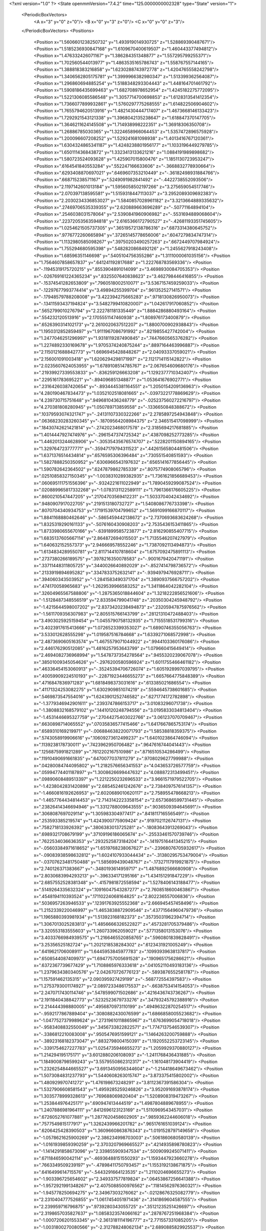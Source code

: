 <?xml version="1.0" ?>
<State openmmVersion="7.4.2" time="125.0000000002328" type="State" version="1">
	<PeriodicBoxVectors>
		<A x="3" y="0" z="0"/>
		<B x="0" y="3" z="0"/>
		<C x="0" y="0" z="3"/>
	</PeriodicBoxVectors>
	<Positions>
		<Position x="1.5606601238250732" y="1.493919014930725" z="1.528869390487671"/>
		<Position x="1.5185236930847168" y="1.6109670400619507" z="1.460443377494812"/>
		<Position x="1.476332426071167" y="1.386284351348877" z="1.557295799255371"/>
		<Position x="1.702560544013977" y="1.4863535165786743" z="1.558767557144165"/>
		<Position x="1.388818383216858" y="1.6230288743972778" z="1.4204765558242798"/>
		<Position x="1.3406562805175781" y="1.3999966382980347" z="1.513399362564087"/>
		<Position x="1.296860694885254" y="1.5188348293304443" z="1.448164701461792"/>
		<Position x="1.5908186435699463" y="1.682708978652954" z="1.4245182275772095"/>
		<Position x="1.5221306085586548" y="1.3057714700698853" z="1.6128313541412354"/>
		<Position x="1.7366077899932861" y="1.5760297775268555" z="1.614822506904602"/>
		<Position x="1.7655794620513916" y="1.4821430444717407" z="1.4673668146133423"/>
		<Position x="1.7292921543121338" y="1.3968042135238647" z="1.618847370147705"/>
		<Position x="1.3646211624145508" y="1.714938998222351" z="1.36918306350708"/>
		<Position x="1.26886785030365" y="1.3224658966064453" z="1.5357472896575928"/>
		<Position x="1.200096607208252" y="1.529241681098938" z="1.4013416767120361"/>
		<Position x="1.6304324865341187" y="1.4248238801956177" z="1.1033196449279785"/>
		<Position x="1.650111436843872" y="1.3323413133621216" z="1.0884191989898682"/>
		<Position x="1.580723524093628" y="1.425907015800476" z="1.1851130723953247"/>
		<Position x=".6164541840553284" y=".552247166633606" z="-.3668832778930664"/>
		<Position x=".6293408870697021" y=".6469607353210449" z="-.36182498931884766"/>
		<Position x=".668715238571167" y=".5249091982841492" z="-.4422738552093506"/>
		<Position x="2.1197142601013184" y="1.5956058502197266" z="3.275659054517746"/>
		<Position x="2.070397138595581" y="1.5159318447113037" z="3.2952089309692383"/>
		<Position x="2.2030234336853027" y="1.5840857028961182" z="3.3213664889335632"/>
		<Position x=".27469706535339355" y="2.620889663696289" z="-.50771164894104"/>
		<Position x=".2546038031578064" y="2.5390841960906982" z="-.5531694889068604"/>
		<Position x=".22372053563594818" y="2.6165366172790527" z="-.42681193351745605"/>
		<Position x="1.0254621505737305" y=".36519572138786316" z=".6873314380645752"/>
		<Position x=".9776772260665894" y=".37265145778656006" z=".6047279834747314"/>
		<Position x="1.1132980585098267" y=".39750203490257263" z=".6672449707984924"/>
		<Position x="1.755294680595398" y=".5482820868492126" z="1.2455627918243408"/>
		<Position x="1.68596351146698" y=".5405104756355286" z="1.3111000061035156"/>
		<Position x="1.7564607858657837" y=".641241192817688" z="1.222768783569336"/>
		<Position x="-.11945319175720215" y=".8553904891014099" z="3.4698930084705353"/>
		<Position x="-.026769161224365234" y=".8325507640838623" z="3.462798446416855"/>
		<Position x="-.15374541282653809" y=".7960518002510071" z="3.5367157459259033"/>
		<Position x="-.12297677993774414" y="3.49894255399704" z=".961352527141571"/>
		<Position x="-.17948579788208008" y="3.422394275665283" z=".9718130826950073"/>
		<Position x="-.13411593437194824" y="3.5482799410820007" z="1.042617917060852"/>
		<Position x=".5652799010276794" y="2.222781181335449" z="1.8884286880493164"/>
		<Position x=".554232120513916" y="2.1705551147460938" z="1.808976173400879"/>
		<Position x=".6526390314102173" y="2.2610020637512207" z="1.8800700902938843"/>
		<Position x="1.1950312852859497" y="1.9111967086791992" z=".8219855427742004"/>
		<Position x="1.2477046251296997" y="1.9318119287490845" z=".7447660565376282"/>
		<Position x="1.2274892330169678" y="1.9705374240875244" z=".8897164463996887"/>
		<Position x="2.1150121688842773" y="1.6696945428848267" z="2.04093337059021"/>
		<Position x="2.156001091003418" y="1.6206294298171997" z="2.1121714115142822"/>
		<Position x="2.0235607624053955" y="1.6789108514785767" z="2.067654609680176"/>
		<Position x=".21939927339553833" y="-.836259126663208" z="1.1292377710342407"/>
		<Position x=".2295161783695221" y="-.894096851348877" z="1.053641676902771"/>
		<Position x=".23164260387420654" y="-.8934445381164551" z="1.2050154209136963"/>
		<Position x="4.280190467834473" y="1.0352102518081665" z="-.03973221778869629"/>
		<Position x="4.239730715751648" y=".9496810436248779" z="-.025237560272216797"/>
		<Position x="4.270381808280945" y="1.050789713859558" z="-.1336650848388672"/>
		<Position x=".10379593074321747" y="-.24131107330322266" z="2.2785897254943848"/>
		<Position x=".06368230283260345" y="-.18709564208984375" z="2.346515417098999"/>
		<Position x=".18430742621421814" y="-.2742023468017578" z="2.3185694217681885"/>
		<Position x="1.4014447927474976" y="-.2961547374725342" z=".4387098252773285"/>
		<Position x="1.4462013244628906" y="-.30535435676574707" z=".5228201150894165"/>
		<Position x="1.329764723777771" y="-.35947179794311523" z=".44261565804481506"/>
		<Position x="1.6371376514434814" y=".6576595306396484" z=".730551540851593"/>
		<Position x="1.5827888250350952" y=".6306966543197632" z=".6565141677856445"/>
		<Position x="1.590782642364502" y=".6247879862785339" z=".8075774908065796"/>
		<Position x=".02510858327150345" y="-1.0038310289382935" z="1.7361621856689453"/>
		<Position x=".060695111751556396" y="-.9324221611022949" z="1.7890459299087524"/>
		<Position x=".020889965817332268" y="-1.0783131122589111" z="1.7961366176605225"/>
		<Position x=".8600210547447205" y=".21704703569412231" z="1.5033704042434692"/>
		<Position x=".9480907917022705" y=".2191513180732727" z="1.5408086776733398"/>
		<Position x=".8070704340934753" y=".17191539704799652" z="1.5691099166870117"/>
		<Position x="1.8841168880462646" y="-.5865459442138672" z="2.7370693683624268"/>
		<Position x="1.8325319290161133" y="-.5076160430908203" z="2.7535436153411865"/>
		<Position x="1.8733980655670166" y="-.6391899585723877" z="2.816290855407715"/>
		<Position x="1.6835137605667114" y="2.864872694015503" z="1.7135546207427979"/>
		<Position x="1.640632152557373" y="2.946669578552246" z="1.7387092113494873"/>
		<Position x="1.6134834289550781" y="2.8117144107818604" z="1.6757092475891113"/>
		<Position x=".2737380266189575" y=".3978216350078583" z="-.9001679420471191"/>
		<Position x=".33711448311805725" y=".3440026640892029" z="-.8527414798736572"/>
		<Position x=".2133919894695282" y=".3347833752632141" z="-.9394979476928711"/>
		<Position x=".394060343503952" y="-1.2841583490371704" z="1.3890937566757202"/>
		<Position x=".474170058965683" y="-1.2629539966583252" z="1.3411864042282104"/>
		<Position x=".32604965567588806" y="-1.2875365018844604" z="1.3218222856521606"/>
		<Position x="-1.5128487348556519" y="2.833594799041748" z=".20350304245948792"/>
		<Position x="-1.4215644598007202" y="2.8373420238494873" z=".23205947875976562"/>
		<Position x="-1.5611709356307983" y="2.805515766143799" z=".28121310472488403"/>
		<Position x="3.4903025925159454" y="1.0455790758132935" z="1.7155518531799316"/>
		<Position x="3.4023917615413666" y="1.0726523399353027" z="1.6890746355056763"/>
		<Position x="3.533012628555298" y="1.019587516784668" z="1.6339271068572998"/>
		<Position x="2.4873690605163574" y="1.4675579071044922" z=".9944103360176086"/>
		<Position x="2.446176290512085" y="1.4816257953643799" z="1.079660415649414"/>
		<Position x="2.4694082736968994" y="1.5478737354278564" z=".9455320239067078"/>
		<Position x=".38501009345054626" y="-.2976200580596924" z="1.6011755466461182"/>
		<Position x=".46336454153060913" y="-.35245394706726074" z="1.6051928997039795"/>
		<Position x=".40059909224510193" y="-.22871923446655273" z="1.6657664775848389"/>
		<Position x=".4716847836971283" y="1.6818498373031616" z=".613385021686554"/>
		<Position x=".41171324253082275" y="1.6302909851074219" z=".5594645738601685"/>
		<Position x=".5469873547554016" y="1.6243901252746582" z=".6271774172782898"/>
		<Position x="-1.3779346942901611" y=".2393747866153717" z="3.01083296071738"/>
		<Position x="-1.3808832168579102" y=".14410120248794556" z="3.0195833034813404"/>
		<Position x="-1.4531446695327759" y=".27044275403022766" z="3.061237070709467"/>
		<Position x=".6630898714065552" y=".07035836577415466" z="1.6417667865753174"/>
		<Position x=".6589310169219971" y="-.006884638220071793" z="1.58538818359375"/>
		<Position x=".5743058919906616" y=".10609273612499237" z="1.6401023864746094"/>
		<Position x=".1139238178730011" y=".7423962950706482" z=".9647616744041443"/>
		<Position x=".1256875991821289" y=".7612202167510986" z=".8716510534286499"/>
		<Position x=".11910490691661835" y=".6470077037811279" z=".9708029627799988"/>
		<Position x=".04280084744095802" y="1.2182576656341553" z="4.043653726577759"/>
		<Position x=".05994774401187897" y="1.3008626699447632" z="4.088872313499451"/>
		<Position x=".09890608489513397" y="1.2212250232696533" z="3.9661571979522705"/>
		<Position x="-1.4238042831420898" y="2.685452461242676" z="2.7384097576141357"/>
		<Position x="-1.4660816192626953" y="2.6020689010620117" z="2.758955478668213"/>
		<Position x="-1.4657764434814453" y="2.7143142223358154" z="2.6573686599731445"/>
		<Position x=".23826414346694946" y="1.3312788009643555" z=".9036509394645691"/>
		<Position x=".3068087697029114" y="1.305983304977417" z=".8418117165565491"/>
		<Position x=".253593385219574" y="1.4243900775909424" z=".9197021126747131"/>
		<Position x=".7582718133926392" y=".3806383013725281" z="-.18083643913269043"/>
		<Position x=".6989321708679199" y=".37109196186065674" z="-.25533461570739746"/>
		<Position x=".7622534036636353" y=".2932525873184204" z="-.14197516441345215"/>
		<Position x="-.05603384971618652" y="1.6519768238067627" z="-.23968076705932617"/>
		<Position x="-.09083938598632812" y="1.6024107933044434" z="-.31380295753479004"/>
		<Position x="-.03707623481750488" y="1.585699439048767" z="-.17327117919921875"/>
		<Position x="2.740126371383667" y="-.3480193614959717" z="1.4876892566680908"/>
		<Position x="2.8030683994293213" y="-.396334171295166" z="1.434151291847229"/>
		<Position x="2.6857552528381348" y="-.4157981872558594" z="1.5278406143188477"/>
		<Position x=".5149264335632324" y=".10916047543287277" z="2.7608518600463867"/>
		<Position x=".4548194110393524" y=".17110224068164825" z="2.802236557006836"/>
		<Position x=".5036957263946533" y=".12391763925552368" z="2.666945457458496"/>
		<Position x="1.2152339220046997" y="1.4653838872909546" z=".43771564960479736"/>
		<Position x="1.1965880393981934" y="1.513923168182373" z=".35735031962394714"/>
		<Position x="1.3067013025283813" y="1.4856666326522827" z=".4573281705379486"/>
		<Position x="3.320553183555603" y="1.260733962059021" z=".5771358013153076"/>
		<Position x="3.4033766984939575" y="1.2166465520858765" z=".5960801839828491"/>
		<Position x="3.25356525182724" y="1.2021218538284302" z=".6123431921005249"/>
		<Position x=".6419621706008911" y="1.6445953845977783" z=".10993939638137817"/>
		<Position x=".6508544087409973" y="1.6947757005691528" z=".1909651756286621"/>
		<Position x=".6372367739677429" y="1.7108865976333618" z=".041052110493183136"/>
		<Position x="1.2379634380340576" y="2.042670726776123" z="-.5893876552581787"/>
		<Position x="1.157591462135315" y="2.090395927429199" z="-.568772554397583"/>
		<Position x="1.2753793001174927" y="2.0897233486175537" z="-.6638753414154053"/>
		<Position x="2.2470717430114746" y=".5478599071502686" z=".4216436743736267"/>
		<Position x="2.1911840438842773" y=".5232523679733276" z=".34793245792388916"/>
		<Position x="2.214444398880005" y=".4956870973110199" z=".49496322870254517"/>
		<Position x="-.9592177867889404" y=".3080882430076599" z="1.6866858005523682"/>
		<Position x="-1.0477527379989624" y=".27319610118865967" z="1.6763699054718018"/>
		<Position x="-.9583408832550049" y=".3456733822822571" z="1.7747137546539307"/>
		<Position x="-.3386812210083008" y=".9505476951599121" z="1.1464263200759888"/>
		<Position x="-.38923168182373047" y=".8832798004150391" z="1.1920552253723145"/>
		<Position x="-.3391754627227783" y="1.0254735946655273" z="1.2059929370880127"/>
		<Position x="1.214294195175171" y="3.6012880206108093" z="-1.2411768436431885"/>
		<Position x="1.1849008798599243" y="3.5579550862312317" z="-1.161048173904419"/>
		<Position x="1.2326254844665527" y="3.6913450956344604" z="-1.214418649673462"/>
		<Position x="1.5073084831237793" y="1.5440608263015747" z="3.873375415802002"/>
		<Position x="1.480929970741272" y="1.476198673248291" z="3.8112367391586304"/>
		<Position x="1.5327906608581543" y="1.4959285259246826" z="3.952091693878174"/>
		<Position x="1.3035778999328613" y=".769688069820404" z="1.5208908319473267"/>
		<Position x="1.253844976425171" y=".690947413444519" z="1.4987804889678955"/>
		<Position x="1.2407886981964111" y=".8412696123123169" z="1.5110969543457031"/>
		<Position x=".6726052761077881" y="1.2877620458602905" z=".9859362244606018"/>
		<Position x=".7577549815177917" y="1.3262439966201782" z=".9651761651039124"/>
		<Position x=".6206425428390503" y="1.3609660863876343" z="1.0191528797149658"/>
		<Position x="-1.0578621625900269" y="2.386234998703003" z=".5061860680580139"/>
		<Position x="-1.0161939859390259" y="2.3703207969665527" z=".4214935898780823"/>
		<Position x="-1.1414291858673096" y="2.339855909347534" z=".5009099245071411"/>
		<Position x=".6711846590042114" y="-.46936488151550293" z="1.1593447923660278"/>
		<Position x=".7663349509239197" y="-.47898411750793457" z="1.1553192138671875"/>
		<Position x=".6416499614715576" y="-.5443291664123535" z="1.2110204696655273"/>
		<Position x="-1.903396725654602" y="2.349337577819824" z=".06453867256641388"/>
		<Position x="-1.9572921991348267" y="2.4075088500976562" z=".11814562976360321"/>
		<Position x="-1.945778250694275" y="2.34967303276062" z="-.02128676325082779"/>
		<Position x="2.2310404777526855" y="1.0617454051971436" z=".3141869604587555"/>
		<Position x="2.239959716796875" y=".9739280343055725" z=".35121235251426697"/>
		<Position x="2.3198657035827637" y="1.0858323574066162" z=".2878767251968384"/>
		<Position x="-1.0007206201553345" y="-2.3613181114196777" z="2.771557331085205"/>
		<Position x="-1.0031800270080566" y="-2.312788248062134" z="2.6890885829925537"/>
		<Position x="-.9303209781646729" y="-2.425095498561859" z="2.759782075881958"/>
		<Position x="1.7758901119232178" y=".7787068486213684" z="1.5745097398757935"/>
		<Position x="1.7956386804580688" y=".7267711758613586" z="1.652451992034912"/>
		<Position x="1.7111824750900269" y=".726746141910553" z="1.5268093347549438"/>
		<Position x=".2198547124862671" y="2.658930778503418" z=".1880652904510498"/>
		<Position x=".1530974954366684" y="2.6231775283813477" z=".12952043116092682"/>
		<Position x=".22434018552303314" y="2.751833200454712" z=".16545267403125763"/>
		<Position x="1.6779475212097168" y="2.3069863319396973" z=".44322770833969116"/>
		<Position x="1.6396764516830444" y="2.361161947250366" z=".374215692281723"/>
		<Position x="1.656867265701294" y="2.2171740531921387" z=".4176999628543854"/>
		<Position x="-.6508746147155762" y=".9159671068191528" z="1.2699698209762573"/>
		<Position x="-.6221365928649902" y=".8312959671020508" z="1.235804796218872"/>
		<Position x="-.7432241439819336" y=".9216498136520386" z="1.2454429864883423"/>
		<Position x="-.8749814033508301" y="-.5817358493804932" z=".721547544002533"/>
		<Position x="-.80965256690979" y="-.5286848545074463" z=".6759399175643921"/>
		<Position x="-.9385020732879639" y="-.6050267219543457" z=".6538352370262146"/>
		<Position x="2.808525562286377" y="-1.8052204847335815" z=".2497781664133072"/>
		<Position x="2.765073537826538" y="-1.8845851421356201" z=".2810108959674835"/>
		<Position x="2.7811689376831055" y="-1.7371166944503784" z=".3112257719039917"/>
		<Position x=".7920621037483215" y="3.5971622467041016" z="2.3862318992614746"/>
		<Position x=".8854336738586426" y="3.6052008867263794" z="2.366752862930298"/>
		<Position x=".7588791847229004" y="3.686851978302002" z="2.3821144104003906"/>
		<Position x=".7345079779624939" y="-.2785336971282959" z=".029108857735991478"/>
		<Position x=".6633033752441406" y="-.3377199172973633" z=".05338245630264282"/>
		<Position x=".6986292004585266" y="-.22584152221679688" z="-.04229547828435898"/>
		<Position x="-.02410292625427246" y="-.889075517654419" z="1.3730921745300293"/>
		<Position x="-.006334781646728516" y="-.8462672233581543" z="1.2893421649932861"/>
		<Position x="-.10370612144470215" y="-.8467586040496826" z="1.4052624702453613"/>
		<Position x="1.299493432044983" y="-1.4731420278549194" z="1.7973729372024536"/>
		<Position x="1.3406264781951904" y="-1.4697612524032593" z="1.7110077142715454"/>
		<Position x="1.371252179145813" y="-1.4575008153915405" z="1.8587597608566284"/>
		<Position x=".5629319548606873" y="-.7682762145996094" z="-.4544942378997803"/>
		<Position x=".5452746152877808" y="-.7708520889282227" z="-.5485363006591797"/>
		<Position x=".47647345066070557" y="-.76123046875" z="-.41402697563171387"/>
		<Position x="1.3110101222991943" y=".30560532212257385" z="-1.0441251993179321"/>
		<Position x="1.2429711818695068" y=".24020476639270782" z="-1.0601184368133545"/>
		<Position x="1.2758119106292725" y=".3864545226097107" z="-1.0813652276992798"/>
		<Position x="-.049787282943725586" y="-.16165614128112793" z="2.520718574523926"/>
		<Position x=".01831960678100586" y="-.0968632698059082" z="2.5387637615203857"/>
		<Position x="-.12780356407165527" y="-.12720823287963867" z="2.5641825199127197"/>
		<Position x=".7818106412887573" y=".44166579842567444" z="1.7614972591400146"/>
		<Position x=".8522512912750244" y=".48414891958236694" z="1.7125521898269653"/>
		<Position x=".8267501592636108" y=".3910973370075226" z="1.8292142152786255"/>
		<Position x="1.9464964866638184" y="-.2997925281524658" z=".09773694723844528"/>
		<Position x="1.9982399940490723" y="-.3318755626678467" z=".023874863982200623"/>
		<Position x="2.01102352142334" y="-.2810988426208496" z=".16592149436473846"/>
		<Position x=".3020976781845093" y="1.1453626155853271" z="2.066500425338745"/>
		<Position x=".33231890201568604" y="1.07890784740448" z="2.004591226577759"/>
		<Position x=".2771112024784088" y="1.21969735622406" z="2.011615753173828"/>
		<Position x=".9398806095123291" y="1.4027315378189087" z=".7971327900886536"/>
		<Position x=".8896244764328003" y="1.4742367267608643" z=".836166501045227"/>
		<Position x=".9501595497131348" y="1.4279266595840454" z=".7053620219230652"/>
		<Position x="1.1130248308181763" y="-1.33053457736969" z=".28436338901519775"/>
		<Position x="1.0316450595855713" y="-1.3572620153427124" z=".24163994193077087"/>
		<Position x="1.173689365386963" y="-1.3139513731002808" z=".21220293641090393"/>
		<Position x="1.598501205444336" y="2.584649085998535" z="1.2070955038070679"/>
		<Position x="1.6207109689712524" y="2.6279377937316895" z="1.2895280122756958"/>
		<Position x="1.5881527662277222" y="2.6562490463256836" z="1.1444164514541626"/>
		<Position x=".4310689866542816" y=".7599611282348633" z="1.4951064586639404"/>
		<Position x=".43402719497680664" y=".8465280532836914" z="1.454366683959961"/>
		<Position x=".5115653276443481" y=".7549344897270203" z="1.5466564893722534"/>
		<Position x="2.336052417755127" y="-.14410400390625" z="1.1635100841522217"/>
		<Position x="2.2496330738067627" y="-.17419886589050293" z="1.1354336738586426"/>
		<Position x="2.384207248687744" y="-.1300058364868164" z="1.0819951295852661"/>
		<Position x=".9999184608459473" y="-1.0974185466766357" z="-.998898983001709"/>
		<Position x="1.0498673915863037" y="-1.1318050622940063" z="-1.0729596614837646"/>
		<Position x="1.0024250745773315" y="-1.1674377918243408" z="-.9336812496185303"/>
		<Position x="2.9509387016296387" y=".8107730746269226" z="-.30069470405578613"/>
		<Position x="3.004133462905884" y=".8903467059135437" z="-.3015263080596924"/>
		<Position x="3.0132837295532227" y=".7404161095619202" z="-.2826578617095947"/>
		<Position x=".9256682395935059" y="2.7197060585021973" z=".5569044947624207"/>
		<Position x=".8885613083839417" y="2.6324291229248047" z=".5439382791519165"/>
		<Position x=".9648885130882263" y="2.7418973445892334" z=".4724554419517517"/>
		<Position x="2.6892404556274414" y="-1.830674171447754" z="3.5270321369171143"/>
		<Position x="2.6946139335632324" y="-1.9248623847961426" z="3.5108452439308167"/>
		<Position x="2.6990318298339844" y="-1.822022795677185" z="3.621856212615967"/>
		<Position x="2.203462600708008" y=".5716697573661804" z="1.0041024684906006"/>
		<Position x="2.1824593544006348" y=".6641362905502319" z=".9910209774971008"/>
		<Position x="2.138489246368408" y=".5410173535346985" z="1.0673577785491943"/>
		<Position x="-.6216223239898682" y=".8869084119796753" z="1.5540757179260254"/>
		<Position x="-.5905764102935791" y=".9100850820541382" z="1.4665467739105225"/>
		<Position x="-.6466693878173828" y=".9704340100288391" z="1.5935527086257935"/>
		<Position x="1.2819169759750366" y=".026874538511037827" z=".5213613510131836"/>
		<Position x="1.2753174304962158" y=".048771947622299194" z=".6143090128898621"/>
		<Position x="1.191176414489746" y=".01704247295856476" z=".49252042174339294"/>
		<Position x="-.24572014808654785" y="1.5931116342544556" z="1.228763461112976"/>
		<Position x="-.26586437225341797" y="1.5335582494735718" z="1.1565836668014526"/>
		<Position x="-.18448710441589355" y="1.5442774295806885" z="1.283791184425354"/>
		<Position x="-.21075129508972168" y="1.42031991481781" z=".4432912766933441"/>
		<Position x="-.12181663513183594" y="1.3942656517028809" z=".4672526717185974"/>
		<Position x="-.2660362720489502" y="1.3828264474868774" z=".5118486881256104"/>
		<Position x="-.9992961883544922" y="1.519887089729309" z=".6961478590965271"/>
		<Position x="-1.0526115894317627" y="1.5983779430389404" z=".6835392117500305"/>
		<Position x="-.9471626281738281" y="1.5385740995407104" z=".7742196321487427"/>
		<Position x="-.6607584953308105" y="-1.913071870803833" z="1.7250640392303467"/>
		<Position x="-.5912494659423828" y="-1.8649755716323853" z="1.7699811458587646"/>
		<Position x="-.7409191131591797" y="-1.8877183198928833" z="1.770822286605835"/>
		<Position x="2.837766170501709" y="-.3028559684753418" z=".760601818561554"/>
		<Position x="2.7810583114624023" y="-.22576308250427246" z=".7623949646949768"/>
		<Position x="2.864269495010376" y="-.3152778148651123" z=".8517369031906128"/>
		<Position x="1.3781936168670654" y="1.2649362087249756" z="2.3726117610931396"/>
		<Position x="1.2867259979248047" y="1.2774182558059692" z="2.3979134559631348"/>
		<Position x="1.397083044052124" y="1.1738224029541016" z="2.395056962966919"/>
		<Position x="-.8122208118438721" y="2.762644052505493" z=".28387051820755005"/>
		<Position x="-.7605488300323486" y="2.682945966720581" z=".29572442173957825"/>
		<Position x="-.76808762550354" y="2.8095483779907227" z=".21305671334266663"/>
		<Position x=".16146151721477509" y=".5382555723190308" z="2.301499366760254"/>
		<Position x=".17020587623119354" y=".6324115991592407" z="2.2866504192352295"/>
		<Position x=".18434523046016693" y=".49848493933677673" z="2.217493772506714"/>
		<Position x="2.582340717315674" y=".17897051572799683" z=".011031830683350563"/>
		<Position x="2.586181879043579" y=".09562114626169205" z="-.03587708622217178"/>
		<Position x="2.669743776321411" y=".18939337134361267" z=".04863986745476723"/>
		<Position x=".6391504406929016" y="-.01000213623046875" z=".9865773916244507"/>
		<Position x=".5949814915657043" y=".07157087326049805" z=".9629709720611572"/>
		<Position x=".625308632850647" y="-.06744956970214844" z=".9112744927406311"/>
		<Position x=".40019625425338745" y=".523436963558197" z="2.822073459625244"/>
		<Position x=".46526989340782166" y=".531572699546814" z="2.7523486614227295"/>
		<Position x=".414898157119751" y=".43617284297943115" z="2.858558416366577"/>
		<Position x="1.521459937095642" y="1.8556361198425293" z="2.929290771484375"/>
		<Position x="1.5578100681304932" y="1.8686286211013794" z="2.8416998386383057"/>
		<Position x="1.4412440061569214" y="1.805463433265686" z="2.9147849082946777"/>
		<Position x="-.913851261138916" y="1.512123942375183" z="-1.5064975023269653"/>
		<Position x="-.9469099044799805" y="1.4225958585739136" z="-1.4991381168365479"/>
		<Position x="-.94596266746521" y="1.5561103820800781" z="-1.4277805089950562"/>
		<Position x="2.0706186294555664" y="1.3594143390655518" z=".49449893832206726"/>
		<Position x="2.151594400405884" y="1.3197572231292725" z=".5266322493553162"/>
		<Position x="2.0432934761047363" y="1.4184441566467285" z=".5647211074829102"/>
		<Position x="2.8818857669830322" y="3.3458191454410553" z=".5695449709892273"/>
		<Position x="2.8195574283599854" y="3.289762645959854" z=".5233369469642639"/>
		<Position x="2.9111075401306152" y="3.2930450439453125" z=".6438637971878052"/>
		<Position x="1.362731695175171" y="1.5592740774154663" z="-.4985673427581787"/>
		<Position x="1.2863198518753052" y="1.5067099332809448" z="-.47489142417907715"/>
		<Position x="1.434874415397644" y="1.5203717947006226" z="-.4491267204284668"/>
		<Position x="1.115146279335022" y=".29624998569488525" z="3.3826198279857635"/>
		<Position x="1.1153866052627563" y=".2101147174835205" z="3.424368768930435"/>
		<Position x="1.0491904020309448" y=".28928235173225403" z="3.313601076602936"/>
		<Position x=".9450771808624268" y="1.3311114311218262" z="1.1304229497909546"/>
		<Position x=".9655372500419617" y="1.24045729637146" z="1.1074984073638916"/>
		<Position x=".9825783967971802" y="1.3428428173065186" z="1.2177060842514038"/>
		<Position x="1.01229727268219" y="4.088598847389221" z="2.310988426208496"/>
		<Position x=".941321849822998" y="4.024527192115784" z="2.3065590858459473"/>
		<Position x=".9821214079856873" y="4.153484225273132" z="2.3745622634887695"/>
		<Position x="-.3574087619781494" y="2.092498779296875" z="-.36097240447998047"/>
		<Position x="-.4115414619445801" y="2.0809683799743652" z="-.28287625312805176"/>
		<Position x="-.30742573738098145" y="2.0111472606658936" z="-.3677518367767334"/>
		<Position x=".897489607334137" y="1.8865033388137817" z="-2.8305743038654327"/>
		<Position x=".9097892045974731" y="1.7917510271072388" z="-2.824826255440712"/>
		<Position x=".8030410408973694" y="1.8990445137023926" z="-2.8213814049959183"/>
		<Position x=".9683883190155029" y=".9128645658493042" z="1.813451886177063"/>
		<Position x=".8999165296554565" y=".9792495369911194" z="1.821635365486145"/>
		<Position x="1.0418050289154053" y=".9589857459068298" z="1.772891640663147"/>
		<Position x="2.01499342918396" y="-.8966147899627686" z=".7482651472091675"/>
		<Position x="1.995091199874878" y="-.8511269092559814" z=".8301007747650146"/>
		<Position x="2.1080543994903564" y="-.8797869682312012" z=".7334734797477722"/>
		<Position x="1.2646887302398682" y=".4179070293903351" z="2.474869728088379"/>
		<Position x="1.3386268615722656" y=".422794371843338" z="2.535463333129883"/>
		<Position x="1.3033952713012695" y=".38966110348701477" z="2.3920066356658936"/>
		<Position x="2.51883602142334" y="-.18349575996398926" z="1.5536649227142334"/>
		<Position x="2.6053805351257324" y="-.22388362884521484" z="1.5600850582122803"/>
		<Position x="2.4757556915283203" y="-.230302095413208" z="1.4821417331695557"/>
		<Position x=".3868831992149353" y=".4809974431991577" z=".5283874869346619"/>
		<Position x=".3915843963623047" y=".38671472668647766" z=".5125448703765869"/>
		<Position x=".32384297251701355" y=".5130569338798523" z=".4638860523700714"/>
		<Position x=".6860827803611755" y="-1.439679503440857" z="2.3952372074127197"/>
		<Position x=".6332240104675293" y="-1.3787857294082642" z="2.3436598777770996"/>
		<Position x=".6936982870101929" y="-1.398065447807312" z="2.4811010360717773"/>
		<Position x="1.5198314189910889" y=".9314554333686829" z="1.35286283493042"/>
		<Position x="1.488146424293518" y=".8708540797233582" z="1.4198393821716309"/>
		<Position x="1.5942871570587158" y=".9755982160568237" z="1.393729329109192"/>
		<Position x="-.43382811546325684" y="-.7391510009765625" z="-.6008810997009277"/>
		<Position x="-.4416043758392334" y="-.7958159446716309" z="-.5241286754608154"/>
		<Position x="-.5231890678405762" y="-.7093367576599121" z="-.6178526878356934"/>
		<Position x="1.1369895935058594" y="-2.108493685722351" z="1.2416574954986572"/>
		<Position x="1.0889054536819458" y="-2.0590940713882446" z="1.1752502918243408"/>
		<Position x="1.2093114852905273" y="-2.0509892106056213" z="1.2666593790054321"/>
		<Position x=".10615207999944687" y=".8105820417404175" z="2.2305498123168945"/>
		<Position x=".13924053311347961" y=".8983054161071777" z="2.2498393058776855"/>
		<Position x=".0746002346277237" y=".8161308765411377" z="2.140349864959717"/>
		<Position x="-.4767873287200928" y="2.8899343013763428" z=".9545283317565918"/>
		<Position x="-.47861218452453613" y="2.7943003177642822" z=".958155632019043"/>
		<Position x="-.43686509132385254" y="2.9099817276000977" z=".8698723316192627"/>
		<Position x=".6441226601600647" y="-.7020988464355469" z="-1.685003399848938"/>
		<Position x=".6460765600204468" y="-.796886682510376" z="-1.6981847286224365"/>
		<Position x=".5578138828277588" y="-.6752614974975586" z="-1.7165132761001587"/>
		<Position x=".745263934135437" y="3.1307833194732666" z="-.08422112464904785"/>
		<Position x=".7091705203056335" y="3.0871978104114532" z="-.007020711898803711"/>
		<Position x=".6846218705177307" y="3.108568601310253" z="-.15487074851989746"/>
		<Position x=".6638574004173279" y="1.7816119194030762" z=".3412981331348419"/>
		<Position x=".602108359336853" y="1.8520158529281616" z=".36111414432525635"/>
		<Position x=".6556729078292847" y="1.721065878868103" z=".414983332157135"/>
		<Position x="-.295088529586792" y="2.50130033493042" z="-.6711204051971436"/>
		<Position x="-.33960437774658203" y="2.419543981552124" z="-.6488358974456787"/>
		<Position x="-.350203275680542" y="2.569748878479004" z="-.6331803798675537"/>
		<Position x="1.2023364305496216" y="2.480729579925537" z="1.6322779655456543"/>
		<Position x="1.1138899326324463" y="2.4897851943969727" z="1.5968163013458252"/>
		<Position x="1.242516040802002" y="2.4118990898132324" z="1.579265832901001"/>
		<Position x="-.6809039115905762" y=".28026124835014343" z="1.6578022241592407"/>
		<Position x="-.7634296417236328" y=".3226383328437805" z="1.6813820600509644"/>
		<Position x="-.6842010021209717" y=".27269646525382996" z="1.5624386072158813"/>
		<Position x="-1.712773323059082" y="2.188716173171997" z="-.8550453186035156"/>
		<Position x="-1.7335091829299927" y="2.253236770629883" z="-.7874476909637451"/>
		<Position x="-1.7938685417175293" y="2.179431200027466" z="-.9050419330596924"/>
		<Position x="1.6904369592666626" y="2.0337157249450684" z=".3750562369823456"/>
		<Position x="1.6113947629928589" y="1.9886561632156372" z=".34531909227371216"/>
		<Position x="1.7317731380462646" y="1.9722048044204712" z=".43563711643218994"/>
		<Position x=".2472953200340271" y="1.8520675897598267" z=".7328246831893921"/>
		<Position x=".2515699565410614" y="1.7989531755447388" z=".8123413324356079"/>
		<Position x=".20138929784297943" y="1.7968575954437256" z=".6695252656936646"/>
		<Position x="1.2651716470718384" y=".594967782497406" z=".6992071866989136"/>
		<Position x="1.2960994243621826" y=".6650840640068054" z=".7565613389015198"/>
		<Position x="1.2142856121063232" y=".6398687362670898" z=".6317029595375061"/>
		<Position x="-1.3042978048324585" y="2.0118610858917236" z="1.9321426153182983"/>
		<Position x="-1.2742334604263306" y="2.0991413593292236" z="1.9574522972106934"/>
		<Position x="-1.3925209045410156" y="2.0053303241729736" z="1.9686988592147827"/>
		<Position x="2.2873871326446533" y="2.382185935974121" z="1.2130708694458008"/>
		<Position x="2.3180925846099854" y="2.367215156555176" z="1.1236541271209717"/>
		<Position x="2.195258378982544" y="2.3562631607055664" z="1.2114646434783936"/>
		<Position x="2.4562337398529053" y="-1.0113513469696045" z="3.147792026400566"/>
		<Position x="2.3677666187286377" y="-1.0153934955596924" z="3.1114666536450386"/>
		<Position x="2.5068819522857666" y="-.9632687568664551" z="3.082330822944641"/>
		<Position x="-.8826544284820557" y="-.2546696662902832" z="1.5174802541732788"/>
		<Position x="-.7892584800720215" y="-.26706695556640625" z="1.5005748271942139"/>
		<Position x="-.8875057697296143" y="-.17246603965759277" z="1.566279411315918"/>
		<Position x=".8167147040367126" y=".9119842648506165" z="-.2439591884613037"/>
		<Position x=".8250525593757629" y=".997928261756897" z="-.28526806831359863"/>
		<Position x=".8175998330116272" y=".9303233027458191" z="-.15001654624938965"/>
		<Position x=".9586478471755981" y=".05493582412600517" z="-.24531149864196777"/>
		<Position x="1.0065248012542725" y=".1344638168811798" z="-.2686653137207031"/>
		<Position x=".8947224617004395" y=".08367854356765747" z="-.18012166023254395"/>
		<Position x=".19928038120269775" y=".27483439445495605" z=".7780041098594666"/>
		<Position x=".13162130117416382" y=".2074100524187088" z=".771797239780426"/>
		<Position x=".17606155574321747" y=".33843302726745605" z=".710340142250061"/>
		<Position x="1.6065915822982788" y="2.9871082110330462" z="4.147529363632202"/>
		<Position x="1.5201102495193481" y="3.024629833176732" z="4.164124965667725"/>
		<Position x="1.657941222190857" y="3.009971110150218" z="4.2250072956085205"/>
		<Position x="-.7019569873809814" y="-.5227248668670654" z="2.297498941421509"/>
		<Position x="-.6684656143188477" y="-.597297191619873" z="2.2477030754089355"/>
		<Position x="-.6825058460235596" y="-.4466402530670166" z="2.2427713871002197"/>
		<Position x="1.02734375" y="-.11209893226623535" z=".04437282308936119"/>
		<Position x="1.0069929361343384" y="-.05605816841125488" z="-.030511103570461273"/>
		<Position x="1.1225662231445312" y="-.12157320976257324" z=".04208047688007355"/>
		<Position x=".19148631393909454" y="1.9182311296463013" z="2.703035593032837"/>
		<Position x=".18600836396217346" y="1.9194960594177246" z="2.7985904216766357"/>
		<Position x=".2182464450597763" y="1.8288356065750122" z="2.681713104248047"/>
		<Position x=".9785030484199524" y="-.531649112701416" z="1.4796252250671387"/>
		<Position x=".8883968591690063" y="-.5637650489807129" z="1.4761962890625"/>
		<Position x="1.0038644075393677" y="-.5214829444885254" z="1.387887716293335"/>
		<Position x="3.7370195388793945" y="1.0305651426315308" z="1.0748183727264404"/>
		<Position x="3.6959210634231567" y=".9769963622093201" z="1.0069684982299805"/>
		<Position x="3.710253119468689" y="1.1201198101043701" z="1.0541826486587524"/>
		<Position x=".2898070514202118" y="1.071187973022461" z="1.325859546661377"/>
		<Position x=".2550934851169586" y="1.1412614583969116" z="1.2706599235534668"/>
		<Position x=".23344194889068604" y=".9960303902626038" z="1.3075120449066162"/>
		<Position x="-1.4570690393447876" y="-2.405972719192505" z="1.460328221321106"/>
		<Position x="-1.5311673879623413" y="-2.346284031867981" z="1.4498878717422485"/>
		<Position x="-1.4532893896102905" y="-2.4233139753341675" z="1.5543882846832275"/>
		<Position x="-.513075590133667" y=".4049883484840393" z="2.0156266689300537"/>
		<Position x="-.5498342514038086" y=".4930855929851532" z="2.0085561275482178"/>
		<Position x="-.47464561462402344" y=".4019800126552582" z="2.1032416820526123"/>
		<Position x=".6815100312232971" y="-2.3717769384384155" z="1.5616791248321533"/>
		<Position x=".7670130729675293" y="-2.3730687499046326" z="1.604689359664917"/>
		<Position x=".6344673037528992" y="-2.4460361003875732" z="1.59955894947052"/>
		<Position x="-.8294825553894043" y="1.3848663568496704" z="3.005725638475269"/>
		<Position x="-.922529935836792" y="1.3979734182357788" z="3.0239658001810312"/>
		<Position x="-.8036646842956543" y="1.3128432035446167" z="3.0632445737719536"/>
		<Position x="1.8370792865753174" y="-.12112140655517578" z=".8820640444755554"/>
		<Position x="1.766967535018921" y="-.17775845527648926" z=".9142962098121643"/>
		<Position x="1.835616946220398" y="-.04542255401611328" z=".9406291246414185"/>
		<Position x="-1.6188349723815918" y="-3.0432450771331787" z="2.9840095043182373"/>
		<Position x="-1.6508487462997437" y="-3.131556749343872" z="2.9656105041503906"/>
		<Position x="-1.5567281246185303" y="-3.054732322692871" z="3.055933713912964"/>
		<Position x=".9835724234580994" y="1.0219424962997437" z=".254377156496048"/>
		<Position x="1.0592424869537354" y=".9811352491378784" z=".29646193981170654"/>
		<Position x=".9936255812644958" y="1.115419626235962" z=".2723570168018341"/>
		<Position x="-.1638479232788086" y=".2859647572040558" z=".056384216994047165"/>
		<Position x="-.15425777435302734" y=".31746870279312134" z="-.033492669463157654"/>
		<Position x="-.16451025009155273" y=".3654387593269348" z=".10972987860441208"/>
		<Position x="-.8207371234893799" y="3.440491706132889" z="3.0405232459306717"/>
		<Position x="-.8673238754272461" y="3.4950031638145447" z="2.9771159179508686"/>
		<Position x="-.871985912322998" y="3.4481658935546875" z="3.1210028901696205"/>
		<Position x="3.0539547838270664" y="1.578898549079895" z="-.8662495613098145"/>
		<Position x="3.11829374730587" y="1.5454691648483276" z="-.8037571907043457"/>
		<Position x="3.0686818584799767" y="1.527517557144165" z="-.9456562995910645"/>
		<Position x=".5335133671760559" y="3.7477278113365173" z="3.150779366493225"/>
		<Position x=".5708982348442078" y="3.6752887964248657" z="3.100606843829155"/>
		<Position x=".5095787048339844" y="3.812796890735626" z="3.084783397614956"/>
		<Position x="2.4813876152038574" y="1.5850191116333008" z="2.3142635822296143"/>
		<Position x="2.498220443725586" y="1.668837308883667" z="2.3573155403137207"/>
		<Position x="2.5682032108306885" y="1.5522161722183228" z="2.2908263206481934"/>
		<Position x="1.459174394607544" y="-.1474616527557373" z=".7444928288459778"/>
		<Position x="1.3816642761230469" y="-.10340714454650879" z=".7793310284614563"/>
		<Position x="1.5062941312789917" y="-.07906985282897949" z=".6969050765037537"/>
		<Position x="1.3392385244369507" y="-.5383427143096924" z="-.16286921501159668"/>
		<Position x="1.3649650812149048" y="-.6264371871948242" z="-.13566970825195312"/>
		<Position x="1.2731083631515503" y="-.5524945259094238" z="-.23061037063598633"/>
		<Position x="1.605285882949829" y=".852211594581604" z="2.99738258915022"/>
		<Position x="1.637805700302124" y=".7670451402664185" z="2.9682030081748962"/>
		<Position x="1.67857027053833" y=".8906980156898499" z="3.045450337231159"/>
		<Position x="1.6551094055175781" y="2.613536834716797" z=".031156420707702637"/>
		<Position x="1.6071810722351074" y="2.6897928714752197" z=".06356323510408401"/>
		<Position x="1.6895116567611694" y="2.6411378383636475" z="-.05379646271467209"/>
		<Position x="1.468928337097168" y="-.3783712387084961" z="-.5943365097045898"/>
		<Position x="1.4722225666046143" y="-.4550330638885498" z="-.5371139049530029"/>
		<Position x="1.375510334968567" y="-.36067986488342285" z="-.6054012775421143"/>
		<Position x="1.5689512491226196" y="2.453770637512207" z=".23924723267555237"/>
		<Position x="1.4830572605133057" y="2.4937760829925537" z=".2528151571750641"/>
		<Position x="1.6089876890182495" y="2.5059077739715576" z=".16966906189918518"/>
		<Position x=".5620431303977966" y="1.7797410488128662" z="2.2888221740722656"/>
		<Position x=".5181012749671936" y="1.854204773902893" z="2.2477540969848633"/>
		<Position x=".6227759122848511" y="1.747899055480957" z="2.2220394611358643"/>
		<Position x="2.5657732486724854" y=".7519612312316895" z="3.926624834537506"/>
		<Position x="2.6579620838165283" y=".7719309329986572" z="3.9428961873054504"/>
		<Position x="2.5373685359954834" y=".8188345432281494" z="3.8643075823783875"/>
		<Position x=".9600252509117126" y=".7301905155181885" z="2.0460240840911865"/>
		<Position x=".9646500945091248" y=".7975878715515137" z="1.978211760520935"/>
		<Position x=".8703198432922363" y=".7354450225830078" z="2.0790035724639893"/>
		<Position x="1.3586838245391846" y=".30675822496414185" z=".9929966330528259"/>
		<Position x="1.3312320709228516" y=".39679551124572754" z=".9756182432174683"/>
		<Position x="1.4537885189056396" y=".3120652139186859" z="1.0024445056915283"/>
		<Position x="-.9005293846130371" y="1.6950079202651978" z="-.3706820011138916"/>
		<Position x="-.9426941871643066" y="1.681799054145813" z="-.2857704162597656"/>
		<Position x="-.8891222476959229" y="1.6066997051239014" z="-.4058084487915039"/>
		<Position x="2.6038260459899902" y="1.3987152576446533" z="2.767075777053833"/>
		<Position x="2.518209218978882" y="1.4387454986572266" z="2.7822303771972656"/>
		<Position x="2.6012990474700928" y="1.3170479536056519" z="2.816939353942871"/>
		<Position x="1.8570966720581055" y=".20140567421913147" z="2.8523197174072266"/>
		<Position x="1.9268343448638916" y=".18501096963882446" z="2.9158036708831787"/>
		<Position x="1.7807713747024536" y=".2235107123851776" z="2.9056878089904785"/>
		<Position x="-.4089787006378174" y="-1.00531804561615" z="-1.3387700319290161"/>
		<Position x="-.3835921287536621" y="-1.0875054597854614" z="-1.296781301498413"/>
		<Position x="-.36438703536987305" y="-.9376018047332764" z="-1.2878934144973755"/>
		<Position x="3.7854825258255005" y="-.30421924591064453" z=".9852996468544006"/>
		<Position x="3.7001999020576477" y="-.33164119720458984" z="1.0190224647521973"/>
		<Position x="3.807196319103241" y="-.3696465492248535" z=".9188911318778992"/>
		<Position x=".3735627830028534" y="-1.4042242765426636" z="2.5385169982910156"/>
		<Position x=".3636922538280487" y="-1.4067970514297485" z="2.6336920261383057"/>
		<Position x=".46192634105682373" y="-1.3702136278152466" z="2.5244646072387695"/>
		<Position x=".275875061750412" y="-.40081167221069336" z=".8142382502555847"/>
		<Position x=".26386672258377075" y="-.48587894439697266" z=".8564482927322388"/>
		<Position x=".21597425639629364" y="-.34232521057128906" z=".8606447577476501"/>
		<Position x="-1.9591737985610962" y="3.0472758524119854" z="1.2355536222457886"/>
		<Position x="-1.9806253910064697" y="3.138567715883255" z="1.216371774673462"/>
		<Position x="-2.0220271348953247" y="2.996550679206848" z="1.1841850280761719"/>
		<Position x="2.9728317260742188" y="-1.5577651262283325" z=".7664692997932434"/>
		<Position x="3.0152251720428467" y="-1.6432015895843506" z=".7745761275291443"/>
		<Position x="3.036853551864624" y="-1.495792269706726" z=".8014394044876099"/>
		<Position x="1.2960695028305054" y="1.3979254961013794" z="-1.966723918914795"/>
		<Position x="1.2272597551345825" y="1.4559446573257446" z="-1.999301791191101"/>
		<Position x="1.2620478868484497" y="1.3096848726272583" z="-1.9815032482147217"/>
		<Position x="-2.594576358795166" y=".12582135200500488" z="1.9023618698120117"/>
		<Position x="-2.573112517595291" y=".21139144897460938" z="1.8652218580245972"/>
		<Position x="-2.554378420114517" y=".12659601867198944" z="1.9892287254333496"/>
		<Position x="1.4177980422973633" y=".8092301487922668" z=".20063179731369019"/>
		<Position x="1.4734468460083008" y=".8464202880859375" z=".13220351934432983"/>
		<Position x="1.4242287874221802" y=".7145676612854004" z=".18798357248306274"/>
		<Position x=".0010600090026855469" y="-.7716803550720215" z="2.5594921112060547"/>
		<Position x=".020015239715576172" y="-.7412765026092529" z="2.6482536792755127"/>
		<Position x="-.03689289093017578" y="-.6955335140228271" z="2.515634059906006"/>
		<Position x="-1.3821161985397339" y="1.08002769947052" z=".6264068484306335"/>
		<Position x="-1.432116985321045" y="1.161386251449585" z=".6198470592498779"/>
		<Position x="-1.4401901960372925" y="1.0131726264953613" z=".5900733470916748"/>
		<Position x=".15591616928577423" y="2.7379536628723145" z="1.0471558570861816"/>
		<Position x=".2309405505657196" y="2.7493045330047607" z="1.1055066585540771"/>
		<Position x=".08561399579048157" y="2.7069082260131836" z="1.1042181253433228"/>
		<Position x="1.5731635093688965" y="1.8741499185562134" z="2.611448049545288"/>
		<Position x="1.5744844675064087" y="1.8506208658218384" z="2.518674373626709"/>
		<Position x="1.4897266626358032" y="1.9194797277450562" z="2.6235244274139404"/>
		<Position x="2.4219624996185303" y="1.0684924125671387" z="2.7053821086883545"/>
		<Position x="2.4383435249328613" y=".9748383164405823" z="2.6942965984344482"/>
		<Position x="2.4121639728546143" y="1.1018621921539307" z="2.616203784942627"/>
		<Position x="3.0091181648895144" y=".1938367784023285" z="1.3149257898330688"/>
		<Position x="2.9560604095458984" y=".11493818461894989" z="1.3038712739944458"/>
		<Position x="3.028724366798997" y=".19664600491523743" z="1.4085742235183716"/>
		<Position x="-.6830027103424072" y="3.210751622915268" z="2.9232869148254395"/>
		<Position x="-.7017025947570801" y="3.281473457813263" z="2.985020637512207"/>
		<Position x="-.5930273532867432" y="3.184776797890663" z="2.943087339401245"/>
		<Position x=".7181168794631958" y=".5632725358009338" z=".051473431289196014"/>
		<Position x=".7042985558509827" y=".5181440711021423" z="-.03180199861526489"/>
		<Position x=".8129388689994812" y=".5612831115722656" z=".06440211832523346"/>
		<Position x=".24303463101387024" y="1.5948035717010498" z="1.5737141370773315"/>
		<Position x=".2658998966217041" y="1.6427351236343384" z="1.4940770864486694"/>
		<Position x=".30095311999320984" y="1.630827784538269" z="1.6408708095550537"/>
		<Position x=".9319688081741333" y="-.06273365020751953" z=".9694532155990601"/>
		<Position x=".8863880038261414" y="-.14672231674194336" z=".9639173150062561"/>
		<Position x=".890358030796051" y="-.008390188217163086" z=".9025380611419678"/>
		<Position x="1.4180840253829956" y="2.1769373416900635" z=".4282558560371399"/>
		<Position x="1.3637146949768066" y="2.237990617752075" z=".47804322838783264"/>
		<Position x="1.3648077249526978" y="2.1539487838745117" z=".35212773084640503"/>
		<Position x="-.918879508972168" y="1.118008017539978" z="2.3486671447753906"/>
		<Position x="-.9455242156982422" y="1.1455342769622803" z="2.2609479427337646"/>
		<Position x="-.9849536418914795" y="1.155717372894287" z="2.4067578315734863"/>
		<Position x="1.1426119804382324" y=".2596903145313263" z="2.6938366889953613"/>
		<Position x="1.164249300956726" y=".3473430573940277" z="2.6620383262634277"/>
		<Position x="1.19344961643219" y=".25015193223953247" z="2.7743778228759766"/>
		<Position x="1.0883870124816895" y=".5074863433837891" z="1.4457072019577026"/>
		<Position x="1.099892020225525" y=".44531771540641785" z="1.3738391399383545"/>
		<Position x="1.1138052940368652" y=".45863354206085205" z="1.5239992141723633"/>
		<Position x=".18803353607654572" y="-.6073415279388428" z="2.8385584354400635"/>
		<Position x=".1344396024942398" y="-.5914123058319092" z="2.9162518978118896"/>
		<Position x=".1806119680404663" y="-.5268058776855469" z="2.787360191345215"/>
		<Position x="2.1294658184051514" y=".02534480392932892" z="1.6896090507507324"/>
		<Position x="2.1472840309143066" y=".11779934167861938" z="1.7068421840667725"/>
		<Position x="2.1164443492889404" y="-.01314634084701538" z="1.7762761116027832"/>
		<Position x="1.0829071998596191" y=".2903567850589752" z="1.647538661956787"/>
		<Position x="1.178011178970337" y=".30119386315345764" z="1.6478725671768188"/>
		<Position x="1.061593770980835" y=".2626822292804718" z="1.7366575002670288"/>
		<Position x=".26656943559646606" y="-.8283798694610596" z=".4372708797454834"/>
		<Position x=".2899632751941681" y="-.9209280014038086" z=".4443342089653015"/>
		<Position x=".18740123510360718" y="-.8195202350616455" z=".4903389811515808"/>
		<Position x="2.1379313468933105" y=".045819591730833054" z="-.19186186790466309"/>
		<Position x="2.0996100902557373" y=".0027511045336723328" z="-.1154489517211914"/>
		<Position x="2.1999802589416504" y=".10885738581418991" z="-.15527653694152832"/>
		<Position x=".786249041557312" y=".9082123041152954" z="-.617828369140625"/>
		<Position x=".7615367770195007" y=".8909597396850586" z="-.5269770622253418"/>
		<Position x=".7091717720031738" y=".8832752108573914" z="-.6688141822814941"/>
		<Position x="1.8992868661880493" y="1.030962586402893" z="2.834522008895874"/>
		<Position x="1.876086711883545" y="1.0205094814300537" z="2.92679762840271"/>
		<Position x="1.9175108671188354" y="1.1244271993637085" z="2.8247971534729004"/>
		<Position x="2.229902744293213" y="1.5188769102096558" z="-.7820303440093994"/>
		<Position x="2.321972370147705" y="1.5409655570983887" z="-.7960860729217529"/>
		<Position x="2.2171812057495117" y="1.5279951095581055" z="-.687598705291748"/>
		<Position x=".09162982553243637" y=".9284524321556091" z="1.1593290567398071"/>
		<Position x=".08365261554718018" y="1.0134202241897583" z="1.1159796714782715"/>
		<Position x=".11180517077445984" y=".8672160506248474" z="1.0885803699493408"/>
		<Position x=".9883574843406677" y="-1.2518296241760254" z="-2.204555034637451"/>
		<Position x="1.0242009162902832" y="-1.302550196647644" z="-2.131719648838043"/>
		<Position x="1.0484226942062378" y="-1.1779265403747559" z="-2.214188873767853"/>
		<Position x="1.0016164779663086" y="1.305527925491333" z=".005785625893622637"/>
		<Position x="1.0061874389648438" y="1.383834719657898" z="-.049072954803705215"/>
		<Position x="1.0924792289733887" y="1.2765142917633057" z=".01381554827094078"/>
		<Position x="1.0705739259719849" y="2.8909335136413574" z="-.9861199855804443"/>
		<Position x=".9962889552116394" y="2.84700608253479" z="-.9447140693664551"/>
		<Position x="1.1113080978393555" y="2.9409823417663574" z="-.9154222011566162"/>
		<Position x="-2.0604942440986633" y="-.19688105583190918" z="2.6170718669891357"/>
		<Position x="-2.046477437019348" y="-.10666298866271973" z="2.6458218097686768"/>
		<Position x="-2.0651930570602417" y="-.2474658489227295" z="2.698197841644287"/>
		<Position x="1.293928861618042" y="-.5685396194458008" z=".9274297952651978"/>
		<Position x="1.3383933305740356" y="-.546323299407959" z="1.0092324018478394"/>
		<Position x="1.3489739894866943" y="-.5303590297698975" z=".8590587973594666"/>
		<Position x="1.6906375885009766" y=".6050110459327698" z="-.10326910018920898"/>
		<Position x="1.6419111490249634" y=".5377492308616638" z="-.1508495807647705"/>
		<Position x="1.7821179628372192" y=".5776559710502625" z="-.11000299453735352"/>
		<Position x="1.4473987817764282" y="1.4446338415145874" z=".006120920181274414"/>
		<Position x="1.4007807970046997" y="1.4044990539550781" z="-.0672156810760498"/>
		<Position x="1.522888422012329" y="1.4876257181167603" z="-.03407025337219238"/>
		<Position x="2.5024499893188477" y="-.915924072265625" z="1.1471649408340454"/>
		<Position x="2.5425455570220947" y="-1.002206802368164" z="1.157650113105774"/>
		<Position x="2.4318830966949463" y="-.914236307144165" z="1.2118160724639893"/>
		<Position x="2.469564199447632" y=".6728870868682861" z=".2904597520828247"/>
		<Position x="2.401221513748169" y=".6308757662773132" z=".3426770567893982"/>
		<Position x="2.4355340003967285" y=".671734094619751" z=".20100069046020508"/>
		<Position x="2.7503604888916016" y="-.003546303603798151" z="-1.2686759233474731"/>
		<Position x="2.8197250366210938" y=".05679522827267647" z="-1.2420340776443481"/>
		<Position x="2.7944324016571045" y="-.08794961869716644" z="-1.2784777879714966"/>
		<Position x="1.7191667556762695" y="2.400949716567993" z="1.040388822555542"/>
		<Position x="1.6923261880874634" y="2.4609084129333496" z="1.1100083589553833"/>
		<Position x="1.786510705947876" y="2.4488565921783447" z=".9920974969863892"/>
		<Position x="3.1913114339113235" y="1.4134352207183838" z="1.2273176908493042"/>
		<Position x="3.259073853492737" y="1.4283103942871094" z="1.161368489265442"/>
		<Position x="3.156343251466751" y="1.5005850791931152" z="1.2458772659301758"/>
		<Position x="1.5628917217254639" y=".375278115272522" z="-.2295844554901123"/>
		<Position x="1.571143388748169" y=".3181372582912445" z="-.15323543548583984"/>
		<Position x="1.6327100992202759" y=".3467865288257599" z="-.288541316986084"/>
		<Position x="3.604921281337738" y=".48851749300956726" z="2.1438281536102295"/>
		<Position x="3.544907033443451" y=".5105616450309753" z="2.072591543197632"/>
		<Position x="3.6448954343795776" y=".5719974040985107" z="2.1682310104370117"/>
		<Position x="1.1535404920578003" y="1.7680543661117554" z="-1.1738594770431519"/>
		<Position x="1.2057058811187744" y="1.8176041841506958" z="-1.2369935512542725"/>
		<Position x="1.190831184387207" y="1.6799191236495972" z="-1.1758339405059814"/>
		<Position x="2.993095636367798" y="-.4554634094238281" z=".010961756110191345"/>
		<Position x="2.9240169525146484" y="-.49460768699645996" z="-.04250023141503334"/>
		<Position x="2.9642841815948486" y="-.36528921127319336" z=".025132786482572556"/>
		<Position x="3.605767250061035" y=".9635428786277771" z=".013627290725708008"/>
		<Position x="3.675592303276062" y=".9163641333580017" z=".059024810791015625"/>
		<Position x="3.6456011533737183" y="1.046812891960144" z="-.011703968048095703"/>
		<Position x="2.1719937324523926" y=".8349103927612305" z="3.490686297416687"/>
		<Position x="2.1945407390594482" y=".7518017292022705" z="3.44889035820961"/>
		<Position x="2.113502025604248" y=".8105928897857666" z="3.562447667121887"/>
		<Position x="2.941746234893799" y="2.2795872688293457" z="-1.3104619979858398"/>
		<Position x="3.0096402168273926" y="2.281129837036133" z="-1.243005633354187"/>
		<Position x="2.944977283477783" y="2.190661668777466" z="-1.3457343578338623"/>
		<Position x="1.177038311958313" y="2.360813617706299" z="-.3826024532318115"/>
		<Position x="1.1347157955169678" y="2.3771626949310303" z="-.4668867588043213"/>
		<Position x="1.139356017112732" y="2.278146505355835" z="-.3524613380432129"/>
		<Position x="3.0592394806444645" y=".4808292090892792" z="3.3922140896320343"/>
		<Position x="2.988037958741188" y=".43284764885902405" z="3.4345275461673737"/>
		<Position x="3.027008820325136" y=".4986121654510498" z="3.303855299949646"/>
		<Position x="4.7330242395401" y="2.0484979152679443" z="1.3029333353042603"/>
		<Position x="4.731843113899231" y="2.003040075302124" z="1.218704342842102"/>
		<Position x="4.796400785446167" y="1.9997963905334473" z="1.3556010723114014"/>
		<Position x="2.9701602458953857" y="-.049508094787597656" z=".9952118396759033"/>
		<Position x="2.907942295074463" y="-.10458230972290039" z="1.0427310466766357"/>
		<Position x="3.054697036743164" y="-.09268927574157715" z="1.0075095891952515"/>
		<Position x="2.9093146324157715" y=".3494635820388794" z="-.20601129531860352"/>
		<Position x="2.8446075916290283" y=".41943588852882385" z="-.21491074562072754"/>
		<Position x="2.992388963699341" y=".395138680934906" z="-.19279170036315918"/>
		<Position x="2.7763583660125732" y="-.9969573020935059" z=".24368806183338165"/>
		<Position x="2.779235363006592" y="-.9865474700927734" z=".33879682421684265"/>
		<Position x="2.837141990661621" y="-1.068639874458313" z=".22554239630699158"/>
		<Position x="2.387248992919922" y="1.8259373903274536" z="-.05996894836425781"/>
		<Position x="2.4222238063812256" y="1.9056992530822754" z="-.09968209266662598"/>
		<Position x="2.4140913486480713" y="1.8310428857803345" z=".0317683219909668"/>
		<Position x="3.1717695593833923" y="2.3382644653320312" z="3.7368862628936768"/>
		<Position x="3.1083667129278183" y="2.4059104919433594" z="3.7606857419013977"/>
		<Position x="3.1986183375120163" y="2.360807418823242" z="3.647817313671112"/>
		<Position x="2.831515312194824" y="-.5072615146636963" z="2.806701898574829"/>
		<Position x="2.78826904296875" y="-.5748991966247559" z="2.75457501411438"/>
		<Position x="2.9018001556396484" y="-.4748389720916748" z="2.7503890991210938"/>
		<Position x="4.802811861038208" y="1.0306529998779297" z="-2.8940152898430824"/>
		<Position x="4.731804013252258" y="1.0860700607299805" z="-2.861624628305435"/>
		<Position x="4.861591339111328" y="1.0207425355911255" z="-2.819121479988098"/>
		<Position x="1.4055395126342773" y="1.7568806409835815" z="1.0553069114685059"/>
		<Position x="1.3468598127365112" y="1.7277289628982544" z=".9855272769927979"/>
		<Position x="1.4031269550323486" y="1.6861821413040161" z="1.1197912693023682"/>
		<Position x="3.0602901205420494" y="1.115692138671875" z=".6909086108207703"/>
		<Position x="2.9692292250692844" y="1.1155154705047607" z=".7204077839851379"/>
		<Position x="3.0872712805867195" y="1.0239825248718262" z=".6957758665084839"/>
		<Position x="1.9969490766525269" y="1.8840562105178833" z="1.4713702201843262"/>
		<Position x="2.0477497577667236" y="1.820770263671875" z="1.5221295356750488"/>
		<Position x="2.0428731441497803" y="1.8900283575057983" z="1.387598991394043"/>
		<Position x="3.9892934560775757" y=".5367856621742249" z=".9108813405036926"/>
		<Position x="4.0073710680007935" y=".4625440239906311" z=".853229820728302"/>
		<Position x="3.9035061597824097" y=".5174739956855774" z=".9486955404281616"/>
		<Position x="1.9767762422561646" y="2.223987340927124" z="-1.3733373880386353"/>
		<Position x="1.9075675010681152" y="2.242865800857544" z="-1.3099647760391235"/>
		<Position x="1.9301550388336182" y="2.2032644748687744" z="-1.45432710647583"/>
		<Position x=".9747203588485718" y="1.5076000690460205" z="2.7819771766662598"/>
		<Position x=".887832522392273" y="1.4738986492156982" z="2.7601356506347656"/>
		<Position x="1.0300450325012207" y="1.4806374311447144" z="2.7086660861968994"/>
		<Position x=".6849035024642944" y="3.7317057251930237" z="1.127833366394043"/>
		<Position x=".6947502493858337" y="3.7898927330970764" z="1.052470088005066"/>
		<Position x=".7577303647994995" y="3.7546613812446594" z="1.1855534315109253"/>
		<Position x="1.9183849096298218" y="1.5394970178604126" z="-.038750410079956055"/>
		<Position x="1.8744449615478516" y="1.5262118577957153" z=".045244455337524414"/>
		<Position x="1.9768131971359253" y="1.6138224601745605" z="-.02377772331237793"/>
		<Position x="2.9067656993865967" y="1.238237977027893" z="3.0085407672449946"/>
		<Position x="2.8748514652252197" y="1.2248607873916626" z="3.0977867916226387"/>
		<Position x="2.8720955848693848" y="1.1638654470443726" z="2.9592555686831474"/>
		<Position x="2.5878055095672607" y="-1.2791377305984497" z="-.3013930320739746"/>
		<Position x="2.519944190979004" y="-1.3168803453445435" z="-.2454228401184082"/>
		<Position x="2.628910541534424" y="-1.2117987871170044" z="-.24718832969665527"/>
		<Position x="3.498968720436096" y="-.6637568473815918" z=".3097238540649414"/>
		<Position x="3.5680357813835144" y="-.6740832328796387" z=".24426069855690002"/>
		<Position x="3.460992157459259" y="-.7511777877807617" z=".3185374438762665"/>
		<Position x="1.4219321012496948" y=".5871488451957703" z="1.0167003870010376"/>
		<Position x="1.4604872465133667" y=".632086992263794" z="1.0919092893600464"/>
		<Position x="1.3425099849700928" y=".6368744373321533" z=".9971601963043213"/>
		<Position x="2.646399974822998" y="2.4577977657318115" z=".48635968565940857"/>
		<Position x="2.5975818634033203" y="2.380204677581787" z=".45882031321525574"/>
		<Position x="2.6841115951538086" y="2.433650255203247" z=".5709589719772339"/>
		<Position x="2.058260917663574" y="1.9057928323745728" z="1.0262421369552612"/>
		<Position x="2.071359157562256" y="1.9801912307739258" z=".9674575328826904"/>
		<Position x="2.1442055702209473" y="1.8909475803375244" z="1.0656813383102417"/>
		<Position x="1.4762969017028809" y="2.2469897270202637" z="2.8247859477996826"/>
		<Position x="1.515059232711792" y="2.2569963932037354" z="2.9117321968078613"/>
		<Position x="1.4526536464691162" y="2.1543829441070557" z="2.8195643424987793"/>
		<Position x="4.2346882820129395" y=".20083346962928772" z="2.9517858028411865"/>
		<Position x="4.2876176834106445" y=".1246633529663086" z="2.9754269123077393"/>
		<Position x="4.253779292106628" y=".26538023352622986" z="3.019841432571411"/>
		<Position x="2.05781888961792" y="1.858941674232483" z=".38240575790405273"/>
		<Position x="2.0675737857818604" y="1.7771129608154297" z=".3337107002735138"/>
		<Position x="2.045346260070801" y="1.8314695358276367" z=".4732464551925659"/>
		<Position x="1.4491658210754395" y=".123777374625206" z=".2878887355327606"/>
		<Position x="1.3741276264190674" y=".07665480673313141" z=".3240971863269806"/>
		<Position x="1.508886456489563" y=".05493633449077606" z=".2586198151111603"/>
		<Position x="3.437656968832016" y=".35560500621795654" z="2.3554482460021973"/>
		<Position x="3.5072582364082336" y=".3644920885562897" z="2.2903406620025635"/>
		<Position x="3.4161104559898376" y=".4455844759941101" z="2.379979133605957"/>
		<Position x=".8937646150588989" y="1.208560824394226" z="1.6768298149108887"/>
		<Position x=".8215195536613464" y="1.169076681137085" z="1.7256556749343872"/>
		<Position x=".9296771883964539" y="1.2744767665863037" z="1.7362241744995117"/>
		<Position x="4.391078352928162" y="2.3868825435638428" z="1.193483591079712"/>
		<Position x="4.432039499282837" y="2.3034253120422363" z="1.1706929206848145"/>
		<Position x="4.463613510131836" y="2.4492838382720947" z="1.1961352825164795"/>
		<Position x="2.0139732360839844" y=".4924733340740204" z=".24793779850006104"/>
		<Position x="1.959728717803955" y=".4228232502937317" z=".28493404388427734"/>
		<Position x="1.957012414932251" y=".569396436214447" z=".24714705348014832"/>
		<Position x="3.708167254924774" y="1.6396750211715698" z="2.0778722763061523"/>
		<Position x="3.725289762020111" y="1.6977944374084473" z="2.0037691593170166"/>
		<Position x="3.7860149145126343" y="1.5842530727386475" z="2.0833916664123535"/>
		<Position x="5.1441473960876465" y="-.10438919067382812" z=".5455378293991089"/>
		<Position x="5.057242393493652" y="-.1332988739013672" z=".5733599662780762"/>
		<Position x="5.147029399871826" y="-.12376284599304199" z=".45184326171875"/>
		<Position x="4.24811851978302" y=".9412612318992615" z=".37145838141441345"/>
		<Position x="4.289356470108032" y="1.0202748775482178" z=".40636682510375977"/>
		<Position x="4.3037638664245605" y=".9156411290168762" z=".29790887236595154"/>
		<Position x="2.739617347717285" y=".6917678713798523" z="2.5428965091705322"/>
		<Position x="2.817145347595215" y=".7364938855171204" z="2.576827049255371"/>
		<Position x="2.7744598388671875" y=".6236085295677185" z="2.4854280948638916"/>
		<Position x="3.030548734590411" y="1.9984211921691895" z="2.198267936706543"/>
		<Position x="2.9480000883340836" y="2.0364134311676025" z="2.2283449172973633"/>
		<Position x="3.093761622905731" y="2.021383762359619" z="2.2663793563842773"/>
		<Position x="3.40815132856369" y=".5944945216178894" z="1.9573945999145508"/>
		<Position x="3.3566400706768036" y=".532224178314209" z="2.0086910724639893"/>
		<Position x="3.4143349826335907" y=".5547264814376831" z="1.870546579360962"/>
		<Position x="1.6693000793457031" y=".9589135646820068" z="-.262589693069458"/>
		<Position x="1.737342119216919" y="1.020331859588623" z="-.2350144386291504"/>
		<Position x="1.6289292573928833" y=".9295654296875" z="-.18091225624084473"/>
		<Position x="2.524611711502075" y=".5516726970672607" z="1.6465542316436768"/>
		<Position x="2.5392587184906006" y=".5369997620582581" z="1.553106427192688"/>
		<Position x="2.523516893386841" y=".46390843391418457" z="1.6847453117370605"/>
		<Position x="2.1116225719451904" y="1.8584434986114502" z=".6691469550132751"/>
		<Position x="2.06662654876709" y="1.94197678565979" z=".6817913055419922"/>
		<Position x="2.0437378883361816" y="1.7923296689987183" z=".6826720237731934"/>
		<Position x="3.6977808475494385" y=".2526479959487915" z=".37503376603126526"/>
		<Position x="3.734092354774475" y=".2148478925228119" z=".45512712001800537"/>
		<Position x="3.7036129236221313" y=".3472563326358795" z=".38835930824279785"/>
		<Position x="3.4953287839889526" y=".8796670436859131" z="-.7659845352172852"/>
		<Position x="3.435327261686325" y=".87130206823349" z="-.6918752193450928"/>
		<Position x="3.4395772218704224" y=".8700903058052063" z="-.84320068359375"/>
		<Position x="2.6194334030151367" y="-1.297726035118103" z=".20783919095993042"/>
		<Position x="2.6738457679748535" y="-1.3679569959640503" z=".1722131371498108"/>
		<Position x="2.618682861328125" y="-1.2308578491210938" z=".1393527090549469"/>
		<Position x="1.0340346097946167" y=".24524731934070587" z="-.633699893951416"/>
		<Position x="1.114793300628662" y=".22267164289951324" z="-.6798593997955322"/>
		<Position x="1.0587356090545654" y=".24628803133964539" z="-.5412278175354004"/>
		<Position x="3.238525241613388" y="1.7999508380889893" z="2.954512283205986"/>
		<Position x="3.2322026193141937" y="1.7334023714065552" z="3.0230223685503006"/>
		<Position x="3.232475906610489" y="1.8832279443740845" z="3.001316711306572"/>
		<Position x="2.929931402206421" y="1.0229922533035278" z="1.3641506433486938"/>
		<Position x="2.892871379852295" y="1.096433401107788" z="1.315209150314331"/>
		<Position x="2.988631248474121" y=".9799227714538574" z="1.3020082712173462"/>
		<Position x="1.809714436531067" y="1.1434305906295776" z="2.387131452560425"/>
		<Position x="1.752453088760376" y="1.1412956714630127" z="2.310457468032837"/>
		<Position x="1.813923954963684" y="1.0524187088012695" z="2.4164817333221436"/>
		<Position x=".5686045289039612" y="2.482980728149414" z="2.1599371433258057"/>
		<Position x=".5179861783981323" y="2.563908338546753" z="2.152808427810669"/>
		<Position x=".6268225908279419" y="2.4975779056549072" z="2.234502077102661"/>
		<Position x=".8810245990753174" y="2.820171594619751" z=".29044556617736816"/>
		<Position x=".7943083643913269" y="2.803978681564331" z=".2532918453216553"/>
		<Position x=".9370416402816772" y="2.8362672328948975" z=".21451571583747864"/>
		<Position x="1.7237154245376587" y="2.112269639968872" z="-.0518343448638916"/>
		<Position x="1.637300968170166" y="2.1068201065063477" z="-.011027812957763672"/>
		<Position x="1.763250708580017" y="2.190767765045166" z="-.013921976089477539"/>
		<Position x=".7294170260429382" y=".8676776885986328" z="-.9181883335113525"/>
		<Position x=".6380535960197449" y=".8960555791854858" z="-.9213085174560547"/>
		<Position x=".779772937297821" y=".9467040300369263" z="-.9377188682556152"/>
		<Position x="3.1113685593008995" y="2.8360435962677" z=".5975549221038818"/>
		<Position x="3.0992140024900436" y="2.7892568111419678" z=".6801720261573792"/>
		<Position x="3.0268078297376633" y="2.828913927078247" z=".5532721281051636"/>
		<Position x="3.770402193069458" y="-2.8724566251039505" z="-.7090933322906494"/>
		<Position x="3.766663670539856" y="-2.9660355001688004" z="-.6893112659454346"/>
		<Position x="3.855137884616852" y="-2.8440475165843964" z="-.6748135089874268"/>
		<Position x="1.571760892868042" y=".8189510107040405" z="2.166032314300537"/>
		<Position x="1.577853798866272" y=".7851588726043701" z="2.2553815841674805"/>
		<Position x="1.5675071477890015" y=".9139953255653381" z="2.17655873298645"/>
		<Position x="3.819398045539856" y="2.4611761569976807" z=".525884211063385"/>
		<Position x="3.7472525238990784" y="2.4375362396240234" z=".5841808319091797"/>
		<Position x="3.848597764968872" y="2.37788462638855" z=".4888406991958618"/>
		<Position x="3.692664921283722" y="3.1234892681241035" z="1.2338721752166748"/>
		<Position x="3.7837252020835876" y="3.1529881060123444" z="1.2334725856781006"/>
		<Position x="3.685256838798523" y="3.0674387142062187" z="1.156633734703064"/>
		<Position x="6.562475681304932" y=".5401186347007751" z=".7196904420852661"/>
		<Position x="6.484850496053696" y=".4970930218696594" z=".6838374137878418"/>
		<Position x="6.536460101604462" y=".6316254138946533" z=".7302746772766113"/>
		<Position x="3.1349415630102158" y="1.6756694316864014" z="1.2573726177215576"/>
		<Position x="3.0669506639242172" y="1.7408636808395386" z="1.2743804454803467"/>
		<Position x="3.1453996151685715" y="1.6761622428894043" z="1.162226915359497"/>
		<Position x="1.7779574394226074" y="-.6420786380767822" z="-.5343167781829834"/>
		<Position x="1.8581836223602295" y="-.6804275512695312" z="-.5697486400604248"/>
		<Position x="1.8068194389343262" y="-.5927319526672363" z="-.45754289627075195"/>
		<Position x="3.76772803068161" y="1.6011054515838623" z=".9415305852890015"/>
		<Position x="3.767559766769409" y="1.6927772760391235" z=".913988471031189"/>
		<Position x="3.6824026703834534" y="1.5883475542068481" z=".9829931259155273"/>
		<Position x=".6149148344993591" y="2.6278109550476074" z=".4078000783920288"/>
		<Position x=".5929802656173706" y="2.5353713035583496" z=".39613303542137146"/>
		<Position x=".6988356113433838" y="2.6269383430480957" z=".4538310766220093"/>
		<Position x="2.7644600868225098" y="1.2832638025283813" z="1.7046513557434082"/>
		<Position x="2.770897388458252" y="1.1896981000900269" z="1.6855113506317139"/>
		<Position x="2.8098220825195312" y="1.2938296794891357" z="1.7882753610610962"/>
		<Position x="2.762921094894409" y="1.683692455291748" z="1.5580804347991943"/>
		<Position x="2.797302007675171" y="1.6239395141601562" z="1.4916738271713257"/>
		<Position x="2.8101487159729004" y="1.6604578495025635" z="1.6380305290222168"/>
		<Position x="3.7396847009658813" y="1.212564468383789" z="2.9641313552856445"/>
		<Position x="3.7181814908981323" y="1.2676783800125122" z="2.888882637023926"/>
		<Position x="3.834861099720001" y="1.2189052104949951" z="2.972105026245117"/>
		<Position x="2.8882994651794434" y="-.0818490982055664" z="1.3093732595443726"/>
		<Position x="2.807997465133667" y="-.11484861373901367" z="1.3496836423873901"/>
		<Position x="2.9556260108947754" y="-.14493370056152344" z="1.3348640203475952"/>
		<Position x="3.4620992839336395" y="3.178169161081314" z=".8730086088180542"/>
		<Position x="3.367905616760254" y="3.188247188925743" z=".8592862486839294"/>
		<Position x="3.4965308904647827" y="3.1547072529792786" z=".7868325114250183"/>
		<Position x="2.0422284603118896" y=".28565385937690735" z=".4931515157222748"/>
		<Position x="2.047774076461792" y=".26608097553253174" z=".5866847634315491"/>
		<Position x="1.9587396383285522" y=".24778816103935242" z=".46561798453330994"/>
		<Position x="1.828079104423523" y=".8890818953514099" z="-.48459863662719727"/>
		<Position x="1.912940502166748" y=".8975202441215515" z="-.4411284923553467"/>
		<Position x="1.7639553546905518" y=".8998556733131409" z="-.4143533706665039"/>
		<Position x="2.015540361404419" y="1.3572802543640137" z="2.1128077507019043"/>
		<Position x="1.9336047172546387" y="1.3901547193527222" z="2.1497960090637207"/>
		<Position x="2.0839805603027344" y="1.4004570245742798" z="2.1639351844787598"/>
		<Position x=".9471877217292786" y="2.1586875915527344" z="-.6348063945770264"/>
		<Position x=".9303251504898071" y="2.0734214782714844" z="-.5947108268737793"/>
		<Position x=".9260780811309814" y="2.146289110183716" z="-.7273428440093994"/>
		<Position x="2.4931881427764893" y="-.9071996212005615" z="-.1499781608581543"/>
		<Position x="2.42720103263855" y="-.8386766910552979" z="-.16058993339538574"/>
		<Position x="2.5579049587249756" y="-.8692004680633545" z="-.09056353569030762"/>
		<Position x="2.1694209575653076" y="2.0758376121520996" z=".05222830921411514"/>
		<Position x="2.0975701808929443" y="2.070685863494873" z=".11526181548833847"/>
		<Position x="2.1298274993896484" y="2.0511910915374756" z="-.03136134147644043"/>
		<Position x="2.269622564315796" y=".756644070148468" z="2.762420654296875"/>
		<Position x="2.1999452114105225" y=".8136730790138245" z="2.7299387454986572"/>
		<Position x="2.339904308319092" y=".7655717730522156" z="2.6980538368225098"/>
		<Position x="3.0282388534396887" y="2.4262473583221436" z="2.1036486625671387"/>
		<Position x="2.9626099728047848" y="2.463794708251953" z="2.1623458862304688"/>
		<Position x="3.0589945688843727" y="2.500375986099243" z="2.0514822006225586"/>
		<Position x="2.5825352668762207" y="-.8060827255249023" z=".3975234031677246"/>
		<Position x="2.500317335128784" y="-.8453867435455322" z=".4268103539943695"/>
		<Position x="2.614189624786377" y="-.8649256229400635" z=".32898256182670593"/>
		<Position x="2.474602222442627" y="2.009486675262451" z="1.4260190725326538"/>
		<Position x="2.4999923706054688" y="1.9659720659255981" z="1.5074079036712646"/>
		<Position x="2.4535953998565674" y="1.9378855228424072" z="1.3660664558410645"/>
		<Position x="2.7526376247406006" y="-.31267619132995605" z=".17752112448215485"/>
		<Position x="2.8379321098327637" y="-.269305944442749" z=".17503584921360016"/>
		<Position x="2.7281646728515625" y="-.3122093677520752" z=".2700585424900055"/>
		<Position x="5.2987940311431885" y="-.6594305038452148" z=".9241213202476501"/>
		<Position x="5.240789890289307" y="-.6355276107788086" z=".8518269062042236"/>
		<Position x="5.305883169174194" y="-.7547333240509033" z=".9186984300613403"/>
		<Position x="2.8224124908447266" y="-1.7865982055664062" z="1.2036043405532837"/>
		<Position x="2.768887519836426" y="-1.7126177549362183" z="1.1748937368392944"/>
		<Position x="2.8846096992492676" y="-1.8003748655319214" z="1.1321617364883423"/>
		<Position x="1.9138723611831665" y="-.9328382015228271" z="3.2237790673971176"/>
		<Position x="1.9645252227783203" y="-.9976153373718262" z="3.272774398326874"/>
		<Position x="1.8226633071899414" y="-.9526145458221436" z="3.2450423389673233"/>
		<Position x="3.9025135040283203" y=".35885438323020935" z="-.8343753814697266"/>
		<Position x="3.824426293373108" y=".38504210114479065" z="-.7856011390686035"/>
		<Position x="3.958297371864319" y=".31625643372535706" z="-.7692916393280029"/>
		<Position x="2.7600765228271484" y="2.737044095993042" z="-.09913086891174316"/>
		<Position x="2.753894567489624" y="2.711857557296753" z="-.006990909576416016"/>
		<Position x="2.761672019958496" y="2.6539742946624756" z="-.14666199684143066"/>
		<Position x="-1.139798641204834" y="1.8342143297195435" z=".007097874768078327"/>
		<Position x="-1.052768588066101" y="1.8429442644119263" z="-.03178499639034271"/>
		<Position x="-1.1696654558181763" y="1.924298644065857" z=".019552290439605713"/>
		<Position x=".49960991740226746" y="1.0148590803146362" z=".36024078726768494"/>
		<Position x=".5645699501037598" y=".9449825286865234" z=".35250920057296753"/>
		<Position x=".5347576141357422" y="1.0862888097763062" z=".3070923089981079"/>
		<Position x="1.1395071744918823" y=".5542424917221069" z="3.27687406539917"/>
		<Position x="1.1677758693695068" y=".6045814156532288" z="3.353223204612732"/>
		<Position x="1.0644232034683228" y=".5036514401435852" z="3.3079428672790527"/>
		<Position x="1.1355783939361572" y="2.562563896179199" z="4.222533226013184"/>
		<Position x="1.168899416923523" y="2.6438498497009277" z="4.18452525138855"/>
		<Position x="1.2039891481399536" y="2.4979918003082275" z="4.204848766326904"/>
		<Position x="3.4766729176044464" y="-.9961342811584473" z=".016191471368074417"/>
		<Position x="3.4566271901130676" y="-.9184577465057373" z="-.03602771833539009"/>
		<Position x="3.5609869956970215" y="-1.0265380144119263" z="-.01741013675928116"/>
		<Position x="4.297874569892883" y="1.122374415397644" z="1.3158111572265625"/>
		<Position x="4.379816293716431" y="1.1091283559799194" z="1.3634809255599976"/>
		<Position x="4.312240242958069" y="1.2023001909255981" z="1.2651376724243164"/>
		<Position x="2.3378093242645264" y="-.9153218269348145" z=".8998804688453674"/>
		<Position x="2.361293315887451" y="-.9803380966186523" z=".8336709141731262"/>
		<Position x="2.397481679916382" y="-.9325954914093018" z=".972703218460083"/>
		<Position x="2.664910316467285" y="-.8171858787536621" z=".06228942796587944"/>
		<Position x="2.712764263153076" y="-.8673605918884277" z=".12828032672405243"/>
		<Position x="2.6708483695983887" y="-.7264425754547119" z=".09216799587011337"/>
		<Position x="4.038142800331116" y="2.075749397277832" z=".32087311148643494"/>
		<Position x="3.991729438304901" y="1.9974504709243774" z=".2912521958351135"/>
		<Position x="3.9725341200828552" y="2.1255202293395996" z=".369665265083313"/>
		<Position x="3.1129090487957" y=".702172040939331" z=".10987105220556259"/>
		<Position x="3.1504867374897003" y=".7823697328567505" z=".14618311822414398"/>
		<Position x="3.021378058940172" y=".7037556767463684" z=".13783332705497742"/>
		<Position x="1.7658072710037231" y="1.6369309425354004" z=".17751677334308624"/>
		<Position x="1.7947357892990112" y="1.7206448316574097" z=".14122015237808228"/>
		<Position x="1.735641360282898" y="1.6582067012786865" z=".2658325731754303"/>
		<Position x="2.4795618057250977" y="3.9587830901145935" z="2.0459136962890625"/>
		<Position x="2.4885478019714355" y="3.9148393273353577" z="1.9613529443740845"/>
		<Position x="2.4881765842437744" y="4.051923513412476" z="2.02559232711792"/>
		<Position x="2.9482243061065674" y=".7246434092521667" z="-1.504676342010498"/>
		<Position x="2.9795784950256348" y=".807668924331665" z="-1.5405369997024536"/>
		<Position x="2.8613131046295166" y=".7447798252105713" z="-1.4699877500534058"/>
		<Position x="4.263200759887695" y="1.3366472721099854" z="-.137725830078125"/>
		<Position x="4.288459539413452" y="1.248741865158081" z="-.1659560203552246"/>
		<Position x="4.2297282218933105" y="1.3786123991012573" z="-.21697759628295898"/>
		<Position x="3.1660495698451996" y="2.960495710372925" z="2.614089012145996"/>
		<Position x="3.2078356742858887" y="3.042093515396118" z="2.5865566730499268"/>
		<Position x="3.1987205296754837" y="2.9455487728118896" z="2.702810525894165"/>
		<Position x="1.8730130195617676" y="1.2955266237258911" z="-.19555377960205078"/>
		<Position x="1.8919204473495483" y="1.3728934526443481" z="-.1424577236175537"/>
		<Position x="1.8245950937271118" y="1.3293601274490356" z="-.2708752155303955"/>
		<Position x="1.5647135972976685" y="1.8076038360595703" z="2.3349475860595703"/>
		<Position x="1.5146565437316895" y="1.8665685653686523" z="2.2785582542419434"/>
		<Position x="1.5050636529922485" y="1.7348415851593018" z="2.352550745010376"/>
		<Position x="3.002203941345215" y=".5825200080871582" z=".7270228266716003"/>
		<Position x="2.9807519912719727" y=".5822624564170837" z=".820307731628418"/>
		<Position x="2.9487149715423584" y=".5123530030250549" z=".6899036765098572"/>
		<Position x="2.5050888061523438" y="3.1761982440948486" z=".7563815712928772"/>
		<Position x="2.497788667678833" y="3.2352946996688843" z=".8313258290290833"/>
		<Position x="2.4366164207458496" y="3.110839806497097" z=".7705981135368347"/>
		<Position x="3.190450295805931" y="-.4323704242706299" z="-1.0525875091552734"/>
		<Position x="3.151916190981865" y="-.410625696182251" z="-1.1374675035476685"/>
		<Position x="3.247075527906418" y="-.5074460506439209" z="-1.0704638957977295"/>
		<Position x="4.490257620811462" y="1.0376724004745483" z="2.5347049236297607"/>
		<Position x="4.404730319976807" y="1.04249107837677" z="2.5774152278900146"/>
		<Position x="4.546154260635376" y=".9925249814987183" z="2.597947120666504"/>
		<Position x="1.274296760559082" y="1.229114055633545" z=".12982873618602753"/>
		<Position x="1.3249692916870117" y="1.2913384437561035" z=".07764885574579239"/>
		<Position x="1.2900543212890625" y="1.1444034576416016" z=".08813778311014175"/>
		<Position x="1.5230495929718018" y=".11318573355674744" z=".6279922723770142"/>
		<Position x="1.4518793821334839" y=".0846761167049408" z=".5706833600997925"/>
		<Position x="1.4942983388900757" y=".19809918105602264" z=".6615390777587891"/>
		<Position x="3.659951150417328" y="-1.2297043800354004" z="-1.7394423484802246"/>
		<Position x="3.68692284822464" y="-1.2017987966537476" z="-1.826941728591919"/>
		<Position x="3.694951593875885" y="-1.3183634281158447" z="-1.7306755781173706"/>
		<Position x="4.0211920738220215" y=".7921116948127747" z=".8044473528862"/>
		<Position x="4.068475842475891" y=".8283159136772156" z=".8793861269950867"/>
		<Position x="4.008553504943848" y=".6997964382171631" z=".8263672590255737"/>
		<Position x="2.7584877014160156" y="-.9021539688110352" z="-.7446143627166748"/>
		<Position x="2.710096836090088" y="-.8459484577178955" z="-.6841034889221191"/>
		<Position x="2.70320725440979" y="-.9066276550292969" z="-.822629451751709"/>
		<Position x="2.087270975112915" y="-.3753318786621094" z="1.9267619848251343"/>
		<Position x="2.150879144668579" y="-.30417919158935547" z="1.9340845346450806"/>
		<Position x="2.1395809650421143" y="-.45514702796936035" z="1.934215784072876"/>
		<Position x=".5995081663131714" y="1.3018244504928589" z="-.49731898307800293"/>
		<Position x=".5800950527191162" y="1.3815112113952637" z="-.5466694831848145"/>
		<Position x=".5243319272994995" y="1.2907294034957886" z="-.4391145706176758"/>
		<Position x=".09915734827518463" y="2.256322145462036" z=".22409874200820923"/>
		<Position x=".023827888071537018" y="2.2908966541290283" z=".2719776928424835"/>
		<Position x=".16944082081317902" y="2.253134250640869" z=".2890016734600067"/>
		<Position x="-.518930196762085" y="3.3321560323238373" z="1.1691746711730957"/>
		<Position x="-.48700451850891113" y="3.241919919848442" z="1.1684532165527344"/>
		<Position x="-.4851372241973877" y="3.370217263698578" z="1.0881086587905884"/>
		<Position x="-.811985969543457" y="1.9279513359069824" z="-.47952866554260254"/>
		<Position x="-.835191011428833" y="1.8364520072937012" z="-.46366286277770996"/>
		<Position x="-.8609170913696289" y="1.9518145322799683" z="-.5582599639892578"/>
		<Position x="1.000964879989624" y="2.027527332305908" z="-.04007673263549805"/>
		<Position x="1.0627743005752563" y="2.0933592319488525" z="-.008326530456542969"/>
		<Position x=".9816924929618835" y="1.9737021923065186" z=".03669381141662598"/>
		<Position x=".43006667494773865" y="3.235734760761261" z=".46601158380508423"/>
		<Position x=".4420713186264038" y="3.159591481089592" z=".5227602124214172"/>
		<Position x=".5189659595489502" y="3.2629271149635315" z=".44321209192276"/>
		<Position x=".810397207736969" y="2.2004244327545166" z="2.6342554092407227"/>
		<Position x=".7189024090766907" y="2.228240966796875" z="2.6301000118255615"/>
		<Position x=".8358300924301147" y="2.1878397464752197" z="2.5428383350372314"/>
		<Position x="-.0742185115814209" y="2.5380911827087402" z="2.5469119548797607"/>
		<Position x="-.054589033126831055" y="2.628507614135742" z="2.522379159927368"/>
		<Position x="-.14556646347045898" y="2.512333869934082" z="2.4885311126708984"/>
		<Position x="1.7496249675750732" y="1.3609404563903809" z="-.4436492919921875"/>
		<Position x="1.7575706243515015" y="1.2883412837982178" z="-.5055246353149414"/>
		<Position x="1.8263368606567383" y="1.415570616722107" z="-.4607713222503662"/>
		<Position x="-.06448674201965332" y="2.1631417274475098" z="-.14745473861694336"/>
		<Position x="-.14598655700683594" y="2.208099603652954" z="-.12511849403381348"/>
		<Position x="-.09164047241210938" y="2.0910439491271973" z="-.20426034927368164"/>
		<Position x="-.10434985160827637" y="2.799546480178833" z=".43455252051353455"/>
		<Position x="-.19753384590148926" y="2.780097007751465" z=".4245139956474304"/>
		<Position x="-.09568905830383301" y="2.890648126602173" z=".4064846634864807"/>
		<Position x=".023861072957515717" y="1.3045841455459595" z=".5005258917808533"/>
		<Position x=".09125642478466034" y="1.3624972105026245" z=".5361104011535645"/>
		<Position x=".01274904329329729" y="1.2368544340133667" z=".5672457218170166"/>
		<Position x="1.0911039113998413" y="1.9376219511032104" z="1.3790442943572998"/>
		<Position x="1.0494284629821777" y="2.0154898166656494" z="1.3421380519866943"/>
		<Position x="1.1610795259475708" y="1.9719172716140747" z="1.4346280097961426"/>
		<Position x="-1.748075008392334" y="3.860993266105652" z="1.8618953227996826"/>
		<Position x="-1.7321020364761353" y="3.9334360361099243" z="1.8014037609100342"/>
		<Position x="-1.7616817951202393" y="3.903141438961029" z="1.9467523097991943"/>
		<Position x="2.3514404296875" y="2.26411771774292" z="1.4565778970718384"/>
		<Position x="2.3383283615112305" y="2.305279493331909" z="1.3711607456207275"/>
		<Position x="2.4036643505096436" y="2.186112642288208" z="1.4378644227981567"/>
		<Position x=".8514847159385681" y="1.389284372329712" z=".35868123173713684"/>
		<Position x=".9266745448112488" y="1.3319905996322632" z=".3436404764652252"/>
		<Position x=".8857937455177307" y="1.460094690322876" z=".4131890833377838"/>
		<Position x="1.8329885005950928" y="2.6416869163513184" z="1.8339706659317017"/>
		<Position x="1.8293135166168213" y="2.734663248062134" z="1.8115164041519165"/>
		<Position x="1.9208712577819824" y="2.6290955543518066" z="1.8697532415390015"/>
		<Position x=".7351378798484802" y="-.15981554985046387" z="1.5100808143615723"/>
		<Position x=".6962006688117981" y="-.13259410858154297" z="1.4269832372665405"/>
		<Position x=".8263582587242126" y="-.13139653205871582" z="1.50429105758667"/>
		<Position x="1.4240926504135132" y="3.671594202518463" z="-.6363952159881592"/>
		<Position x="1.3532416820526123" y="3.6986659169197083" z="-.6947870254516602"/>
		<Position x="1.3899738788604736" y="3.687334418296814" z="-.5483584403991699"/>
		<Position x="1.5802221298217773" y="2.8375823497772217" z="-.7249910831451416"/>
		<Position x="1.5367696285247803" y="2.7669894695281982" z="-.6771283149719238"/>
		<Position x="1.608808159828186" y="2.797027826309204" z="-.8068475723266602"/>
		<Position x="2.5535731315612793" y="3.910078704357147" z="2.31734561920166"/>
		<Position x="2.5157601833343506" y="3.9539331793785095" z="2.241126775741577"/>
		<Position x="2.6179258823394775" y="3.8494476079940796" z="2.280672550201416"/>
		<Position x="2.5416741371154785" y="4.223264098167419" z="2.240103006362915"/>
		<Position x="2.5614736080169678" y="4.315377831459045" z="2.223210096359253"/>
		<Position x="2.5988123416900635" y="4.1750781536102295" z="2.1803061962127686"/>
		<Position x="2.4766979217529297" y="3.7918190360069275" z="1.7977980375289917"/>
		<Position x="2.5024631023406982" y="3.7021745443344116" z="1.7762956619262695"/>
		<Position x="2.417889356613159" y="3.8175714015960693" z="1.7268002033233643"/>
		<Position x="-1.287261962890625" y="4.676545858383179" z=".46506425738334656"/>
		<Position x="-1.2356740236282349" y="4.747696757316589" z=".5029925107955933"/>
		<Position x="-1.3752655982971191" y="4.689155101776123" z=".5005421042442322"/>
		<Position x="-1.1236746311187744" y="2.273207664489746" z="1.3816574811935425"/>
		<Position x="-1.197678565979004" y="2.212618589401245" z="1.3854944705963135"/>
		<Position x="-1.1486685276031494" y="2.345308542251587" z="1.4394421577453613"/>
		<Position x="1.520578145980835" y="1.9008499383926392" z=".20089580118656158"/>
		<Position x="1.5489976406097412" y="1.9013745784759521" z=".10949354618787766"/>
		<Position x="1.4298456907272339" y="1.8705288171768188" z=".19764278829097748"/>
		<Position x="-.3290574550628662" y=".7982171177864075" z="1.5336427688598633"/>
		<Position x="-.3661811351776123" y=".8169266581535339" z="1.4474214315414429"/>
		<Position x="-.4050121307373047" y=".7805944085121155" z="1.5891642570495605"/>
		<Position x="1.583932876586914" y="2.576256275177002" z="1.7342026233673096"/>
		<Position x="1.6144851446151733" y="2.5299394130706787" z="1.6562049388885498"/>
		<Position x="1.660121202468872" y="2.6259658336639404" z="1.7639789581298828"/>
		<Position x=".9200763702392578" y="2.2067766189575195" z="-1.8019927740097046"/>
		<Position x=".862197995185852" y="2.203739643096924" z="-1.7258141040802002"/>
		<Position x=".9239999651908875" y="2.299489736557007" z="-1.8254704475402832"/>
		<Position x=".3134460151195526" y="1.5205252170562744" z=".44459590315818787"/>
		<Position x=".3410915434360504" y="1.4403992891311646" z=".48906925320625305"/>
		<Position x=".358377605676651" y="1.517809510231018" z=".3601204752922058"/>
		<Position x=".8968274593353271" y=".7285814881324768" z="1.317571997642517"/>
		<Position x=".8976192474365234" y=".6581499576568604" z="1.3823877573013306"/>
		<Position x=".9807102084159851" y=".7731196284294128" z="1.329503059387207"/>
		<Position x=".5859923958778381" y=".21626560389995575" z="2.101006507873535"/>
		<Position x=".602249801158905" y=".3098633587360382" z="2.0892815589904785"/>
		<Position x=".6526471376419067" y=".18798822164535522" z="2.1636152267456055"/>
		<Position x="2.0901811122894287" y="1.5990750789642334" z="1.7915356159210205"/>
		<Position x="2.1549031734466553" y="1.654785394668579" z="1.7482950687408447"/>
		<Position x="2.102581024169922" y="1.6159330606460571" z="1.8849400281906128"/>
		<Position x=".8076719641685486" y="1.2172884941101074" z="-.9112837314605713"/>
		<Position x=".8892427682876587" y="1.2327346801757812" z="-.8636398315429688"/>
		<Position x=".7396112680435181" y="1.220649242401123" z="-.844062089920044"/>
		<Position x="-.14093780517578125" y="3.3017649352550507" z="-.588402271270752"/>
		<Position x="-.05735421180725098" y="3.338515877723694" z="-.5596709251403809"/>
		<Position x="-.19375371932983398" y="3.297078251838684" z="-.5087101459503174"/>
		<Position x="-1.9759693145751953" y="1.8538131713867188" z="3.50117027759552"/>
		<Position x="-1.919975996017456" y="1.9127371311187744" z="3.4506227374076843"/>
		<Position x="-1.9580031633377075" y="1.7669315338134766" z="3.4652381241321564"/>
		<Position x="-.5219242572784424" y="1.6304904222488403" z="1.6128363609313965"/>
		<Position x="-.5161619186401367" y="1.5396418571472168" z="1.583245038986206"/>
		<Position x="-.4308757781982422" y="1.6584091186523438" z="1.6224819421768188"/>
		<Position x="2.083239793777466" y="2.9816973209381104" z="-.6633119583129883"/>
		<Position x="2.0128655433654785" y="3.03109073638916" z="-.6212399005889893"/>
		<Position x="2.0420081615448" y="2.8997673988342285" z="-.6906936168670654"/>
		<Position x="2.037252426147461" y="-.6936361789703369" z=".2628290355205536"/>
		<Position x="1.984663486480713" y="-.7735967636108398" z=".26457029581069946"/>
		<Position x="2.1277246475219727" y="-.7242751121520996" z=".269022673368454"/>
		<Position x=".6051130890846252" y="2.1334917545318604" z=".587082028388977"/>
		<Position x=".5991461277008057" y="2.054203987121582" z=".6403751969337463"/>
		<Position x=".5596603751182556" y="2.1112687587738037" z=".5058262348175049"/>
		<Position x="1.0379987955093384" y=".8135082721710205" z="2.618706703186035"/>
		<Position x=".9554242491722107" y=".822676420211792" z="2.666243076324463"/>
		<Position x="1.0118390321731567" y=".7949782013893127" z="2.5285146236419678"/>
		<Position x="-.37357234954833984" y="2.3692188262939453" z="-.3198130130767822"/>
		<Position x="-.4617748260498047" y="2.3621435165405273" z="-.2833089828491211"/>
		<Position x="-.35748720169067383" y="2.284029245376587" z="-.36038780212402344"/>
		<Position x="-1.9204806089401245" y="3.1753110140562057" z="-1.1105388402938843"/>
		<Position x="-2.0036282539367676" y="3.220372587442398" z="-1.0957655906677246"/>
		<Position x="-1.943528652191162" y="3.082426629960537" z="-1.1124356985092163"/>
		<Position x="-1.2934786081314087" y="1.1895958185195923" z="-1.125395655632019"/>
		<Position x="-1.2268279790878296" y="1.2575955390930176" z="-1.1351959705352783"/>
		<Position x="-1.2460510730743408" y="1.1074635982513428" z="-1.138327956199646"/>
		<Position x="-.5122013092041016" y="1.1016902923583984" z="3.1906542629003525"/>
		<Position x="-.5005390644073486" y="1.1199426651000977" z="3.0974171459674835"/>
		<Position x="-.44350433349609375" y="1.0383745431900024" z="3.2114899903535843"/>
		<Position x=".7412925958633423" y="3.4177615344524384" z=".9405387043952942"/>
		<Position x=".6618955135345459" y="3.4022101163864136" z=".9916912317276001"/>
		<Position x=".7122043967247009" y="3.4714003205299377" z=".8667886257171631"/>
		<Position x="-1.6014785766601562" y="4.262659430503845" z=".8004667162895203"/>
		<Position x="-1.5456314086914062" y="4.233220815658569" z=".8724165558815002"/>
		<Position x="-1.6681315898895264" y="4.316994667053223" z=".8425069451332092"/>
		<Position x=".8301883935928345" y="2.3491146564483643" z="-1.1736550331115723"/>
		<Position x=".7742251753807068" y="2.333542823791504" z="-1.249733567237854"/>
		<Position x=".8942935466766357" y="2.4134926795959473" z="-1.2037932872772217"/>
		<Position x="1.4151684045791626" y="1.1952251195907593" z=".39267027378082275"/>
		<Position x="1.5038530826568604" y="1.2058038711547852" z=".35824012756347656"/>
		<Position x="1.3614557981491089" y="1.2534358501434326" z=".3389228284358978"/>
		<Position x="-1.0022780895233154" y="4.262771010398865" z="1.6233965158462524"/>
		<Position x="-1.0239149332046509" y="4.169550061225891" z="1.6253992319107056"/>
		<Position x="-.9968748092651367" y="4.288138389587402" z="1.7155356407165527"/>
		<Position x="-.3257410526275635" y="3.925021231174469" z=".31094294786453247"/>
		<Position x="-.3868906497955322" y="3.852784276008606" z=".32525622844696045"/>
		<Position x="-.2417149543762207" y="3.8919925689697266" z=".34273990988731384"/>
		<Position x="-1.740609884262085" y="3.0463010780513287" z=".7918673157691956"/>
		<Position x="-1.7591803073883057" y="3.129269316792488" z=".8358415365219116"/>
		<Position x="-1.7877522706985474" y="2.980788491666317" z=".843326210975647"/>
		<Position x="-.3006422519683838" y=".06399011611938477" z=".4556458294391632"/>
		<Position x="-.3692915439605713" y=".1304846704006195" z=".4609447717666626"/>
		<Position x="-.27158689498901367" y=".06670531630516052" z=".364482581615448"/>
		<Position x="1.757956624031067" y="3.2954380810260773" z=".7653254270553589"/>
		<Position x="1.712465524673462" y="3.342315673828125" z=".6953585147857666"/>
		<Position x="1.6924790143966675" y="3.2861866652965546" z=".8345310091972351"/>
		<Position x="1.9215738773345947" y=".7499035596847534" z=".22657667100429535"/>
		<Position x="1.9674293994903564" y=".7655980587005615" z=".14403413236141205"/>
		<Position x="1.9453167915344238" y=".8244208097457886" z=".2817651629447937"/>
		<Position x="-.6501307487487793" y="4.606139898300171" z=".4137711226940155"/>
		<Position x="-.5793662071228027" y="4.5573859214782715" z=".3716075122356415"/>
		<Position x="-.6110706329345703" y="4.69062066078186" z=".43612340092658997"/>
		<Position x="-.939277172088623" y=".5672644376754761" z="-.6849329471588135"/>
		<Position x="-.9548463821411133" y=".6575554013252258" z="-.7126359939575195"/>
		<Position x="-1.004420518875122" y=".5515617728233337" z="-.6165802478790283"/>
		<Position x=".15467634797096252" y="2.704160451889038" z="2.759706735610962"/>
		<Position x=".13955698907375336" y="2.774977207183838" z="2.6971073150634766"/>
		<Position x=".15560021996498108" y="2.7474021911621094" z="2.845097780227661"/>
		<Position x="1.3733330965042114" y="3.357054054737091" z=".1421462893486023"/>
		<Position x="1.3020278215408325" y="3.404830664396286" z=".18451693654060364"/>
		<Position x="1.3958892822265625" y="3.28767791390419" z=".20411798357963562"/>
		<Position x="3.482722729444504" y="1.1065919399261475" z=".7231346368789673"/>
		<Position x="3.482934355735779" y="1.161973476409912" z=".8012060523033142"/>
		<Position x="3.5651076436042786" y="1.1271123886108398" z=".6789310574531555"/>
		<Position x="1.4529125690460205" y="4.975355625152588" z="-.9404726028442383"/>
		<Position x="1.4043612480163574" y="4.902819633483887" z="-.9797616004943848"/>
		<Position x="1.3864960670471191" y="5.026376485824585" z="-.8941256999969482"/>
		<Position x="-.21588516235351562" y="1.9399101734161377" z=".5089030861854553"/>
		<Position x="-.24856233596801758" y="2.009383201599121" z=".5660699605941772"/>
		<Position x="-.27877259254455566" y="1.8685319423675537" z=".5195163488388062"/>
		<Position x="-1.274538516998291" y=".9083528518676758" z="1.8578954935073853"/>
		<Position x="-1.3045849800109863" y=".8179193735122681" z="1.8488776683807373"/>
		<Position x="-1.181239366531372" y=".900761604309082" z="1.8778941631317139"/>
		<Position x="1.9737145900726318" y="2.5194644927978516" z=".9425573348999023"/>
		<Position x="1.9934332370758057" y="2.506173849105835" z=".849838137626648"/>
		<Position x="1.9905271530151367" y="2.612492322921753" z=".9575732350349426"/>
		<Position x="-.4860341548919678" y="1.357588529586792" z="1.55208420753479"/>
		<Position x="-.42214012145996094" y="1.3247361183166504" z="1.6153345108032227"/>
		<Position x="-.5702755451202393" y="1.3253471851348877" z="1.5841184854507446"/>
		<Position x="2.685896396636963" y="2.239701986312866" z="1.8128331899642944"/>
		<Position x="2.687316417694092" y="2.2991280555725098" z="1.8878586292266846"/>
		<Position x="2.767338514328003" y="2.2581639289855957" z="1.766050100326538"/>
		<Position x="1.0179364681243896" y="1.0117216110229492" z="1.0274137258529663"/>
		<Position x=".9226446151733398" y="1.014962911605835" z="1.0189707279205322"/>
		<Position x="1.0489351749420166" y="1.0882600545883179" z=".9790064096450806"/>
		<Position x="1.5183477401733398" y="3.0417738556861877" z="-.24248671531677246"/>
		<Position x="1.4702715873718262" y="3.0173757635056973" z="-.16339349746704102"/>
		<Position x="1.4506539106369019" y="3.05293482914567" z="-.309234619140625"/>
		<Position x=".4116388261318207" y="-.13962054252624512" z="-1.1760367155075073"/>
		<Position x=".42205604910850525" y="-.04464578628540039" z="-1.1702404022216797"/>
		<Position x=".3670254945755005" y="-.16386628150939941" z="-1.0948941707611084"/>
		<Position x="3.541127860546112" y="4.017255783081055" z="1.4583547115325928"/>
		<Position x="3.6190993785858154" y="4.047025084495544" z="1.411487340927124"/>
		<Position x="3.468731999397278" y="4.063853859901428" z="1.4165242910385132"/>
		<Position x="3.508414626121521" y="2.0244927406311035" z="2.083583116531372"/>
		<Position x="3.535825729370117" y="2.0975818634033203" z="2.0281848907470703"/>
		<Position x="3.441090404987335" y="1.97957444190979" z="2.0324742794036865"/>
		<Position x="-.332226037979126" y="2.938354015350342" z=".7136489152908325"/>
		<Position x="-.3169705867767334" y="2.9301271438598633" z=".6195111870765686"/>
		<Position x="-.36336660385131836" y="3.028132200241089" z=".7251586318016052"/>
		<Position x=".6426967978477478" y="3.694081127643585" z=".42832428216934204"/>
		<Position x=".5621534585952759" y="3.665751576423645" z=".4715968668460846"/>
		<Position x=".6141969561576843" y="3.72466903924942" z=".3422170579433441"/>
		<Position x="-.7394671440124512" y="3.298916310071945" z="1.3754653930664062"/>
		<Position x="-.7415401935577393" y="3.2032926976680756" z="1.371703863143921"/>
		<Position x="-.6933233737945557" y="3.325073152780533" z="1.2957855463027954"/>
		<Position x="1.2563495635986328" y="2.3300037384033203" z=".6061358451843262"/>
		<Position x="1.1973553895950317" y="2.265354871749878" z=".6448984146118164"/>
		<Position x="1.2665963172912598" y="2.396820306777954" z=".6739066243171692"/>
		<Position x=".17358313500881195" y="1.281388759613037" z="2.4942626953125"/>
		<Position x=".09754569083452225" y="1.3335381746292114" z="2.5199739933013916"/>
		<Position x=".2184390425682068" y="1.3349875211715698" z="2.428860664367676"/>
		<Position x="1.9777107238769531" y="3.0800071209669113" z="1.062727689743042"/>
		<Position x="1.9288033246994019" y="3.1577613055706024" z="1.0896475315093994"/>
		<Position x="2.030302047729492" y="3.0570217818021774" z="1.139331579208374"/>
		<Position x=".43329882621765137" y="3.304527372121811" z="2.9696142710745335"/>
		<Position x=".3689226806163788" y="3.3321136236190796" z="3.034860171377659"/>
		<Position x=".49628907442092896" y="3.2518669962882996" z="3.0188223384320736"/>
		<Position x="-.970949649810791" y="3.5045748353004456" z="1.2004708051681519"/>
		<Position x="-.9554727077484131" y="3.50392609834671" z="1.294929027557373"/>
		<Position x="-1.0528758764266968" y="3.5529364347457886" z="1.1899073123931885"/>
		<Position x=".30147647857666016" y=".5217952728271484" z=".21151039004325867"/>
		<Position x=".2376183271408081" y=".5555691719055176" z=".14871084690093994"/>
		<Position x=".37168455123901367" y=".5868576765060425" z=".21168872714042664"/>
		<Position x="-.5056030750274658" y="2.6778810024261475" z=".707953929901123"/>
		<Position x="-.4512786865234375" y="2.7561609745025635" z=".7170886397361755"/>
		<Position x="-.44463253021240234" y="2.6049296855926514" z=".7190435528755188"/>
		<Position x="2.0408530235290527" y="4.9632580280303955" z="-.7064568996429443"/>
		<Position x="1.9824988842010498" y="4.896286725997925" z="-.6707923412322998"/>
		<Position x="2.0247421264648438" y="4.96135938167572" z="-.8007922172546387"/>
		<Position x=".30594319105148315" y="2.206470012664795" z="1.4225445985794067"/>
		<Position x=".3932059109210968" y="2.245760440826416" z="1.4244918823242188"/>
		<Position x=".30677539110183716" y="2.1426219940185547" z="1.4938541650772095"/>
		<Position x=".9750711917877197" y="1.5004758834838867" z="-1.0031414031982422"/>
		<Position x=".9221183657646179" y="1.4325801134109497" z="-.9613265991210938"/>
		<Position x="1.0536762475967407" y="1.506442904472351" z="-.9488463401794434"/>
		<Position x="2.032240629196167" y="1.5949386358261108" z="1.138385534286499"/>
		<Position x="2.1118545532226562" y="1.6004536151885986" z="1.1912392377853394"/>
		<Position x="2.063720464706421" y="1.584601640701294" z="1.0485831499099731"/>
		<Position x=".003921616356819868" y="3.168986275792122" z="1.5780185461044312"/>
		<Position x=".009734919294714928" y="3.096122235059738" z="1.6398195028305054"/>
		<Position x=".07855549454689026" y="3.2248598635196686" z="1.5997036695480347"/>
		<Position x="1.2682468891143799" y="2.1701769828796387" z=".1992330104112625"/>
		<Position x="1.2094933986663818" y="2.2390477657318115" z=".16813349723815918"/>
		<Position x="1.2105426788330078" y="2.106914520263672" z=".24201619625091553"/>
		<Position x="3.244330197572708" y="3.2265399545431137" z="-.4432821273803711"/>
		<Position x="3.169190391898155" y="3.2850132286548615" z="-.4334228038787842"/>
		<Position x="3.297662138938904" y="3.2672941386699677" z="-.5115251541137695"/>
		<Position x="-.5040524005889893" y="3.091429352760315" z="2.5499775409698486"/>
		<Position x="-.5479781627655029" y="3.0339909829199314" z="2.612696647644043"/>
		<Position x="-.5693469047546387" y="3.106793813407421" z="2.4816925525665283"/>
		<Position x=".7453064322471619" y="1.4915566444396973" z="1.2975345849990845"/>
		<Position x=".7992261052131653" y="1.496904730796814" z="1.2186270952224731"/>
		<Position x=".7918928861618042" y="1.4301774501800537" z="1.3543202877044678"/>
		<Position x=".9749640226364136" y="2.076402425765991" z=".938714861869812"/>
		<Position x=".9539252519607544" y="2.1047022342681885" z="1.0277025699615479"/>
		<Position x="1.0569281578063965" y="2.0277938842773438" z=".9477373957633972"/>
		<Position x="1.5777815580368042" y="3.551646590232849" z="1.7335962057113647"/>
		<Position x="1.6645187139511108" y="3.5658717155456543" z="1.7714993953704834"/>
		<Position x="1.5277057886123657" y="3.6293546557426453" z="1.7584195137023926"/>
		<Position x="1.5441945791244507" y="2.1863906383514404" z="1.1183336973190308"/>
		<Position x="1.5834811925888062" y="2.1228723526000977" z="1.1782028675079346"/>
		<Position x="1.618435025215149" y="2.2360963821411133" z="1.0839825868606567"/>
		<Position x="1.3551104068756104" y="2.559391736984253" z="1.855425238609314"/>
		<Position x="1.2902992963790894" y="2.5457019805908203" z="1.7863280773162842"/>
		<Position x="1.437788486480713" y="2.5304176807403564" z="1.8168613910675049"/>
		<Position x="2.68137788772583" y="2.190890312194824" z="1.408022165298462"/>
		<Position x="2.653860569000244" y="2.2675669193267822" z="1.4582798480987549"/>
		<Position x="2.6075899600982666" y="2.1302547454833984" z="1.4144234657287598"/>
		<Position x="2.9992570877075195" y="4.735394716262817" z="-.6130540370941162"/>
		<Position x="2.911463975906372" y="4.761540055274963" z="-.6408228874206543"/>
		<Position x="3.056535005569458" y="4.764512896537781" z="-.6840023994445801"/>
		<Position x="-.6387310028076172" y="2.678046226501465" z="1.3669464588165283"/>
		<Position x="-.7016644477844238" y="2.6061103343963623" z="1.3617560863494873"/>
		<Position x="-.6477563381195068" y="2.723902463912964" z="1.2834115028381348"/>
		<Position x="1.441092610359192" y="4.488062381744385" z=".2687212824821472"/>
		<Position x="1.4775331020355225" y="4.49211323261261" z=".18030184507369995"/>
		<Position x="1.4556200504302979" y="4.575566649436951" z=".3046974539756775"/>
		<Position x="2.1620399951934814" y="1.6364669799804688" z="3.877449691295624"/>
		<Position x="2.1264336109161377" y="1.7252676486968994" z="3.880440354347229"/>
		<Position x="2.2531392574310303" y="1.648036003112793" z="3.8504424691200256"/>
		<Position x="2.0538535118103027" y=".06994329392910004" z=".09240250289440155"/>
		<Position x="2.12361216545105" y=".029387202113866806" z=".14389261603355408"/>
		<Position x="2.0588467121124268" y=".16298848390579224" z=".11431095749139786"/>
		<Position x=".6740648746490479" y="2.5955817699432373" z="1.9260395765304565"/>
		<Position x=".6100166440010071" y="2.6646671295166016" z="1.9429912567138672"/>
		<Position x=".6468030214309692" y="2.5232150554656982" z="1.9824503660202026"/>
		<Position x="3.7717427611351013" y="3.504810631275177" z=".5446891188621521"/>
		<Position x="3.7028127908706665" y="3.5064814686775208" z=".6110833883285522"/>
		<Position x="3.7522990703582764" y="3.579466462135315" z=".4880255162715912"/>
		<Position x="1.8366302251815796" y="3.1148277074098587" z="1.693449854850769"/>
		<Position x="1.8761414289474487" y="3.0289757698774338" z="1.6782634258270264"/>
		<Position x="1.8520653247833252" y="3.132265120744705" z="1.786293864250183"/>
		<Position x=".7903202772140503" y=".937592089176178" z="3.4659757018089294"/>
		<Position x=".8335844874382019" y=".942719042301178" z="3.3807451725006104"/>
		<Position x=".7673762440681458" y=".8451750874519348" z="3.4757218956947327"/>
		<Position x="1.6733908653259277" y=".8399013876914978" z="1.153759241104126"/>
		<Position x="1.735016942024231" y=".8637753129005432" z="1.2230021953582764"/>
		<Position x="1.587267518043518" y=".8603643774986267" z="1.1901782751083374"/>
		<Position x=".7614759802818298" y="2.300349473953247" z=".16172610223293304"/>
		<Position x=".7867681980133057" y="2.3826394081115723" z=".11988143622875214"/>
		<Position x=".7539939880371094" y="2.237999200820923" z=".0894850641489029"/>
		<Position x=".29796358942985535" y="2.4606053829193115" z=".4975600838661194"/>
		<Position x=".21992868185043335" y="2.5042147636413574" z=".4633389413356781"/>
		<Position x=".3500732183456421" y="2.440230369567871" z=".41989564895629883"/>
		<Position x=".3172827959060669" y="1.869857668876648" z=".43289539217948914"/>
		<Position x=".2242862731218338" y="1.8854804039001465" z=".4493238627910614"/>
		<Position x=".3411591351032257" y="1.800398826599121" z=".49427711963653564"/>
		<Position x="1.8747849464416504" y="2.893970251083374" z=".6020641922950745"/>
		<Position x="1.868131399154663" y="2.7992067337036133" z=".5903189778327942"/>
		<Position x="1.8727333545684814" y="2.90659761428833" z=".6969254016876221"/>
		<Position x=".6219286322593689" y="3.393570750951767" z="1.4320755004882812"/>
		<Position x=".5663843750953674" y="3.3454368710517883" z="1.4933967590332031"/>
		<Position x=".7012349963188171" y="3.3404722213745117" z="1.4247702360153198"/>
		<Position x=".891032338142395" y="1.3749812841415405" z="-.6697313785552979"/>
		<Position x=".8278256058692932" y="1.4336508512496948" z="-.6281969547271729"/>
		<Position x=".964893639087677" y="1.3723392486572266" z="-.6089048385620117"/>
		<Position x="2.841747999191284" y=".7604624629020691" z=".121693454682827"/>
		<Position x="2.7840328216552734" y=".8340053558349609" z=".1422538012266159"/>
		<Position x="2.812497615814209" y=".7303182482719421" z=".03568144142627716"/>
		<Position x=".4764452278614044" y="1.4423511028289795" z="2.1100478172302246"/>
		<Position x=".4965468645095825" y="1.3586275577545166" z="2.1518640518188477"/>
		<Position x=".5612118244171143" y="1.4860550165176392" z="2.101868152618408"/>
		<Position x="2.556382894515991" y="1.086505651473999" z="1.361904501914978"/>
		<Position x="2.5563342571258545" y="1.1818444728851318" z="1.3704389333724976"/>
		<Position x="2.4689414501190186" y="1.0652894973754883" z="1.329251766204834"/>
		<Position x="2.406297445297241" y="1.9054830074310303" z=".6799087524414062"/>
		<Position x="2.4617035388946533" y="1.8930414915084839" z=".6028524041175842"/>
		<Position x="2.3168840408325195" y="1.8971073627471924" z=".6467810273170471"/>
		<Position x="3.346147507429123" y="2.6458160877227783" z="1.2395423650741577"/>
		<Position x="3.3679688572883606" y="2.552638530731201" z="1.2415622472763062"/>
		<Position x="3.4306260645389557" y="2.6900765895843506" z="1.2313754558563232"/>
		<Position x="-1.4449563026428223" y="1.5072095394134521" z="-.6954367160797119"/>
		<Position x="-1.522275686264038" y="1.4888458251953125" z="-.6420814990997314"/>
		<Position x="-1.4611281156539917" y="1.4611555337905884" z="-.7777764797210693"/>
		<Position x=".5614449381828308" y="2.6149232387542725" z=".7628703713417053"/>
		<Position x=".5446968078613281" y="2.5498361587524414" z=".6947124600410461"/>
		<Position x=".4754636883735657" y="2.63215708732605" z=".8012440204620361"/>
		<Position x=".510002613067627" y="2.0330212116241455" z=".30395200848579407"/>
		<Position x=".5138303637504578" y="2.0112321376800537" z=".21082356572151184"/>
		<Position x=".444720983505249" y="1.9729986190795898" z=".33997854590415955"/>
		<Position x="-.08724451065063477" y="1.867841124534607" z="1.284433126449585"/>
		<Position x="-.08215475082397461" y="1.9009453058242798" z="1.1947641372680664"/>
		<Position x="-.07508254051208496" y="1.9452999830245972" z="1.339337944984436"/>
		<Position x="-1.6528457403182983" y="5.058729410171509" z="-.30596089363098145"/>
		<Position x="-1.7416610717773438" y="5.044057607650757" z="-.2734200954437256"/>
		<Position x="-1.6641911268234253" y="5.077190160751343" z="-.39919614791870117"/>
		<Position x="1.213868498802185" y="1.121242642402649" z=".6505420207977295"/>
		<Position x="1.183212161064148" y="1.129642128944397" z=".5602538585662842"/>
		<Position x="1.2829588651657104" y="1.186993956565857" z=".6586422324180603"/>
		<Position x=".5523762702941895" y="-1.0447982549667358" z="2.5923659801483154"/>
		<Position x=".5746092796325684" y="-.9525401592254639" z="2.5798568725585938"/>
		<Position x=".4798823595046997" y="-1.060433030128479" z="2.5318474769592285"/>
		<Position x="1.7068705558776855" y="-1.628847599029541" z=".5177513360977173"/>
		<Position x="1.6708916425704956" y="-1.5460572242736816" z=".4859144985675812"/>
		<Position x="1.7649741172790527" y="-1.6037323474884033" z=".5895532965660095"/>
		<Position x="1.010947346687317" y="2.887277126312256" z="1.4358644485473633"/>
		<Position x="1.041277289390564" y="2.9488556385040283" z="1.3691521883010864"/>
		<Position x="1.0910544395446777" y="2.847646713256836" z="1.470137119293213"/>
		<Position x="1.6417232751846313" y=".3851125240325928" z=".5197312831878662"/>
		<Position x="1.7038121223449707" y=".44985705614089966" z=".48633304238319397"/>
		<Position x="1.5601338148117065" y=".40395355224609375" z=".4733578562736511"/>
		<Position x="2.7373788356781006" y="3.686937987804413" z="2.885763168334961"/>
		<Position x="2.762162685394287" y="3.7102986574172974" z="2.79630708694458"/>
		<Position x="2.688488245010376" y="3.605163812637329" z="2.876542329788208"/>
		<Position x=".4260622262954712" y="3.2038104981184006" z="1.5214999914169312"/>
		<Position x=".41590607166290283" y="3.140590623021126" z="1.4503493309020996"/>
		<Position x=".33664843440055847" y="3.221855863928795" z="1.550514817237854"/>
		<Position x="1.1008352041244507" y="3.511553406715393" z="1.9997478723526"/>
		<Position x="1.0803724527359009" y="3.443566530942917" z="2.063945770263672"/>
		<Position x="1.0467181205749512" y="3.586124002933502" z="2.0256876945495605"/>
		<Position x=".8657156825065613" y="3.972826898097992" z=".7178117036819458"/>
		<Position x=".8503048419952393" y="3.959973692893982" z=".6242188215255737"/>
		<Position x=".9407790303230286" y="3.9168541431427" z=".7376827597618103"/>
		<Position x="1.8052738904953003" y="1.913366675376892" z=".5976667404174805"/>
		<Position x="1.8560463190078735" y="1.9941803216934204" z=".6049909591674805"/>
		<Position x="1.8246291875839233" y="1.865477442741394" z=".6782540082931519"/>
		<Position x="2.504321813583374" y="4.826247930526733" z=".4426792860031128"/>
		<Position x="2.550152540206909" y="4.775252342224121" z=".3758862316608429"/>
		<Position x="2.459275245666504" y="4.895020961761475" z=".39365488290786743"/>
		<Position x="2.860142707824707" y="1.9291009902954102" z="2.7099454402923584"/>
		<Position x="2.900855779647827" y="1.8434228897094727" z="2.7227532863616943"/>
		<Position x="2.90303111076355" y="1.9646565914154053" z="2.632107734680176"/>
		<Position x="2.256333589553833" y="3.1258347183465958" z=".3546471893787384"/>
		<Position x="2.329256296157837" y="3.1859509646892548" z=".3698342740535736"/>
		<Position x="2.194819450378418" y="3.1443121880292892" z=".4256182312965393"/>
		<Position x="1.6523253917694092" y="2.775111198425293" z="1.4067918062210083"/>
		<Position x="1.7029083967208862" y="2.8051598072052" z="1.482295036315918"/>
		<Position x="1.6057355403900146" y="2.8530688285827637" z="1.3765543699264526"/>
		<Position x="3.1334057599306107" y=".7457104921340942" z=".4239562749862671"/>
		<Position x="3.0887458622455597" y=".6626883745193481" z=".4405435025691986"/>
		<Position x="3.1767731606960297" y=".7331869006156921" z=".3395480513572693"/>
		<Position x="4.039158225059509" y="2.178213357925415" z="-2.3108400106430054"/>
		<Position x="3.9790886640548706" y="2.1345231533050537" z="-2.371214985847473"/>
		<Position x="4.008863687515259" y="2.152219772338867" z="-2.223840594291687"/>
		<Position x="2.9571824073791504" y="2.4628140926361084" z=".636672854423523"/>
		<Position x="2.9421045780181885" y="2.5495259761810303" z=".6743029356002808"/>
		<Position x="2.973949909210205" y="2.47948956489563" z=".5439199805259705"/>
		<Position x="2.3293845653533936" y="4.3830825090408325" z=".6134530305862427"/>
		<Position x="2.3836004734039307" y="4.322647929191589" z=".5627520084381104"/>
		<Position x="2.348310947418213" y="4.4692429304122925" z=".5762979388237"/>
		<Position x="1.3070937395095825" y="2.535651445388794" z="3.184426933526993"/>
		<Position x="1.2551079988479614" y="2.508227586746216" z="3.2599765062332153"/>
		<Position x="1.2798614501953125" y="2.4768831729888916" z="3.1139500439167023"/>
		<Position x="1.1089117527008057" y="4.064192175865173" z="1.5570487976074219"/>
		<Position x="1.041443943977356" y="4.124750733375549" z="1.5877583026885986"/>
		<Position x="1.1218169927597046" y="4.0872862339019775" z="1.465057373046875"/>
		<Position x="1.2848029136657715" y="2.3786067962646484" z="-.6478936672210693"/>
		<Position x="1.3116639852523804" y="2.4609322547912598" z="-.6886773109436035"/>
		<Position x="1.352351427078247" y="2.361126184463501" z="-.5823655128479004"/>
		<Position x="3.0527628175914288" y="2.586284875869751" z=".4041222035884857"/>
		<Position x="3.093372069299221" y="2.5804216861724854" z=".3176419734954834"/>
		<Position x="3.012782044708729" y="2.673234701156616" z=".4060157537460327"/>
		<Position x="2.0488638877868652" y="3.237957939505577" z="-.40328359603881836"/>
		<Position x="2.0233607292175293" y="3.1641200482845306" z="-.34796762466430664"/>
		<Position x="2.0685794353485107" y="3.308459311723709" z="-.34161376953125"/>
		<Position x="3.113820195198059" y="3.573972165584564" z="-.170210599899292"/>
		<Position x="3.1015084236860275" y="3.642893075942993" z="-.10493707656860352"/>
		<Position x="3.207097440958023" y="3.5529770255088806" z="-.16564130783081055"/>
		<Position x="2.5803706645965576" y="3.5482248663902283" z="2.2484869956970215"/>
		<Position x="2.6638524532318115" y="3.594982922077179" z="2.2510924339294434"/>
		<Position x="2.5207009315490723" y="3.6027751564979553" z="2.2997324466705322"/>
		<Position x="2.592796564102173" y="3.100502133369446" z="1.1670829057693481"/>
		<Position x="2.6786611080169678" y="3.1414437890052795" z="1.1564337015151978"/>
		<Position x="2.586256504058838" y="3.039089199155569" z="1.0939528942108154"/>
		<Position x=".8326529264450073" y="3.0968178808689117" z=".5935724377632141"/>
		<Position x=".8413228988647461" y="3.1268808394670486" z=".6840344071388245"/>
		<Position x=".798393189907074" y="3.007753223180771" z=".6010610461235046"/>
		<Position x="1.9082359075546265" y="3.5875364542007446" z=".721517026424408"/>
		<Position x="1.8995425701141357" y="3.492403507232666" z=".715477466583252"/>
		<Position x="1.8198710680007935" y="3.6207618713378906" z=".7057045102119446"/>
		<Position x="3.9888412952423096" y="3.6392701864242554" z=".0473710261285305"/>
		<Position x="4.059081196784973" y="3.5996172428131104" z=".09891043603420258"/>
		<Position x="4.007932066917419" y="3.6137163043022156" z="-.042877838015556335"/>
		<Position x="3.506620705127716" y="3.362831622362137" z="4.077838897705078"/>
		<Position x="3.4899794161319733" y="3.3024377822875977" z="4.15021276473999"/>
		<Position x="3.478456348180771" y="3.315102219581604" z="3.999794125556946"/>
		<Position x="2.7104742527008057" y="1.8326095342636108" z="-.011841058731079102"/>
		<Position x="2.753812551498413" y="1.8616019487380981" z="-.09211301803588867"/>
		<Position x="2.7821009159088135" y="1.8159775733947754" z=".049439430236816406"/>
		<Position x="4.228988528251648" y="2.739741563796997" z="1.5156347751617432"/>
		<Position x="4.274972915649414" y="2.6565096378326416" z="1.5046716928482056"/>
		<Position x="4.217905879020691" y="2.748751163482666" z="1.6102832555770874"/>
		<Position x="1.5233261585235596" y="5.225080251693726" z=".09074542671442032"/>
		<Position x="1.4434521198272705" y="5.193392515182495" z=".1329159140586853"/>
		<Position x="1.5556200742721558" y="5.293775320053101" z=".14905837178230286"/>
		<Position x="1.801750898361206" y="2.3428306579589844" z="-1.2034958600997925"/>
		<Position x="1.7929795980453491" y="2.4375314712524414" z="-1.2143189907073975"/>
		<Position x="1.7359974384307861" y="2.319993019104004" z="-1.1377902030944824"/>
		<Position x="1.8323456048965454" y="3.5453304052352905" z="-.5569667816162109"/>
		<Position x="1.7829784154891968" y="3.597864270210266" z="-.49399542808532715"/>
		<Position x="1.7653878927230835" y="3.5041709542274475" z="-.6116011142730713"/>
		<Position x="2.809230327606201" y="3.494931071996689" z="3.2356565296649933"/>
		<Position x="2.741689443588257" y="3.4879143238067627" z="3.3031199276447296"/>
		<Position x="2.811427116394043" y="3.5880225896835327" z="3.213487684726715"/>
		<Position x="1.985770583152771" y="3.019381256774068" z="-1.0326722860336304"/>
		<Position x="1.9165441989898682" y="3.0852911323308945" z="-1.027583122253418"/>
		<Position x="1.966200351715088" y="2.9584754668176174" z="-.9614696502685547"/>
		<Position x="1.0384182929992676" y="2.186272382736206" z="1.4935287237167358"/>
		<Position x="1.1176447868347168" y="2.2209413051605225" z="1.4524978399276733"/>
		<Position x="1.0161733627319336" y="2.2505524158477783" z="1.5608751773834229"/>
		<Position x="2.191373586654663" y="3.423645496368408" z="2.7575764656066895"/>
		<Position x="2.241780996322632" y="3.361846774816513" z="2.810513496398926"/>
		<Position x="2.2477688789367676" y="3.4425808787345886" z="2.6825873851776123"/>
		<Position x="2.9630932807922363" y="3.1474769711494446" z=".7193657755851746"/>
		<Position x="2.9861273765563965" y="3.085124261677265" z=".650489866733551"/>
		<Position x="2.9375669956207275" y="3.0928056836128235" z=".7936744093894958"/>
		<Position x="3.5864148139953613" y="1.2127708196640015" z="2.241286039352417"/>
		<Position x="3.595538854598999" y="1.2479006052017212" z="2.32985782623291"/>
		<Position x="3.529649496078491" y="1.1363786458969116" z="2.251497268676758"/>
		<Position x="2.488532543182373" y="2.5418567657470703" z="1.778122067451477"/>
		<Position x="2.4261746406555176" y="2.501248359680176" z="1.8383283615112305"/>
		<Position x="2.5063111782073975" y="2.6277942657470703" z="1.81634521484375"/>
		<Position x="4.224793076515198" y="4.0944201946258545" z="-.35132551193237305"/>
		<Position x="4.184931755065918" y="4.1709223985672" z="-.392808198928833"/>
		<Position x="4.154426217079163" y="4.029623508453369" z="-.34783077239990234"/>
		<Position x="3.498834401369095" y=".007573127746582031" z=".6304709315299988"/>
		<Position x="3.4288648068904877" y="-.03905987739562988" z=".5847333073616028"/>
		<Position x="3.5703654885292053" y="-.0558013916015625" z=".6358821988105774"/>
		<Position x="1.2427133321762085" y="3.7136775851249695" z="-.8323969841003418"/>
		<Position x="1.231229305267334" y="3.8072603344917297" z="-.8489105701446533"/>
		<Position x="1.2289148569107056" y="3.672394335269928" z="-.9176473617553711"/>
		<Position x="5.720138072967529" y="3.6698027849197388" z="-2.340928316116333"/>
		<Position x="5.764384984970093" y="3.646512806415558" z="-2.2593066096305847"/>
		<Position x="5.6324193477630615" y="3.696855843067169" z="-2.3138007521629333"/>
		<Position x=".5318537950515747" y="1.9246810674667358" z=".7444158792495728"/>
		<Position x=".6020236015319824" y="1.8745479583740234" z=".7028805017471313"/>
		<Position x=".45624029636383057" y="1.8660099506378174" z=".7427963018417358"/>
		<Position x="1.7302442789077759" y="3.967060923576355" z=".8411555886268616"/>
		<Position x="1.6639676094055176" y="3.909910261631012" z=".8799307346343994"/>
		<Position x="1.7026712894439697" y="3.977440893650055" z=".7500824928283691"/>
		<Position x="3.5117529034614563" y="3.367298275232315" z="-1.2251102924346924"/>
		<Position x="3.595103621482849" y="3.4139014780521393" z="-1.2316757440567017"/>
		<Position x="3.4957521557807922" y="3.33417472243309" z="-1.3134795427322388"/>
		<Position x="3.0601131804287434" y="2.0054242610931396" z=".5555370450019836"/>
		<Position x="2.9728515967726707" y="1.9885470867156982" z=".5199997425079346"/>
		<Position x="3.0583668760955334" y="1.9664814472198486" z=".6429598331451416"/>
		<Position x="3.1084009036421776" y="1.5904189348220825" z=".09510143101215363"/>
		<Position x="3.091010719537735" y="1.534993290901184" z=".019023112952709198"/>
		<Position x="3.1235229671001434" y="1.5287736654281616" z=".16674990952014923"/>
		<Position x="3.3637544214725494" y="2.820018768310547" z="3.4820461869239807"/>
		<Position x="3.275622844696045" y="2.81514310836792" z="3.5190781950950623"/>
		<Position x="3.383061021566391" y="2.730504035949707" z="3.4541768729686737"/>
		<Position x="1.3419140577316284" y="2.139385938644409" z=".9371891021728516"/>
		<Position x="1.3069835901260376" y="2.2284228801727295" z=".9333679676055908"/>
		<Position x="1.412824034690857" y="2.1441566944122314" z="1.0013086795806885"/>
		<Position x="1.6044799089431763" y="3.4583016633987427" z="2.2849910259246826"/>
		<Position x="1.5272551774978638" y="3.5049768686294556" z="2.316929817199707"/>
		<Position x="1.5879417657852173" y="3.4456548988819122" z="2.1915624141693115"/>
		<Position x="1.7672865390777588" y="3.282462954521179" z="2.597684383392334"/>
		<Position x="1.8566526174545288" y="3.301332473754883" z="2.56904935836792"/>
		<Position x="1.7654131650924683" y="3.1874904334545135" z="2.609475612640381"/>
		<Position x="1.566056489944458" y="1.0544945001602173" z="1.6404105424880981"/>
		<Position x="1.6164889335632324" y="1.002731204032898" z="1.70317542552948"/>
		<Position x="1.631517767906189" y="1.0890960693359375" z="1.5797486305236816"/>
		<Position x="2.1018338203430176" y="3.8020567297935486" z="1.542809247970581"/>
		<Position x="2.0783746242523193" y="3.714777410030365" z="1.5112766027450562"/>
		<Position x="2.1963624954223633" y="3.8079700469970703" z="1.5289655923843384"/>
		<Position x="2.414412260055542" y="3.006533812265843" z="1.8633248805999756"/>
		<Position x="2.372814893722534" y="2.940369389951229" z="1.9185900688171387"/>
		<Position x="2.3772130012512207" y="3.0895391926169395" z="1.8931349515914917"/>
		<Position x="2.729748249053955" y=".2856842875480652" z="1.5251296758651733"/>
		<Position x="2.81268572807312" y=".2415839433670044" z="1.5067217350006104"/>
		<Position x="2.728614091873169" y=".2959175109863281" z="1.6202943325042725"/>
		<Position x="3.0647929161787033" y="2.1898980140686035" z="1.9379751682281494"/>
		<Position x="3.0469970665872097" y="2.263617992401123" z="1.996378779411316"/>
		<Position x="3.0398353822529316" y="2.1125969886779785" z="1.9886113405227661"/>
		<Position x=".8701682090759277" y="4.165588974952698" z="2.5981671810150146"/>
		<Position x=".9372073411941528" y="4.232440710067749" z="2.5840632915496826"/>
		<Position x=".7950437068939209" y="4.195791482925415" z="2.5471138954162598"/>
		<Position x="2.328380823135376" y="1.1995291709899902" z="2.454082727432251"/>
		<Position x="2.395720958709717" y="1.1888161897659302" z="2.3869049549102783"/>
		<Position x="2.253770589828491" y="1.149179220199585" z="2.4215168952941895"/>
		<Position x="2.092494010925293" y="2.779693603515625" z="1.0091030597686768"/>
		<Position x="2.169069528579712" y="2.800671100616455" z=".9556383490562439"/>
		<Position x="2.023822069168091" y="2.8378870487213135" z=".9765454530715942"/>
		<Position x="2.7929444313049316" y="1.1236958503723145" z="2.1163628101348877"/>
		<Position x="2.831691265106201" y="1.1876286268234253" z="2.1761422157287598"/>
		<Position x="2.863487482070923" y="1.06142258644104" z="2.0988121032714844"/>
		<Position x=".9930241703987122" y="1.7465885877609253" z="-.7178659439086914"/>
		<Position x=".9266511797904968" y="1.8094271421432495" z="-.6894357204437256"/>
		<Position x="1.0189306735992432" y="1.7011313438415527" z="-.6377110481262207"/>
		<Position x="2.613028049468994" y="2.445052146911621" z=".7783215045928955"/>
		<Position x="2.5865538120269775" y="2.357950448989868" z=".8078978061676025"/>
		<Position x="2.704146146774292" y="2.453286647796631" z=".806464433670044"/>
		<Position x="3.0954751670360565" y="2.401226282119751" z="1.488885521888733"/>
		<Position x="3.0392554812133312" y="2.3463447093963623" z="1.5435636043548584"/>
		<Position x="3.1411352455615997" y="2.339432716369629" z="1.4317975044250488"/>
		<Position x="1.1383000612258911" y="2.4749977588653564" z=".38788875937461853"/>
		<Position x="1.0547680854797363" y="2.4282727241516113" z=".3891114592552185"/>
		<Position x="1.192285418510437" y="2.429337978363037" z=".4524107575416565"/>
		<Position x="2.435612201690674" y="3.8919025659561157" z=".6871773600578308"/>
		<Position x="2.367356777191162" y="3.9146149158477783" z=".7503254413604736"/>
		<Position x="2.3886280059814453" y="3.878350794315338" z=".6048902869224548"/>
		<Position x="3.69193035364151" y="1.7584608793258667" z="1.562656283378601"/>
		<Position x="3.6378490924835205" y="1.7000138759613037" z="1.5095387697219849"/>
		<Position x="3.7346445322036743" y="1.8159523010253906" z="1.4991538524627686"/>
		<Position x="1.5168981552124023" y=".7391573786735535" z="-1.0837548971176147"/>
		<Position x="1.54501473903656" y=".7718111872673035" z="-.9982826709747314"/>
		<Position x="1.4386060237884521" y=".7902175188064575" z="-1.1043832302093506"/>
		<Position x="3.6958009004592896" y="2.337855100631714" z="-1.4218734502792358"/>
		<Position x="3.6899452209472656" y="2.3187255859375" z="-1.5154794454574585"/>
		<Position x="3.6794666051864624" y="2.4319584369659424" z="-1.4155423641204834"/>
		<Position x="2.4603054523468018" y="2.5809664726257324" z=".9789053201675415"/>
		<Position x="2.5293092727661133" y="2.5519602298736572" z=".919244110584259"/>
		<Position x="2.401181697845459" y="2.505976915359497" z=".9854847192764282"/>
		<Position x="3.22200083732605" y="1.1671335697174072" z=".3083541989326477"/>
		<Position x="3.1699043959379196" y="1.2128925323486328" z=".37434208393096924"/>
		<Position x="3.3027093708515167" y="1.1431541442871094" z=".3538891673088074"/>
		<Position x="1.8239332437515259" y="3.2947936952114105" z="1.1939759254455566"/>
		<Position x="1.8981914520263672" y="3.292762517929077" z="1.254340648651123"/>
		<Position x="1.7943193912506104" y="3.385806143283844" z="1.1954137086868286"/>
		<Position x="1.174904704093933" y=".6971262693405151" z="1.019794225692749"/>
		<Position x="1.1209003925323486" y=".7492311596870422" z="1.0792158842086792"/>
		<Position x="1.1155515909194946" y=".6300637125968933" z=".9859986901283264"/>
		<Position x="1.8541074991226196" y="1.7590633630752563" z="2.3857951164245605"/>
		<Position x="1.762459635734558" y="1.7835959196090698" z="2.3731014728546143"/>
		<Position x="1.861238956451416" y="1.740517258644104" z="2.4794301986694336"/>
		<Position x=".42171531915664673" y="-.6200783252716064" z="4.190959334373474"/>
		<Position x=".3766494691371918" y="-.7038064002990723" z="4.17996084690094"/>
		<Position x=".43330034613609314" y="-.5871694087982178" z="4.101823925971985"/>
		<Position x=".288534015417099" y="-.9083511829376221" z="3.8499245643615723"/>
		<Position x=".26120543479919434" y="-.8330783843994141" z="3.7974892258644104"/>
		<Position x=".2628217339515686" y="-.9844591617584229" z="3.7978787422180176"/>
		<Position x="-.17273521423339844" y="1.5188663005828857" z="3.1290459781885147"/>
		<Position x="-.15275812149047852" y="1.4472928047180176" z="3.1893822997808456"/>
		<Position x="-.1478421688079834" y="1.4853101968765259" z="3.0429259948432446"/>
		<Position x="2.189094305038452" y=".6027054786682129" z="3.722795784473419"/>
		<Position x="2.204073429107666" y=".5781255960464478" z="3.814085304737091"/>
		<Position x="2.0938241481781006" y=".6040530800819397" z="3.7136274576187134"/>
		<Position x=".8221070170402527" y="2.200122833251953" z="3.461491048336029"/>
		<Position x=".7704862356185913" y="2.1707763671875" z="3.5365670323371887"/>
		<Position x=".7586223483085632" y="2.2078778743743896" z="3.3902739882469177"/>
		<Position x=".7218835353851318" y="1.8775616884231567" z="3.994396984577179"/>
		<Position x=".7888529896736145" y="1.938585877418518" z="3.963518798351288"/>
		<Position x=".6428950428962708" y="1.902268648147583" z="3.9463064074516296"/>
		<Position x="2.68782901763916" y="-.5310556888580322" z="2.0117640495300293"/>
		<Position x="2.6948723793029785" y="-.4753427505493164" z="2.089280366897583"/>
		<Position x="2.6352126598358154" y="-.48000526428222656" z="1.9502195119857788"/>
		<Position x=".2942487299442291" y="-.695328950881958" z="1.8624252080917358"/>
		<Position x=".23292773962020874" y="-.7625503540039062" z="1.892146110534668"/>
		<Position x=".380607932806015" y="-.7300817966461182" z="1.8847110271453857"/>
		<Position x=".03741593658924103" y="1.4217071533203125" z="2.8675074577331543"/>
		<Position x="-.019885387271642685" y="1.3598662614822388" z="2.912835121154785"/>
		<Position x=".11535709351301193" y="1.3706181049346924" z="2.8456575870513916"/>
		<Position x="2.2388763427734375" y="1.66669499874115" z="1.3306584358215332"/>
		<Position x="2.3245253562927246" y="1.625328779220581" z="1.3199154138565063"/>
		<Position x="2.1962199211120605" y="1.615970492362976" z="1.3997218608856201"/>
		<Position x="1.2849868535995483" y=".2742294371128082" z="2.243401527404785"/>
		<Position x="1.3632047176361084" y=".22363834083080292" z="2.265420436859131"/>
		<Position x="1.2924489974975586" y=".29022693634033203" z="2.1493232250213623"/>
		<Position x=".9482870101928711" y="-2.3291597962379456" z="1.6940573453903198"/>
		<Position x=".9582529664039612" y="-2.2492127418518066" z="1.7457435131072998"/>
		<Position x="1.0376847982406616" y="-2.353486657142639" z="1.6700040102005005"/>
		<Position x="2.5803916454315186" y="-.5999112129211426" z="1.5468264818191528"/>
		<Position x="2.5709333419799805" y="-.554732084274292" z="1.6306816339492798"/>
		<Position x="2.4934639930725098" y="-.635777473449707" z="1.5289511680603027"/>
		<Position x=".8011154532432556" y=".18846897780895233" z="4.8823617696762085"/>
		<Position x=".7559105753898621" y=".11369184404611588" z="4.843282222747803"/>
		<Position x=".7314668893814087" y=".24007828533649445" z="4.9229559898376465"/>
		<Position x="2.625932216644287" y="1.8522851467132568" z="1.2408944368362427"/>
		<Position x="2.658357620239258" y="1.9056004285812378" z="1.3134781122207642"/>
		<Position x="2.6929266452789307" y="1.7850079536437988" z="1.2287352085113525"/>
		<Position x="-1.1747426986694336" y=".6815201640129089" z="2.106240749359131"/>
		<Position x="-1.1638643741607666" y=".6112644672393799" z="2.170335292816162"/>
		<Position x="-1.2519898414611816" y=".7295083999633789" z="2.136112689971924"/>
		<Position x=".9262778759002686" y="4.287187218666077" z="4.392972350120544"/>
		<Position x=".9118877649307251" y="4.304293155670166" z="4.486045598983765"/>
		<Position x=".8944681882858276" y="4.197875261306763" z="4.379787802696228"/>
		<Position x="1.5752092599868774" y="3.537136971950531" z="3.1476764380931854"/>
		<Position x="1.5098159313201904" y="3.468723952770233" z="3.133334532380104"/>
		<Position x="1.6083085536956787" y="3.5574185252189636" z="3.0601812228560448"/>
		<Position x=".15850746631622314" y=".4752292037010193" z="3.9766098260879517"/>
		<Position x=".07208584994077682" y=".43419429659843445" z="3.97348552942276"/>
		<Position x=".21624308824539185" y=".41298094391822815" z="3.932404935359955"/>
		<Position x="2.904484748840332" y="-.3979215621948242" z="1.014893651008606"/>
		<Position x="2.8708746433258057" y="-.43103456497192383" z="1.0981776714324951"/>
		<Position x="2.96286940574646" y="-.46694111824035645" z=".9834316968917847"/>
		<Position x=".4049057960510254" y="-.1761775016784668" z="3.006355865392834"/>
		<Position x=".45810532569885254" y="-.1340939998626709" z="2.938819795846939"/>
		<Position x=".4583909809589386" y="-.17122888565063477" z="3.085584446787834"/>
		<Position x="2.7188305854797363" y="-1.163190484046936" z="1.8833286762237549"/>
		<Position x="2.679442882537842" y="-1.2501888275146484" z="1.8768310546875"/>
		<Position x="2.8131392002105713" y="-1.179240107536316" z="1.8800722360610962"/>
		<Position x="-1.3622862100601196" y="1.610467791557312" z="2.868288516998291"/>
		<Position x="-1.3899688720703125" y="1.6841521263122559" z="2.922755002975464"/>
		<Position x="-1.2670269012451172" y="1.6083292961120605" z="2.8774216175079346"/>
		<Position x="1.3156778812408447" y="1.675889492034912" z="2.8087263107299805"/>
		<Position x="1.3563841581344604" y="1.5963106155395508" z="2.774484157562256"/>
		<Position x="1.3256436586380005" y="1.7400975227355957" z="2.738438844680786"/>
		<Position x="1.0375466346740723" y="-.8185989856719971" z="4.998221039772034"/>
		<Position x="1.0161035060882568" y="-.9080801010131836" z="5.0245959758758545"/>
		<Position x=".9880015850067139" y="-.8048520088195801" z="4.917482972145081"/>
		<Position x="3.234993115067482" y="1.0369566679000854" z="2.317047119140625"/>
		<Position x="3.2431822568178177" y="1.0855408906936646" z="2.234981060028076"/>
		<Position x="3.19163516163826" y="1.097894549369812" z="2.3767881393432617"/>
		<Position x="2.2194063663482666" y="-.7260963916778564" z="4.711374878883362"/>
		<Position x="2.1332573890686035" y="-.7595386505126953" z="4.686429023742676"/>
		<Position x="2.267613172531128" y="-.7200679779052734" z="4.628900051116943"/>
		<Position x=".4144437909126282" y="-.29079461097717285" z="2.099278688430786"/>
		<Position x=".41358399391174316" y="-.23486757278442383" z="2.1769559383392334"/>
		<Position x=".32234469056129456" y="-.31177830696105957" z="2.083794355392456"/>
		<Position x="2.6454946994781494" y="3.3210218250751495" z="2.6072487831115723"/>
		<Position x="2.5953078269958496" y="3.3223109245300293" z="2.5257506370544434"/>
		<Position x="2.6431233882904053" y="3.2295809388160706" z="2.635449171066284"/>
		<Position x="1.3311495780944824" y=".8804534673690796" z="3.7356662154197693"/>
		<Position x="1.2853248119354248" y=".9574677348136902" z="3.7020329236984253"/>
		<Position x="1.3883475065231323" y=".853307843208313" z="3.6638760566711426"/>
		<Position x=".9763551354408264" y="2.611607551574707" z="-.11227750778198242"/>
		<Position x="1.0627285242080688" y="2.619171619415283" z="-.07172203063964844"/>
		<Position x=".9153938293457031" y="2.640929698944092" z="-.0445556640625"/>
		<Position x="-.04994082450866699" y="1.8472614288330078" z=".7756585478782654"/>
		<Position x="-.012834310531616211" y="1.7590792179107666" z=".7726032137870789"/>
		<Position x="-.1317741870880127" y="1.8405814170837402" z=".7264550924301147"/>
		<Position x="3.1030568704009056" y="1.6958506107330322" z=".5484380722045898"/>
		<Position x="3.0203198045492172" y="1.712066650390625" z=".5031176805496216"/>
		<Position x="3.15360426902771" y="1.6419780254364014" z=".4875691831111908"/>
		<Position x="1.9381083250045776" y="1.3076187372207642" z="1.2174519300460815"/>
		<Position x="1.9076876640319824" y="1.2645952701568604" z="1.1375402212142944"/>
		<Position x="1.9685986042022705" y="1.393550992012024" z="1.188326120376587"/>
		<Position x="-.5080773830413818" y=".7965151071548462" z="2.6148483753204346"/>
		<Position x="-.4344305992126465" y=".7406349778175354" z="2.6396656036376953"/>
		<Position x="-.478318452835083" y=".841801643371582" z="2.5359444618225098"/>
		<Position x="1.256372094154358" y="1.404547095298767" z="2.1660099029541016"/>
		<Position x="1.2574958801269531" y="1.3429019451141357" z="2.2392282485961914"/>
		<Position x="1.2879533767700195" y="1.353682041168213" z="2.0913259983062744"/>
		<Position x="2.503457546234131" y="1.3747609853744507" z=".3621158301830292"/>
		<Position x="2.4936845302581787" y="1.2943886518478394" z=".3110560178756714"/>
		<Position x="2.5955183506011963" y="1.3987951278686523" z=".35165271162986755"/>
		<Position x="1.4057215452194214" y="-1.0648412704467773" z="1.6423497200012207"/>
		<Position x="1.4312682151794434" y="-1.108491063117981" z="1.561082363128662"/>
		<Position x="1.4244188070297241" y="-.9722669124603271" z="1.6267708539962769"/>
		<Position x="2.466442584991455" y="1.5339025259017944" z="4.294766068458557"/>
		<Position x="2.5466396808624268" y="1.5861222743988037" z="4.292807102203369"/>
		<Position x="2.469226837158203" y="1.4888019561767578" z="4.379149079322815"/>
		<Position x="1.8312995433807373" y="1.744757890701294" z="4.8013995885849"/>
		<Position x="1.8428484201431274" y="1.7803082466125488" z="4.889519453048706"/>
		<Position x="1.9109915494918823" y="1.6942490339279175" z="4.785263776779175"/>
		<Position x=".6633937358856201" y=".8424860835075378" z="3.885382115840912"/>
		<Position x=".7099025249481201" y=".8859565258026123" z="3.8139008283615112"/>
		<Position x=".5961470007896423" y=".7900632619857788" z="3.8418845534324646"/>
		<Position x=".19588924944400787" y="1.231998324394226" z="3.023789182305336"/>
		<Position x=".21538177132606506" y="1.210026741027832" z="3.114891365170479"/>
		<Position x=".1003938838839531" y="1.2285977602005005" z="3.0181864872574806"/>
		<Position x="-.6289167404174805" y="1.5337860584259033" z="2.8177456855773926"/>
		<Position x="-.6681206226348877" y="1.4753752946853638" z="2.882657766342163"/>
		<Position x="-.6457388401031494" y="1.6218022108078003" z="2.851398229598999"/>
		<Position x="1.0190433263778687" y="-1.2378735542297363" z="2.641695976257324"/>
		<Position x="1.1147195100784302" y="-1.236407995223999" z="2.639200210571289"/>
		<Position x=".9977827668190002" y="-1.3022147417068481" z="2.709301710128784"/>
		<Position x=".6476356983184814" y="1.6806014776229858" z="2.634310245513916"/>
		<Position x=".608688473701477" y="1.6811213493347168" z="2.7217469215393066"/>
		<Position x=".652194082736969" y="1.7729430198669434" z="2.6095194816589355"/>
		<Position x="2.989898681640625" y="1.4769355058670044" z="2.4834957122802734"/>
		<Position x="3.0250260829925537" y="1.56070876121521" z="2.453322410583496"/>
		<Position x="2.916414260864258" y="1.5006954669952393" z="2.5400450229644775"/>
		<Position x="-1.130853533744812" y="-1.2005630731582642" z="3.844637393951416"/>
		<Position x="-1.1951342821121216" y="-1.2449555397033691" z="3.899951219558716"/>
		<Position x="-1.0712995529174805" y="-1.1581082344055176" z="3.9063887000083923"/>
		<Position x="1.6691274642944336" y="1.2519047260284424" z="3.27379509806633"/>
		<Position x="1.694811463356018" y="1.2772022485733032" z="3.362466871738434"/>
		<Position x="1.6818549633026123" y="1.3311264514923096" z="3.221600815653801"/>
		<Position x="-.6345827579498291" y="-1.1494899988174438" z="2.0086638927459717"/>
		<Position x="-.6882083415985107" y="-1.0784857273101807" z="1.9733792543411255"/>
		<Position x="-.6978895664215088" y="-1.2133615016937256" z="2.0414509773254395"/>
		<Position x="-.006834913045167923" y="-1.657665491104126" z="1.8900635242462158"/>
		<Position x="-.002611931413412094" y="-1.7465344667434692" z="1.8547534942626953"/>
		<Position x=".08466970920562744" y="-1.6311054229736328" z="1.899216890335083"/>
		<Position x="2.8523507118225098" y=".7676369547843933" z="1.7746405601501465"/>
		<Position x="2.792478561401367" y=".7096951007843018" z="1.8217613697052002"/>
		<Position x="2.795586109161377" y=".8197888731956482" z="1.7178930044174194"/>
		<Position x="3.1528455317020416" y="1.33530592918396" z="1.4816656112670898"/>
		<Position x="3.1763984858989716" y="1.3443907499313354" z="1.3893344402313232"/>
		<Position x="3.1900038719177246" y="1.4128835201263428" z="1.5236570835113525"/>
		<Position x="1.674593448638916" y="-.531973123550415" z="3.71664297580719"/>
		<Position x="1.6766012907028198" y="-.6063246726989746" z="3.6563923954963684"/>
		<Position x="1.6817622184753418" y="-.5713455677032471" z="3.80359548330307"/>
		<Position x="2.8369905948638916" y="1.062611699104309" z="3.8242175579071045"/>
		<Position x="2.835175037384033" y=".9768134951591492" z="3.8666168451309204"/>
		<Position x="2.747938394546509" y="1.0962402820587158" z="3.834275186061859"/>
		<Position x=".6415413022041321" y="1.9175201654434204" z="1.8134266138076782"/>
		<Position x=".6693726778030396" y="1.8844804763793945" z="1.7280093431472778"/>
		<Position x=".7231925129890442" y="1.9377816915512085" z="1.8590869903564453"/>
		<Position x="2.280982494354248" y="-.40451860427856445" z="3.565713405609131"/>
		<Position x="2.2396631240844727" y="-.323042631149292" z="3.53713595867157"/>
		<Position x="2.3645262718200684" y="-.37708139419555664" z="3.603528380393982"/>
		<Position x="2.08544659614563" y=".8377208709716797" z="1.1158965826034546"/>
		<Position x="2.040318489074707" y=".8424088954925537" z="1.0316126346588135"/>
		<Position x="2.0182688236236572" y=".8599538803100586" z="1.1803569793701172"/>
		<Position x="1.085731863975525" y="2.429793357849121" z="5.116470813751221"/>
		<Position x="1.0824520587921143" y="2.3502514362335205" z="5.063323259353638"/>
		<Position x="1.0381399393081665" y="2.4950010776519775" z="5.065038681030273"/>
		<Position x="-.25928163528442383" y="1.527756690979004" z="2.604679584503174"/>
		<Position x="-.31037259101867676" y="1.6065908670425415" z="2.6230428218841553"/>
		<Position x="-.2953183650970459" y="1.4615271091461182" z="2.6636483669281006"/>
		<Position x="-1.0673468112945557" y=".7978354692459106" z=".9014003276824951"/>
		<Position x="-1.0526814460754395" y=".7224292159080505" z=".8442939519882202"/>
		<Position x="-1.1458206176757812" y=".8397679328918457" z=".8661035895347595"/>
		<Position x="-.19359970092773438" y="-.25771474838256836" z="1.7464449405670166"/>
		<Position x="-.20655131340026855" y="-.26831555366516113" z="1.6521995067596436"/>
		<Position x="-.11724042892456055" y="-.31186938285827637" z="1.7664166688919067"/>
		<Position x="3.168491780757904" y="2.3998618125915527" z="2.3702635765075684"/>
		<Position x="3.1937885135412216" y="2.3175063133239746" z="2.4119765758514404"/>
		<Position x="3.1396202743053436" y="2.374485492706299" z="2.2826006412506104"/>
		<Position x="3.1733660101890564" y="2.074618101119995" z="2.440375328063965"/>
		<Position x="3.192083030939102" y="2.029942274093628" z="2.522934913635254"/>
		<Position x="3.1221538558602333" y="2.1514127254486084" z="2.4657175540924072"/>
		<Position x="1.4684771299362183" y="1.7137839794158936" z="3.56283438205719"/>
		<Position x="1.470542311668396" y="1.807155966758728" z="3.583804130554199"/>
		<Position x="1.4526067972183228" y="1.6706733703613281" z="3.6468100547790527"/>
		<Position x="1.2366055250167847" y="-.3045058250427246" z="2.9898033142089844"/>
		<Position x="1.2622087001800537" y="-.3701918125152588" z="2.9250564575195312"/>
		<Position x="1.252374529838562" y="-.34665918350219727" z="3.074282646179199"/>
		<Position x="-1.1776549816131592" y=".2491762340068817" z="2.2745776176452637"/>
		<Position x="-1.1796181201934814" y=".1575050950050354" z="2.3020522594451904"/>
		<Position x="-1.2395247220993042" y=".2930583357810974" z="2.3329625129699707"/>
		<Position x="1.1226859092712402" y=".7467502355575562" z=".519697904586792"/>
		<Position x="1.0556788444519043" y=".794215202331543" z=".5688856840133667"/>
		<Position x="1.162214994430542" y=".8129445314407349" z=".46296972036361694"/>
		<Position x="-.8732364177703857" y="2.6845955848693848" z="2.808253526687622"/>
		<Position x="-.9519670009613037" y="2.732356071472168" z="2.7821242809295654"/>
		<Position x="-.8679120540618896" y="2.6115548610687256" z="2.746617078781128"/>
		<Position x="1.7136085033416748" y="-.3016033172607422" z="2.069674491882324"/>
		<Position x="1.7020095586776733" y="-.3884892463684082" z="2.1081268787384033"/>
		<Position x="1.7223173379898071" y="-.31789278984069824" z="1.975753664970398"/>
		<Position x=".7106644511222839" y="1.2039886713027954" z=".6102138757705688"/>
		<Position x=".7785909175872803" y="1.1765843629837036" z=".671836256980896"/>
		<Position x=".7237023115158081" y="1.1480114459991455" z=".5336705446243286"/>
		<Position x="-.6847553253173828" y="2.177380323410034" z="2.404221773147583"/>
		<Position x="-.7146422863006592" y="2.1216673851013184" z="2.476090669631958"/>
		<Position x="-.7650680541992188" y="2.214251756668091" z="2.367443084716797"/>
		<Position x=".539949893951416" y="-1.4724845886230469" z="4.089892268180847"/>
		<Position x=".5333029627799988" y="-1.4776195287704468" z="4.185243010520935"/>
		<Position x=".45173606276512146" y="-1.449241042137146" z="4.060903072357178"/>
		<Position x="1.1038918495178223" y="1.5895522832870483" z=".9933854937553406"/>
		<Position x="1.0326420068740845" y="1.525887131690979" z=".9990884065628052"/>
		<Position x="1.1112160682678223" y="1.6253618001937866" z="1.0818521976470947"/>
		<Position x="-1.3976532220840454" y=".39599570631980896" z="1.967806339263916"/>
		<Position x="-1.4250831604003906" y=".45873355865478516" z="1.9009193181991577"/>
		<Position x="-1.4764689207077026" y=".34507301449775696" z="1.9867080450057983"/>
		<Position x="2.3463642597198486" y="2.027925491333008" z="1.7933746576309204"/>
		<Position x="2.440375328063965" y="2.035698175430298" z="1.7771331071853638"/>
		<Position x="2.310331106185913" y="2.1125028133392334" z="1.7667173147201538"/>
		<Position x="2.280870199203491" y="1.462809443473816" z="5.476712465286255"/>
		<Position x="2.3119723796844482" y="1.3760632276535034" z="5.45082688331604"/>
		<Position x="2.357947826385498" y="1.5190980434417725" z="5.469434976577759"/>
		<Position x="-.45127201080322266" y="-.09094047546386719" z="2.909914016723633"/>
		<Position x="-.37625551223754883" y="-.14511775970458984" z="2.8854262828826904"/>
		<Position x="-.5153429508209229" y="-.10582447052001953" z="2.840374708175659"/>
		<Position x="2.7614660263061523" y="1.416274070739746" z="1.0222169160842896"/>
		<Position x="2.814943313598633" y="1.4228205680847168" z=".9430989623069763"/>
		<Position x="2.674304962158203" y="1.3927689790725708" z=".9903929233551025"/>
		<Position x="-.03544783592224121" y="-1.164535641670227" z="3.116092227399349"/>
		<Position x=".022044658660888672" y="-1.0904983282089233" z="3.0967165157198906"/>
		<Position x=".01563429832458496" y="-1.241662859916687" z="3.091509126126766"/>
		<Position x="1.1137254238128662" y="1.200679063796997" z="3.88767009973526"/>
		<Position x="1.1500740051269531" y="1.1613494157791138" z="3.8083336353302"/>
		<Position x="1.0510611534118652" y="1.2656041383743286" z="3.855729043483734"/>
		<Position x=".8310561180114746" y="1.9780611991882324" z="1.4548264741897583"/>
		<Position x=".8983343839645386" y="2.0277774333953857" z="1.5013481378555298"/>
		<Position x=".8793220520019531" y="1.9283103942871094" z="1.3888145685195923"/>
		<Position x="3.439219981431961" y="3.797018051147461" z=".7314249277114868"/>
		<Position x="3.4680745899677277" y="3.888006269931793" z=".7242921590805054"/>
		<Position x="3.3436375558376312" y="3.8021227717399597" z=".7319332361221313"/>
		<Position x="1.0359349250793457" y=".028668010607361794" z="3.410121887922287"/>
		<Position x=".9925826787948608" y="-.05124649405479431" z="3.380178987979889"/>
		<Position x=".9653803706169128" y=".08193732798099518" z="3.446820080280304"/>
		<Position x=".05193347483873367" y="1.8247674703598022" z="1.9861482381820679"/>
		<Position x=".01161627471446991" y="1.75029456615448" z="2.030764579772949"/>
		<Position x=".05395127087831497" y="1.8940626382827759" z="2.0521514415740967"/>
		<Position x="-.3713412284851074" y="1.4494917392730713" z="2.0231168270111084"/>
		<Position x="-.29818248748779297" y="1.4972244501113892" z="2.062253713607788"/>
		<Position x="-.4221007823944092" y="1.5165903568267822" z="1.977470874786377"/>
		<Position x=".3773699700832367" y="1.424774169921875" z="2.9432828426361084"/>
		<Position x=".406542032957077" y="1.4537855386734009" z="3.029710054397583"/>
		<Position x=".32288694381713867" y="1.3480572700500488" z="2.960845470428467"/>
		<Position x="2.2933340072631836" y="2.0314183235168457" z="3.3817310333251953"/>
		<Position x="2.3277151584625244" y="2.0161943435668945" z="3.2937055230140686"/>
		<Position x="2.2193338871002197" y="1.9711824655532837" z="3.389342039823532"/>
		<Position x=".4947371184825897" y="3.0617427974939346" z="2.4914679527282715"/>
		<Position x=".47139936685562134" y="3.1242425218224525" z="2.422827959060669"/>
		<Position x=".5904505252838135" y="3.060620840638876" z="2.49137020111084"/>
		<Position x="1.4388399124145508" y="1.9712580442428589" z="3.6461746096611023"/>
		<Position x="1.4975377321243286" y="1.9939665794372559" z="3.7182940244674683"/>
		<Position x="1.4302045106887817" y="2.0522260665893555" z="3.595856249332428"/>
		<Position x=".2749108076095581" y=".5594748854637146" z="4.226603150367737"/>
		<Position x=".25508439540863037" y=".5529282093048096" z="4.133188009262085"/>
		<Position x=".20745235681533813" y=".5066000819206238" z="4.269216775894165"/>
		<Position x=".08509935438632965" y="3.43606498837471" z="2.5573976039886475"/>
		<Position x=".12538200616836548" y="3.476640045642853" z="2.6341652870178223"/>
		<Position x=".09657951444387436" y="3.500391960144043" z="2.48745059967041"/>
		<Position x=".3413597643375397" y="2.185656785964966" z="2.7373292446136475"/>
		<Position x=".2661379873752594" y="2.2400615215301514" z="2.7606558799743652"/>
		<Position x=".3044168949127197" y="2.098538875579834" z="2.722907066345215"/>
		<Position x=".9523621201515198" y="1.5650501251220703" z="3.538214325904846"/>
		<Position x="1.038715124130249" y="1.555290937423706" z="3.4980866611003876"/>
		<Position x=".9632946848869324" y="1.6357698440551758" z="3.6017873287200928"/>
		<Position x=".458425909280777" y="2.3175644874572754" z=".8991909623146057"/>
		<Position x=".49912527203559875" y="2.3637797832489014" z=".8259104490280151"/>
		<Position x=".45079389214515686" y="2.226992130279541" z=".8691790103912354"/>
		<Position x="2.070049285888672" y=".7462872266769409" z="2.9993836879730225"/>
		<Position x="2.160767078399658" y=".7664673328399658" z="2.9764628410339355"/>
		<Position x="2.0359926223754883" y=".6991779804229736" z="2.9233362674713135"/>
		<Position x="1.0688698291778564" y="2.1028034687042236" z="2.6923608779907227"/>
		<Position x="1.0767645835876465" y="2.1096160411834717" z="2.787511110305786"/>
		<Position x=".9760710000991821" y="2.1183736324310303" z="2.6748034954071045"/>
		<Position x="-.12381243705749512" y="1.3447107076644897" z="2.2505643367767334"/>
		<Position x="-.06924986839294434" y="1.3686411380767822" z="2.325481414794922"/>
		<Position x="-.14860320091247559" y="1.4283804893493652" z="2.211230754852295"/>
		<Position x="1.3853788375854492" y="1.015974998474121" z=".982463538646698"/>
		<Position x="1.296229600906372" y="1.0135418176651" z="1.0172314643859863"/>
		<Position x="1.3790754079818726" y=".9729016423225403" z=".8972152471542358"/>
		<Position x="4.7228851318359375" y=".06309922784566879" z="1.3770170211791992"/>
		<Position x="4.79520571231842" y=".1253383457660675" z="1.3693788051605225"/>
		<Position x="4.695975422859192" y=".06871170550584793" z="1.4687050580978394"/>
		<Position x=".7685375809669495" y="1.8552814722061157" z="3.6468541622161865"/>
		<Position x=".8348155617713928" y="1.8276938199996948" z="3.71016663312912"/>
		<Position x=".8187631964683533" y="1.8861149549484253" z="3.5714287161827087"/>
		<Position x="3.1869214177131653" y="-.030178070068359375" z="2.8896896839141846"/>
		<Position x="3.1260826885700226" y=".016292810440063477" z="2.9471476078033447"/>
		<Position x="3.258051246404648" y="-.05789041519165039" z="2.9474382400512695"/>
		<Position x="-.3007779121398926" y=".5814079642295837" z="1.9220914840698242"/>
		<Position x="-.30806779861450195" y=".657599687576294" z="1.9795719385147095"/>
		<Position x="-.3276212215423584" y=".5075055360794067" z="1.9766826629638672"/>
		<Position x=".5507429242134094" y="-.602186918258667" z="3.6047242879867554"/>
		<Position x=".5697916150093079" y="-.6958925724029541" z="3.6090463995933533"/>
		<Position x=".4627724885940552" y="-.597280740737915" z="3.5673149824142456"/>
		<Position x="3.0523500815033913" y="2.3727338314056396" z="1.065905213356018"/>
		<Position x="3.1315029561519623" y="2.319828748703003" z="1.0758146047592163"/>
		<Position x="2.9974073246121407" y="2.3478758335113525" z="1.14024019241333"/>
		<Position x="-.8243257999420166" y=".8670073747634888" z="2.1642520427703857"/>
		<Position x="-.8574843406677246" y=".9186559319496155" z="2.2377045154571533"/>
		<Position x="-.7440049648284912" y=".9118133187294006" z="2.1377317905426025"/>
		<Position x="1.05366849899292" y=".5752068758010864" z="5.350898742675781"/>
		<Position x="1.1175904273986816" y=".5108326077461243" z="5.381431579589844"/>
		<Position x="1.0962755680084229" y=".6179631948471069" z="5.276609659194946"/>
		<Position x=".6146647930145264" y="-.16517090797424316" z="2.820297956466675"/>
		<Position x=".5675739049911499" y="-.0864567756652832" z="2.792933225631714"/>
		<Position x=".6014692783355713" y="-.22718024253845215" z="2.7485828399658203"/>
		<Position x="1.4008688926696777" y="2.567272424697876" z="3.7114339470863342"/>
		<Position x="1.4914742708206177" y="2.536403179168701" z="3.7111518383026123"/>
		<Position x="1.407911777496338" y="2.66227388381958" z="3.720783770084381"/>
		<Position x="2.4149703979492188" y="2.6802051067352295" z="2.1603593826293945"/>
		<Position x="2.3670661449432373" y="2.763070583343506" z="2.1612496376037598"/>
		<Position x="2.4851057529449463" y="2.6937131881713867" z="2.0966341495513916"/>
		<Position x=".6147083044052124" y="1.245215654373169" z="3.2160667330026627"/>
		<Position x=".6916216015815735" y="1.2932677268981934" z="3.2466879934072495"/>
		<Position x=".6330828666687012" y="1.226686716079712" z="3.123972348868847"/>
		<Position x=".5208123922348022" y="-.15865302085876465" z="3.2562628090381622"/>
		<Position x=".4571620523929596" y="-.15378522872924805" z="3.327587842941284"/>
		<Position x=".569258451461792" y="-.2395327091217041" z="3.272808939218521"/>
		<Position x="2.5744993686676025" y="2.0454742908477783" z="2.029980182647705"/>
		<Position x="2.6401498317718506" y="1.9854872226715088" z="1.9945701360702515"/>
		<Position x="2.490636110305786" y="2.004394292831421" z="2.008963108062744"/>
		<Position x="-.1205599308013916" y="-1.5499308109283447" z="1.4577211141586304"/>
		<Position x="-.17355132102966309" y="-1.6038836240768433" z="1.5164008140563965"/>
		<Position x="-.03652358055114746" y="-1.5954710245132446" z="1.452592134475708"/>
		<Position x="-.7134459018707275" y="-.5852892398834229" z="1.9204336404800415"/>
		<Position x="-.6643655300140381" y="-.6530904769897461" z="1.9668710231781006"/>
		<Position x="-.7702426910400391" y="-.6336202621459961" z="1.860429048538208"/>
		<Position x="2.2813546657562256" y="1.2831896543502808" z="3.86444228887558"/>
		<Position x="2.2976231575012207" y="1.3639016151428223" z="3.913260817527771"/>
		<Position x="2.334857940673828" y="1.291676640510559" z="3.7855265736579895"/>
		<Position x=".9358596205711365" y="-1.4116549491882324" z="1.5146217346191406"/>
		<Position x=".976790726184845" y="-1.456251621246338" z="1.588770866394043"/>
		<Position x=".8826955556869507" y="-1.3427327871322632" z="1.5544416904449463"/>
		<Position x=".9497998952865601" y=".3206455409526825" z="1.269160270690918"/>
		<Position x=".9058077335357666" y=".28842490911483765" z="1.3478295803070068"/>
		<Position x=".9083962440490723" y=".4050998389720917" z="1.2513972520828247"/>
		<Position x="-.9142372608184814" y=".9478033185005188" z="5.651323318481445"/>
		<Position x="-.8496584892272949" y="1.017808437347412" z="5.641773223876953"/>
		<Position x="-.9686794281005859" y=".9752766489982605" z="5.725103855133057"/>
		<Position x="1.172829270362854" y="-.20102643966674805" z="1.0705770254135132"/>
		<Position x="1.0876758098602295" y="-.1667935848236084" z="1.0433868169784546"/>
		<Position x="1.2209826707839966" y="-.21332621574401855" z=".9887706637382507"/>
		<Position x="3.4055844843387604" y="1.6523786783218384" z="2.8127379417419434"/>
		<Position x="3.355576068162918" y="1.7243088483810425" z="2.851306438446045"/>
		<Position x="3.394308924674988" y="1.579733967781067" z="2.874039888381958"/>
		<Position x="2.0379221439361572" y="1.139081358909607" z="1.889580488204956"/>
		<Position x="2.013803005218506" y="1.1810342073440552" z="1.9721670150756836"/>
		<Position x="2.0105206966400146" y="1.0479665994644165" z="1.900048017501831"/>
		<Position x="1.3713610172271729" y="3.287015914916992" z="1.3654558658599854"/>
		<Position x="1.4622862339019775" y="3.3088353276252747" z="1.3449901342391968"/>
		<Position x="1.3581595420837402" y="3.2004628777503967" z="1.3267698287963867"/>
		<Position x=".01194624975323677" y="1.0732916593551636" z="-1.199318766593933"/>
		<Position x="-.05700959265232086" y="1.0302385091781616" z="-1.2498542070388794"/>
		<Position x=".09032025933265686" y="1.0648601055145264" z="-1.253620982170105"/>
		<Position x="4.707085847854614" y=".03920275717973709" z="3.1644390374422073"/>
		<Position x="4.716000437736511" y=".043689895421266556" z="3.259637326002121"/>
		<Position x="4.743276000022888" y="-.04624157398939133" z="3.14094740152359"/>
		<Position x="3.7124626636505127" y="2.844025135040283" z="2.468127965927124"/>
		<Position x="3.7847906351089478" y="2.818054676055908" z="2.525193929672241"/>
		<Position x="3.635056495666504" y="2.8040597438812256" z="2.507793664932251"/>
		<Position x="2.496453046798706" y="1.8243814706802368" z="2.461984634399414"/>
		<Position x="2.4154677391052246" y="1.8684492111206055" z="2.4877090454101562"/>
		<Position x="2.5283026695251465" y="1.7837371826171875" z="2.5425822734832764"/>
		<Position x="1.3406188488006592" y=".07344286143779755" z="4.192593097686768"/>
		<Position x="1.3061870336532593" y=".14559756219387054" z="4.139957904815674"/>
		<Position x="1.263183832168579" y=".0233490951359272" z="4.218220114707947"/>
		<Position x="2.868805408477783" y="1.671753168106079" z="3.407264083623886"/>
		<Position x="2.845484495162964" y="1.579736590385437" z="3.3949587643146515"/>
		<Position x="2.8417327404022217" y="1.7144485712051392" z="3.3259837925434113"/>
		<Position x="1.8213094472885132" y="1.7009896039962769" z="2.6508641242980957"/>
		<Position x="1.8550102710723877" y="1.7744247913360596" z="2.7021851539611816"/>
		<Position x="1.7272425889968872" y="1.7005032300949097" z="2.6685705184936523"/>
		<Position x="2.018183946609497" y=".2273724228143692" z="3.7674440145492554"/>
		<Position x="1.9240694046020508" y=".2364104986190796" z="3.752508044242859"/>
		<Position x="2.0320444107055664" y=".2627359628677368" z="3.8553054332733154"/>
		<Position x="1.8269761800765991" y="2.371061325073242" z="3.0132652996107936"/>
		<Position x="1.8904337882995605" y="2.3566811084747314" z="3.0834696739912033"/>
		<Position x="1.7849422693252563" y="2.45412015914917" z="3.035552069544792"/>
		<Position x=".13416972756385803" y="-.9420595169067383" z="6.025575306266546"/>
		<Position x=".08316270262002945" y="-.8987820148468018" z="5.957108870148659"/>
		<Position x=".13415849208831787" y="-.8799405097961426" z="6.0984006226062775"/>
		<Position x=".8776206374168396" y="1.9325059652328491" z="2.4767556190490723"/>
		<Position x=".7939956188201904" y="1.9048621654510498" z="2.5142390727996826"/>
		<Position x=".942192018032074" y="1.9119271039962769" z="2.5443527698516846"/>
		<Position x="2.952421188354492" y=".5206676125526428" z="4.68976628780365"/>
		<Position x="2.938288927078247" y=".6130883693695068" z="4.71028459072113"/>
		<Position x="2.952568531036377" y=".517070472240448" z="4.594114065170288"/>
		<Position x="4.114946961402893" y="2.720913887023926" z="3.785282015800476"/>
		<Position x="4.103703737258911" y="2.6309704780578613" z="3.8160406351089478"/>
		<Position x="4.065745949745178" y="2.724552869796753" z="3.703255593776703"/>
		<Position x="1.8452743291854858" y="1.8375636339187622" z="2.0775272846221924"/>
		<Position x="1.7932145595550537" y="1.7672594785690308" z="2.1163785457611084"/>
		<Position x="1.7814228534698486" y="1.9054449796676636" z="2.0556771755218506"/>
		<Position x="4.763477802276611" y="1.6595759391784668" z="1.0603498220443726"/>
		<Position x="4.705310940742493" y="1.583796501159668" z="1.0543158054351807"/>
		<Position x="4.848290920257568" y="1.6228102445602417" z="1.0851960182189941"/>
		<Position x="3.392229288816452" y="1.3229584693908691" z="2.684176445007324"/>
		<Position x="3.311960130929947" y="1.297894835472107" z="2.638449192047119"/>
		<Position x="3.3692383468151093" y="1.4034035205841064" z="2.730677366256714"/>
		<Position x=".4327431321144104" y="1.4833215475082397" z="3.213378459215164"/>
		<Position x=".4860909879207611" y="1.5502573251724243" z="3.1705307215452194"/>
		<Position x=".49143892526626587" y="1.4083104133605957" z="3.222889229655266"/>
		<Position x="3.666966140270233" y="2.6087706089019775" z="1.6408909559249878"/>
		<Position x="3.6529346704483032" y="2.6876351833343506" z="1.5884902477264404"/>
		<Position x="3.6939666271209717" y="2.641465902328491" z="1.7267065048217773"/>
		<Position x="2.5859363079071045" y="4.163183093070984" z="2.9263503551483154"/>
		<Position x="2.658313751220703" y="4.102547764778137" z="2.9106287956237793"/>
		<Position x="2.5215935707092285" y="4.141781687736511" z="2.858790397644043"/>
		<Position x="3.752503275871277" y="2.5588433742523193" z="2.3614206314086914"/>
		<Position x="3.7584205269813538" y="2.6535651683807373" z="2.373872995376587"/>
		<Position x="3.836268365383148" y="2.525176525115967" z="2.3932366371154785"/>
		<Position x="2.6453359127044678" y="2.419321298599243" z="3.212606191635132"/>
		<Position x="2.65690016746521" y="2.511235237121582" z="3.1885141730308533"/>
		<Position x="2.6831576824188232" y="2.4125499725341797" z="3.3002759218215942"/>
		<Position x=".12737298011779785" y=".1816391944885254" z="4.911071538925171"/>
		<Position x=".07565200328826904" y=".10821028053760529" z="4.877973914146423"/>
		<Position x=".21799232065677643" y=".15114866197109222" z="4.90651273727417"/>
		<Position x="3.9493574500083923" y="1.6245745420455933" z="3.070928804576397"/>
		<Position x="3.8674744963645935" y="1.580729365348816" z="3.0940609872341156"/>
		<Position x="3.979669213294983" y="1.5789451599121094" z="2.992433749139309"/>
		<Position x="2.8527445793151855" y=".5521520972251892" z="2.2734951972961426"/>
		<Position x="2.9342851638793945" y=".5814648866653442" z="2.3141672611236572"/>
		<Position x="2.8640284538269043" y=".4577454626560211" z="2.26243257522583"/>
		<Position x="1.3464981317520142" y=".08459267020225525" z="2.552001953125"/>
		<Position x="1.293963074684143" y=".043309371918439865" z="2.483459234237671"/>
		<Position x="1.2823262214660645" y=".12548573315143585" z="2.6100711822509766"/>
		<Position x="3.938927114009857" y=".296217143535614" z="3.1607058346271515"/>
		<Position x="3.8453599214553833" y=".28399643301963806" z="3.1767731457948685"/>
		<Position x="3.950695276260376" y=".2729847729206085" z="3.068596735596657"/>
		<Position x="2.8295533657073975" y=".20564572513103485" z="1.0873847007751465"/>
		<Position x="2.876112222671509" y=".1347872018814087" z="1.0429586172103882"/>
		<Position x="2.8921003341674805" y=".23875221610069275" z="1.1518374681472778"/>
		<Position x="4.942749738693237" y="-.7702798843383789" z="3.977946937084198"/>
		<Position x="4.857178807258606" y="-.7697768211364746" z="4.020838499069214"/>
		<Position x="4.973254323005676" y="-.6797654628753662" z="3.984186589717865"/>
		<Position x="3.550283968448639" y="3.1083759292960167" z="3.1522915810346603"/>
		<Position x="3.590582549571991" y="3.1498790085315704" z="3.2285531908273697"/>
		<Position x="3.5398834943771362" y="3.0166463777422905" z="3.1775865852832794"/>
		<Position x="2.652937412261963" y="2.195396900177002" z=".9418362975120544"/>
		<Position x="2.591855049133301" y="2.143057346343994" z=".9937193393707275"/>
		<Position x="2.712498664855957" y="2.233647346496582" z="1.0062696933746338"/>
		<Position x="2.8907175064086914" y="1.2090622186660767" z="2.622798442840576"/>
		<Position x="2.9000775814056396" y="1.3043084144592285" z="2.6211044788360596"/>
		<Position x="2.8236117362976074" y="1.190371036529541" z="2.557149648666382"/>
		<Position x="3.557222545146942" y="-.35230350494384766" z="2.6027286052703857"/>
		<Position x="3.4778245389461517" y="-.34532928466796875" z="2.549722671508789"/>
		<Position x="3.552782416343689" y="-.43983960151672363" z="2.641199827194214"/>
		<Position x="3.4072230458259583" y=".9787216782569885" z="2.71413516998291"/>
		<Position x="3.3157999515533447" y="1.0003448724746704" z="2.695789337158203"/>
		<Position x="3.4192238450050354" y="1.0014550685882568" z="2.8063387870788574"/>
		<Position x="3.1593319475650787" y="-.15279054641723633" z="2.0230047702789307"/>
		<Position x="3.1423400342464447" y="-.2375953197479248" z="1.981995701789856"/>
		<Position x="3.127356916666031" y="-.16266274452209473" z="2.112684488296509"/>
		<Position x="1.8908683061599731" y="1.0651332139968872" z="3.597688913345337"/>
		<Position x="1.7999166250228882" y="1.0911895036697388" z="3.6122204661369324"/>
		<Position x="1.9342617988586426" y="1.0817718505859375" z="3.6813697814941406"/>
		<Position x="2.9134256839752197" y="1.9732033014297485" z="4.020066142082214"/>
		<Position x="2.877635955810547" y="2.049483299255371" z="3.974648118019104"/>
		<Position x="2.9423112869262695" y="1.9148603677749634" z="3.9498945474624634"/>
		<Position x="2.774428129196167" y=".7692422270774841" z="2.156137466430664"/>
		<Position x="2.8507659435272217" y=".8101294636726379" z="2.115356683731079"/>
		<Position x="2.8055334091186523" y=".6832757592201233" z="2.184501886367798"/>
		<Position x="1.7769328355789185" y="1.1390602588653564" z="1.3982839584350586"/>
		<Position x="1.8288993835449219" y="1.180882453918457" z="1.4669331312179565"/>
		<Position x="1.8034965991973877" y="1.1833842992782593" z="1.3177106380462646"/>
		<Position x="4.093403220176697" y="1.2534513473510742" z=".32520636916160583"/>
		<Position x="4.129101395606995" y="1.3259267807006836" z=".37654104828834534"/>
		<Position x="4.15674364566803" y="1.2405623197555542" z=".2546076774597168"/>
		<Position x="-.14127111434936523" y=".038244836032390594" z="2.8391757011413574"/>
		<Position x="-.06842398643493652" y=".07441521435976028" z="2.7887048721313477"/>
		<Position x="-.17471599578857422" y="-.03332565724849701" z="2.785125494003296"/>
		<Position x="1.846254825592041" y="2.727296829223633" z="2.7561092376708984"/>
		<Position x="1.8486237525939941" y="2.8184876441955566" z="2.7271101474761963"/>
		<Position x="1.7530360221862793" y="2.7070226669311523" z="2.7639541625976562"/>
		<Position x="2.3101611137390137" y="2.5843212604522705" z="2.5561623573303223"/>
		<Position x="2.2554666996002197" y="2.516573190689087" z="2.5959250926971436"/>
		<Position x="2.2986273765563965" y="2.57222318649292" z="2.4619131088256836"/>
		<Position x="1.924259066581726" y=".9988722205162048" z="1.607958197593689"/>
		<Position x="1.9961565732955933" y=".9403525590896606" z="1.584114670753479"/>
		<Position x="1.858940601348877" y=".9415357708930969" z="1.6480622291564941"/>
		<Position x="3.737858533859253" y="1.3961241245269775" z="2.7439234256744385"/>
		<Position x="3.692469596862793" y="1.3179302215576172" z="2.7124929428100586"/>
		<Position x="3.6921390295028687" y="1.4689463376998901" z="2.701864004135132"/>
		<Position x="2.2628977298736572" y=".4892289638519287" z="2.4949331283569336"/>
		<Position x="2.1969199180603027" y=".5441743731498718" z="2.4526219367980957"/>
		<Position x="2.2941818237304688" y=".4314102530479431" z="2.425358533859253"/>
		<Position x="3.0040440717712045" y="2.8248538970947266" z="3.0772039741277695"/>
		<Position x="2.9632259868085384" y="2.8773605823516846" z="3.0083616748452187"/>
		<Position x="3.0197072103619576" y="2.886765480041504" z="3.1485057175159454"/>
		<Position x="2.3192789554595947" y=".9802902936935425" z=".940284013748169"/>
		<Position x="2.2453274726867676" y=".9555115103721619" z=".9957773685455322"/>
		<Position x="2.321096420288086" y="1.0759204626083374" z=".9440116286277771"/>
		<Position x="1.807310938835144" y="1.5645802021026611" z="2.1843788623809814"/>
		<Position x="1.8474245071411133" y="1.6057932376861572" z="2.260895013809204"/>
		<Position x="1.7225902080535889" y="1.5329868793487549" z="2.2157886028289795"/>
		<Position x="2.557509660720825" y=".7164759039878845" z="1.2366857528686523"/>
		<Position x="2.531853437423706" y=".6412096619606018" z="1.2899686098098755"/>
		<Position x="2.5272490978240967" y=".694870114326477" z="1.1484825611114502"/>
		<Position x="1.2696242332458496" y="-1.3149747848510742" z="2.12677001953125"/>
		<Position x="1.1926783323287964" y="-1.299246907234192" z="2.181490182876587"/>
		<Position x="1.270094394683838" y="-1.4096482992172241" z="2.1126627922058105"/>
		<Position x="2.0097532272338867" y="1.2414168119430542" z="3.7949379086494446"/>
		<Position x="2.0102860927581787" y="1.3218523263931274" z="3.7430518865585327"/>
		<Position x="2.1019725799560547" y="1.2249135971069336" z="3.8145739436149597"/>
		<Position x="2.7711589336395264" y="1.61548912525177" z="2.1712591648101807"/>
		<Position x="2.757835865020752" y="1.6972064971923828" z="2.2192912101745605"/>
		<Position x="2.865572452545166" y="1.611774206161499" z="2.155942440032959"/>
		<Position x="2.4997668266296387" y=".25095197558403015" z=".4530867636203766"/>
		<Position x="2.5214083194732666" y=".3441033363342285" z=".44898897409439087"/>
		<Position x="2.461470127105713" y=".23901207745075226" z=".5399954915046692"/>
		<Position x="4.775564908981323" y="1.999190092086792" z="1.6502563953399658"/>
		<Position x="4.741803169250488" y="2.000124931335449" z="1.7398197650909424"/>
		<Position x="4.800311923027039" y="1.908010482788086" z="1.6348884105682373"/>
		<Position x="4.642399787902832" y=".24215543270111084" z="1.0050784349441528"/>
		<Position x="4.712199330329895" y=".270571768283844" z="1.064094066619873"/>
		<Position x="4.654403448104858" y=".14749088883399963" z=".9975383877754211"/>
		<Position x="3.6942946910858154" y="1.8898675441741943" z="2.898132085800171"/>
		<Position x="3.7832239866256714" y="1.9209933280944824" z="2.9150166511535645"/>
		<Position x="3.682911515235901" y="1.8998583555221558" z="2.8036179542541504"/>
		<Position x="3.036005660891533" y="2.6339635848999023" z="1.3180468082427979"/>
		<Position x="3.0190670639276505" y="2.57063364982605" z="1.3877942562103271"/>
		<Position x="3.1252703964710236" y="2.6147375106811523" z="1.2893329858779907"/>
		<Position x="2.3742918968200684" y=".6516597270965576" z="3.0132956504821777"/>
		<Position x="2.3612468242645264" y=".6879978179931641" z="2.9257075786590576"/>
		<Position x="2.3465018272399902" y=".5603708028793335" z="3.0057880878448486"/>
		<Position x="3.266990154981613" y="1.507165551185608" z="2.2960753440856934"/>
		<Position x="3.3299450874328613" y="1.5346746444702148" z="2.2294251918792725"/>
		<Position x="3.29850172996521" y="1.5475084781646729" z="2.3769567012786865"/>
		<Position x="2.650973081588745" y="2.528928756713867" z="1.1717135906219482"/>
		<Position x="2.5870983600616455" y="2.536724328994751" z="1.1008505821228027"/>
		<Position x="2.6141464710235596" y="2.5810444355010986" z="1.243058443069458"/>
		<Position x="2.6910297870635986" y="1.1023463010787964" z="2.469259023666382"/>
		<Position x="2.6715919971466064" y="1.0185985565185547" z="2.427177906036377"/>
		<Position x="2.6265077590942383" y="1.1630051136016846" z="2.4329309463500977"/>
		<Position x="2.99385404586792" y=".8573840260505676" z="1.9894616603851318"/>
		<Position x="2.9347951412200928" y=".8106222152709961" z="1.9304049015045166"/>
		<Position x="3.0379645824432373" y=".921369194984436" z="1.9335825443267822"/>
		<Position x=".9447084665298462" y="-.05963444709777832" z="1.6887743473052979"/>
		<Position x=".9793838262557983" y="-.10582637786865234" z="1.6124446392059326"/>
		<Position x=".8750638365745544" y="-.0041501522064208984" z="1.6536540985107422"/>
		<Position x=".9206030368804932" y="2.5444090366363525" z="3.1653836965560913"/>
		<Position x=".8735649585723877" y="2.621779203414917" z="3.134342059493065"/>
		<Position x=".9851680994033813" y="2.5787506103515625" z="3.227144032716751"/>
		<Position x="1.4956576824188232" y="2.356755495071411" z="2.5519368648529053"/>
		<Position x="1.4911103248596191" y="2.3266966342926025" z="2.6427009105682373"/>
		<Position x="1.5888422727584839" y="2.3536620140075684" z="2.5302720069885254"/>
		<Position x="3.2533461153507233" y=".5555548071861267" z="1.5539047718048096"/>
		<Position x="3.18734347820282" y=".6224756836891174" z="1.5720033645629883"/>
		<Position x="3.329000413417816" y=".6045562624931335" z="1.5216929912567139"/>
		<Position x="1.0594524145126343" y="1.4502145051956177" z="1.7372691631317139"/>
		<Position x="1.0163109302520752" y="1.4585691690444946" z="1.8223063945770264"/>
		<Position x="1.1526758670806885" y="1.4601694345474243" z="1.7565721273422241"/>
		<Position x="4.984270691871643" y="1.2948994636535645" z="3.2318465262651443"/>
		<Position x="4.920146584510803" y="1.2240666151046753" z="3.237602710723877"/>
		<Position x="5.026828289031982" y="1.2957701683044434" z="3.3175810277462006"/>
		<Position x="1.2635337114334106" y="-.18199825286865234" z="1.7893834114074707"/>
		<Position x="1.3157099485397339" y="-.258073091506958" z="1.8149292469024658"/>
		<Position x="1.196804404258728" y="-.17465662956237793" z="1.8576154708862305"/>
		<Position x="2.58907151222229" y="-.26212310791015625" z="1.9259490966796875"/>
		<Position x="2.5767009258270264" y="-.16847562789916992" z="1.941424012184143"/>
		<Position x="2.670665740966797" y="-.2676548957824707" z="1.876209020614624"/>
		<Position x="2.5900871753692627" y="1.0968104600906372" z=".8612102270126343"/>
		<Position x="2.5807464122772217" y="1.0778868198394775" z=".9545749425888062"/>
		<Position x="2.5294928550720215" y="1.0364004373550415" z=".8182998895645142"/>
		<Position x="1.3212276697158813" y=".789049506187439" z="2.625561475753784"/>
		<Position x="1.2323797941207886" y=".8246625065803528" z="2.625849723815918"/>
		<Position x="1.3735336065292358" y=".8546673655509949" z="2.6716127395629883"/>
		<Position x="2.740574359893799" y="-1.1609302759170532" z="2.322540044784546"/>
		<Position x="2.750936508178711" y="-1.0759296417236328" z="2.2797634601593018"/>
		<Position x="2.671693801879883" y="-1.1468663215637207" z="2.3875017166137695"/>
		<Position x="2.343876838684082" y="-.08741235733032227" z="3.1250828355550766"/>
		<Position x="2.401857614517212" y="-.06836771965026855" z="3.0513411462306976"/>
		<Position x="2.3651175498962402" y="-.02055048942565918" z="3.1902028918266296"/>
		<Position x="3.4522567093372345" y="3.901099681854248" z="1.963754653930664"/>
		<Position x="3.5083624124526978" y="3.913311183452606" z="1.8871691226959229"/>
		<Position x="3.4228507578372955" y="3.8102089166641235" z="1.957714319229126"/>
		<Position x="2.527230739593506" y="1.65156090259552" z="1.877124309539795"/>
		<Position x="2.4779231548309326" y="1.6348503828048706" z="1.796800971031189"/>
		<Position x="2.4776394367218018" y="1.7200998067855835" z="1.9219063520431519"/>
		<Position x="1.334107756614685" y="2.5532407760620117" z="2.137845993041992"/>
		<Position x="1.2436351776123047" y="2.5219931602478027" z="2.1386234760284424"/>
		<Position x="1.3515485525131226" y="2.5739736557006836" z="2.0460402965545654"/>
		<Position x="2.080303192138672" y="3.518480122089386" z="1.456869125366211"/>
		<Position x="2.155883550643921" y="3.46658056974411" z="1.429367184638977"/>
		<Position x="2.0428130626678467" y="3.4693951308727264" z="1.5299955606460571"/>
		<Position x="1.4028080701828003" y="3.3430383801460266" z=".7113580107688904"/>
		<Position x="1.3622854948043823" y="3.424182802438736" z=".680766761302948"/>
		<Position x="1.3838863372802734" y="3.3406423032283783" z=".8051586151123047"/>
		<Position x="-1.039794683456421" y="2.7663626670837402" z="2.178199529647827"/>
		<Position x="-1.1284693479537964" y="2.756772041320801" z="2.1434555053710938"/>
		<Position x="-.9871277809143066" y="2.705159902572632" z="2.1267919540405273"/>
		<Position x="-.16846656799316406" y="3.831947982311249" z="3.9747713208198547"/>
		<Position x="-.08807373046875" y="3.807992398738861" z="4.0208740234375"/>
		<Position x="-.22309589385986328" y="3.873230814933777" z="4.041656970977783"/>
		<Position x="-1.0106068849563599" y="3.2125139087438583" z="1.4164986610412598"/>
		<Position x="-.9890310764312744" y="3.119347006082535" z="1.420589566230774"/>
		<Position x="-.9674129486083984" y="3.2505319118499756" z="1.4929920434951782"/>
		<Position x="2.09059739112854" y="3.4981791377067566" z="1.9046821594238281"/>
		<Position x="2.1823270320892334" y="3.5255220532417297" z="1.905259370803833"/>
		<Position x="2.0735056400299072" y="3.4696112275123596" z="1.9944266080856323"/>
		<Position x="-1.1859540939331055" y="2.0444610118865967" z="2.6561806201934814"/>
		<Position x="-1.2589671611785889" y="1.9901607036590576" z="2.626466989517212"/>
		<Position x="-1.2148733139038086" y="2.079562187194824" z="2.740406036376953"/>
		<Position x="-.9968726634979248" y=".8536854982376099" z="1.9718776941299438"/>
		<Position x="-.9240114688873291" y=".8777117133140564" z="2.029116630554199"/>
		<Position x="-1.0345789194107056" y=".7756446599960327" z="2.012500286102295"/>
		<Position x="2.364246368408203" y="2.3415184020996094" z="2.8163273334503174"/>
		<Position x="2.3858163356781006" y="2.4232594966888428" z="2.8612210750579834"/>
		<Position x="2.2805731296539307" y="2.3591251373291016" z="2.7733030319213867"/>
		<Position x="-.9522356986999512" y="1.961511254310608" z="2.7671942710876465"/>
		<Position x="-1.0274767875671387" y="1.9829617738723755" z="2.7120494842529297"/>
		<Position x="-.8867876529693604" y="1.927355170249939" z="2.706265926361084"/>
		<Position x="1.4256139993667603" y=".017138848081231117" z="1.6568119525909424"/>
		<Position x="1.368948221206665" y="-.041047755628824234" z="1.7074639797210693"/>
		<Position x="1.3831418752670288" y=".10274530202150345" z="1.6622861623764038"/>
		<Position x="2.610595703125" y="3.306883990764618" z="1.7903491258621216"/>
		<Position x="2.695659875869751" y="3.282248467206955" z="1.8266738653182983"/>
		<Position x="2.5643439292907715" y="3.348054528236389" z="1.8633428812026978"/>
		<Position x="2.045802354812622" y="3.363464057445526" z="2.1451308727264404"/>
		<Position x="2.072847604751587" y="3.4138376116752625" z="2.2218992710113525"/>
		<Position x="1.964690923690796" y="3.320361942052841" z="2.1720657348632812"/>
		<Position x="3.3246847689151764" y="4.887429714202881" z="1.9406176805496216"/>
		<Position x="3.235078990459442" y="4.854692220687866" z="1.9327830076217651"/>
		<Position x="3.37618225812912" y="4.830274224281311" z="1.8836653232574463"/>
		<Position x="2.2636969089508057" y="3.207760825753212" z="2.0293896198272705"/>
		<Position x="2.1812360286712646" y="3.2409218847751617" z="2.0649263858795166"/>
		<Position x="2.3202528953552246" y="3.2848039865493774" z="2.024090528488159"/>
		<Position x="-.3733227252960205" y="3.4231521785259247" z="2.879969835281372"/>
		<Position x="-.39644670486450195" y="3.3604329228401184" z="2.948481798171997"/>
		<Position x="-.38033032417297363" y="3.3733779191970825" z="2.7985098361968994"/>
		<Position x="1.512133002281189" y="4.438493728637695" z="2.696720600128174"/>
		<Position x="1.5738158226013184" y="4.382254600524902" z="2.6498730182647705"/>
		<Position x="1.5674326419830322" y="4.495378494262695" z="2.7502779960632324"/>
		<Position x="2.127225399017334" y="1.7150628566741943" z="2.9907094659283757"/>
		<Position x="2.197326898574829" y="1.7632919549942017" z="2.9468684308230877"/>
		<Position x="2.171008348464966" y="1.6686612367630005" z="3.062069483101368"/>
		<Position x="-.4120461940765381" y="2.638823986053467" z="-.3961300849914551"/>
		<Position x="-.5066368579864502" y="2.6248276233673096" z="-.4004933834075928"/>
		<Position x="-.3773691654205322" y="2.5572962760925293" z="-.3598942756652832"/>
		<Position x="3.3871780335903168" y="1.9288458824157715" z="1.047711730003357"/>
		<Position x="3.400513470172882" y="1.9701898097991943" z=".9624170660972595"/>
		<Position x="3.3538207411766052" y="1.8415254354476929" z="1.0271024703979492"/>
		<Position x=".48061469197273254" y="2.2287678718566895" z="2.2858922481536865"/>
		<Position x=".5130084753036499" y="2.302229166030884" z="2.2337729930877686"/>
		<Position x=".46819108724594116" y="2.1580588817596436" z="2.2225818634033203"/>
		<Position x="1.4915282726287842" y=".8377389311790466" z="3.489856719970703"/>
		<Position x="1.4628489017486572" y=".8243867754936218" z="3.3995155096054077"/>
		<Position x="1.5785826444625854" y=".7981088161468506" z="3.493505448102951"/>
		<Position x=".9099123477935791" y="2.3385820388793945" z="2.8667726516723633"/>
		<Position x=".9032798409461975" y="2.423856258392334" z="2.8238003253936768"/>
		<Position x=".861365556716919" y="2.2790753841400146" z="2.8096370697021484"/>
		<Position x=".9762552976608276" y="3.53896164894104" z="2.7979464530944824"/>
		<Position x=".8881855607032776" y="3.5014970898628235" z="2.796384334564209"/>
		<Position x="1.0078191757202148" y="3.529827117919922" z="2.708043336868286"/>
		<Position x="1.1897878646850586" y="2.6778621673583984" z="2.4530398845672607"/>
		<Position x="1.162194013595581" y="2.602113962173462" z="2.5046451091766357"/>
		<Position x="1.1094738245010376" y="2.709014892578125" z="2.411308526992798"/>
		<Position x=".15600712597370148" y="3.816762685775757" z="3.689832627773285"/>
		<Position x=".09464578330516815" y="3.7466378808021545" z="3.7117326855659485"/>
		<Position x=".17561239004135132" y="3.803404688835144" z="3.5970990657806396"/>
		<Position x="1.766383171081543" y="2.7934975624084473" z=".2915070950984955"/>
		<Position x="1.7774735689163208" y="2.7517340183258057" z=".37691864371299744"/>
		<Position x="1.8263039588928223" y="2.746242046356201" z=".23372521996498108"/>
		<Position x=".13277316093444824" y="2.6010520458221436" z="1.6903541088104248"/>
		<Position x=".12236190587282181" y="2.517068386077881" z="1.6456252336502075"/>
		<Position x=".21507644653320312" y="2.636255979537964" z="1.6564546823501587"/>
		<Position x="1.637704849243164" y="1.9067986011505127" z="1.0616095066070557"/>
		<Position x="1.5516834259033203" y="1.8653405904769897" z="1.0549867153167725"/>
		<Position x="1.6999014616012573" y="1.835359811782837" z="1.047810673713684"/>
		<Position x=".6923505663871765" y="2.8393282890319824" z=".7009111642837524"/>
		<Position x=".6314664483070374" y="2.770582675933838" z=".7279198169708252"/>
		<Position x=".7743119597434998" y="2.7931811809539795" z=".6831604242324829"/>
		<Position x="1.343693733215332" y="4.248794436454773" z="1.9562861919403076"/>
		<Position x="1.3142246007919312" y="4.209189176559448" z="1.8742783069610596"/>
		<Position x="1.4288562536239624" y="4.287074446678162" z="1.9352076053619385"/>
		<Position x=".4110974073410034" y="1.7317930459976196" z="4.725383996963501"/>
		<Position x=".4028817117214203" y="1.8238744735717773" z="4.700568318367004"/>
		<Position x=".500005304813385" y="1.7077523469924927" z="4.699311971664429"/>
		<Position x=".2062859982252121" y=".3166689872741699" z="1.6750876903533936"/>
		<Position x=".20111416280269623" y=".40336671471595764" z="1.634850025177002"/>
		<Position x=".2092796415090561" y=".33401864767074585" z="1.769174575805664"/>
		<Position x=".27479907870292664" y="1.972649097442627" z="1.5769292116165161"/>
		<Position x=".2953018248081207" y="1.9119164943695068" z="1.5058411359786987"/>
		<Position x=".18151575326919556" y="1.9593069553375244" z="1.5937377214431763"/>
		<Position x="-2.12234365940094" y=".19468660652637482" z="3.8458619713783264"/>
		<Position x="-2.1823015213012695" y=".26456254720687866" z="3.872029185295105"/>
		<Position x="-2.038258194923401" y=".23866607248783112" z="3.8333016633987427"/>
		<Position x="1.3101595640182495" y="1.6989169120788574" z=".08523136377334595"/>
		<Position x="1.3432203531265259" y="1.610079050064087" z=".09854096919298172"/>
		<Position x="1.2746165990829468" y="1.6982324123382568" z="-.003642391413450241"/>
		<Position x="1.6183661222457886" y="1.1037112474441528" z="2.1308772563934326"/>
		<Position x="1.6506634950637817" y="1.1149462461471558" z="2.041473865509033"/>
		<Position x="1.5349849462509155" y="1.1506974697113037" z="2.132354259490967"/>
		<Position x="-.3173403739929199" y="2.909817934036255" z="-.34204769134521484"/>
		<Position x="-.3727450370788574" y="2.9681034088134766" z="-.3939657211303711"/>
		<Position x="-.3521547317504883" y="2.822267770767212" z="-.35893702507019043"/>
		<Position x="1.2175451517105103" y="1.0069451332092285" z="2.128627300262451"/>
		<Position x="1.27056086063385" y="1.0825319290161133" z="2.1538918018341064"/>
		<Position x="1.1408365964889526" y="1.0112743377685547" z="2.185718297958374"/>
		<Position x="1.8987325429916382" y="2.5076515674591064" z="1.562242031097412"/>
		<Position x="1.9517109394073486" y="2.463503837585449" z="1.6286242008209229"/>
		<Position x="1.944954752922058" y="2.589751958847046" z="1.5453492403030396"/>
		<Position x=".8111538290977478" y="3.335916817188263" z="-.5053234100341797"/>
		<Position x=".871393620967865" y="3.2760165631771088" z="-.5494306087493896"/>
		<Position x=".8442308902740479" y="3.4231873154640198" z="-.526585578918457"/>
		<Position x=".6495019793510437" y="2.80617094039917" z="1.225998878479004"/>
		<Position x=".6615464091300964" y="2.8530421257019043" z="1.1434134244918823"/>
		<Position x=".6812538504600525" y="2.717642068862915" z="1.2082005739212036"/>
		<Position x="2.264812469482422" y="1.9331700801849365" z="1.2298762798309326"/>
		<Position x="2.263115167617798" y="1.8429204225540161" z="1.2617262601852417"/>
		<Position x="2.1774916648864746" y="1.9671623706817627" z="1.2494193315505981"/>
		<Position x=".5171245336532593" y="2.5432558059692383" z="3.0085322856903076"/>
		<Position x=".4977869391441345" y="2.4521727561950684" z="2.98634578846395"/>
		<Position x=".43191856145858765" y="2.581425666809082" z="3.0296350084245205"/>
		<Position x="-.4198617935180664" y=".46973171830177307" z="1.3941781520843506"/>
		<Position x="-.4690544605255127" y=".419677734375" z="1.3290858268737793"/>
		<Position x="-.3567345142364502" y=".40722864866256714" z="1.4298241138458252"/>
		<Position x="2.286435842514038" y="2.9157767295837402" z="2.1331262588500977"/>
		<Position x="2.2185328006744385" y="2.9133660793304443" z="2.200547695159912"/>
		<Position x="2.3022642135620117" y="3.009012222290039" z="2.1183300018310547"/>
		<Position x="1.5701650381088257" y="1.4398343563079834" z="1.8844718933105469"/>
		<Position x="1.5564852952957153" y="1.5343137979507446" z="1.8774867057800293"/>
		<Position x="1.665182113647461" y="1.429691195487976" z="1.8900578022003174"/>
		<Position x=".0704728290438652" y="3.1421043425798416" z="3.0646970868110657"/>
		<Position x=".11429396271705627" y="3.193828597664833" z="3.1322739273309708"/>
		<Position x="-.01986090838909149" y="3.173758864402771" z="3.065053313970566"/>
		<Position x="1.0322937965393066" y="1.6791553497314453" z="1.260218858718872"/>
		<Position x=".9695848226547241" y="1.6322742700576782" z="1.3152830600738525"/>
		<Position x="1.0436547994613647" y="1.7637786865234375" z="1.3034870624542236"/>
		<Position x="1.6270496845245361" y="2.2178006172180176" z="1.6139627695083618"/>
		<Position x="1.6881369352340698" y="2.2874155044555664" z="1.638137936592102"/>
		<Position x="1.6740142107009888" y="2.1367523670196533" z="1.6336556673049927"/>
		<Position x="1.2892377376556396" y="1.8005939722061157" z="2.5451488494873047"/>
		<Position x="1.3098818063735962" y="1.7205414772033691" z="2.4969022274017334"/>
		<Position x="1.2617485523223877" y="1.862797498703003" z="2.4777889251708984"/>
		<Position x="2.4004499912261963" y="3.0539445243775845" z="4.367887020111084"/>
		<Position x="2.4619383811950684" y="3.089759334921837" z="4.303865194320679"/>
		<Position x="2.3662004470825195" y="2.9746986627578735" z="4.326542139053345"/>
		<Position x="2.0532565116882324" y="4.336379289627075" z="2.557926893234253"/>
		<Position x="2.1342384815216064" y="4.375667691230774" z="2.525359630584717"/>
		<Position x="2.0638668537139893" y="4.334886431694031" z="2.653045415878296"/>
		<Position x=".21379296481609344" y="3.260581076145172" z=".2793603539466858"/>
		<Position x=".19832222163677216" y="3.3528645634651184" z=".29952800273895264"/>
		<Position x=".27644237875938416" y="3.231690764427185" z=".34571337699890137"/>
		<Position x="2.637535333633423" y=".4971218705177307" z="3.448854237794876"/>
		<Position x="2.5680363178253174" y=".5443976521492004" z="3.4030590057373047"/>
		<Position x="2.682016372680664" y=".5641598701477051" z="3.5007160902023315"/>
		<Position x="2.0888378620147705" y="2.9365689754486084" z="1.3102262020111084"/>
		<Position x="2.092343807220459" y="2.8925580978393555" z="1.2252964973449707"/>
		<Position x="2.0928568840026855" y="2.8655288219451904" z="1.3742531538009644"/>
		<Position x="2.4892094135284424" y=".4888107180595398" z="3.9350109696388245"/>
		<Position x="2.3974878787994385" y=".5161576867103577" z="3.9362831711769104"/>
		<Position x="2.5369009971618652" y=".5661661624908447" z="3.9049448370933533"/>
		<Position x=".9593619704246521" y="2.613243341445923" z="1.9365867376327515"/>
		<Position x=".8663501739501953" y="2.5997769832611084" z="1.9184268712997437"/>
		<Position x=".9803019762039185" y="2.6964409351348877" z="1.894136667251587"/>
		<Position x="1.0329352617263794" y="2.460531711578369" z=".8391047716140747"/>
		<Position x="1.0228767395019531" y="2.4144041538238525" z=".7558377981185913"/>
		<Position x="1.0995057821273804" y="2.410540819168091" z=".8863444328308105"/>
		<Position x=".894041895866394" y="3.9079626202583313" z="3.0217674877494574"/>
		<Position x=".9196476340293884" y="3.815780758857727" z="3.0187392737716436"/>
		<Position x=".944584846496582" y="3.944537103176117" z="3.094362497329712"/>
		<Position x="1.7803841829299927" y="3.112087242305279" z="3.4728796780109406"/>
		<Position x="1.698797345161438" y="3.1198583096265793" z="3.5223318338394165"/>
		<Position x="1.8157509565353394" y="3.026813641190529" z="3.4981764554977417"/>
		<Position x="-.2720208168029785" y="1.6479661464691162" z=".6904028058052063"/>
		<Position x="-.24234437942504883" y="1.6534030437469482" z=".599561870098114"/>
		<Position x="-.21341919898986816" y="1.5840985774993896" z=".7310120463371277"/>
		<Position x="-.17649054527282715" y="1.5775467157363892" z="1.85371732711792"/>
		<Position x="-.24034476280212402" y="1.5156134366989136" z="1.8183728456497192"/>
		<Position x="-.10414958000183105" y="1.5227168798446655" z="1.8840945959091187"/>
		<Position x="1.57814359664917" y="-.22099637985229492" z=".9837528467178345"/>
		<Position x="1.5741186141967773" y="-.14738845825195312" z="1.044810175895691"/>
		<Position x="1.529555320739746" y="-.19110369682312012" z=".906889796257019"/>
		<Position x="-.16672372817993164" y="3.63488507270813" z="4.194192886352539"/>
		<Position x="-.26154375076293945" y="3.6457316875457764" z="4.2015310525894165"/>
		<Position x="-.13408875465393066" y="3.64818274974823" z="4.283189654350281"/>
		<Position x="1.955891489982605" y="1.0182414054870605" z="3.3376575112342834"/>
		<Position x="1.9347494840621948" y="1.0181246995925903" z="3.4310134053230286"/>
		<Position x="2.051563262939453" y="1.0190093517303467" z="3.334718555212021"/>
		<Position x=".5812490582466125" y="2.037632465362549" z="1.2407056093215942"/>
		<Position x=".6125826835632324" y="1.955018162727356" z="1.2775213718414307"/>
		<Position x=".517314612865448" y="2.0116336345672607" z="1.1743824481964111"/>
		<Position x=".9316146373748779" y="2.4637258052825928" z="1.103283166885376"/>
		<Position x=".9980159401893616" y="2.5150671005249023" z="1.1492968797683716"/>
		<Position x=".9495380520820618" y="2.478959083557129" z="1.010498285293579"/>
		<Position x=".24644465744495392" y="1.4314044713974" z="4.963947296142578"/>
		<Position x=".3333519399166107" y="1.4301475286483765" z="5.004045486450195"/>
		<Position x=".25859296321868896" y="1.4790524244308472" z="4.881822824478149"/>
		<Position x=".4571748673915863" y="-.0138397216796875" z="1.3248237371444702"/>
		<Position x=".5294566750526428" y=".047641754150390625" z="1.3122659921646118"/>
		<Position x=".49336451292037964" y="-.09885573387145996" z="1.29982590675354"/>
		<Position x="-.654472827911377" y="2.8768439292907715" z="2.7252449989318848"/>
		<Position x="-.6878888607025146" y="2.7913260459899902" z="2.6981821060180664"/>
		<Position x="-.7329163551330566" y="2.9295766353607178" z="2.7403512001037598"/>
		<Position x="1.610892415046692" y="2.306683301925659" z="1.9695719480514526"/>
		<Position x="1.6247745752334595" y="2.371293067932129" z="2.0388190746307373"/>
		<Position x="1.5278509855270386" y="2.2647714614868164" z="1.9921513795852661"/>
		<Position x="2.7844278812408447" y="-.0056378841400146484" z="3.120738171041012"/>
		<Position x="2.819204092025757" y=".05913376808166504" z="3.0594391226768494"/>
		<Position x="2.6985509395599365" y="-.028594970703125" z="3.0852354913949966"/>
		<Position x=".8307762145996094" y="1.0019053220748901" z="1.3265553712844849"/>
		<Position x=".8279101848602295" y=".909299910068512" z="1.3506041765213013"/>
		<Position x=".806404173374176" y="1.0034302473068237" z="1.234002709388733"/>
		<Position x="-.5383293628692627" y="1.6907333135604858" z=".8345494866371155"/>
		<Position x="-.45592403411865234" y="1.6509770154953003" z=".8064230680465698"/>
		<Position x="-.5389704704284668" y="1.776807427406311" z=".7926787734031677"/>
		<Position x="2.270904302597046" y="3.181355655193329" z="2.4284260272979736"/>
		<Position x="2.2127187252044678" y="3.202649623155594" z="2.501387119293213"/>
		<Position x="2.2263410091400146" y="3.110428810119629" z="2.382103204727173"/>
		<Position x="1.801262378692627" y="3.3407437801361084" z="3.241550862789154"/>
		<Position x="1.7733198404312134" y="3.2673949599266052" z="3.296336680650711"/>
		<Position x="1.768103003501892" y="3.319525271654129" z="3.1543009281158447"/>
		<Position x="1.817326307296753" y="4.1885775327682495" z=".9869400858879089"/>
		<Position x="1.8799412250518799" y="4.229001402854919" z=".9268767833709717"/>
		<Position x="1.802872896194458" y="4.100979566574097" z=".9511628746986389"/>
		<Position x="2.8838846683502197" y=".2658844590187073" z="1.8078725337982178"/>
		<Position x="2.956789016723633" y=".24531280994415283" z="1.8663880825042725"/>
		<Position x="2.9169609546661377" y=".33636045455932617" z="1.7521822452545166"/>
		<Position x="2.1413064002990723" y="2.3933987617492676" z="2.6551764011383057"/>
		<Position x="2.0604865550994873" y="2.4194729328155518" z="2.6993420124053955"/>
		<Position x="2.113008737564087" y="2.3313357830047607" z="2.588021755218506"/>
		<Position x="4.247202754020691" y="2.9316341876983643" z="2.2538697719573975"/>
		<Position x="4.246498942375183" y="2.840782403945923" z="2.28399920463562"/>
		<Position x="4.339947462081909" y="2.9524669647216797" z="2.24261212348938"/>
		<Position x="1.6892672777175903" y="3.693898320198059" z="3.355505049228668"/>
		<Position x="1.7699781656265259" y="3.7031028270721436" z="3.3048754036426544"/>
		<Position x="1.6446163654327393" y="3.618972420692444" z="3.316075026988983"/>
		<Position x="2.62170672416687" y="2.73065447807312" z="3.4266472458839417"/>
		<Position x="2.617342472076416" y="2.6385557651519775" z="3.4523593485355377"/>
		<Position x="2.5302395820617676" y="2.7575488090515137" z="3.4181145429611206"/>
		<Position x="2.8212320804595947" y="4.035508871078491" z="2.830899477005005"/>
		<Position x="2.8477370738983154" y="4.085760712623596" z="2.7538633346557617"/>
		<Position x="2.8323795795440674" y="3.944063663482666" z="2.804903030395508"/>
		<Position x="2.38040828704834" y="2.2168166637420654" z="2.132692337036133"/>
		<Position x="2.3862035274505615" y="2.189518928527832" z="2.2242541313171387"/>
		<Position x="2.4456558227539062" y="2.163296937942505" z="2.0875182151794434"/>
		<Position x="1.7879537343978882" y="3.1953053772449493" z="1.9818131923675537"/>
		<Position x="1.7338311672210693" y="3.2697336673736572" z="1.9554787874221802"/>
		<Position x="1.7999610900878906" y="3.206537440419197" z="2.076110601425171"/>
		<Position x="2.9969747066497803" y="3.023865642026067" z="3.3313036262989044"/>
		<Position x="2.976621150970459" y="3.0767609998583794" z="3.2541665136814117"/>
		<Position x="3.0799899101257324" y="3.059126179665327" z="3.363358497619629"/>
		<Position x="1.795767903327942" y="3.0015506744384766" z="2.3809964656829834"/>
		<Position x="1.7909151315689087" y="2.9883151054382324" z="2.475672483444214"/>
		<Position x="1.744773030281067" y="2.9294660091400146" z="2.3440420627593994"/>
		<Position x="3.2565377950668335" y=".9159567356109619" z="3.191808134317398"/>
		<Position x="3.238209769129753" y=".9963486790657043" z="3.240424335002899"/>
		<Position x="3.351934403181076" y=".9082357883453369" z="3.193288818001747"/>
		<Position x="2.2536253929138184" y="1.7845076322555542" z="1.6245927810668945"/>
		<Position x="2.275739908218384" y="1.8732059001922607" z="1.6529806852340698"/>
		<Position x="2.335268497467041" y="1.735363245010376" z="1.6336238384246826"/>
		<Position x="2.7846853733062744" y="2.283968925476074" z="1.1772403717041016"/>
		<Position x="2.7479875087738037" y="2.3723032474517822" z="1.1736810207366943"/>
		<Position x="2.734581708908081" y="2.2399144172668457" z="1.2458781003952026"/>
		<Position x="1.3532545566558838" y="3.3335901498794556" z="1.6502925157546997"/>
		<Position x="1.3747382164001465" y="3.3477515876293182" z="1.5580958127975464"/>
		<Position x="1.4080069065093994" y="3.3962576389312744" z="1.6975923776626587"/>
		<Position x="1.821184754371643" y="3.6129902601242065" z="4.844265460968018"/>
		<Position x="1.8045754432678223" y="3.6069273352622986" z="4.938338279724121"/>
		<Position x="1.9150495529174805" y="3.5964877605438232" z="4.835355758666992"/>
		<Position x=".6225214600563049" y="4.458231568336487" z=".5341621041297913"/>
		<Position x=".6932163834571838" y="4.469232559204102" z=".47057342529296875"/>
		<Position x=".6309890747070312" y="4.367688059806824" z=".5640369057655334"/>
		<Position x="2.3078770637512207" y=".65192049741745" z="1.9714279174804688"/>
		<Position x="2.2940495014190674" y=".7135262489318848" z="2.0433712005615234"/>
		<Position x="2.355306625366211" y=".7024154663085938" z="1.9053747653961182"/>
		<Position x="3.4453106820583344" y="2.2911007404327393" z="2.979434013366699"/>
		<Position x="3.4122193455696106" y="2.2585911750793457" z="2.8957056999206543"/>
		<Position x="3.371693253517151" y="2.2812063694000244" z="3.039806842803955"/>
		<Position x="1.9287269115447998" y="3.8727917671203613" z="1.3334978818893433"/>
		<Position x="1.9859813451766968" y="3.84674870967865" z="1.4056506156921387"/>
		<Position x="1.881309986114502" y="3.9489867091178894" z="1.3667888641357422"/>
		<Position x="2.5940122604370117" y="1.1689181327819824" z="1.9296401739120483"/>
		<Position x="2.659820556640625" y="1.14030122756958" z="1.9929856061935425"/>
		<Position x="2.5925161838531494" y="1.2642604112625122" z="1.938002586364746"/>
		<Position x="2.274521589279175" y="3.0135697266086936" z="3.772139608860016"/>
		<Position x="2.253711223602295" y="2.96363377943635" z="3.693173587322235"/>
		<Position x="2.1985177993774414" y="3.0702169090509415" z="3.7854376435279846"/>
		<Position x="3.2484661042690277" y="-.07656288146972656" z="1.4902960062026978"/>
		<Position x="3.3014216125011444" y="-.04770684242248535" z="1.4159631729125977"/>
		<Position x="3.2890648543834686" y="-.15860772132873535" z="1.5182727575302124"/>
		<Position x=".5994892120361328" y="3.8257123231887817" z="2.597504138946533"/>
		<Position x=".6659662127494812" y="3.8496861457824707" z="2.662067174911499"/>
		<Position x=".5183343887329102" y="3.863415479660034" z="2.6314847469329834"/>
		<Position x="1.856545329093933" y="1.4325761795043945" z="1.8650668859481812"/>
		<Position x="1.931050181388855" y="1.4847986698150635" z="1.8353323936462402"/>
		<Position x="1.8573884963989258" y="1.4416395425796509" z="1.9603530168533325"/>
		<Position x="1.5263844728469849" y="3.144329473376274" z="2.3147335052490234"/>
		<Position x="1.5111082792282104" y="3.1273382902145386" z="2.407686471939087"/>
		<Position x="1.5954471826553345" y="3.0827914476394653" z="2.2901217937469482"/>
		<Position x="5.042471170425415" y="2.0784120559692383" z="4.274292826652527"/>
		<Position x="4.9861297607421875" y="2.0979442596435547" z="4.199416637420654"/>
		<Position x="5.027575492858887" y="2.150841474533081" z="4.335074543952942"/>
		<Position x="4.004820823669434" y="2.4382572174072266" z="2.4286906719207764"/>
		<Position x="4.04516339302063" y="2.442763566970825" z="2.3420045375823975"/>
		<Position x="3.970823645591736" y="2.3489818572998047" z="2.434727430343628"/>
		<Position x="3.068504497408867" y="2.9532339572906494" z="1.7771849632263184"/>
		<Position x="3.1331872940063477" y="2.9072866439819336" z="1.7236378192901611"/>
		<Position x="3.0952128022909164" y="2.935678005218506" z="1.8674112558364868"/>
		<Position x="2.0144131183624268" y="2.163951873779297" z="2.4781508445739746"/>
		<Position x="2.00809907913208" y="2.104466676712036" z="2.4034252166748047"/>
		<Position x="1.9458928108215332" y="2.1344821453094482" z="2.5381410121917725"/>
		<Position x="3.7295581102371216" y="4.092454195022583" z="1.855973720550537"/>
		<Position x="3.738715887069702" y="4.118158578872681" z="1.9477219581604004"/>
		<Position x="3.635259985923767" y="4.094768762588501" z="1.8397001028060913"/>
		<Position x="1.6290277242660522" y="2.4660937786102295" z="2.202343225479126"/>
		<Position x="1.6662579774856567" y="2.4473559856414795" z="2.2885124683380127"/>
		<Position x="1.5435197353363037" y="2.5048320293426514" z="2.221053123474121"/>
		<Position x="1.3060320615768433" y="2.273651599884033" z="4.45856511592865"/>
		<Position x="1.3957033157348633" y="2.242932081222534" z="4.471895933151245"/>
		<Position x="1.3075237274169922" y="2.315412998199463" z="4.372448444366455"/>
		<Position x="1.845635175704956" y="2.620068311691284" z="3.5416513085365295"/>
		<Position x="1.7777944803237915" y="2.5807597637176514" z="3.5965585708618164"/>
		<Position x="1.9087239503860474" y="2.549532890319824" z="3.527267098426819"/>
		<Position x="1.794134259223938" y="2.994593835901469" z="2.6853392124176025"/>
		<Position x="1.8300485610961914" y="3.054929953068495" z="2.7503931522369385"/>
		<Position x="1.7021139860153198" y="2.9848796632140875" z="2.709839105606079"/>
		<Position x=".21024766564369202" y="4.072773814201355" z="1.6102081537246704"/>
		<Position x=".22940146923065186" y="4.016218662261963" z="1.5353952646255493"/>
		<Position x=".18405726552009583" y="4.156156778335571" z="1.571174144744873"/>
		<Position x="2.3575382232666016" y="2.5995473861694336" z="2.92549204826355"/>
		<Position x="2.275559186935425" y="2.6300203800201416" z="2.8865928649902344"/>
		<Position x="2.389507293701172" y="2.674423933029175" z="2.9758291244506836"/>
		<Position x="2.802433490753174" y="1.0294125080108643" z="1.588582992553711"/>
		<Position x="2.8624231815338135" y="1.0283006429672241" z="1.5140020847320557"/>
		<Position x="2.718872547149658" y=".9996435046195984" z="1.5526148080825806"/>
		<Position x="1.5351405143737793" y="1.7166705131530762" z="1.8445931673049927"/>
		<Position x="1.4999065399169922" y="1.7808144092559814" z="1.7828967571258545"/>
		<Position x="1.627124547958374" y="1.741134762763977" z="1.854730248451233"/>
		<Position x="3.395369738340378" y="-.17725014686584473" z="2.3663382530212402"/>
		<Position x="3.388357013463974" y="-.08673453330993652" z="2.3966705799102783"/>
		<Position x="3.3887619376182556" y="-.22984838485717773" z="2.446038246154785"/>
		<Position x="1.3054851293563843" y="1.1011515855789185" z="1.7363721132278442"/>
		<Position x="1.2400076389312744" y="1.122316837310791" z="1.6698360443115234"/>
		<Position x="1.3838729858398438" y="1.0782103538513184" z="1.6864584684371948"/>
		<Position x=".12522348761558533" y="4.046472430229187" z="2.657773971557617"/>
		<Position x=".036428771913051605" y="4.077369570732117" z="2.6757514476776123"/>
		<Position x=".16161668300628662" y="4.11160409450531" z="2.5978095531463623"/>
		<Position x="2.519179582595825" y="3.090495191514492" z="1.6372742652893066"/>
		<Position x=".5375334024429321" y=".5883920788764954" z="1.2761287689208984"/>
		<Position x="1.1117099523544312" y="1.3541721105575562" z="2.5334980487823486"/>
		<Position x=".25591012835502625" y="1.6370878219604492" z=".9566243886947632"/>
	</Positions>
	<Velocities>
		<Velocity x="-.24062401056289673" y="-.44248226284980774" z="-.4969187080860138"/>
		<Velocity x=".2761665880680084" y=".2142287641763687" z="-.4389531910419464"/>
		<Velocity x=".17145830392837524" y="-.27747467160224915" z=".29286015033721924"/>
		<Velocity x=".1440279185771942" y="-.29092666506767273" z=".20198360085487366"/>
		<Velocity x=".44442659616470337" y="-.3705904483795166" z="-.5588204860687256"/>
		<Velocity x="-.19304051995277405" y=".21187447011470795" z="-.2075320929288864"/>
		<Velocity x="-.09938846528530121" y="-.3691091537475586" z="-.4787529408931732"/>
		<Velocity x="-1.5626318454742432" y="2.5231363773345947" z=".3413759469985962"/>
		<Velocity x="-.1872963011264801" y="1.3866444826126099" z="3.097883701324463"/>
		<Velocity x="-.9536010026931763" y="-.7675623893737793" z="1.6629279851913452"/>
		<Velocity x=".9696903824806213" y="3.061899423599243" z=".5509058833122253"/>
		<Velocity x=".21762153506278992" y=".009276439435780048" z=".6189478039741516"/>
		<Velocity x="-2.7452173233032227" y="-.4077681601047516" z=".762908935546875"/>
		<Velocity x="-.6533664464950562" y=".9535397887229919" z=".9334713220596313"/>
		<Velocity x="-.42967498302459717" y="-.44728755950927734" z=".17963629961013794"/>
		<Velocity x="-.028885388746857643" y=".22674377262592316" z="-.10803759843111038"/>
		<Velocity x="-1.6670877933502197" y=".0014081596164032817" z="-.990662693977356"/>
		<Velocity x="-.8335708975791931" y=".21190404891967773" z="-.5914494395256042"/>
		<Velocity x=".5354081392288208" y=".016847025603055954" z=".37483417987823486"/>
		<Velocity x="1.067793846130371" y="-.05035101994872093" z=".30587100982666016"/>
		<Velocity x="-1.373246192932129" y="-.029575077816843987" z="-.9674429297447205"/>
		<Velocity x=".04214243218302727" y=".05455504730343819" z=".435798704624176"/>
		<Velocity x="1.0573527812957764" y="-.4170164167881012" z="1.1183600425720215"/>
		<Velocity x=".6375759243965149" y="1.0104504823684692" z="-.38698312640190125"/>
		<Velocity x=".2449306696653366" y="-.05311695113778114" z=".5169932246208191"/>
		<Velocity x="-.10649672895669937" y=".33829358220100403" z="-.03870949149131775"/>
		<Velocity x="-1.9968597888946533" y=".8549391627311707" z="-.800028383731842"/>
		<Velocity x="-.5018057823181152" y=".25958141684532166" z=".038509320467710495"/>
		<Velocity x="-1.0808743238449097" y="-1.8054758310317993" z=".1591816395521164"/>
		<Velocity x="-.4599243104457855" y="-.7899104952812195" z="-1.5567727088928223"/>
		<Velocity x=".23133431375026703" y=".43912023305892944" z=".25811147689819336"/>
		<Velocity x="-1.7927809953689575" y=".418544739484787" z="-1.8213316202163696"/>
		<Velocity x="1.058812141418457" y=".4792734682559967" z=".4486124813556671"/>
		<Velocity x="-.23148038983345032" y=".8756495118141174" z="-.23973627388477325"/>
		<Velocity x="-.8780508637428284" y="-1.5745292901992798" z="-1.3348273038864136"/>
		<Velocity x="-1.0703167915344238" y="1.5996768474578857" z="-.01771003007888794"/>
		<Velocity x=".12704528868198395" y="-.020882535725831985" z=".4185592830181122"/>
		<Velocity x="-1.0913982391357422" y=".8255615234375" z=".14032796025276184"/>
		<Velocity x=".1537436544895172" y=".3521293103694916" z=".19694118201732635"/>
		<Velocity x=".13621024787425995" y=".16203787922859192" z="-.18470872938632965"/>
		<Velocity x="2.080390214920044" y="-.8839070200920105" z=".2009272426366806"/>
		<Velocity x="-1.3495235443115234" y="3.6585030555725098" z="-.5980589985847473"/>
		<Velocity x="-.014333697035908699" y=".2781004011631012" z=".4046313464641571"/>
		<Velocity x="-1.1946707963943481" y="2.02716326713562" z=".03667175769805908"/>
		<Velocity x=".8873752951622009" y="-1.1185295581817627" z="1.2214704751968384"/>
		<Velocity x=".45937806367874146" y="-.17622597515583038" z="-.25479453802108765"/>
		<Velocity x=".042472030967473984" y="1.8793455362319946" z="1.4521404504776"/>
		<Velocity x=".7004364728927612" y="2.1852598190307617" z="-.13878010213375092"/>
		<Velocity x="-.5994948148727417" y="-.18635182082653046" z="-.17003121972084045"/>
		<Velocity x="-1.6454652547836304" y="-.7399916052818298" z=".10360031574964523"/>
		<Velocity x="-.344849169254303" y=".21013616025447845" z=".08982419222593307"/>
		<Velocity x="-.509612500667572" y="-.06892525404691696" z="-.2593058943748474"/>
		<Velocity x="-1.2712775468826294" y=".00044703480671159923" z="-1.866672158241272"/>
		<Velocity x="1.8494398593902588" y=".6715813279151917" z="-.4155188500881195"/>
		<Velocity x="-.20356513559818268" y="-.27256497740745544" z=".5983387231826782"/>
		<Velocity x="2.062272071838379" y="2.4472548961639404" z="-.1380443572998047"/>
		<Velocity x="-.46302375197410583" y="-1.304566740989685" z=".2871565520763397"/>
		<Velocity x="-.7869859933853149" y=".34823334217071533" z=".2743171155452728"/>
		<Velocity x="2.0892693996429443" y=".009368173778057098" z="-1.2299418449401855"/>
		<Velocity x=".36099550127983093" y="-.8978098034858704" z="1.8099703788757324"/>
		<Velocity x="-.10325971990823746" y=".007419688161462545" z="-.20734773576259613"/>
		<Velocity x="-.7788575887680054" y="-.14014728367328644" z=".337123841047287"/>
		<Velocity x="2.1467952728271484" y="-2.538595199584961" z=".13600289821624756"/>
		<Velocity x=".38651761412620544" y=".1173466145992279" z=".11445704102516174"/>
		<Velocity x="-2.701029062271118" y="1.4768688678741455" z=".4652179479598999"/>
		<Velocity x="-.7031659483909607" y=".9460299611091614" z="1.0906643867492676"/>
		<Velocity x="-.0071848658844828606" y="-.02551076002418995" z=".2402309775352478"/>
		<Velocity x=".48857924342155457" y=".963146984577179" z="-.9464583992958069"/>
		<Velocity x="1.439042329788208" y="-.8833743333816528" z=".8404552340507507"/>
		<Velocity x=".4229704737663269" y=".39910271763801575" z=".6822152137756348"/>
		<Velocity x="-.48144903779029846" y="-.2449527233839035" z=".9765661954879761"/>
		<Velocity x=".5507077574729919" y="-.2737492322921753" z=".2565532922744751"/>
		<Velocity x="-.5140543580055237" y="-.7753962874412537" z="-.24842511117458344"/>
		<Velocity x="-1.4006420373916626" y="-1.6603915691375732" z="1.1904183626174927"/>
		<Velocity x="-.3396570384502411" y="-1.571677565574646" z=".5302578210830688"/>
		<Velocity x=".25578147172927856" y=".12155133485794067" z="-.006632543168962002"/>
		<Velocity x="-2.333991050720215" y="-1.0164566040039062" z="2.303328275680542"/>
		<Velocity x=".45952197909355164" y="1.1881142854690552" z="-2.09928297996521"/>
		<Velocity x=".10514163970947266" y=".4673633873462677" z=".2592012584209442"/>
		<Velocity x=".2647116780281067" y="-1.5618278980255127" z="-.4202425181865692"/>
		<Velocity x="-.1773536056280136" y=".24449358880519867" z=".5543529987335205"/>
		<Velocity x=".17765013873577118" y="-.5705183744430542" z="-.394122838973999"/>
		<Velocity x=".2692565321922302" y="2.6464927196502686" z="-.9227488040924072"/>
		<Velocity x="1.2113227844238281" y="1.38689386844635" z=".9998082518577576"/>
		<Velocity x="-.12734320759773254" y=".12282969802618027" z="-.4009961485862732"/>
		<Velocity x="-.2539977431297302" y=".3357119560241699" z=".22850556671619415"/>
		<Velocity x="-.7421560287475586" y=".11014937609434128" z="-.7216110229492188"/>
		<Velocity x=".08389395475387573" y=".03954317420721054" z=".31556618213653564"/>
		<Velocity x="-.3577917516231537" y="-1.3660918474197388" z=".3467872440814972"/>
		<Velocity x="-1.6176923513412476" y="-.04685669764876366" z=".7671154737472534"/>
		<Velocity x="-.3670216500759125" y="-.13748444616794586" z=".4134342670440674"/>
		<Velocity x=".576414167881012" y="1.0312124490737915" z="-1.361576795578003"/>
		<Velocity x="-.8434569239616394" y="-1.0303928852081299" z="1.4980658292770386"/>
		<Velocity x=".19613243639469147" y=".05148722603917122" z=".023153947666287422"/>
		<Velocity x=".46420466899871826" y="1.5008411407470703" z="-1.7088688611984253"/>
		<Velocity x="-1.1317803859710693" y="-1.4136693477630615" z="1.3775135278701782"/>
		<Velocity x="-.26218098402023315" y=".3621886670589447" z="-.08504128456115723"/>
		<Velocity x=".7858264446258545" y=".33649054169654846" z=".052292827516794205"/>
		<Velocity x=".6151720881462097" y="-.2798736095428467" z="1.6618258953094482"/>
		<Velocity x=".23385365307331085" y="-.14892496168613434" z=".277637779712677"/>
		<Velocity x="1.8055270910263062" y=".41447576880455017" z="-.6424896121025085"/>
		<Velocity x="-.3462657034397125" y="-1.5614776611328125" z=".19389797747135162"/>
		<Velocity x="-.07125265151262283" y=".2859550714492798" z=".1356588900089264"/>
		<Velocity x="-1.028029203414917" y="1.4838594198226929" z=".2442970722913742"/>
		<Velocity x=".7184785604476929" y=".2441406100988388" z="-1.0363487005233765"/>
		<Velocity x=".14683488011360168" y="-.027358628809452057" z=".022922735661268234"/>
		<Velocity x="2.30607008934021" y="-.23543088138103485" z="-.3621019124984741"/>
		<Velocity x="-1.2106634378433228" y="-1.021195650100708" z="-1.0232850313186646"/>
		<Velocity x="-.04192473366856575" y=".5043198466300964" z=".018166780471801758"/>
		<Velocity x="-1.897338628768921" y="1.4918371438980103" z=".317702054977417"/>
		<Velocity x="-.3141760528087616" y="1.7448830604553223" z=".5891546607017517"/>
		<Velocity x=".7110670804977417" y="-.4121898114681244" z=".3647356331348419"/>
		<Velocity x="-1.068606972694397" y="1.0665804147720337" z="-2.3141427040100098"/>
		<Velocity x=".5292873382568359" y="-.5463957786560059" z="1.3488847017288208"/>
		<Velocity x="-.36112454533576965" y="1.2955515384674072" z="-.10400736331939697"/>
		<Velocity x=".39736178517341614" y=".6266347765922546" z="-.631205677986145"/>
		<Velocity x="1.857746958732605" y=".8287503719329834" z="-1.2965611219406128"/>
		<Velocity x="-.3230346143245697" y=".2697876989841461" z=".267545223236084"/>
		<Velocity x=".15328079462051392" y="-1.4303102493286133" z="1.154504656791687"/>
		<Velocity x=".19174626469612122" y="1.6656442880630493" z="1.5424190759658813"/>
		<Velocity x=".03146270662546158" y=".3143753707408905" z=".2661980986595154"/>
		<Velocity x=".493526428937912" y="-.47458332777023315" z="1.4992653131484985"/>
		<Velocity x=".07199123501777649" y=".8610933423042297" z="1.2598334550857544"/>
		<Velocity x=".4194832146167755" y="-.28821927309036255" z="-.11651083827018738"/>
		<Velocity x="1.5856250524520874" y=".9109489321708679" z="-.18386541306972504"/>
		<Velocity x=".4207910895347595" y="-.4492439031600952" z="-.14204531908035278"/>
		<Velocity x="-.740119993686676" y=".6265150308609009" z=".0525968037545681"/>
		<Velocity x="-2.576324939727783" y="-1.6729085445404053" z="-.9706243276596069"/>
		<Velocity x="-.5161687731742859" y="1.8955599069595337" z="-2.1393818855285645"/>
		<Velocity x=".31039947271347046" y="-.788854718208313" z="-.2670142352581024"/>
		<Velocity x="-.5268678069114685" y="-1.5965327024459839" z="1.6462429761886597"/>
		<Velocity x="-.9396448135375977" y="1.0188742876052856" z=".4398561716079712"/>
		<Velocity x="-.025147469714283943" y=".041919056326150894" z="-.09447031468153"/>
		<Velocity x="-.25732535123825073" y="1.425627589225769" z="-.9097456336021423"/>
		<Velocity x="-1.5373541116714478" y="-1.0636001825332642" z="-1.0871961116790771"/>
		<Velocity x=".4637852907180786" y=".3177648186683655" z="-.37389856576919556"/>
		<Velocity x="1.7761437892913818" y="2.472177028656006" z="-.08877552300691605"/>
		<Velocity x="1.6741304397583008" y="-.40904802083969116" z="-.23844091594219208"/>
		<Velocity x=".3524848222732544" y=".7462502121925354" z=".04604446887969971"/>
		<Velocity x=".6149075627326965" y=".20647233724594116" z=".024981794878840446"/>
		<Velocity x="2.183332920074463" y="-1.1943391561508179" z="-.4698633849620819"/>
		<Velocity x="-.2131853997707367" y=".06706534326076508" z="-.21728694438934326"/>
		<Velocity x="-.4276409447193146" y=".20002944767475128" z="1.0869613885879517"/>
		<Velocity x="1.9306445121765137" y="-2.2685303688049316" z=".8217840790748596"/>
		<Velocity x="-.20470553636550903" y=".006737610790878534" z="-.01769115775823593"/>
		<Velocity x="-.6679593920707703" y="-.34490224719047546" z="-1.0342373847961426"/>
		<Velocity x="-2.221701145172119" y=".12756139039993286" z="-.15192106366157532"/>
		<Velocity x="-.9394303560256958" y=".3003028631210327" z=".3369646966457367"/>
		<Velocity x=".34346988797187805" y="-.9070485234260559" z=".17414240539073944"/>
		<Velocity x="1.03194260597229" y="-.4954039752483368" z="1.7881914377212524"/>
		<Velocity x=".42776960134506226" y=".5016398429870605" z=".5399535298347473"/>
		<Velocity x="-.14842301607131958" y=".5469396710395813" z=".7320977449417114"/>
		<Velocity x="2.3391599655151367" y=".36844608187675476" z="-.13402849435806274"/>
		<Velocity x=".27688050270080566" y="-1.084155559539795" z="-.21413551270961761"/>
		<Velocity x="-1.3262256383895874" y="-.07461011409759521" z="-.28472766280174255"/>
		<Velocity x="1.4466195106506348" y=".10707228630781174" z=".7984758615493774"/>
		<Velocity x=".0319354273378849" y="-.25407421588897705" z="-.07523864507675171"/>
		<Velocity x=".24222581088542938" y="-.4335194528102875" z=".446224570274353"/>
		<Velocity x=".21336598694324493" y="-.28426945209503174" z=".2772882580757141"/>
		<Velocity x="-.12941096723079681" y="-.5701131820678711" z=".40837976336479187"/>
		<Velocity x="1.5363022089004517" y="-1.8265656232833862" z="1.4320908784866333"/>
		<Velocity x="-.611327588558197" y=".42334941029548645" z="-.9935735464096069"/>
		<Velocity x=".05202258750796318" y="-.03615226224064827" z="-.1804126799106598"/>
		<Velocity x="-.02156197838485241" y="-.2432316392660141" z="-1.7298165559768677"/>
		<Velocity x=".7119178175926208" y="-.07355958223342896" z=".14795362949371338"/>
		<Velocity x="-.019142547622323036" y="-.186470627784729" z=".7556705474853516"/>
		<Velocity x="1.2505091428756714" y="1.1268891096115112" z=".6383060812950134"/>
		<Velocity x=".7670707702636719" y="1.721832275390625" z=".34914907813072205"/>
		<Velocity x="-.033582188189029694" y=".6628979444503784" z="-.008719072677195072"/>
		<Velocity x="-.8474969863891602" y=".32342222332954407" z="-.6025917530059814"/>
		<Velocity x="1.0060741901397705" y="1.84848153591156" z="4.202913284301758"/>
		<Velocity x="-.31953272223472595" y=".08616183698177338" z=".056614384055137634"/>
		<Velocity x="-2.1185519695281982" y=".5031675100326538" z=".33444908261299133"/>
		<Velocity x="-.20129232108592987" y=".4989430010318756" z="-1.5959012508392334"/>
		<Velocity x="-.27094945311546326" y=".22572147846221924" z=".2755168676376343"/>
		<Velocity x=".21364910900592804" y="-1.4044194221496582" z="-.905960738658905"/>
		<Velocity x="-1.0741502046585083" y="1.532565712928772" z="-.08451937884092331"/>
		<Velocity x=".28033173084259033" y="-.308552622795105" z="-.05840551480650902"/>
		<Velocity x="-1.623138666152954" y=".021442769095301628" z="1.847535252571106"/>
		<Velocity x="-.1514381617307663" y="-.264875590801239" z=".031828880310058594"/>
		<Velocity x=".21269942820072174" y="-.018489934504032135" z=".1991092413663864"/>
		<Velocity x="-.06629154086112976" y="-.10326503962278366" z=".2866089344024658"/>
		<Velocity x=".2512205243110657" y="-.058956440538167953" z=".30925682187080383"/>
		<Velocity x=".4444868564605713" y=".5333072543144226" z=".27893030643463135"/>
		<Velocity x="1.3990886211395264" y=".4717334806919098" z="1.2083425521850586"/>
		<Velocity x=".032588839530944824" y="-1.340726375579834" z="1.299539566040039"/>
		<Velocity x="-.3129429519176483" y="-.5601938962936401" z="-.07359301298856735"/>
		<Velocity x=".42469051480293274" y="-1.0818614959716797" z=".36481019854545593"/>
		<Velocity x=".9451209902763367" y="-1.602766990661621" z="-.920049786567688"/>
		<Velocity x=".010822923853993416" y=".6438459157943726" z=".37914183735847473"/>
		<Velocity x="2.038236618041992" y=".23221968114376068" z="2.2799110412597656"/>
		<Velocity x="2.7618443965911865" y=".1663789004087448" z="2.2242887020111084"/>
		<Velocity x="-.45170044898986816" y="-.025241529569029808" z=".38036829233169556"/>
		<Velocity x="-.6837024688720703" y="1.0239611864089966" z="-.3415103852748871"/>
		<Velocity x="-1.387502908706665" y="-.32553818821907043" z="1.1844550371170044"/>
		<Velocity x="-.6197493672370911" y=".11234627664089203" z="-.5521955490112305"/>
		<Velocity x="-.21456925570964813" y="-.013325362466275692" z=".35033372044563293"/>
		<Velocity x="-2.0913591384887695" y=".9800530672073364" z=".7944628000259399"/>
		<Velocity x="-.6678430438041687" y="-.20859715342521667" z=".44689249992370605"/>
		<Velocity x=".6632357239723206" y=".383876234292984" z="1.0174363851547241"/>
		<Velocity x="-1.370489478111267" y="-.6656683683395386" z="-.660456657409668"/>
		<Velocity x="-.12724584341049194" y="-.1808694303035736" z=".3114144504070282"/>
		<Velocity x="-.7841698527336121" y="1.7097163200378418" z=".04900991544127464"/>
		<Velocity x=".03934651240706444" y=".2527804970741272" z=".00862032175064087"/>
		<Velocity x="-.3124576210975647" y=".41221198439598083" z=".07994800060987473"/>
		<Velocity x="-1.4655048847198486" y="1.4334861040115356" z=".2557039260864258"/>
		<Velocity x=".17236171662807465" y="-.08254637569189072" z="1.2239068746566772"/>
		<Velocity x="-.13682793080806732" y="-.03900105878710747" z="-.06593506783246994"/>
		<Velocity x=".031344592571258545" y="-.2075582593679428" z="-.09403563290834427"/>
		<Velocity x="-.5030259490013123" y="-.028945503756403923" z=".2984367311000824"/>
		<Velocity x="-.2935277223587036" y="-.29309239983558655" z="-.2475191056728363"/>
		<Velocity x="-1.4068409204483032" y=".7374584078788757" z=".32655707001686096"/>
		<Velocity x="-1.808896541595459" y="-.22860242426395416" z="-2.910647392272949"/>
		<Velocity x="-.34667080640792847" y="-.9905750155448914" z=".009686773642897606"/>
		<Velocity x="-1.3257412910461426" y=".5490742325782776" z="-.09722261875867844"/>
		<Velocity x=".862829327583313" y="-.010102986358106136" z="-.04287063702940941"/>
		<Velocity x="-.2417658120393753" y="-.07214593142271042" z=".29090893268585205"/>
		<Velocity x=".5781203508377075" y="-2.1717026233673096" z="1.7288624048233032"/>
		<Velocity x="-.923663318157196" y="2.5367531776428223" z=".27433037757873535"/>
		<Velocity x="-.34800687432289124" y="-.37894928455352783" z="-.8775169849395752"/>
		<Velocity x="2.0404772758483887" y="1.969881296157837" z="-2.3406965732574463"/>
		<Velocity x="-3.429323196411133" y="-.17133353650569916" z=".6970688104629517"/>
		<Velocity x="-.0868167132139206" y="-.4215677082538605" z=".6811559796333313"/>
		<Velocity x="-2.8090736865997314" y="-1.0854824781417847" z="-1.4488621950149536"/>
		<Velocity x="2.18009090423584" y="-1.0471585988998413" z=".7331594228744507"/>
		<Velocity x=".0018860276322811842" y="-.057874150574207306" z=".02319512329995632"/>
		<Velocity x="-.05381553992629051" y="-.6125010251998901" z=".47035884857177734"/>
		<Velocity x="-.059425827115774155" y="-1.0907649993896484" z="-.27380138635635376"/>
		<Velocity x=".4843074083328247" y=".031701263040304184" z=".1972728967666626"/>
		<Velocity x="-3.1381397247314453" y="-2.0105464458465576" z="2.37943959236145"/>
		<Velocity x="1.6338051557540894" y="1.7517729997634888" z="1.9147619009017944"/>
		<Velocity x="-.03409796953201294" y=".10930602997541428" z=".2449008673429489"/>
		<Velocity x="3.7490782737731934" y="-1.1889114379882812" z="-2.5298445224761963"/>
		<Velocity x="-.16894935071468353" y="-1.77764093875885" z=".30632317066192627"/>
		<Velocity x="-.08145808428525925" y="-1.0439382791519165" z=".49492335319519043"/>
		<Velocity x="-.8452832102775574" y="1.9572525024414062" z="-.5615986585617065"/>
		<Velocity x=".6106309294700623" y="-.4747593402862549" z=".9957625865936279"/>
		<Velocity x=".21172918379306793" y="-.32866984605789185" z="-.15679141879081726"/>
		<Velocity x=".7496997117996216" y=".5422420501708984" z="-.20534543693065643"/>
		<Velocity x="1.3345121145248413" y="-.3708600699901581" z="-.23555009067058563"/>
		<Velocity x="-.08816197514533997" y="-.4019051492214203" z="-.4857139587402344"/>
		<Velocity x=".13936683535575867" y="-.4947185218334198" z="1.8544135093688965"/>
		<Velocity x="-.6588473320007324" y="-.7936953902244568" z="-.021645797416567802"/>
		<Velocity x="-.8114004135131836" y=".2744472920894623" z="-.17918924987316132"/>
		<Velocity x="1.2783221006393433" y="-.6392150521278381" z="-.2098856419324875"/>
		<Velocity x=".32955777645111084" y=".41724181175231934" z=".37850436568260193"/>
		<Velocity x="-.18962769210338593" y="-.32136180996894836" z="-.12985765933990479"/>
		<Velocity x="-.7844702005386353" y="-.252261757850647" z="-.7525067329406738"/>
		<Velocity x="-1.3908240795135498" y="-1.1135543584823608" z=".0775754451751709"/>
		<Velocity x="-.08950589597225189" y=".05212065950036049" z="-.08695277571678162"/>
		<Velocity x=".04641525074839592" y="-.08890777081251144" z="-1.3659586906433105"/>
		<Velocity x="-1.2466013431549072" y=".5949940085411072" z="-.9929388165473938"/>
		<Velocity x="-.04690083861351013" y="-.6337268948554993" z=".3764147460460663"/>
		<Velocity x="-2.101832866668701" y="-1.2375116348266602" z="-.5433857440948486"/>
		<Velocity x="-.5844644904136658" y="-.5167350172996521" z="-.20413099229335785"/>
		<Velocity x=".20995372533798218" y="-.35152149200439453" z="-.09810642898082733"/>
		<Velocity x=".5524311661720276" y="-1.1354833841323853" z=".1150965616106987"/>
		<Velocity x=".10862945765256882" y="-.28639379143714905" z=".1966543346643448"/>
		<Velocity x="-.6441553831100464" y="-.21625466644763947" z=".014103535562753677"/>
		<Velocity x="1.0334904193878174" y="-.8037834763526917" z=".008724629878997803"/>
		<Velocity x="-.5709901452064514" y=".8737481832504272" z=".9183212518692017"/>
		<Velocity x="-.19685547053813934" y=".42237749695777893" z=".3516997694969177"/>
		<Velocity x=".6245598196983337" y=".9772329926490784" z="-1.9612274169921875"/>
		<Velocity x="1.6558356285095215" y="-1.2927278280258179" z=".9569003582000732"/>
		<Velocity x=".04456305503845215" y=".4519737660884857" z="-.06581146270036697"/>
		<Velocity x=".09106098860502243" y=".4818737208843231" z="-.07567927241325378"/>
		<Velocity x="-.5321316123008728" y=".10737962275743484" z=".4061013162136078"/>
		<Velocity x="-.25330230593681335" y="-.08852017670869827" z=".03094368241727352"/>
		<Velocity x="-.987544596195221" y="1.725319743156433" z="-.725980818271637"/>
		<Velocity x="-.9507759809494019" y="1.4033987522125244" z="-1.9453054666519165"/>
		<Velocity x="-.07951263338327408" y="-.2673337161540985" z=".04379415512084961"/>
		<Velocity x="-.07150322198867798" y="-.2733096480369568" z=".653722882270813"/>
		<Velocity x="1.5682373046875" y=".22606830298900604" z="-.35096701979637146"/>
		<Velocity x="-.06014881283044815" y=".29614338278770447" z=".23118823766708374"/>
		<Velocity x="-.22435931861400604" y="-3.0810022354125977" z="1.564562201499939"/>
		<Velocity x="3.469869375228882" y=".7545276880264282" z="-.5820710062980652"/>
		<Velocity x=".2899532616138458" y="-.031126290559768677" z=".382544606924057"/>
		<Velocity x=".021532176062464714" y=".08937715739011765" z="2.5695226192474365"/>
		<Velocity x=".8494033813476562" y="-1.787062644958496" z="-.4607960283756256"/>
		<Velocity x=".43217733502388" y="-.17943698167800903" z=".9396642446517944"/>
		<Velocity x="-1.0208477973937988" y="-.34546104073524475" z="-1.1941556930541992"/>
		<Velocity x="-1.4979149103164673" y="-1.5750266313552856" z="1.0406672954559326"/>
		<Velocity x="-.1407630443572998" y=".38246917724609375" z=".06211220473051071"/>
		<Velocity x="1.377395510673523" y=".2766922116279602" z=".3487839996814728"/>
		<Velocity x="-1.0377838611602783" y=".9342207908630371" z="2.06156063079834"/>
		<Velocity x=".6121637225151062" y=".03734202682971954" z="-8.309784607263282e-05"/>
		<Velocity x="1.4278850555419922" y=".6860866546630859" z=".6827022433280945"/>
		<Velocity x="-2.7347495555877686" y="-.34051012992858887" z=".8235200643539429"/>
		<Velocity x=".4692816138267517" y="-.10046613961458206" z=".14790718257427216"/>
		<Velocity x="-.07102638483047485" y=".181864932179451" z="-.3277733623981476"/>
		<Velocity x=".11138151586055756" y="-.6391554474830627" z="-.9735449552536011"/>
		<Velocity x=".04888701066374779" y=".42763662338256836" z="-.13061752915382385"/>
		<Velocity x="-.6193667650222778" y="-1.0424107313156128" z="-.6423219442367554"/>
		<Velocity x=".2543032169342041" y="-.3645904064178467" z="1.3731176853179932"/>
		<Velocity x=".019092943519353867" y="-.6264331340789795" z="-.9215463399887085"/>
		<Velocity x="2.7087888717651367" y="-1.5091075897216797" z="1.3034566640853882"/>
		<Velocity x="-.22700800001621246" y=".010102986358106136" z="-1.373208999633789"/>
		<Velocity x="-.3491428792476654" y=".5232325196266174" z=".18260914087295532"/>
		<Velocity x=".05572288855910301" y="1.8095932006835938" z=".7837451696395874"/>
		<Velocity x="-1.1312346458435059" y="1.0390318632125854" z="-.5453526973724365"/>
		<Velocity x="-.4666896164417267" y="-.11158102750778198" z="-.6054010987281799"/>
		<Velocity x="-.016652047634124756" y="-.8012167811393738" z="-.38396936655044556"/>
		<Velocity x="1.0133627653121948" y="-.11921300739049911" z="-1.1758208274841309"/>
		<Velocity x=".5262202024459839" y=".051655735820531845" z=".12003684043884277"/>
		<Velocity x="-1.0896250009536743" y="2.9300637245178223" z="1.5702619552612305"/>
		<Velocity x="-.2557113766670227" y="-1.8462090492248535" z="-.18887220323085785"/>
		<Velocity x="-.09963535517454147" y="-.353144109249115" z=".21485427021980286"/>
		<Velocity x="-.6696303486824036" y="-.7191895842552185" z="-.5250796675682068"/>
		<Velocity x="1.5884711742401123" y="-.10588950663805008" z="-1.4648511409759521"/>
		<Velocity x=".6464293003082275" y="-.4209323227405548" z=".07505001127719879"/>
		<Velocity x="-.3871842920780182" y="-.31972673535346985" z="-1.3130828142166138"/>
		<Velocity x="1.649364709854126" y="-1.8810945749282837" z="-.1413896679878235"/>
		<Velocity x="-.20023009181022644" y=".6431464552879333" z=".921888530254364"/>
		<Velocity x=".1684427112340927" y=".3181397616863251" z="-.5581625699996948"/>
		<Velocity x="-1.350132703781128" y="-.06013363227248192" z="1.108534574508667"/>
		<Velocity x=".3836762607097626" y="-.30016934871673584" z="-.293975830078125"/>
		<Velocity x=".36285069584846497" y="-1.6572483777999878" z="-.49685683846473694"/>
		<Velocity x=".9196959137916565" y=".10310857743024826" z="-1.2856786251068115"/>
		<Velocity x="-.6995997428894043" y="-.13314108550548553" z="-.20790472626686096"/>
		<Velocity x="-2.1084444522857666" y="-.42328235507011414" z="-1.6228113174438477"/>
		<Velocity x="-.5491301417350769" y="1.1157244443893433" z="-.27929431200027466"/>
		<Velocity x=".16901445388793945" y=".09184011071920395" z=".46724429726600647"/>
		<Velocity x="-.9727477431297302" y="-.7403492331504822" z="-1.8769603967666626"/>
		<Velocity x=".10842084139585495" y=".39774176478385925" z=".7034428119659424"/>
		<Velocity x="-.11447711288928986" y="-.0016475147567689419" z="-.11949200183153152"/>
		<Velocity x="-1.7906333208084106" y="-.8990205526351929" z="-.006064772140234709"/>
		<Velocity x="-.037439167499542236" y="1.0330191850662231" z="1.4245909452438354"/>
		<Velocity x="-.14695662260055542" y="-.2834690511226654" z="-.13335928320884705"/>
		<Velocity x=".2573281526565552" y="1.3426769971847534" z="-.7314644455909729"/>
		<Velocity x="-.2802833914756775" y=".03558024764060974" z="-.30525773763656616"/>
		<Velocity x="-.25144678354263306" y="-.3221151828765869" z=".5602617859840393"/>
		<Velocity x=".6248056888580322" y="1.2459791898727417" z="-.9558665752410889"/>
		<Velocity x="-.7498599290847778" y="-1.2371987104415894" z="1.446284294128418"/>
		<Velocity x=".27808359265327454" y="-.09536872059106827" z="-.5633690357208252"/>
		<Velocity x="1.1009373664855957" y=".06604939699172974" z="-1.320015549659729"/>
		<Velocity x="-.635705828666687" y="-.23990122973918915" z=".24618951976299286"/>
		<Velocity x="-.05628791078925133" y="-.4522489905357361" z=".45008912682533264"/>
		<Velocity x=".3803632855415344" y="-1.4189592599868774" z="-1.1752694845199585"/>
		<Velocity x="-1.1186785697937012" y="1.007169485092163" z="-.1418963074684143"/>
		<Velocity x="-.12808513641357422" y=".1958743780851364" z=".1103937029838562"/>
		<Velocity x="-.4806704521179199" y="-.885911226272583" z="-1.0161622762680054"/>
		<Velocity x=".6407722234725952" y="-1.5785880088806152" z=".6758793592453003"/>
		<Velocity x=".31734177470207214" y=".4630989730358124" z="-.36923590302467346"/>
		<Velocity x="-.051390375941991806" y="-2.046905279159546" z="-2.1961255073547363"/>
		<Velocity x=".24214385449886322" y=".21727009117603302" z="-.40737536549568176"/>
		<Velocity x="-.56076979637146" y="-.13384662568569183" z=".34617748856544495"/>
		<Velocity x="-1.0916664600372314" y=".3973245322704315" z="1.1170729398727417"/>
		<Velocity x=".37579235434532166" y="-.8498690724372864" z="-.6675366163253784"/>
		<Velocity x=".2662228047847748" y=".06351086497306824" z=".6377239227294922"/>
		<Velocity x="-2.6550962924957275" y=".854223906993866" z="2.3679304122924805"/>
		<Velocity x="-2.3189446926116943" y="1.6278427839279175" z="1.5826820135116577"/>
		<Velocity x=".6239190697669983" y="-.330984503030777" z=".31445935368537903"/>
		<Velocity x="-1.509407877922058" y="-.3761425316333771" z="-1.0601407289505005"/>
		<Velocity x="-.7498748302459717" y="-.049537044018507004" z="-.2804100513458252"/>
		<Velocity x="-.13788412511348724" y=".07796108722686768" z="-.15289749205112457"/>
		<Velocity x="-1.8635940551757812" y="-.30671805143356323" z="2.054389476776123"/>
		<Velocity x="-1.4866887331008911" y=".17802415788173676" z="3.3980941772460938"/>
		<Velocity x=".1341349184513092" y=".47060757875442505" z=".18196429312229156"/>
		<Velocity x="-.0032968816813081503" y="-1.1040977239608765" z="-.7494240403175354"/>
		<Velocity x="2.9133706092834473" y="-2.3428573608398438" z="-1.4483033418655396"/>
		<Velocity x=".09811460226774216" y=".00265654269605875" z="-.515330970287323"/>
		<Velocity x="-1.439727783203125" y="-1.3423337936401367" z="-.42357853055000305"/>
		<Velocity x=".6582708954811096" y="-.7755942344665527" z="-1.0841041803359985"/>
		<Velocity x="-.026024824008345604" y=".6526710987091064" z="-.11288623511791229"/>
		<Velocity x="-.45793500542640686" y="1.0205209255218506" z=".38660502433776855"/>
		<Velocity x="1.0451823472976685" y="1.1070146560668945" z=".6490423679351807"/>
		<Velocity x="-.43797504901885986" y=".5838474035263062" z=".4066092371940613"/>
		<Velocity x="-.6141737103462219" y="-.9987633228302002" z=".4060193598270416"/>
		<Velocity x=".5233026742935181" y=".731959879398346" z=".9314454793930054"/>
		<Velocity x="-.04985487833619118" y="-.13751953840255737" z="-.13327501714229584"/>
		<Velocity x="-1.143462896347046" y="-3.0217578411102295" z="1.479741096496582"/>
		<Velocity x="-1.4444739818572998" y=".18431803584098816" z="-.12138485163450241"/>
		<Velocity x=".24143603444099426" y="-.3472014367580414" z=".4390066862106323"/>
		<Velocity x="1.9172614812850952" y="1.321963906288147" z="-.590987503528595"/>
		<Velocity x="-.30859559774398804" y=".1954873949289322" z="1.2182742357254028"/>
		<Velocity x="-.0467829592525959" y="-.40461644530296326" z=".31086865067481995"/>
		<Velocity x=".6712674498558044" y="-1.0702534914016724" z="-.6198863983154297"/>
		<Velocity x=".1633874922990799" y="-.38271021842956543" z=".19007547199726105"/>
		<Velocity x="-.49192968010902405" y=".3031165599822998" z="-.3584819734096527"/>
		<Velocity x="1.9538342952728271" y="-.9389333128929138" z="-1.267120122909546"/>
		<Velocity x="-.4731602668762207" y=".40759143233299255" z="-.46333667635917664"/>
		<Velocity x="-.1668708175420761" y="-.37154462933540344" z=".18891102075576782"/>
		<Velocity x=".5627814531326294" y="-.5540773272514343" z=".023670492693781853"/>
		<Velocity x="-1.3864635229110718" y="-.1945793479681015" z="1.2070014476776123"/>
		<Velocity x="-.12854117155075073" y="-.4141519367694855" z="-.13960851728916168"/>
		<Velocity x="-.20724719762802124" y="-1.1919959783554077" z="2.8222815990448"/>
		<Velocity x=".4897415339946747" y="-2.3037781715393066" z="1.0896250009536743"/>
		<Velocity x=".09905695915222168" y="-.16020268201828003" z="-.18104368448257446"/>
		<Velocity x="1.9198637008666992" y="1.769707441329956" z=".0812634751200676"/>
		<Velocity x="-.3398507535457611" y="1.37068510055542" z="-3.0441534519195557"/>
		<Velocity x=".6218966841697693" y=".2330370545387268" z=".08439282327890396"/>
		<Velocity x=".6082057952880859" y="1.691777229309082" z="-.07409602403640747"/>
		<Velocity x="1.8650926351547241" y="-1.7422362565994263" z="-.44848766922950745"/>
		<Velocity x=".43813300132751465" y=".16780228912830353" z="-.19263935089111328"/>
		<Velocity x=".5050599575042725" y="-.5855252742767334" z=".6892755031585693"/>
		<Velocity x=".6934059262275696" y="-.05613267049193382" z=".21315737068653107"/>
		<Velocity x=".7619742751121521" y=".8886845707893372" z=".013574748300015926"/>
		<Velocity x=".9705442190170288" y=".3624632656574249" z="-1.056674838066101"/>
		<Velocity x=".27687951922416687" y="2.1028127670288086" z="-.209398552775383"/>
		<Velocity x=".7514988780021667" y=".19490046799182892" z=".34341520071029663"/>
		<Velocity x="-1.0448135137557983" y="1.4369412660598755" z=".7841009497642517"/>
		<Velocity x="-.7464214563369751" y="-1.3691521883010864" z="-.39590147137641907"/>
		<Velocity x=".5132637023925781" y=".5018676519393921" z="-.15423379838466644"/>
		<Velocity x="-.02393871359527111" y="1.0928809642791748" z="-.8037685751914978"/>
		<Velocity x=".10880454629659653" y="2.1487622261047363" z="1.4912782907485962"/>
		<Velocity x="-.4634466767311096" y="-.11556847393512726" z="-.34340783953666687"/>
		<Velocity x="-.15953181684017181" y=".1530759036540985" z=".6687678098678589"/>
		<Velocity x=".6371028423309326" y=".08396431058645248" z="-1.119762659072876"/>
		<Velocity x="-.1389564573764801" y="-.5733286738395691" z=".5977259874343872"/>
		<Velocity x="2.935122489929199" y="-.6042942404747009" z="2.5773494243621826"/>
		<Velocity x="-.9650587439537048" y="-.983230710029602" z="-.2804286777973175"/>
		<Velocity x=".2415737509727478" y=".2298484742641449" z="-.6442081332206726"/>
		<Velocity x=".8063930869102478" y=".27980655431747437" z="-.7625147104263306"/>
		<Velocity x=".12417881935834885" y="-.9917988777160645" z="-.8096683025360107"/>
		<Velocity x="-.25819313526153564" y=".3374612331390381" z=".2918740510940552"/>
		<Velocity x=".5312883257865906" y="1.3690816164016724" z=".33232566714286804"/>
		<Velocity x=".4257354736328125" y=".3456920087337494" z="1.0901987552642822"/>
		<Velocity x=".2083713859319687" y=".5400359630584717" z="-.06188185513019562"/>
		<Velocity x=".37935373187065125" y="-.035684555768966675" z=".6997084617614746"/>
		<Velocity x="-.2573188245296478" y="-.3589056134223938" z="-.2961307764053345"/>
		<Velocity x=".11229059845209122" y=".26253440976142883" z=".37290289998054504"/>
		<Velocity x="-.035628676414489746" y=".02782791666686535" z=".6466507315635681"/>
		<Velocity x=".3143883943557739" y=".22594629228115082" z="-.0534057579934597"/>
		<Velocity x=".19820576906204224" y="-.49076035618782043" z=".2200324833393097"/>
		<Velocity x=".6499625444412231" y=".6086006760597229" z="1.3079791069030762"/>
		<Velocity x=".11231004446744919" y="-.039093196392059326" z="-1.4479402303695679"/>
		<Velocity x="-.09149504452943802" y="-.0016078095650300384" z="-.7015928626060486"/>
		<Velocity x="-.5324408411979675" y="-.3844462037086487" z=".18507054448127747"/>
		<Velocity x="1.7119333744049072" y=".7549877762794495" z="-.6142258644104004"/>
		<Velocity x=".4974054992198944" y="-.2779748737812042" z="-.09869874268770218"/>
		<Velocity x="-.136546790599823" y="-.6191954016685486" z="-1.172560214996338"/>
		<Velocity x=".12902915477752686" y=".913738489151001" z=".11288373917341232"/>
		<Velocity x="-.15450268983840942" y="-.10587210208177567" z="-.5421619415283203"/>
		<Velocity x="-.16023962199687958" y="1.268463373184204" z="-.4675239026546478"/>
		<Velocity x=".3216303586959839" y=".28146058320999146" z=".8385329842567444"/>
		<Velocity x=".6800527572631836" y=".45497819781303406" z=".05165799334645271"/>
		<Velocity x=".8235722184181213" y="2.194810628890991" z="-.37850624322891235"/>
		<Velocity x="-.8453651666641235" y=".19609926640987396" z=".43426451086997986"/>
		<Velocity x=".5750882029533386" y="-.08852603286504745" z=".11131555587053299"/>
		<Velocity x="-.6535872220993042" y="1.4750584363937378" z=".24763493239879608"/>
		<Velocity x="3.7827727794647217" y="-.958785355091095" z="1.4251842498779297"/>
		<Velocity x="-.721014142036438" y="-.09710036963224411" z=".11222158372402191"/>
		<Velocity x="-.830244243144989" y="-.44573095440864563" z="1.8862968683242798"/>
		<Velocity x="-.1706257313489914" y="1.181298851966858" z="-.14495104551315308"/>
		<Velocity x=".2747901678085327" y=".38087281584739685" z=".2640593349933624"/>
		<Velocity x=".6630643606185913" y=".5606449842453003" z="-.25443732738494873"/>
		<Velocity x=".386116087436676" y=".4468187391757965" z="-.13635866343975067"/>
		<Velocity x=".09143282473087311" y="-.14070485532283783" z="-.2678896486759186"/>
		<Velocity x=".5289716124534607" y="-.6213188171386719" z="-.3921016752719879"/>
		<Velocity x="-.1522964984178543" y=".14500319957733154" z="-.6935223340988159"/>
		<Velocity x=".0644051805138588" y="-.4022137224674225" z="-.545972466468811"/>
		<Velocity x=".9670182466506958" y=".25251880288124084" z="-.6562321782112122"/>
		<Velocity x="-1.0305269956588745" y="-1.156643033027649" z="-1.1580288410186768"/>
		<Velocity x="-.3004913032054901" y="-.028602344915270805" z=".5438215136528015"/>
		<Velocity x="-.24097411334514618" y="-2.8266048431396484" z="-.9341984391212463"/>
		<Velocity x="-2.556810140609741" y="1.1781527996063232" z="-.7066428065299988"/>
		<Velocity x=".5268614292144775" y=".6765698790550232" z="-.27282392978668213"/>
		<Velocity x="-.9771845936775208" y=".5019158124923706" z="-1.1723748445510864"/>
		<Velocity x="-1.8607898950576782" y=".26892125606536865" z=".14541298151016235"/>
		<Velocity x=".5222582221031189" y="-.36671337485313416" z=".5509194731712341"/>
		<Velocity x="-.12045352905988693" y=".7975771427154541" z="-1.3998820781707764"/>
		<Velocity x=".8807852268218994" y="-1.0198875665664673" z="2.684309959411621"/>
		<Velocity x=".24366915225982666" y="-.3631993234157562" z="-.4376842677593231"/>
		<Velocity x=".5373358726501465" y="-1.6732289791107178" z="1.9822715520858765"/>
		<Velocity x="-1.8500200510025024" y=".6940662264823914" z="-1.0529346466064453"/>
		<Velocity x="-.21366621553897858" y="-.3350431025028229" z="-.36942780017852783"/>
		<Velocity x=".18468311429023743" y=".04614889249205589" z=".5082525014877319"/>
		<Velocity x="-2.023897886276245" y="-1.3145831823349" z="1.5441476106643677"/>
		<Velocity x=".6372531056404114" y=".14745983481407166" z=".0057769715785980225"/>
		<Velocity x="2.6251485347747803" y="1.5349313020706177" z="-1.9979177713394165"/>
		<Velocity x=".1066848561167717" y="1.1386833190917969" z=".034146010875701904"/>
		<Velocity x="-.497793048620224" y="-.7112123370170593" z="-.2179848849773407"/>
		<Velocity x="-1.4576389789581299" y="-1.2485458850860596" z="-.35411861538887024"/>
		<Velocity x=".41873377561569214" y=".06267614662647247" z=".393949419260025"/>
		<Velocity x="-.2641051113605499" y="1.0126067399978638" z="-.15078039467334747"/>
		<Velocity x=".07150997221469879" y="1.8175020217895508" z=".9250007271766663"/>
		<Velocity x="-.3515183627605438" y=".2219807207584381" z="-.7198387384414673"/>
		<Velocity x="-.2125043272972107" y="-.6465977430343628" z="-.41355663537979126"/>
		<Velocity x=".55646151304245" y=".4125758707523346" z="1.5344330072402954"/>
		<Velocity x="-.30274689197540283" y=".2434179037809372" z=".19315628707408905"/>
		<Velocity x=".08493761718273163" y="-.22200176119804382" z="-.10514330118894577"/>
		<Velocity x="1.8389112949371338" y=".617101788520813" z="-.508524477481842"/>
		<Velocity x="-1.3755409717559814" y="-2.6948673725128174" z="-.3164037764072418"/>
		<Velocity x=".4518912434577942" y=".27654770016670227" z=".18342392146587372"/>
		<Velocity x=".9313076138496399" y="-1.2855808734893799" z="-.5183238387107849"/>
		<Velocity x="1.083884358406067" y=".8145570158958435" z=".4664994478225708"/>
		<Velocity x=".08952096849679947" y="-.638554036617279" z=".36721131205558777"/>
		<Velocity x="-1.456404447555542" y="-.8040740489959717" z=".07899104803800583"/>
		<Velocity x="-.2575814723968506" y="-2.9867238998413086" z="-.11398269981145859"/>
		<Velocity x="-.3766958713531494" y=".8537969589233398" z=".4685683846473694"/>
		<Velocity x=".6981287002563477" y="1.1542290449142456" z=".2905242145061493"/>
		<Velocity x="-.16944853961467743" y="-.4464261829853058" z="-.7209833264350891"/>
		<Velocity x=".20106126368045807" y="-.24435167014598846" z=".08550754934549332"/>
		<Velocity x="2.1959095001220703" y="1.8252767324447632" z="1.4578102827072144"/>
		<Velocity x="-.6655100584030151" y="-1.1295899152755737" z="1.9579156637191772"/>
		<Velocity x=".3230801224708557" y="-.00118775584269315" z="-.4635343551635742"/>
		<Velocity x=".20631401240825653" y="-.2569742500782013" z="-.44635123014450073"/>
		<Velocity x=".843285083770752" y=".3359019458293915" z=".12203677743673325"/>
		<Velocity x="-.20017653703689575" y=".6053227782249451" z="1.0431345701217651"/>
		<Velocity x="-.4228874742984772" y="1.162743091583252" z="1.4356746673583984"/>
		<Velocity x="-.14019012451171875" y="2.0261852741241455" z=".5616433620452881"/>
		<Velocity x="-.12829889357089996" y="-.515548050403595" z="-.31491321325302124"/>
		<Velocity x="1.1252108812332153" y="-.3632753789424896" z="-.7535330653190613"/>
		<Velocity x="1.524444580078125" y="-.33860650658607483" z="-1.945905327796936"/>
		<Velocity x="-.07305406033992767" y=".05553138256072998" z=".7641406655311584"/>
		<Velocity x="-.9984298944473267" y=".8287727236747742" z="-.8855722546577454"/>
		<Velocity x=".647341787815094" y="-.16291438043117523" z="1.2091323137283325"/>
		<Velocity x=".5218384861946106" y="-.4320281744003296" z=".3035293221473694"/>
		<Velocity x=".23990775644779205" y="-2.376230239868164" z=".24194268882274628"/>
		<Velocity x=".0435560904443264" y="1.2432596683502197" z="1.2131937742233276"/>
		<Velocity x=".3451888859272003" y=".5040448904037476" z=".13115915656089783"/>
		<Velocity x=".42914319038391113" y="1.5829130411148071" z="2.4043171405792236"/>
		<Velocity x="1.6948989629745483" y="2.106588125228882" z="-.09853392094373703"/>
		<Velocity x="-.2594030499458313" y=".10215428471565247" z=".35115623474121094"/>
		<Velocity x="-.9334571361541748" y=".37957724928855896" z="2.311382293701172"/>
		<Velocity x="-1.4218239784240723" y=".797778308391571" z="1.0637826919555664"/>
		<Velocity x=".26065635681152344" y=".016721894964575768" z=".596569836139679"/>
		<Velocity x=".6290264129638672" y=".2203136533498764" z=".829319417476654"/>
		<Velocity x=".666029691696167" y=".5779564380645752" z="-1.0923445224761963"/>
		<Velocity x=".3901926279067993" y="-.028930971398949623" z=".48960039019584656"/>
		<Velocity x="-.9722560048103333" y="-1.6521289348602295" z=".4073343873023987"/>
		<Velocity x="1.35805082321167" y="-.8405669927597046" z="2.863037347793579"/>
		<Velocity x="-.5104714632034302" y=".28589561581611633" z=".49663037061691284"/>
		<Velocity x=".8117873072624207" y="-.9519233703613281" z="-1.700285792350769"/>
		<Velocity x="-.7381923198699951" y="1.9790003299713135" z=".6037577986717224"/>
		<Velocity x="-.2403155267238617" y="-.12382969260215759" z=".2997725307941437"/>
		<Velocity x="-2.1892895698547363" y="-.1849755495786667" z="-1.3664512634277344"/>
		<Velocity x="-1.0309507846832275" y="-.11984258145093918" z="-.16541963815689087"/>
		<Velocity x=".3824256658554077" y="-.028194772079586983" z=".19530273973941803"/>
		<Velocity x="-2.0844340324401855" y=".13026408851146698" z=".70358806848526"/>
		<Velocity x=".08884444087743759" y="-.5659535527229309" z="-.4939734637737274"/>
		<Velocity x="-.16935096681118011" y="-.06302323937416077" z="-.12060318142175674"/>
		<Velocity x="-.5177408456802368" y="-.28230994939804077" z="-.1973235011100769"/>
		<Velocity x=".6025359034538269" y="-.14331936836242676" z="-1.231890082359314"/>
		<Velocity x="-.09215366840362549" y="1.0666992664337158" z="-.4483291506767273"/>
		<Velocity x=".028692184016108513" y=".6793457865715027" z="-.5268976092338562"/>
		<Velocity x=".037088990211486816" y=".6503369212150574" z="-.5140490531921387"/>
		<Velocity x=".0963808223605156" y="-.04344107583165169" z="-.059016067534685135"/>
		<Velocity x=".983757495880127" y=".9798910021781921" z="-.31629201769828796"/>
		<Velocity x="-.5388930439949036" y="-1.1852830648422241" z="-.09160301834344864"/>
		<Velocity x="-.004549939185380936" y=".4389828145503998" z=".5943360924720764"/>
		<Velocity x=".7343217134475708" y=".45152750611305237" z="1.5175704956054688"/>
		<Velocity x="-3.311638593673706" y="-1.0314583778381348" z=".3337785303592682"/>
		<Velocity x="-.5021746754646301" y="-.6317739486694336" z="-.40670034289360046"/>
		<Velocity x="-.2900063991546631" y="-.9106024503707886" z=".5205739140510559"/>
		<Velocity x=".5557630062103271" y="-.1663174331188202" z="-.6347819566726685"/>
		<Velocity x=".15094996988773346" y="-.4492810368537903" z="-.24187228083610535"/>
		<Velocity x="-.4073660671710968" y="-1.4366953372955322" z=".7382891774177551"/>
		<Velocity x="-.4923119843006134" y="-1.7042568922042847" z="1.132775068283081"/>
		<Velocity x=".23676875233650208" y="-.7043181657791138" z="-.11403267085552216"/>
		<Velocity x="2.0189106464385986" y="-.18494202196598053" z="-.7140635848045349"/>
		<Velocity x=".0862032100558281" y=".3491944968700409" z="1.2703043222427368"/>
		<Velocity x=".09195517003536224" y=".01957027055323124" z=".09858415275812149"/>
		<Velocity x="1.4161690473556519" y="-.2885572612285614" z=".2814456820487976"/>
		<Velocity x="-.6533823609352112" y="-.08895247429609299" z=".807560920715332"/>
		<Velocity x=".4972054362297058" y=".09384424239397049" z="-.5553358197212219"/>
		<Velocity x="1.0446830987930298" y="-.14771521091461182" z="-1.5165562629699707"/>
		<Velocity x="-1.4272257089614868" y="1.3749598264694214" z="1.6069709062576294"/>
		<Velocity x=".32396531105041504" y="-.2775987982749939" z=".628013551235199"/>
		<Velocity x="1.8827019929885864" y="2.2998414039611816" z="-.7210410833358765"/>
		<Velocity x="-.6965770721435547" y="-1.503888487815857" z="1.6884355545043945"/>
		<Velocity x="-.7012048363685608" y="-.16214168071746826" z="-.09766539931297302"/>
		<Velocity x="-.3509949743747711" y="-.7045491933822632" z="-.3769918978214264"/>
		<Velocity x="-.1851022094488144" y="1.3360753059387207" z="-.46034154295921326"/>
		<Velocity x="-.2715977728366852" y="-.19468069076538086" z=".7154719233512878"/>
		<Velocity x="-.4487875699996948" y="-.24957208335399628" z=".44198331236839294"/>
		<Velocity x=".30577927827835083" y="-.11700949817895889" z=".36328282952308655"/>
		<Velocity x="-.04327073693275452" y=".38085222244262695" z="1.1372817754745483"/>
		<Velocity x="-.04029087349772453" y="2.273414134979248" z="-.5439221858978271"/>
		<Velocity x=".20014306902885437" y="-1.643065333366394" z="-.16724316775798798"/>
		<Velocity x=".7154126167297363" y="-.07267113775014877" z=".04810197651386261"/>
		<Velocity x="2.830538749694824" y="-1.5239733457565308" z="1.8684043884277344"/>
		<Velocity x="-2.3039400577545166" y=".15807895362377167" z=".7541291117668152"/>
		<Velocity x=".003938137553632259" y=".840120255947113" z="-.433481901884079"/>
		<Velocity x=".6211008429527283" y="1.1264383792877197" z="-2.4735703468322754"/>
		<Velocity x=".27424097061157227" y="2.7258729934692383" z=".47034022212028503"/>
		<Velocity x="-.21845565736293793" y=".14827129244804382" z="-.0935092344880104"/>
		<Velocity x="-.03285706043243408" y="-1.369480013847351" z="-.18152247369289398"/>
		<Velocity x="-.7004011273384094" y="1.396300196647644" z=".18928198516368866"/>
		<Velocity x=".5384740233421326" y=".8989173769950867" z="-.017194878309965134"/>
		<Velocity x=".0348556786775589" y=".7503926157951355" z="-.2696048319339752"/>
		<Velocity x=".2910420298576355" y="1.0757595300674438" z="-.4134922921657562"/>
		<Velocity x=".0912417620420456" y="-.03475293144583702" z="-1.1922290325164795"/>
		<Velocity x="-.9992085099220276" y="1.5046148300170898" z="-.8473917245864868"/>
		<Velocity x="-.25779008865356445" y=".538162887096405" z="-1.5789716243743896"/>
		<Velocity x=".13114669919013977" y=".18337289988994598" z=".4367060363292694"/>
		<Velocity x="-.6400197148323059" y="2.006014823913574" z=".5948394536972046"/>
		<Velocity x="-1.0934396982192993" y="3.233501434326172" z=".6896852850914001"/>
		<Velocity x="-.5503648519515991" y="-.2101907730102539" z="-.3360406756401062"/>
		<Velocity x="-.26923418045043945" y=".47686508297920227" z="-.18433479964733124"/>
		<Velocity x="1.6216020584106445" y="-.6315782070159912" z="-.5700485706329346"/>
		<Velocity x="-.11643926054239273" y=".0141816521063447" z="-.03579536825418472"/>
		<Velocity x=".2416074126958847" y="-1.2313629388809204" z=".2887677252292633"/>
		<Velocity x="-.5034953355789185" y=".825897753238678" z="-.16187874972820282"/>
		<Velocity x="-.02971983328461647" y="-.4398099482059479" z=".21088358759880066"/>
		<Velocity x="-3.9528913497924805" y=".8229687213897705" z="3.114838123321533"/>
		<Velocity x="3.959078073501587" y="2.9575934410095215" z="-1.8152146339416504"/>
		<Velocity x="-.37130245566368103" y="-.1572231650352478" z=".40690815448760986"/>
		<Velocity x="-.535536527633667" y="-.38107481598854065" z=".33241507411003113"/>
		<Velocity x="-.7496736645698547" y=".26576220989227295" z="1.2390594482421875"/>
		<Velocity x="-.17953334748744965" y="-.6642264723777771" z="-.3468600809574127"/>
		<Velocity x="-.080806665122509" y=".6229206919670105" z="1.4539546966552734"/>
		<Velocity x=".17515568435192108" y=".8578989505767822" z="1.504655361175537"/>
		<Velocity x=".34805572032928467" y="-.04908296465873718" z="-.3621174693107605"/>
		<Velocity x="-.11028348654508591" y=".6432979702949524" z="-.44154372811317444"/>
		<Velocity x=".3097802400588989" y=".14183670282363892" z="-.4749595820903778"/>
		<Velocity x="-.31311383843421936" y=".4434681832790375" z=".2090366780757904"/>
		<Velocity x="-.07951538264751434" y=".36137548089027405" z=".35430487990379333"/>
		<Velocity x="4.716628074645996" y="-.4544071555137634" z=".10149925202131271"/>
		<Velocity x="-.17775987088680267" y=".416593462228775" z=".3659413754940033"/>
		<Velocity x=".8689462542533875" y="-1.5757958889007568" z=".369109183549881"/>
		<Velocity x=".6775371432304382" y="-.637657880783081" z=".45230236649513245"/>
		<Velocity x="-.044724978506565094" y=".14611469209194183" z="-.4567529559135437"/>
		<Velocity x="-.5273632407188416" y=".6071478128433228" z="-.6191320419311523"/>
		<Velocity x="-.1958310455083847" y="-.25655514001846313" z="-.9018009901046753"/>
		<Velocity x=".047132112085819244" y=".12896420061588287" z="-.04784826561808586"/>
		<Velocity x="1.33733069896698" y=".9091607928276062" z="-1.3216136693954468"/>
		<Velocity x="1.443259358406067" y="-.45028698444366455" z="1.8801428079605103"/>
		<Velocity x="-.12233563512563705" y="-.338441401720047" z=".03667672723531723"/>
		<Velocity x="-.6917118430137634" y="-.6834193468093872" z="-.5848547220230103"/>
		<Velocity x="1.887738585472107" y=".8959054946899414" z="2.2802798748016357"/>
		<Velocity x="-.20088301599025726" y=".27421167492866516" z=".06882338970899582"/>
		<Velocity x=".7079764604568481" y=".9519829750061035" z="1.8459148406982422"/>
		<Velocity x="-.8809901475906372" y="-2.8026371002197266" z=".31138211488723755"/>
		<Velocity x=".4623737037181854" y="-.38026025891304016" z="-.3785023093223572"/>
		<Velocity x="-.5328729748725891" y=".8926801085472107" z="-.6208102703094482"/>
		<Velocity x="1.9108986854553223" y=".3416537940502167" z="-.21646170318126678"/>
		<Velocity x="-.2922300398349762" y="-.33796006441116333" z=".008669383823871613"/>
		<Velocity x=".1490432769060135" y="-.5499124526977539" z=".36397573351860046"/>
		<Velocity x="-.030539928004145622" y="-.49660351872444153" z=".2148374766111374"/>
		<Velocity x=".8473190665245056" y="-.384907066822052" z="-.3053610324859619"/>
		<Velocity x=".10670720785856247" y="2.045128345489502" z="-.5676746368408203"/>
		<Velocity x="-.7427557706832886" y="-1.3492330312728882" z="1.3979207277297974"/>
		<Velocity x="-.393311083316803" y="-.3512672185897827" z="-.6083325147628784"/>
		<Velocity x="-2.0807766914367676" y="-.7836594581604004" z="-.7296129465103149"/>
		<Velocity x=".8329077959060669" y="-.10833143442869186" z=".6984695196151733"/>
		<Velocity x=".4322361648082733" y=".09097108989953995" z="-.29082411527633667"/>
		<Velocity x=".5952566862106323" y="-.4525594115257263" z="-.599399209022522"/>
		<Velocity x="-.2941153943538666" y=".42276081442832947" z="-.2229604721069336"/>
		<Velocity x="-.04518155753612518" y="-.05351247265934944" z="-.4044010043144226"/>
		<Velocity x="-.04474818333983421" y="-1.2783854007720947" z="-1.3848915100097656"/>
		<Velocity x="-.7270462512969971" y="-.37122514843940735" z=".5322303175926208"/>
		<Velocity x="-.32161426544189453" y="-.02390802465379238" z="-.060205407440662384"/>
		<Velocity x=".3926902711391449" y="-.14160946011543274" z="-.9084194302558899"/>
		<Velocity x="-.7840040922164917" y="-.15261024236679077" z="-.17252935469150543"/>
		<Velocity x="-.0908018946647644" y="-.3504921495914459" z=".22947847843170166"/>
		<Velocity x=".2933219075202942" y="-.591780960559845" z="-.6022974848747253"/>
		<Velocity x="-1.1157951354980469" y=".9609907269477844" z="2.7486531734466553"/>
		<Velocity x=".033422090113162994" y="-.5615208148956299" z=".5864234566688538"/>
		<Velocity x=".3838408589363098" y=".43188032507896423" z="-1.2536048889160156"/>
		<Velocity x="-2.2037436962127686" y="-2.1700727939605713" z="-1.6929208040237427"/>
		<Velocity x="-.3540007770061493" y="-.7875884771347046" z="-.22385713458061218"/>
		<Velocity x="1.0322630405426025" y=".6293302774429321" z="-1.6082003116607666"/>
		<Velocity x="-.8741831183433533" y="-1.4426409006118774" z="1.3356505632400513"/>
		<Velocity x="-.9318983554840088" y="-.017375465482473373" z=".138402059674263"/>
		<Velocity x="-1.1245310306549072" y="-.8290930986404419" z=".07359683513641357"/>
		<Velocity x="-.44580918550491333" y="-.01798570156097412" z=".7546021938323975"/>
		<Velocity x=".08422818034887314" y="-.34718629717826843" z="-.006718712393194437"/>
		<Velocity x="1.1755675077438354" y="-1.5089324712753296" z=".5459710955619812"/>
		<Velocity x="-1.5050544738769531" y=".5256347060203552" z=".7270126938819885"/>
		<Velocity x=".3273477256298065" y=".6086947321891785" z="-.25192585587501526"/>
		<Velocity x=".4160003662109375" y=".3283694088459015" z="-.10237842053174973"/>
		<Velocity x="-2.2038817405700684" y="-1.3089253902435303" z="1.1346749067306519"/>
		<Velocity x=".024384941905736923" y=".21790258586406708" z="-.5527365207672119"/>
		<Velocity x=".4757530689239502" y="1.3792476654052734" z="1.4426110982894897"/>
		<Velocity x="-.05169212445616722" y="-.1962631791830063" z="-1.444799780845642"/>
		<Velocity x=".2460169643163681" y="-.1598551720380783" z=".3324926197528839"/>
		<Velocity x=".5953386425971985" y=".4114806354045868" z="2.087383508682251"/>
		<Velocity x=".931002140045166" y="-.8955113291740417" z="-1.2921010255813599"/>
		<Velocity x="-.28638485074043274" y=".4341719448566437" z=".0014962163986638188"/>
		<Velocity x="-1.6162692308425903" y="1.3078320026397705" z="-.04056095704436302"/>
		<Velocity x="-.7547735571861267" y="-.3931373059749603" z="1.6048028469085693"/>
		<Velocity x="-.624817430973053" y=".394437313079834" z="-.43137356638908386"/>
		<Velocity x=".7254629731178284" y=".016450881958007812" z="-.028170643374323845"/>
		<Velocity x=".4552043676376343" y="-1.0572829246520996" z="-.6487368941307068"/>
		<Velocity x=".3199218213558197" y=".519027590751648" z=".3190481662750244"/>
		<Velocity x="-.24990735948085785" y=".017374753952026367" z=".23938341438770294"/>
		<Velocity x=".9612738490104675" y="1.2650116682052612" z=".6949751973152161"/>
		<Velocity x=".38677912950515747" y=".15752500295639038" z="-.4212368428707123"/>
		<Velocity x=".48895177245140076" y="1.256130576133728" z="-1.9659137725830078"/>
		<Velocity x=".6128028035163879" y="1.2471414804458618" z=".47020983695983887"/>
		<Velocity x=".13148178160190582" y=".3116365969181061" z="-.0730118528008461"/>
		<Velocity x="-.6518735885620117" y="-1.0676606893539429" z=".6157904863357544"/>
		<Velocity x=".21368636190891266" y=".12462399154901505" z="-.1619681566953659"/>
		<Velocity x=".6471534967422485" y="-.16973331570625305" z=".19590240716934204"/>
		<Velocity x="1.7003155946731567" y="-1.5499237775802612" z="-.13551115989685059"/>
		<Velocity x="2.6077518463134766" y="-.6589739918708801" z="-.2340674251317978"/>
		<Velocity x=".5907019972801208" y=".33090701699256897" z="-.12301050871610641"/>
		<Velocity x="-.6821825504302979" y="2.0011608600616455" z="-3.7451460361480713"/>
		<Velocity x="-1.2433323860168457" y="-.17283110320568085" z="1.0708411931991577"/>
		<Velocity x=".1513003706932068" y=".03514988347887993" z="-.18007716536521912"/>
		<Velocity x=".7801167368888855" y="1.1561139822006226" z=".6106048822402954"/>
		<Velocity x="-.12510642409324646" y="-.8255457282066345" z="-.39818134903907776"/>
		<Velocity x="-.8750409483909607" y="-.42006662487983704" z=".3954624533653259"/>
		<Velocity x="-1.1500827074050903" y="-.9187682867050171" z=".9459405541419983"/>
		<Velocity x="-1.2527555227279663" y=".5087144374847412" z=".02798437885940075"/>
		<Velocity x=".4665975272655487" y="-.3342916667461395" z="-.2617303729057312"/>
		<Velocity x=".20340083539485931" y="1.8135476112365723" z="-1.1458768844604492"/>
		<Velocity x=".8273347616195679" y="-1.683985710144043" z="-.1361370086669922"/>
		<Velocity x="-.09165892750024796" y="-.37126731872558594" z="-.4091971218585968"/>
		<Velocity x="-.24363397061824799" y="-.013668089173734188" z="-.3599710464477539"/>
		<Velocity x="-.05135312303900719" y="-1.3573355674743652" z="-.023670492693781853"/>
		<Velocity x="-.729671061038971" y="-.12014497071504593" z=".020771605893969536"/>
		<Velocity x=".7633659839630127" y="-.49100813269615173" z="-.08623301237821579"/>
		<Velocity x=".37010011076927185" y="-2.417668581008911" z="-.3953873813152313"/>
		<Velocity x=".18223720788955688" y=".4065720736980438" z="-.1391238570213318"/>
		<Velocity x="-.880036473274231" y=".23167486488819122" z="-.7136463522911072"/>
		<Velocity x="-.6204805970191956" y=".9134783744812012" z=".521796703338623"/>
		<Velocity x="-.7105570435523987" y=".35107317566871643" z="-.3652121126651764"/>
		<Velocity x="-.26251375675201416" y="1.4606629610061646" z="-.030040739104151726"/>
		<Velocity x="-.9524896144866943" y="-.275246798992157" z=".7333009839057922"/>
		<Velocity x="-.3412647247314453" y=".06554367393255234" z="-.2367095649242401"/>
		<Velocity x="-.3378838002681732" y="1.1536850929260254" z=".5166754126548767"/>
		<Velocity x=".1845136135816574" y=".5999952554702759" z="-1.2840627431869507"/>
		<Velocity x=".16251224279403687" y="-.042248036712408066" z="-.5048693418502808"/>
		<Velocity x=".7632150650024414" y="1.0789846181869507" z="-.06181001290678978"/>
		<Velocity x=".924926221370697" y="-.4740208089351654" z="-1.412149429321289"/>
		<Velocity x="-.35049593448638916" y=".6427631378173828" z=".2385430932044983"/>
		<Velocity x="-.6716399788856506" y=".38710978627204895" z=".5578026175498962"/>
		<Velocity x="-.35102662444114685" y=".6143078207969666" z=".1684594750404358"/>
		<Velocity x=".07360033690929413" y=".16829438507556915" z=".23365071415901184"/>
		<Velocity x=".6485059261322021" y="-.049948688596487045" z="-.1806262731552124"/>
		<Velocity x="1.6081854104995728" y="-.6065070629119873" z="-.6494894027709961"/>
		<Velocity x=".3320833146572113" y="-.1037578210234642" z=".14291535317897797"/>
		<Velocity x=".6447350382804871" y="-.07690489292144775" z=".24558602273464203"/>
		<Velocity x="-.10588764399290085" y=".5254969000816345" z="1.3605616092681885"/>
		<Velocity x=".09855935722589493" y="-.03945866599678993" z=".3287014067173004"/>
		<Velocity x="-.9902603626251221" y="-.779041051864624" z=".911250650882721"/>
		<Velocity x="-1.5606153011322021" y=".38713958859443665" z="-.0147758973762393"/>
		<Velocity x=".367234468460083" y="-.20698578655719757" z="-.3480449318885803"/>
		<Velocity x="1.8076188564300537" y=".4390328824520111" z="-1.4145541191101074"/>
		<Velocity x="-2.3418757915496826" y="-1.42166006565094" z="1.6584842205047607"/>
		<Velocity x=".663182258605957" y=".40415889024734497" z="-.08183164894580841"/>
		<Velocity x=".38858872652053833" y=".14838576316833496" z=".2901442348957062"/>
		<Velocity x="1.82920503616333" y=".8981152772903442" z=".23700295388698578"/>
		<Velocity x=".19003717601299286" y=".5438653826713562" z=".8702066540718079"/>
		<Velocity x=".6066635251045227" y="-.3974847197532654" z=".524777889251709"/>
		<Velocity x="1.2454315423965454" y="1.2834964990615845" z="1.253006935119629"/>
		<Velocity x=".27652156352996826" y=".28761324286460876" z=".08117382973432541"/>
		<Velocity x=".008217990398406982" y="-1.3519161939620972" z="-.4529058635234833"/>
		<Velocity x="1.2225061655044556" y=".878572404384613" z="-1.1968332529067993"/>
		<Velocity x=".18256160616874695" y=".017104443162679672" z=".5731000900268555"/>
		<Velocity x="1.4566853046417236" y="-1.416861891746521" z="1.3424642086029053"/>
		<Velocity x=".7446519732475281" y="-.6434767842292786" z=".9739621877670288"/>
		<Velocity x="-.00537447864189744" y=".10767975449562073" z=".792535662651062"/>
		<Velocity x="-1.3858674764633179" y="-.05903094634413719" z="-1.2088137865066528"/>
		<Velocity x=".781156063079834" y="-.7755159735679626" z=".3611074984073639"/>
		<Velocity x=".1568496972322464" y=".4488256871700287" z="-.08807869255542755"/>
		<Velocity x="2.3597402572631836" y="-.9247511029243469" z=".6544216871261597"/>
		<Velocity x="-2.2121405601501465" y="-1.2535303831100464" z="-.5909099578857422"/>
		<Velocity x=".11462253332138062" y=".37347549200057983" z=".11479473114013672"/>
		<Velocity x="-.6395577788352966" y=".5132928490638733" z=".04634260758757591"/>
		<Velocity x="1.7289518117904663" y="2.683229684829712" z="1.4105647802352905"/>
		<Velocity x="-.23984858393669128" y="-.5607190132141113" z=".2868706285953522"/>
		<Velocity x="-.32088902592658997" y="-.01858733594417572" z=".6042532324790955"/>
		<Velocity x="-.6769168972969055" y="-.6445217728614807" z=".2896338701248169"/>
		<Velocity x=".2996257543563843" y=".08452991396188736" z="-.5642359852790833"/>
		<Velocity x="-.518500804901123" y="-.14146417379379272" z=".9571089744567871"/>
		<Velocity x="2.2476649284362793" y=".4064943492412567" z=".7590650916099548"/>
		<Velocity x=".43722137808799744" y=".2509973645210266" z=".1619434803724289"/>
		<Velocity x=".4438161551952362" y="1.6081444025039673" z="-1.570820689201355"/>
		<Velocity x=".37896257638931274" y="-.645682156085968" z="1.1740773916244507"/>
		<Velocity x="-.21998263895511627" y=".3208862841129303" z="-.5144786238670349"/>
		<Velocity x="-.5099177360534668" y="-1.26004958152771" z=".7565822005271912"/>
		<Velocity x="-.08415430039167404" y="-.25581008195877075" z="-.4436522424221039"/>
		<Velocity x=".39494389295578003" y="-.10426502674818039" z="-.33373603224754333"/>
		<Velocity x="1.220427393913269" y="-.46997514367103577" z=".0607222281396389"/>
		<Velocity x="1.451749324798584" y="-.8863843679428101" z=".0887066051363945"/>
		<Velocity x=".021293682977557182" y="-.5151650309562683" z="-.18070079386234283"/>
		<Velocity x="-2.4408621788024902" y="1.1011362075805664" z="2.5913844108581543"/>
		<Velocity x="-1.9029526710510254" y="-2.2689642906188965" z="-1.7063318490982056"/>
		<Velocity x=".07274260371923447" y=".3459295630455017" z="-.3895569145679474"/>
		<Velocity x="-3.968233108520508" y=".7244981527328491" z="-1.1738091707229614"/>
		<Velocity x="1.0995404720306396" y=".15376508235931396" z="-.7853917479515076"/>
		<Velocity x="-.19403934478759766" y="-.6346113681793213" z="-.46059879660606384"/>
		<Velocity x=".8445717096328735" y="-.5672946572303772" z="3.432337999343872"/>
		<Velocity x="-.14434754848480225" y="-.4606023132801056" z=".6889896392822266"/>
		<Velocity x=".2620945870876312" y=".5663634538650513" z="-.11352825909852982"/>
		<Velocity x=".4276185929775238" y="-1.4140232801437378" z="-1.0925605297088623"/>
		<Velocity x="3.7028768062591553" y=".3063976764678955" z=".697658360004425"/>
		<Velocity x="-.7684801816940308" y="-.2078828066587448" z=".4037363529205322"/>
		<Velocity x="-1.1497958898544312" y="-1.2588704824447632" z="-.01392513420432806"/>
		<Velocity x="-.4550963342189789" y="1.4011952877044678" z="-.04065036401152611"/>
		<Velocity x="-.09163715690374374" y="-.11124527454376221" z=".5860522389411926"/>
		<Velocity x="-3.0135324001312256" y="-2.4149043560028076" z=".47029924392700195"/>
		<Velocity x=".5440295934677124" y="-1.1499077081680298" z="-.45377758145332336"/>
		<Velocity x=".16109637916088104" y=".04602886363863945" z="-.6170825958251953"/>
		<Velocity x="-.5861744284629822" y="-1.5895756483078003" z="-1.1626183986663818"/>
		<Velocity x=".9345337152481079" y=".12897419929504395" z="-.8211060762405396"/>
		<Velocity x=".5587531924247742" y=".16432656347751617" z="-.27414941787719727"/>
		<Velocity x=".7802121639251709" y=".0760108232498169" z="-.3390907943248749"/>
		<Velocity x="-1.3652652502059937" y=".09288638085126877" z="-.3559030294418335"/>
		<Velocity x=".2245211899280548" y="-.4032142758369446" z=".058298710733652115"/>
		<Velocity x=".40385496616363525" y=".3508552610874176" z="1.0381191968917847"/>
		<Velocity x="-1.522876262664795" y="-1.0244287252426147" z="-1.202341079711914"/>
		<Velocity x=".5490086674690247" y="-.6244709491729736" z=".333825945854187"/>
		<Velocity x="-1.626651644706726" y="1.1878271102905273" z="1.8409415483474731"/>
		<Velocity x="-.14267395436763763" y="-1.0390653610229492" z="-.8189119100570679"/>
		<Velocity x=".03828221186995506" y=".5084467530250549" z="-.20110750198364258"/>
		<Velocity x="-.45874711871147156" y=".3239288628101349" z="1.0955212116241455"/>
		<Velocity x="3.230325698852539" y="1.4139580726623535" z="-2.753101110458374"/>
		<Velocity x=".3916008472442627" y="-.2116842269897461" z=".41896551847457886"/>
		<Velocity x="-.00048428770969621837" y="-1.1880732774734497" z="1.7219222784042358"/>
		<Velocity x="-.42162832617759705" y="-2.0125842094421387" z="-.5952939391136169"/>
		<Velocity x="-.5336922407150269" y="-.5006104707717896" z="-.195429727435112"/>
		<Velocity x="-.08979438990354538" y="-.6480886936187744" z=".7382668256759644"/>
		<Velocity x="-.362697958946228" y="-.27667731046676636" z="-.8310340046882629"/>
		<Velocity x="-.3920617997646332" y=".016306297853589058" z="-.04605158790946007"/>
		<Velocity x="-.15825776755809784" y="1.0453853607177734" z="1.7629553079605103"/>
		<Velocity x=".11567025631666183" y="-.6920694708824158" z="-1.6922595500946045"/>
		<Velocity x="-.4666255712509155" y=".3160933554172516" z=".28970715403556824"/>
		<Velocity x="-.1240856871008873" y="-.038236379623413086" z=".14106929302215576"/>
		<Velocity x="-.33376362919807434" y="-.40414321422576904" z=".14565140008926392"/>
		<Velocity x=".5514175295829773" y=".04002998396754265" z=".07488982379436493"/>
		<Velocity x="1.2734178304672241" y="-.20077823102474213" z="-.8896644711494446"/>
		<Velocity x=".09261070936918259" y=".4667099416255951" z=".8705481290817261"/>
		<Velocity x=".15491195023059845" y=".06754015386104584" z="-.35823315382003784"/>
		<Velocity x="-.8356407880783081" y=".6909481883049011" z="-.04664808139204979"/>
		<Velocity x="-.43029987812042236" y=".12117623537778854" z="-1.0404250621795654"/>
		<Velocity x=".3927854895591736" y=".1124800518155098" z=".2918861210346222"/>
		<Velocity x=".6912722587585449" y="-.9340811371803284" z=".24703143537044525"/>
		<Velocity x="-.18482467532157898" y=".819206178188324" z="-1.8238648176193237"/>
		<Velocity x="-.05849884822964668" y="-.4953593909740448" z=".11904038488864899"/>
		<Velocity x=".10220705717802048" y="-.9862202405929565" z="-.7300640940666199"/>
		<Velocity x="-1.3135288953781128" y=".25087594985961914" z="-.3172382414340973"/>
		<Velocity x="-.03706486523151398" y=".15428118407726288" z=".6293867230415344"/>
		<Velocity x="-.7732882499694824" y=".7015466094017029" z="1.5431641340255737"/>
		<Velocity x=".6239078640937805" y=".27494877576828003" z="1.2501180171966553"/>
		<Velocity x="-.3905116319656372" y=".0004707951738964766" z=".9709851741790771"/>
		<Velocity x=".38766857981681824" y="1.1331959962844849" z="-.16651301085948944"/>
		<Velocity x="1.0331664085388184" y="-.33704516291618347" z="1.1142715215682983"/>
		<Velocity x="-.13746170699596405" y=".14801327884197235" z=".03272809088230133"/>
		<Velocity x="-.039532776921987534" y="-1.2315138578414917" z="1.6824527978897095"/>
		<Velocity x="-.635113537311554" y="1.2296885251998901" z="-.4645064175128937"/>
		<Velocity x=".7406327128410339" y=".20585790276527405" z=".18702511489391327"/>
		<Velocity x="3.1043522357940674" y="1.1914819478988647" z="3.1724348068237305"/>
		<Velocity x=".10038166493177414" y=".8131721615791321" z="-.9195618033409119"/>
		<Velocity x="-.1785898357629776" y=".11773797869682312" z=".04332592338323593"/>
		<Velocity x="1.1207572221755981" y=".007666646968573332" z="-1.736115574836731"/>
		<Velocity x=".3612339198589325" y=".3800007104873657" z="-.9217746257781982"/>
		<Velocity x="-.14119762182235718" y=".07253313809633255" z=".5257099866867065"/>
		<Velocity x="-.3155055344104767" y=".3852098882198334" z="-1.137483835220337"/>
		<Velocity x="1.4410241842269897" y="-1.222299337387085" z="-.1414269208908081"/>
		<Velocity x=".3706388771533966" y=".1900545358657837" z="-.2291811853647232"/>
		<Velocity x="-2.4987308979034424" y="-3.0621774196624756" z="1.0574907064437866"/>
		<Velocity x=".4189051389694214" y=".8001438975334167" z="-.07794797420501709"/>
		<Velocity x="-.16120095551013947" y=".08887051790952682" z="-.564988911151886"/>
		<Velocity x="-.1761559247970581" y="-.8342190980911255" z="-1.2455805540084839"/>
		<Velocity x=".10386853665113449" y="-1.588521957397461" z="-2.072161912918091"/>
		<Velocity x="-.31570786237716675" y=".0896245613694191" z=".12380935996770859"/>
		<Velocity x="-1.1013522148132324" y=".918582022190094" z="-.7373466491699219"/>
		<Velocity x="-1.9908695220947266" y="-2.8949825763702393" z="-2.4758706092834473"/>
		<Velocity x="-.27257657051086426" y="-.2284359335899353" z="-.08754286915063858"/>
		<Velocity x="-.1544356346130371" y="-.2267872840166092" z="-.9231809377670288"/>
		<Velocity x=".5799568891525269" y=".4095863401889801" z=".07261335849761963"/>
		<Velocity x="-.19753241539001465" y=".5261430740356445" z=".2905895709991455"/>
		<Velocity x="-.71904057264328" y="-2.065302610397339" z="-.18223373591899872"/>
		<Velocity x="1.1041834354400635" y="-.9928233623504639" z="-1.713303804397583"/>
		<Velocity x="-.6216436624526978" y="-.00019055676239077002" z=".4148389399051666"/>
		<Velocity x="-.8171721696853638" y=".3095436692237854" z=".7391534447669983"/>
		<Velocity x="-.9322240352630615" y="-.04973169043660164" z=".14008581638336182"/>
		<Velocity x="-.48020461201667786" y=".20884305238723755" z="-.7298708558082581"/>
		<Velocity x="-1.052386999130249" y="1.2129172086715698" z="-2.8130300045013428"/>
		<Velocity x="-1.2450963258743286" y=".5790814757347107" z="-.006113200914114714"/>
		<Velocity x=".027594298124313354" y=".7948875427246094" z=".0715441182255745"/>
		<Velocity x="-.18594226241111755" y=".742815375328064" z="-.1273900270462036"/>
		<Velocity x="-.5435794591903687" y="1.2165623903274536" z=".1426786184310913"/>
		<Velocity x="-.041457682847976685" y=".3327665328979492" z="-.26798635721206665"/>
		<Velocity x="1.027330756187439" y="1.1170282363891602" z="-2.0886964797973633"/>
		<Velocity x="-.40693578124046326" y=".17189233005046844" z=".23636965453624725"/>
		<Velocity x=".17933538556098938" y=".17170226573944092" z=".12364260107278824"/>
		<Velocity x="-.07377564907073975" y="1.4123646020889282" z="-.05073099955916405"/>
		<Velocity x=".29806047677993774" y="-.5568414926528931" z=".27883052825927734"/>
		<Velocity x=".5147202610969543" y=".6810725331306458" z="-.19316214323043823"/>
		<Velocity x="-.16120074689388275" y=".033292919397354126" z=".1045912429690361"/>
		<Velocity x="-.6649791598320007" y="-.30351242423057556" z="-1.6527845859527588"/>
		<Velocity x="-.2761683762073517" y="-.0532408244907856" z=".2114526927471161"/>
		<Velocity x="-1.3048051595687866" y="1.6941167116165161" z="-1.9805505275726318"/>
		<Velocity x=".15912389755249023" y="-1.652404546737671" z="-1.8722302913665771"/>
		<Velocity x="-.19810163974761963" y=".4863182604312897" z="-.046462345868349075"/>
		<Velocity x=".24057923257350922" y=".6141141057014465" z="1.3959909677505493"/>
		<Velocity x="-.5919821262359619" y="-.5457140207290649" z=".645197868347168"/>
		<Velocity x="-.09061886370182037" y=".06004621833562851" z="-.03596636280417442"/>
		<Velocity x="-.6929952502250671" y="-.12072547525167465" z=".05794316157698631"/>
		<Velocity x="3.02561354637146" y=".09262561053037643" z="-1.260351300239563"/>
		<Velocity x="-.3013419806957245" y="-.3329029977321625" z="-.19554345309734344"/>
		<Velocity x="-.49892809987068176" y=".05550682172179222" z="-.23643136024475098"/>
		<Velocity x="1.197326898574829" y="-3.3152945041656494" z=".2771839499473572"/>
		<Velocity x=".17244088649749756" y=".013649350963532925" z=".32640668749809265"/>
		<Velocity x="3.5206785202026367" y="1.2532490491867065" z="-2.0784361362457275"/>
		<Velocity x="-.31789761781692505" y=".01468509342521429" z="-.40683799982070923"/>
		<Velocity x="-.31943944096565247" y=".2726253271102905" z="-.19768984615802765"/>
		<Velocity x="-.03829598426818848" y=".32556799054145813" z="-.5890801548957825"/>
		<Velocity x="-.8273683190345764" y="-.7964586615562439" z="-.4441812336444855"/>
		<Velocity x=".20801502466201782" y=".10383754223585129" z="-.01764109916985035"/>
		<Velocity x="-.6928666830062866" y=".29777735471725464" z="1.1935979127883911"/>
		<Velocity x="-.22899357974529266" y="-.06896071135997772" z="-1.959202766418457"/>
		<Velocity x=".7300211191177368" y=".29233518242836" z="-.8579941391944885"/>
		<Velocity x="-.6375386714935303" y="-3.0909533500671387" z="-1.0939165353775024"/>
		<Velocity x="-.28693675994873047" y="-2.5795176029205322" z="-1.7880722284317017"/>
		<Velocity x=".5642847418785095" y="-.47383812069892883" z="-.2514565587043762"/>
		<Velocity x="1.1637401580810547" y=".18293781578540802" z="-.026986001059412956"/>
		<Velocity x=".08758319914340973" y="-.8127241730690002" z=".31744685769081116"/>
		<Velocity x=".04044085741043091" y="-.10211978852748871" z="-.37045061588287354"/>
		<Velocity x="-.2684295177459717" y="1.5283831357955933" z="-.732831597328186"/>
		<Velocity x="-2.47666597366333" y="-.6223767995834351" z="-2.2381041049957275"/>
		<Velocity x="-.07383698225021362" y="-.5886471271514893" z="-.2338332086801529"/>
		<Velocity x="2.2362470626831055" y="1.5202536582946777" z="-.5224877595901489"/>
		<Velocity x="-.7187350988388062" y="1.9852890968322754" z="2.654179811477661"/>
		<Velocity x=".22444507479667664" y="-.7410863041877747" z="-.0029514487832784653"/>
		<Velocity x=".7551572918891907" y="-2.6824212074279785" z="1.1152549982070923"/>
		<Velocity x="1.1089071035385132" y="-2.3590996265411377" z="-.4422329068183899"/>
		<Velocity x=".4811079502105713" y="-.2444196343421936" z=".43744799494743347"/>
		<Velocity x=".2487487941980362" y="-1.0782852172851562" z="-1.614943027496338"/>
		<Velocity x="-.014111398719251156" y="-.84043288230896" z=".6792246699333191"/>
		<Velocity x=".05387936532497406" y=".7487125396728516" z="-.41795727610588074"/>
		<Velocity x="1.4016776084899902" y="1.6921310424804688" z=".4353262186050415"/>
		<Velocity x=".038139522075653076" y=".27565285563468933" z="-.03505125641822815"/>
		<Velocity x="-.5183804035186768" y=".26032817363739014" z="-.6915866732597351"/>
		<Velocity x="-.7320939898490906" y="-2.5852162837982178" z="-1.0284632444381714"/>
		<Velocity x="1.3193711042404175" y=".8758827447891235" z=".7428526282310486"/>
		<Velocity x=".044077981263399124" y=".26386839151382446" z="-.16445228457450867"/>
		<Velocity x=".08736550062894821" y=".9116678833961487" z="-.7913559079170227"/>
		<Velocity x="-.5298293828964233" y="-.9598265886306763" z=".02826005034148693"/>
		<Velocity x="-.3645623028278351" y=".3082846999168396" z="-.09183984994888306"/>
		<Velocity x="-.5847550630569458" y=".2023652046918869" z="-.011995433829724789"/>
		<Velocity x=".7483749389648438" y=".436693400144577" z="-.6765890717506409"/>
		<Velocity x="-.14766144752502441" y="-.2809180021286011" z=".47582685947418213"/>
		<Velocity x=".12620538473129272" y=".0988989993929863" z="-.9977556467056274"/>
		<Velocity x="-1.7467960119247437" y=".9209699630737305" z="-2.7525908946990967"/>
		<Velocity x=".3508632183074951" y=".5070873498916626" z="-.2046029418706894"/>
		<Velocity x="-.4765465557575226" y=".7405056953430176" z=".14811381697654724"/>
		<Velocity x="-.30481815338134766" y=".6782628893852234" z="-2.275625228881836"/>
		<Velocity x="-.16323301196098328" y=".15405502915382385" z="-.051115408539772034"/>
		<Velocity x="-.5294196009635925" y="1.014620065689087" z="1.592725396156311"/>
		<Velocity x="1.455644130706787" y="-2.0107178688049316" z="1.071847915649414"/>
		<Velocity x="-.3178001046180725" y="-.03822469711303711" z=".13606947660446167"/>
		<Velocity x="1.486865758895874" y=".1109689399600029" z=".23087112605571747"/>
		<Velocity x=".16633513569831848" y="-.004962086211889982" z=".4849489629268646"/>
		<Velocity x=".9352595806121826" y=".3579100966453552" z="-.47380930185317993"/>
		<Velocity x=".7738955020904541" y="1.17453932762146" z="1.226000428199768"/>
		<Velocity x="1.351609706878662" y="-.2380385845899582" z=".9520425796508789"/>
		<Velocity x="-.2628484070301056" y=".08754695951938629" z=".4492199718952179"/>
		<Velocity x="-.2200007289648056" y=".20180641114711761" z=".12973137199878693"/>
		<Velocity x="-.044636424630880356" y=".445403128862381" z=".5451366305351257"/>
		<Velocity x=".3266134262084961" y=".16233204305171967" z="1.2533159255981445"/>
		<Velocity x="-.3985389769077301" y=".469267338514328" z="1.0502989292144775"/>
		<Velocity x="1.1446326971054077" y=".20667071640491486" z=".9636878371238708"/>
		<Velocity x="-.026148919016122818" y="-.11549630761146545" z=".2746301293373108"/>
		<Velocity x=".07386133074760437" y="-.9154900312423706" z="1.4231688976287842"/>
		<Velocity x="-.2855174243450165" y="1.0199248790740967" z=".9395405054092407"/>
		<Velocity x="-.547934353351593" y="-.6079943776130676" z=".08712883293628693"/>
		<Velocity x="-.8402950763702393" y="-1.731127381324768" z="-.8475928902626038"/>
		<Velocity x="-.6511955857276917" y="-.022917984053492546" z="2.3050529956817627"/>
		<Velocity x=".10705525428056717" y="-.21721835434436798" z="-.23626217246055603"/>
		<Velocity x="-1.9103343486785889" y=".673431932926178" z="-.6706714034080505"/>
		<Velocity x=".8205621838569641" y="-.4964694082736969" z="-.7483213543891907"/>
		<Velocity x="-.27845996618270874" y="-.01031236071139574" z="-.5373148322105408"/>
		<Velocity x="-1.2337956428527832" y="1.0064281225204468" z="-1.4140232801437378"/>
		<Velocity x="-1.1964961290359497" y=".8209421634674072" z="-1.0729542970657349"/>
		<Velocity x="-.23918992280960083" y="-.050793468952178955" z=".13019536435604095"/>
		<Velocity x="-1.2722946405410767" y="-.07916241139173508" z=".5844160914421082"/>
		<Velocity x="-.15781445801258087" y=".18104909360408783" z="-.6021670699119568"/>
		<Velocity x=".40125301480293274" y=".17981745302677155" z=".033134862780570984"/>
		<Velocity x=".05680322274565697" y=".14344927668571472" z="-.6456449031829834"/>
		<Velocity x="-.0014118849067017436" y=".4756524860858917" z=".6047263741493225"/>
		<Velocity x="-.4396864175796509" y=".5304968357086182" z=".3911241888999939"/>
		<Velocity x="1.396223783493042" y="-.8773207068443298" z=".4438757598400116"/>
		<Velocity x="-1.420473575592041" y="-.17054377496242523" z="1.414887547492981"/>
		<Velocity x="-.9790374636650085" y=".8139101266860962" z="-.25934702157974243"/>
		<Velocity x="-1.1034458875656128" y=".3746505677700043" z=".11068954318761826"/>
		<Velocity x="-.16114859282970428" y="1.869246244430542" z="-2.149794101715088"/>
		<Velocity x="-.17129398882389069" y=".14902760088443756" z="-.11663234233856201"/>
		<Velocity x=".31058675050735474" y="1.3597718477249146" z=".406764417886734"/>
		<Velocity x="3.0133237838745117" y="1.3748481273651123" z=".23770517110824585"/>
		<Velocity x="-.2625003457069397" y="-.4719081223011017" z=".06705101579427719"/>
		<Velocity x="-2.285163640975952" y="1.3196840286254883" z=".5278736352920532"/>
		<Velocity x="2.4054365158081055" y="-.8417441844940186" z=".21354666352272034"/>
		<Velocity x="-.1813841462135315" y="-.4391554594039917" z="-.2507375478744507"/>
		<Velocity x="-1.1137127876281738" y="-1.867763638496399" z=".3575086295604706"/>
		<Velocity x=".01726299524307251" y="-.30227887630462646" z="-.399917334318161"/>
		<Velocity x="-.29793256521224976" y=".2662408947944641" z="-.0574067085981369"/>
		<Velocity x="-.4386901557445526" y=".38335469365119934" z=".028924548998475075"/>
		<Velocity x=".11369585245847702" y=".32501664757728577" z="-2.0398025512695312"/>
		<Velocity x="-.19866548478603363" y="-.3824032247066498" z=".17949575185775757"/>
		<Velocity x=".6290971636772156" y=".2502128481864929" z=".8594356179237366"/>
		<Velocity x="-.9793862104415894" y="-.896030068397522" z="-.909186840057373"/>
		<Velocity x="-.1821480542421341" y=".11346829682588577" z="-.0957663431763649"/>
		<Velocity x="-.2719685435295105" y=".8559263944625854" z="-.7627196311950684"/>
		<Velocity x="-.35987791419029236" y=".9136877059936523" z=".1415833830833435"/>
		<Velocity x=".11956125497817993" y=".06615341454744339" z="-1.0200493335723877"/>
		<Velocity x="-1.6307755708694458" y="-.607714056968689" z=".8779212832450867"/>
		<Velocity x="2.7645304203033447" y="-1.6113593578338623" z="-.765897274017334"/>
		<Velocity x="-.9694184064865112" y=".5863705277442932" z=".027212779968976974"/>
		<Velocity x="-2.357769727706909" y=".9355842471122742" z=".07507018744945526"/>
		<Velocity x="-1.5211551189422607" y="1.6176848411560059" z=".6714909672737122"/>
		<Velocity x="-.042071644216775894" y=".2577148675918579" z="-.013408307917416096"/>
		<Velocity x="-.3997496962547302" y="1.011878252029419" z="-.8588507175445557"/>
		<Velocity x="1.0893269777297974" y=".47034767270088196" z=".42950358986854553"/>
		<Velocity x=".4626438021659851" y=".9911720156669617" z=".09328532218933105"/>
		<Velocity x="-.8169905543327332" y="-.06912648677825928" z="-1.0233409404754639"/>
		<Velocity x=".938631534576416" y=".09670666605234146" z=".8475910425186157"/>
		<Velocity x="-.19482268393039703" y=".06638557463884354" z="-.3582620322704315"/>
		<Velocity x="-.8276700377464294" y="-2.012608528137207" z="-.9499527215957642"/>
		<Velocity x="-.07086805999279022" y="-1.6728042364120483" z="-.10141729563474655"/>
		<Velocity x="-.005638827104121447" y="-.4492124915122986" z=".376981645822525"/>
		<Velocity x="-.9515359401702881" y="-.13013184070587158" z=".7721800208091736"/>
		<Velocity x="-.7167532444000244" y="-.4508383274078369" z="1.23617422580719"/>
		<Velocity x="-.15721282362937927" y=".0951935201883316" z=".5245295166969299"/>
		<Velocity x="1.5076807737350464" y=".04529952630400658" z=".7739364504814148"/>
		<Velocity x="-.7328241467475891" y="1.13172447681427" z="1.1990982294082642"/>
		<Velocity x=".124480701982975" y="-.018009003251791" z="-.10600478202104568"/>
		<Velocity x=".19882617890834808" y=".7871649861335754" z="-1.4027040004730225"/>
		<Velocity x=".15386007726192474" y="-.7635875940322876" z=".8138566613197327"/>
		<Velocity x="-.5182404518127441" y=".13444145023822784" z=".37376511096954346"/>
		<Velocity x="-.3630816638469696" y=".06107426807284355" z="-1.0226526260375977"/>
		<Velocity x="-.20938459038734436" y=".22383032739162445" z=".7543246746063232"/>
		<Velocity x="-.15966284275054932" y="-.33344438672065735" z="-.027516555041074753"/>
		<Velocity x="-1.2253745794296265" y=".841900646686554" z=".11370330303907394"/>
		<Velocity x="2.0353457927703857" y="-1.483872413635254" z="-.7796137928962708"/>
		<Velocity x="-.22821108996868134" y="-.07127249985933304" z=".08005460351705551"/>
		<Velocity x=".4844478964805603" y=".1922324150800705" z="-.17784161865711212"/>
		<Velocity x="-.22042541205883026" y="-.5153678059577942" z=".34670156240463257"/>
		<Velocity x=".9218429923057556" y="-.18817830085754395" z="-.5144689679145813"/>
		<Velocity x="-1.080263376235962" y=".661045253276825" z="-.06685033440589905"/>
		<Velocity x="1.6237002611160278" y="-1.2294909954071045" z=".12698769569396973"/>
		<Velocity x=".8047212362289429" y=".16418921947479248" z="-.37410205602645874"/>
		<Velocity x=".8216956257820129" y="-1.386813759803772" z="-1.1416822671890259"/>
		<Velocity x="-1.1561437845230103" y="-1.4601870775222778" z=".7197465300559998"/>
		<Velocity x="-.5016109943389893" y=".05022181198000908" z="-.1354190558195114"/>
		<Velocity x=".053897496312856674" y=".5434415936470032" z=".7201619148254395"/>
		<Velocity x="-1.9552557468414307" y="-.5757361650466919" z="1.6448198556900024"/>
		<Velocity x=".50321364402771" y="-.13734374940395355" z="-.5777866244316101"/>
		<Velocity x="-1.735405445098877" y=".2885758876800537" z="1.3529844284057617"/>
		<Velocity x=".5210041999816895" y="1.445666790008545" z="-.02518296055495739"/>
		<Velocity x="-.16377468407154083" y="-.3844103515148163" z="-.29147830605506897"/>
		<Velocity x="1.7539299726486206" y="-.028910113498568535" z="-1.100517749786377"/>
		<Velocity x=".21683423221111298" y="-1.151578426361084" z="1.5745446681976318"/>
		<Velocity x="-.055423982441425323" y="-.268290638923645" z="-.5472089648246765"/>
		<Velocity x="-.04035979136824608" y="-.8215848207473755" z="-.8252933025360107"/>
		<Velocity x="-.4397965669631958" y="-.32470467686653137" z="-.6850286722183228"/>
		<Velocity x=".5039402842521667" y=".45061349868774414" z="-.6449990272521973"/>
		<Velocity x=".6188861727714539" y=".539824366569519" z="-.4085153043270111"/>
		<Velocity x=".1600906103849411" y=".3394409716129303" z="-.71102374792099"/>
		<Velocity x="-.11373256891965866" y="-.20142364501953125" z=".34230557084083557"/>
		<Velocity x="-.31775233149528503" y="-.2129487544298172" z=".4366486966609955"/>
		<Velocity x="-.3632977306842804" y="-.36036965250968933" z=".16573815047740936"/>
		<Velocity x="-.6203899383544922" y="-.21013855934143066" z=".060146208852529526"/>
		<Velocity x="-1.5721805095672607" y="-.06391853094100952" z="-.2888683080673218"/>
		<Velocity x=".20541249215602875" y=".1347772777080536" z=".5624703764915466"/>
		<Velocity x="-.6420364379882812" y=".24494850635528564" z=".014502919279038906"/>
		<Velocity x="-1.311894416809082" y=".3831237256526947" z="-1.423310399055481"/>
		<Velocity x="-.8520259857177734" y="1.649672031402588" z=".6806402802467346"/>
		<Velocity x=".04273015260696411" y=".0806528627872467" z=".16364628076553345"/>
		<Velocity x="-.061955299228429794" y="-.575825572013855" z="1.569215178489685"/>
		<Velocity x=".09240954369306564" y="-.913928210735321" z=".6579123139381409"/>
		<Velocity x="-1.283742904663086" y="-.18727590143680573" z="-.8312824964523315"/>
		<Velocity x="-1.1030062437057495" y="-.42957809567451477" z="-1.145540714263916"/>
		<Velocity x="-1.0069012641906738" y="-1.104399561882019" z=".4550143778324127"/>
		<Velocity x="-.2558556795120239" y="-.3115103244781494" z=".40072503685951233"/>
		<Velocity x="-1.248100757598877" y=".9684043526649475" z=".08464603871107101"/>
		<Velocity x="-.6349756717681885" y=".7513183951377869" z=".8431428074836731"/>
		<Velocity x="-.2537762224674225" y=".10091615468263626" z=".5470258593559265"/>
		<Velocity x=".08518248051404953" y="-.8184481263160706" z=".19537656009197235"/>
		<Velocity x="-.4132911264896393" y="-.5270037651062012" z=".13472884893417358"/>
		<Velocity x="-.5340421795845032" y=".3029533326625824" z="-.1854691356420517"/>
		<Velocity x="-.3025587499141693" y="-.7209293246269226" z=".5033239722251892"/>
		<Velocity x="-.979714035987854" y="1.7036571502685547" z="-1.325584888458252"/>
		<Velocity x=".8296965956687927" y=".1787029355764389" z="-1.1030787229537964"/>
		<Velocity x="-.4814453125" y="-1.9717562198638916" z="-2.13626766204834"/>
		<Velocity x=".224994957447052" y=".7075219750404358" z=".7943696975708008"/>
		<Velocity x="-.16071823239326477" y="-.4635953903198242" z="-.5895628333091736"/>
		<Velocity x=".819880485534668" y="-.06484240293502808" z="-.46795231103897095"/>
		<Velocity x=".3890022337436676" y=".2697242796421051" z="-.32616403698921204"/>
		<Velocity x=".640018880367279" y=".08034135401248932" z=".5153421759605408"/>
		<Velocity x=".9913737177848816" y="-.9271725416183472" z="-.5659610033035278"/>
		<Velocity x=".8844956159591675" y="-.36589425802230835" z=".4729125499725342"/>
		<Velocity x=".043924495577812195" y=".10760268568992615" z=".3387322723865509"/>
		<Velocity x="1.202896237373352" y="-.22152064740657806" z="-.7984665632247925"/>
		<Velocity x="-1.6209779977798462" y=".43424588441848755" z="2.312861204147339"/>
		<Velocity x="-.5948827266693115" y=".023062488064169884" z="-.7793539762496948"/>
		<Velocity x="-.7320269346237183" y="-.39158013463020325" z="-1.5272833108901978"/>
		<Velocity x="-.927187442779541" y="1.6313269138336182" z="-1.0107978582382202"/>
		<Velocity x="-.09886009246110916" y="-.12794452905654907" z=".24171900749206543"/>
		<Velocity x="-.7896869778633118" y=".9518926739692688" z="1.0993033647537231"/>
		<Velocity x="-.9471102952957153" y="-.03185565397143364" z="-.6109923124313354"/>
		<Velocity x="-.1062634065747261" y=".257246732711792" z=".11904808133840561"/>
		<Velocity x="-.12922286987304688" y="-.0078119332902133465" z=".5294661521911621"/>
		<Velocity x=".1264922320842743" y="-1.2790336608886719" z=".1980811208486557"/>
		<Velocity x=".09518827497959137" y="-.28300195932388306" z=".34454527497291565"/>
		<Velocity x="-.625908374786377" y=".8914097547531128" z=".8930526375770569"/>
		<Velocity x="1.7626750469207764" y=".1612827032804489" z=".06128474697470665"/>
		<Velocity x="-.35998761653900146" y="-.1322278529405594" z="-.0652770921587944"/>
		<Velocity x="-.1687076836824417" y="-.49392130970954895" z="1.058457374572754"/>
		<Velocity x="-.3981366455554962" y=".6460304856300354" z="-1.774019479751587"/>
		<Velocity x="-.4784102141857147" y=".3829135298728943" z=".6790870428085327"/>
		<Velocity x="-2.517483949661255" y="-2.9027273654937744" z="1.3077667951583862"/>
		<Velocity x="3.119483470916748" y="-1.686036467552185" z="1.132968783378601"/>
		<Velocity x=".17215889692306519" y="-.26869845390319824" z=".5199021697044373"/>
		<Velocity x=".7663294076919556" y="-.6604045033454895" z=".6346925497055054"/>
		<Velocity x=".3123059868812561" y=".5212481617927551" z="2.881141185760498"/>
		<Velocity x="-.4311875104904175" y=".386037677526474" z="-.10708189010620117"/>
		<Velocity x="-.08978507667779922" y=".7326751351356506" z=".4521198272705078"/>
		<Velocity x=".33630800247192383" y="-.6420760750770569" z="-.2655908465385437"/>
		<Velocity x="-.09805059432983398" y="-.1363980770111084" z="-.023278072476387024"/>
		<Velocity x=".027649102732539177" y=".15851016342639923" z=".13946741819381714"/>
		<Velocity x="-.3410708010196686" y="-.16890092194080353" z=".053450461477041245"/>
		<Velocity x=".34427905082702637" y=".0005105180316604674" z=".38065269589424133"/>
		<Velocity x=".8417441844940186" y="-.6359508037567139" z="1.4847478866577148"/>
		<Velocity x="-.33427587151527405" y=".8151232600212097" z="-1.6637592315673828"/>
		<Velocity x="-.4152131974697113" y="-.13591696321964264" z="-.6333791613578796"/>
		<Velocity x="-.6295143961906433" y="-.48310306668281555" z="-.7742493748664856"/>
		<Velocity x="-.13533234596252441" y="-.19313393533229828" z="-1.4144439697265625"/>
		<Velocity x=".4380786418914795" y=".5160691142082214" z=".19179271161556244"/>
		<Velocity x=".08788704127073288" y="1.0865851640701294" z="1.6393083333969116"/>
		<Velocity x=".823494017124176" y="1.022942304611206" z="-1.7802658081054688"/>
		<Velocity x="-.3973175883293152" y="-.19533348083496094" z="-.03149234876036644"/>
		<Velocity x="-.3184173107147217" y="1.0488275289535522" z=".21326540410518646"/>
		<Velocity x="-1.4201997518539429" y="-1.7148628234863281" z="-1.1649373769760132"/>
		<Velocity x="-.8077846169471741" y=".6929180026054382" z=".36669212579727173"/>
		<Velocity x="-1.1148899793624878" y=".6739264130592346" z="-.11259689182043076"/>
		<Velocity x="-.8361413478851318" y="-1.3019330501556396" z="-1.1148601770401"/>
		<Velocity x=".13936243951320648" y=".17259424924850464" z="-.15710695087909698"/>
		<Velocity x="1.0992623567581177" y="-.2704467475414276" z="-1.06989586353302"/>
		<Velocity x=".3624260127544403" y="-.5297921299934387" z="1.1305063962936401"/>
		<Velocity x=".010718907229602337" y=".7513315677642822" z=".5824599266052246"/>
		<Velocity x="-.6293132305145264" y="-1.6761327981948853" z="1.5031843185424805"/>
		<Velocity x="-.8815451860427856" y=".6276144981384277" z="-1.678101658821106"/>
		<Velocity x=".22012251615524292" y="-.047320399433374405" z="-.7189958691596985"/>
		<Velocity x=".761099100112915" y="1.4785453081130981" z="1.059412956237793"/>
		<Velocity x=".3937929570674896" y="-.5112290382385254" z="-1.4016627073287964"/>
		<Velocity x=".46216705441474915" y="-.5648021101951599" z="-.1751638948917389"/>
		<Velocity x="-.8553974032402039" y="-.2527683973312378" z=".8262754082679749"/>
		<Velocity x="2.3514058589935303" y=".0170879065990448" z="-.4246756136417389"/>
		<Velocity x="-.2817954123020172" y=".06072484329342842" z="-.17506588995456696"/>
		<Velocity x="-.1069977805018425" y=".0675693154335022" z=".6303302645683289"/>
		<Velocity x=".3332867920398712" y="-.2608858048915863" z="-2.070207118988037"/>
		<Velocity x=".420555979013443" y=".13983173668384552" z=".04923829808831215"/>
		<Velocity x=".010006128810346127" y="1.207590103149414" z="-2.0726397037506104"/>
		<Velocity x=".12538954615592957" y="1.3172104358673096" z="1.3074017763137817"/>
		<Velocity x="-.30063796043395996" y="-.3148905336856842" z="-.425319105386734"/>
		<Velocity x="-.08860974758863449" y="-.04476308450102806" z="-1.0226950645446777"/>
		<Velocity x="-.20363552868366241" y="-1.140499234199524" z="-.4227459132671356"/>
		<Velocity x="-.63958740234375" y=".29994794726371765" z="-.2410014569759369"/>
		<Velocity x="-.31530481576919556" y="1.4933644533157349" z=".3344714343547821"/>
		<Velocity x="-.13086199760437012" y="1.7090038061141968" z=".4482492506504059"/>
		<Velocity x=".23797515034675598" y=".22374452650547028" z=".4100506603717804"/>
		<Velocity x=".7154009938240051" y="1.085957407951355" z=".8322446942329407"/>
		<Velocity x="-1.052675724029541" y=".28045475482940674" z=".9060911536216736"/>
		<Velocity x="-.10250524431467056" y="-.06698591262102127" z=".15968039631843567"/>
		<Velocity x=".6684213280677795" y="-.04919245466589928" z="1.407451868057251"/>
		<Velocity x="-1.3095288276672363" y=".991448700428009" z="-1.6045607328414917"/>
		<Velocity x="-.13126198947429657" y="-.2545205056667328" z="-.08840633928775787"/>
		<Velocity x="-.3100912868976593" y="-.8620544672012329" z="-2.0443665981292725"/>
		<Velocity x="1.2571587562561035" y="1.7421915531158447" z="1.761831283569336"/>
		<Velocity x=".4601147174835205" y=".24883325397968292" z=".31043559312820435"/>
		<Velocity x=".8123916983604431" y="-1.0284185409545898" z="-1.2530795335769653"/>
		<Velocity x=".6673327684402466" y="2.1232402324676514" z="-.6151646375656128"/>
		<Velocity x=".34707698225975037" y=".6183648109436035" z="-.5127630829811096"/>
		<Velocity x=".7248371243476868" y="1.4469846487045288" z="-.800613284111023"/>
		<Velocity x="-.5563459992408752" y=".48857179284095764" z="-.32219287753105164"/>
		<Velocity x="-.21077871322631836" y="-.1399877816438675" z=".5966816544532776"/>
		<Velocity x="1.2465306520462036" y="-.6979628801345825" z="1.0052472352981567"/>
		<Velocity x="-.7730721831321716" y="-.2323407530784607" z="-.5117654800415039"/>
		<Velocity x=".7064825892448425" y=".5081462860107422" z="-.2480582743883133"/>
		<Velocity x="1.1447443962097168" y="-.9907930493354797" z="1.8886065483093262"/>
		<Velocity x=".7500871419906616" y=".054772939532995224" z=".3193914592266083"/>
		<Velocity x=".020210081711411476" y="-.2331361472606659" z=".09258680790662766"/>
		<Velocity x=".2139173299074173" y="-.015854835510253906" z="-.059776004403829575"/>
		<Velocity x=".6551145911216736" y="-.6107762455940247" z="1.4240527153015137"/>
		<Velocity x="-.16598854959011078" y="-1.0897523164749146" z="-.8059795498847961"/>
		<Velocity x="-1.3980473279953003" y="-.7752179503440857" z=".0179242342710495"/>
		<Velocity x=".01909583806991577" y="-2.130481243133545" z="-2.0008010864257812"/>
		<Velocity x="-.26650893688201904" y=".2949121594429016" z=".5499983429908752"/>
		<Velocity x="-1.3000516891479492" y=".2146996408700943" z=".33570823073387146"/>
		<Velocity x="-1.846043348312378" y=".7133632302284241" z="-.1674378216266632"/>
		<Velocity x="-.0943024754524231" y="-.230718731880188" z="-.3043038845062256"/>
		<Velocity x="-.6944462060928345" y="-.6763561964035034" z=".0761076807975769"/>
		<Velocity x="-.4274621307849884" y="-.27776509523391724" z="-1.2133307456970215"/>
		<Velocity x="-.13986167311668396" y=".059965185821056366" z=".14566631615161896"/>
		<Velocity x=".8728537559509277" y=".6464309692382812" z="-.3273039758205414"/>
		<Velocity x="-.7344558238983154" y="-.3393217623233795" z="-1.0686553716659546"/>
		<Velocity x=".399537593126297" y="-.44650983810424805" z="-.10935799032449722"/>
		<Velocity x=".49411502480506897" y="-1.0477842092514038" z="-1.5525882244110107"/>
		<Velocity x=".6754025220870972" y="-.5534365773200989" z="-.10261311382055283"/>
		<Velocity x="-.3799968361854553" y="-.019428977742791176" z="-.06277816742658615"/>
		<Velocity x=".17464904487133026" y="-1.5562529563903809" z="-.18271802365779877"/>
		<Velocity x="-.5877465009689331" y="-2.4652061462402344" z="-.30671805143356323"/>
		<Velocity x="-.20600523054599762" y=".21125012636184692" z="-.40115079283714294"/>
		<Velocity x="1.8606575727462769" y=".12467800825834274" z="-2.0827105045318604"/>
		<Velocity x=".042125578969717026" y="2.504894495010376" z=".45802441239356995"/>
		<Velocity x=".107158362865448" y=".04546324163675308" z=".08763071149587631"/>
		<Velocity x=".23771075904369354" y=".2074185609817505" z=".40629130601882935"/>
		<Velocity x=".3470480144023895" y="1.0899081230163574" z=".8158869743347168"/>
		<Velocity x="-.06268127262592316" y=".23543812334537506" z=".04854850098490715"/>
		<Velocity x="-.5389973521232605" y=".8031874299049377" z=".5545392632484436"/>
		<Velocity x="-2.105243444442749" y="2.0603723526000977" z="1.0519846677780151"/>
		<Velocity x=".18946078419685364" y="-.18955092132091522" z=".3219693899154663"/>
		<Velocity x=".12871715426445007" y="-.12173596024513245" z=".30612945556640625"/>
		<Velocity x="1.4700125455856323" y=".23262201249599457" z=".5761328935623169"/>
		<Velocity x="-.7017624974250793" y=".5707235336303711" z="-.050718531012535095"/>
		<Velocity x="-1.0732710361480713" y="-.5499925017356873" z="-1.4374926090240479"/>
		<Velocity x=".19704362750053406" y="1.4488751888275146" z="-.04545598849654198"/>
		<Velocity x=".7919496297836304" y="-.1837707757949829" z=".6078185439109802"/>
		<Velocity x="-2.1760451793670654" y="-.21817533671855927" z="1.7678252458572388"/>
		<Velocity x="1.2448056936264038" y="-2.559995174407959" z=".05146115645766258"/>
		<Velocity x=".5733437538146973" y=".3071177005767822" z=".4225986897945404"/>
		<Velocity x="-2.0221731662750244" y="1.8575563430786133" z="-.8043869733810425"/>
		<Velocity x="-2.0766983032226562" y="1.844860553741455" z="-.6156191229820251"/>
		<Velocity x=".19145452976226807" y=".22347737848758698" z=".11622641235589981"/>
		<Velocity x="1.0426416397094727" y=".23040173947811127" z="2.7709004878997803"/>
		<Velocity x="-.9894482493400574" y="1.1150575876235962" z=".02028047852218151"/>
		<Velocity x=".05746648088097572" y="-.1645592898130417" z="-.25963422656059265"/>
		<Velocity x=".8254386186599731" y=".4799589216709137" z="-.7037240862846375"/>
		<Velocity x="-.701926589012146" y="-.6768628358840942" z=".11440365761518478"/>
		<Velocity x="-.39013707637786865" y="-.04074367508292198" z="-.4504803717136383"/>
		<Velocity x=".33017244935035706" y="-1.8544718027114868" z="1.074075698852539"/>
		<Velocity x=".25229156017303467" y="-1.3317315578460693" z="-2.586860179901123"/>
		<Velocity x=".5275750756263733" y="-.380919486284256" z=".3099196255207062"/>
		<Velocity x="1.1567659378051758" y="-.6659407615661621" z=".20742414891719818"/>
		<Velocity x="2.551130771636963" y="3.314122438430786" z=".6856871247291565"/>
		<Velocity x=".06565223634243011" y="-.48241952061653137" z="-.17424626648426056"/>
		<Velocity x=".5378946661949158" y=".2822764217853546" z="-.2496763914823532"/>
		<Velocity x="1.0853856801986694" y="-1.5643759965896606" z="-.46788620948791504"/>
		<Velocity x="-.08326739072799683" y=".29502519965171814" z=".7027730941772461"/>
		<Velocity x=".7158517241477966" y=".1301988959312439" z="-2.154806613922119"/>
		<Velocity x="-.21003185212612152" y=".09886174649000168" z=".1282608062028885"/>
		<Velocity x="-.11708951741456985" y=".09149866551160812" z="-.6506883502006531"/>
		<Velocity x="1.811601161956787" y="-.9548439979553223" z=".6309412121772766"/>
		<Velocity x="-.4676021337509155" y="-1.8223639726638794" z="-.5724877119064331"/>
		<Velocity x="-.17776043713092804" y="-.01930275931954384" z=".641228437423706"/>
		<Velocity x="1.247711420059204" y="-2.844698667526245" z="-1.9422975778579712"/>
		<Velocity x="-.5612040758132935" y=".7495357990264893" z="1.3426169157028198"/>
		<Velocity x="-.30025792121887207" y=".6125026345252991" z="-.7865182757377625"/>
		<Velocity x="1.1972672939300537" y="-.21814553439617157" z="-.19970907270908356"/>
		<Velocity x=".13262778520584106" y="1.9558546543121338" z="-1.53745698928833"/>
		<Velocity x=".32518383860588074" y="-.32622623443603516" z=".10484130680561066"/>
		<Velocity x="-.2862289547920227" y="1.4175571203231812" z=".8816643953323364"/>
		<Velocity x="1.399844765663147" y="-1.119456171989441" z=".5618482828140259"/>
		<Velocity x="-.31912001967430115" y="-.05996253341436386" z="-.04240979999303818"/>
		<Velocity x="-2.8186826705932617" y="-2.0623056888580322" z="-2.0524187088012695"/>
		<Velocity x=".749759316444397" y="-2.389192581176758" z="2.591620922088623"/>
		<Velocity x="-.31771358847618103" y=".14140021800994873" z="-.29560521245002747"/>
		<Velocity x=".8852444291114807" y=".407353013753891" z="-2.0531153678894043"/>
		<Velocity x="-1.6668884754180908" y="1.259751558303833" z="-.4256255626678467"/>
		<Velocity x=".23899266123771667" y="-.0696779265999794" z=".2903541922569275"/>
		<Velocity x="-.21253524720668793" y="-.6785392165184021" z=".4915110468864441"/>
		<Velocity x=".48892942070961" y="1.157242774963379" z="1.2010409832000732"/>
		<Velocity x="-.04448175057768822" y=".0922771543264389" z="-.10027674585580826"/>
		<Velocity x=".5928761959075928" y=".01114234235137701" z=".2760067582130432"/>
		<Velocity x="-1.0570063591003418" y=".912844181060791" z="1.030676007270813"/>
		<Velocity x=".41908571124076843" y=".12092600017786026" z=".18072263896465302"/>
		<Velocity x="-.8718333840370178" y=".9853062033653259" z="-.6626322269439697"/>
		<Velocity x=".8255019187927246" y="-1.3382359743118286" z="-1.6792155504226685"/>
		<Velocity x=".061897821724414825" y="-.30962178111076355" z=".1455245316028595"/>
		<Velocity x="1.2425873279571533" y="-.5738362669944763" z=".517629086971283"/>
		<Velocity x=".6380676627159119" y=".3832801878452301" z="-1.2081944942474365"/>
		<Velocity x=".4010634422302246" y="-.5469273924827576" z=".15727975964546204"/>
		<Velocity x=".46847012639045715" y="-2.0026228427886963" z=".579535961151123"/>
		<Velocity x=".9069516658782959" y="-.7573440074920654" z="1.903969645500183"/>
		<Velocity x="-.5690198540687561" y=".3132040798664093" z="-.6337030529975891"/>
		<Velocity x="-1.22110915184021" y="1.690618634223938" z="1.3065561056137085"/>
		<Velocity x="-.37875768542289734" y="1.298967719078064" z="1.1437199115753174"/>
		<Velocity x="-.004381443839520216" y=".012660302221775055" z=".3571809232234955"/>
		<Velocity x=".5162954330444336" y="1.6813220977783203" z="-.48913803696632385"/>
		<Velocity x=".19425897300243378" y=".417087197303772" z=".47655028104782104"/>
		<Velocity x=".054666634649038315" y="-.35047978162765503" z="-.10854124277830124"/>
		<Velocity x="2.486984968185425" y="1.0003223419189453" z="-.7565430998802185"/>
		<Velocity x="-1.8597766160964966" y="1.9701718091964722" z=".5472269654273987"/>
		<Velocity x=".49775487184524536" y="-.655238687992096" z=".1755068302154541"/>
		<Velocity x=".8313059210777283" y="1.3568251132965088" z=".9305346608161926"/>
		<Velocity x=".5290210247039795" y="-2.3706815242767334" z="-.5274638533592224"/>
		<Velocity x="-.5537217855453491" y=".12954452633857727" z=".036453425884246826"/>
		<Velocity x=".07084012031555176" y="-.46940889954566956" z=".653729259967804"/>
		<Velocity x="-.21160206198692322" y="-1.2941434383392334" z="-.7990449070930481"/>
		<Velocity x=".15972353518009186" y="-.16925035417079926" z=".43675196170806885"/>
		<Velocity x=".16177816689014435" y="-3.3355283737182617" z=".23563949763774872"/>
		<Velocity x="5.538338661193848" y="-.4690140187740326" z="-.5883723497390747"/>
		<Velocity x="-.5721798539161682" y="-.018640391528606415" z=".1981041133403778"/>
		<Velocity x=".8780657649040222" y=".6263852119445801" z="-1.0206973552703857"/>
		<Velocity x="-.3141686022281647" y="-1.867487907409668" z=".2121310532093048"/>
		<Velocity x="-.279507040977478" y="-.3484814465045929" z=".257180392742157"/>
		<Velocity x="1.2043341398239136" y="-.5759037733078003" z="-1.8664337396621704"/>
		<Velocity x=".6385775804519653" y="-.37751343846321106" z=".19059328734874725"/>
		<Velocity x="-.2529519200325012" y=".04767697677016258" z="-.4579906165599823"/>
		<Velocity x="2.2595598697662354" y="1.898974061012268" z="1.9488929510116577"/>
		<Velocity x="-2.0699687004089355" y="-.4436522424221039" z="-1.9164308309555054"/>
		<Velocity x=".4993547201156616" y="-.4782683551311493" z=".5188871026039124"/>
		<Velocity x=".12382864207029343" y=".8501501083374023" z=".11119245737791061"/>
		<Velocity x=".327099084854126" y="-2.076320171356201" z="-1.5894509553909302"/>
		<Velocity x=".14057578146457672" y=".04348567873239517" z=".3658467233181"/>
		<Velocity x="2.292919874191284" y=".679425835609436" z="2.104980707168579"/>
		<Velocity x=".22981686890125275" y="2.5493781566619873" z="-.0846087858080864"/>
		<Velocity x=".5278858542442322" y="-.27951398491859436" z="-.444402813911438"/>
		<Velocity x=".6844400763511658" y=".7290765047073364" z="-.31050294637680054"/>
		<Velocity x="3.6613996028900146" y="-1.0700448751449585" z="-.018863007426261902"/>
		<Velocity x="-.11809166520833969" y="-.6210295557975769" z=".2752545475959778"/>
		<Velocity x="-1.0189040899276733" y=".9074900150299072" z=".5734190344810486"/>
		<Velocity x="-.6340890526771545" y="-.2861879765987396" z="-1.101851463317871"/>
		<Velocity x=".005099075846374035" y=".47449538111686707" z=".12485487014055252"/>
		<Velocity x="-1.4030858278274536" y=".18153338134288788" z="-1.353446364402771"/>
		<Velocity x="1.0435315370559692" y="-.9637511968612671" z="1.228459119796753"/>
		<Velocity x="-.14587369561195374" y=".15547429025173187" z=".1872500777244568"/>
		<Velocity x=".411950021982193" y=".7001011967658997" z="-.40492039918899536"/>
		<Velocity x=".5409456491470337" y=".2589300274848938" z=".6166622042655945"/>
		<Velocity x=".09432028234004974" y="-.08022336661815643" z="-.2370995581150055"/>
		<Velocity x="-.23992358148097992" y="-1.348436713218689" z="-.8589792847633362"/>
		<Velocity x="-.07060542702674866" y="-1.7138197422027588" z="-1.9749736785888672"/>
		<Velocity x=".49966686964035034" y="-.1832069605588913" z=".23872140049934387"/>
		<Velocity x="-.4029324948787689" y="-.130385160446167" z=".2893451452255249"/>
		<Velocity x="2.21051025390625" y="-.2168416827917099" z=".2956688404083252"/>
		<Velocity x="-.22230392694473267" y="-.17139169573783875" z="-.8547937273979187"/>
		<Velocity x="-.02806633524596691" y="-1.061275601387024" z="-1.3684629201889038"/>
		<Velocity x="-.1238509938120842" y=".07832422852516174" z="-1.6491765975952148"/>
		<Velocity x=".44328927993774414" y="-.6381827592849731" z="-.32371821999549866"/>
		<Velocity x=".07362663745880127" y="-1.3012923002243042" z=".05912035331130028"/>
		<Velocity x="1.065671443939209" y=".5352895259857178" z="-1.0102875232696533"/>
		<Velocity x="-.380307137966156" y=".3616432845592499" z="-.0061047314666211605"/>
		<Velocity x="-1.944743037223816" y="-1.0999813079833984" z=".9652543067932129"/>
		<Velocity x="-.471999853849411" y=".18538905680179596" z=".08653848618268967"/>
		<Velocity x=".2028408795595169" y="-.7433358430862427" z="-.19498281180858612"/>
		<Velocity x=".37207451462745667" y=".052787359803915024" z="1.3542957305908203"/>
		<Velocity x="-.10660289973020554" y=".041853632777929306" z=".7006544470787048"/>
		<Velocity x="-.027180515229701996" y="-1.4917312860488892" z="-.04465930908918381"/>
		<Velocity x="-.37141597270965576" y="-1.4952495098114014" z="-.0005308538675308228"/>
		<Velocity x=".7079764604568481" y="-1.6216038465499878" z="-1.9957571029663086"/>
		<Velocity x="-.4514250159263611" y="-.535629153251648" z="-.019160356372594833"/>
		<Velocity x="1.0426826477050781" y="1.5476549863815308" z=".6728991270065308"/>
		<Velocity x=".19533930718898773" y="-.6812223792076111" z="-1.7809457778930664"/>
		<Velocity x=".14569520950317383" y="-.21054211258888245" z=".5763157606124878"/>
		<Velocity x="-.6417073011398315" y="-.4824027121067047" z="-1.8380751609802246"/>
		<Velocity x=".3689229190349579" y="-.8511580228805542" z="-.7173222899436951"/>
		<Velocity x="-.25757792592048645" y=".3566190004348755" z="-.14602306485176086"/>
		<Velocity x="-.29578059911727905" y="-1.3310312032699585" z="-.7521509528160095"/>
		<Velocity x=".2603661119937897" y="2.090573310852051" z="-1.2448205947875977"/>
		<Velocity x=".10824356973171234" y=".23773641884326935" z="-.05389793962240219"/>
		<Velocity x="1.2977160215377808" y=".7568522691726685" z="-.8590965867042542"/>
		<Velocity x="-.5096793174743652" y="-.37253645062446594" z="-1.1391899585723877"/>
		<Velocity x="-.2079666554927826" y="-.14282500743865967" z=".36942458152770996"/>
		<Velocity x="-.26023292541503906" y="2.2021288871765137" z="-.21273641288280487"/>
		<Velocity x="-.7388367652893066" y="-.5653351545333862" z="-1.2533328533172607"/>
		<Velocity x="-.3566359281539917" y="-.0847872942686081" z=".08020148426294327"/>
		<Velocity x="1.5206443071365356" y="-1.2542567253112793" z="-.2730265259742737"/>
		<Velocity x="1.499131202697754" y=".2138092964887619" z="-.7142349481582642"/>
		<Velocity x="-.26786983013153076" y="-.2751833498477936" z="-.8220455050468445"/>
		<Velocity x="-.5786195397377014" y="-1.5896762609481812" z="-2.2056026458740234"/>
		<Velocity x=".9447950124740601" y="-.9449179768562317" z="-1.113101840019226"/>
		<Velocity x="-.18871131539344788" y=".1210533007979393" z="-.18109267950057983"/>
		<Velocity x="2.13677978515625" y=".15468242764472961" z="-1.001209020614624"/>
		<Velocity x=".5822479724884033" y="-.8323564529418945" z="1.1918655633926392"/>
		<Velocity x=".18139120936393738" y=".10527951270341873" z="-.6551034450531006"/>
		<Velocity x="-.9545124769210815" y=".32867488265037537" z="-1.0867211818695068"/>
		<Velocity x=".03235042095184326" y="-.9399167895317078" z="-.21748243272304535"/>
		<Velocity x=".11005964130163193" y=".2887459993362427" z="-.2718602120876312"/>
		<Velocity x="1.1277086734771729" y=".9775533676147461" z=".3396682143211365"/>
		<Velocity x="-.2902783453464508" y="-1.0387561321258545" z=".534355640411377"/>
		<Velocity x=".1776590198278427" y="-.21743758022785187" z="-.10886313021183014"/>
		<Velocity x="-.3194901943206787" y="-.15269964933395386" z="-.27748942375183105"/>
		<Velocity x=".4809572994709015" y=".3013312816619873" z="-.21268053352832794"/>
		<Velocity x=".4196015000343323" y=".643971860408783" z="-.3384137749671936"/>
		<Velocity x="-1.9595919847488403" y="1.9522755146026611" z="-2.3991949558258057"/>
		<Velocity x="-.9646191596984863" y="-2.371180772781372" z=".7407553195953369"/>
		<Velocity x="-.6558603048324585" y=".33889704942703247" z=".0833810344338417"/>
		<Velocity x="1.743037223815918" y="-1.0810885429382324" z=".3334134519100189"/>
		<Velocity x=".8660032749176025" y="-.599786639213562" z=".16529856622219086"/>
		<Velocity x=".10105221718549728" y=".07191705703735352" z="-.6551531553268433"/>
		<Velocity x=".7986910343170166" y="-1.4927386045455933" z=".603802502155304"/>
		<Velocity x="-.03889203071594238" y="-1.3957507610321045" z="-.1313779503107071"/>
		<Velocity x="-1.054542899131775" y="-.13493944704532623" z="-.2402399182319641"/>
		<Velocity x="1.7156171798706055" y="-.533372163772583" z=".2839714288711548"/>
		<Velocity x="-1.4496370553970337" y="-.9536593556404114" z="1.3540441989898682"/>
		<Velocity x="-.23323367536067963" y=".4382115304470062" z="-.8121239542961121"/>
		<Velocity x=".24150124192237854" y="1.6566215753555298" z="-1.067131757736206"/>
		<Velocity x="-.4041641652584076" y=".09235738962888718" z="-1.134050965309143"/>
		<Velocity x="-.5494486093521118" y=".1551429182291031" z=".07177212089300156"/>
		<Velocity x=".506870448589325" y="-.4574134647846222" z="-.37626734375953674"/>
		<Velocity x="-.0938810333609581" y="-.2573952078819275" z="-.27962028980255127"/>
		<Velocity x="-.3219624161720276" y=".7124750018119812" z=".31024500727653503"/>
		<Velocity x=".18969549238681793" y=".41911375522613525" z=".8802040815353394"/>
		<Velocity x=".8487104773521423" y="1.095414161682129" z="-.24683399498462677"/>
		<Velocity x="-.20335543155670166" y=".49531370401382446" z="-.22270019352436066"/>
		<Velocity x="-1.015976071357727" y="-.1190677210688591" z="-1.6315457820892334"/>
		<Velocity x="-.3162771165370941" y="1.0979212522506714" z="-.012569128535687923"/>
		<Velocity x="-.5642584562301636" y=".018467087298631668" z=".271107017993927"/>
		<Velocity x="-1.5823839902877808" y="1.066766619682312" z="1.1035854816436768"/>
		<Velocity x="-2.109400749206543" y="-.12656114995479584" z="-1.0019242763519287"/>
		<Velocity x="-.4910098910331726" y=".6536328196525574" z=".15159857273101807"/>
		<Velocity x="1.6070454120635986" y="-.3465711772441864" z="-.8140280246734619"/>
		<Velocity x="1.6439743041992188" y="1.979276418685913" z=".17569585144519806"/>
		<Velocity x=".20813214778900146" y="-.5001428127288818" z=".12670548260211945"/>
		<Velocity x=".8150860071182251" y="-.8858739733695984" z="-.15203095972537994"/>
		<Velocity x="1.308590054512024" y="-.3327615261077881" z=".6582661867141724"/>
		<Velocity x="-.7871326208114624" y=".06502222269773483" z="-.27596315741539"/>
		<Velocity x="1.3915150165557861" y="-1.623112678527832" z="-1.2935398817062378"/>
		<Velocity x="-.35526415705680847" y="-2.4251694679260254" z="-.8310824036598206"/>
		<Velocity x=".2382705807685852" y="-.11923136562108994" z=".5111309885978699"/>
		<Velocity x=".9053097367286682" y="-.24031101167201996" z="1.0681524276733398"/>
		<Velocity x="1.2142006158828735" y=".43272411823272705" z=".7795541882514954"/>
		<Velocity x="-.48957589268684387" y="-.05777459219098091" z="-.37211230397224426"/>
		<Velocity x="-.5213916301727295" y="1.2196041345596313" z="-1.969866394996643"/>
		<Velocity x="-.06144120916724205" y="1.0050162076950073" z="2.203479290008545"/>
		<Velocity x=".5515691637992859" y=".01771850883960724" z=".18385152518749237"/>
		<Velocity x="1.10746169090271" y="-.18543748557567596" z=".4955678880214691"/>
		<Velocity x="2.2476425170898438" y="-1.8425657749176025" z="1.029707431793213"/>
		<Velocity x="-.45305687189102173" y="-.25782251358032227" z="-.5223447680473328"/>
		<Velocity x="-.08270888775587082" y="-.6806551814079285" z="1.1772568225860596"/>
		<Velocity x="-1.1685144901275635" y="1.4455504417419434" z="-.21415947377681732"/>
		<Velocity x="-.044411301612854004" y=".09265997260808945" z=".1415381282567978"/>
		<Velocity x="-.08161365240812302" y="-.028036532923579216" z="-.12748315930366516"/>
		<Velocity x=".12511014938354492" y=".18228588998317719" z="-.008858740329742432"/>
		<Velocity x="-.11889786273241043" y=".033927056938409805" z="-.17837055027484894"/>
		<Velocity x="1.3918652534484863" y="-1.965929627418518" z=".6265565752983093"/>
		<Velocity x=".6124414205551147" y=".45759227871894836" z="-2.536287784576416"/>
		<Velocity x="-.277708500623703" y=".6053933501243591" z=".023331021890044212"/>
		<Velocity x="-.8910074234008789" y=".6388648748397827" z="-.21071358025074005"/>
		<Velocity x="2.342186689376831" y="-.3580152690410614" z=".35122406482696533"/>
		<Velocity x=".41876837611198425" y="-.0034595944453030825" z="-.16505861282348633"/>
		<Velocity x=".2691885232925415" y=".32113489508628845" z="-.5339905619621277"/>
		<Velocity x=".40578094124794006" y=".007618218194693327" z=".1631770133972168"/>
		<Velocity x=".18619100749492645" y="-.27562588453292847" z="-.5595307946205139"/>
		<Velocity x="1.3179852962493896" y="-2.3041515350341797" z="1.2487114667892456"/>
		<Velocity x="1.3749598264694214" y="-.5571581125259399" z="1.1678858995437622"/>
		<Velocity x=".010768597014248371" y="-.482681542634964" z="-.2713214159011841"/>
		<Velocity x=".558510422706604" y="-1.5156491994857788" z=".10256468504667282"/>
		<Velocity x=".16010364890098572" y="-1.3707689046859741" z=".45204904675483704"/>
		<Velocity x=".1830872744321823" y="-.24893710017204285" z=".4913325309753418"/>
		<Velocity x="-.36628076434135437" y="-1.742571473121643" z="1.0560824871063232"/>
		<Velocity x="-4.5612263679504395" y="1.2689976692199707" z="-1.2911818027496338"/>
		<Velocity x="-.1980924904346466" y=".06422466784715652" z=".3341008722782135"/>
		<Velocity x="-1.5712398290634155" y=".29171258211135864" z="-1.8150726556777954"/>
		<Velocity x=".7841437458992004" y="1.7843841314315796" z="-1.810366153717041"/>
		<Velocity x="-.3418554961681366" y=".02791609615087509" z=".661644458770752"/>
		<Velocity x="-1.0065659284591675" y="-1.144498586654663" z=".6830282211303711"/>
		<Velocity x="-.5639269948005676" y="-.02561323158442974" z=".6295218467712402"/>
		<Velocity x="-.49002715945243835" y=".710885226726532" z="-.7491878867149353"/>
		<Velocity x="-1.9221099615097046" y=".36308911442756653" z="-1.351110577583313"/>
		<Velocity x="1.2760944366455078" y=".9853951334953308" z="-1.5792845487594604"/>
		<Velocity x=".17054934799671173" y="-.11215409636497498" z="-.05324298515915871"/>
		<Velocity x=".047106292098760605" y=".2880710959434509" z=".023633239790797234"/>
		<Velocity x=".292360782623291" y="-.9152572154998779" z="-.407353013753891"/>
		<Velocity x="-.1818496584892273" y=".14447645843029022" z=".024461952969431877"/>
		<Velocity x="-1.9083431959152222" y="-.8726789951324463" z=".3176974058151245"/>
		<Velocity x=".8649099469184875" y="1.206345796585083" z=".05777924880385399"/>
		<Velocity x=".19201959669589996" y="-.6757339835166931" z=".26122748851776123"/>
		<Velocity x="-.6942822933197021" y="1.3935751914978027" z=".1974850744009018"/>
		<Velocity x="1.8977633714675903" y="-1.4366804361343384" z=".24314968287944794"/>
		<Velocity x=".023265743628144264" y=".16306279599666595" z="-.09548158198595047"/>
		<Velocity x=".7686428427696228" y=".09081511944532394" z="-1.4401580095291138"/>
		<Velocity x="-3.436006546020508" y=".9452141523361206" z="-3.12007212638855"/>
		<Velocity x=".1956923007965088" y=".18650822341442108" z=".14627289772033691"/>
		<Velocity x=".6912797093391418" y="1.008950114250183" z="-.14337897300720215"/>
		<Velocity x="-.1698434203863144" y="1.8520764112472534" z="-.6937384009361267"/>
		<Velocity x=".17458577454090118" y=".19091163575649261" z="-.4900917112827301"/>
		<Velocity x="-.08412449806928635" y="-.0023385509848594666" z="-.7678046226501465"/>
		<Velocity x="-1.1471467018127441" y="-.03556162118911743" z="-1.6425586938858032"/>
		<Velocity x=".11842982470989227" y="-.13968604803085327" z=".17522749304771423"/>
		<Velocity x=".476308137178421" y=".1501217484474182" z="1.4757415056228638"/>
		<Velocity x="-.6022061705589294" y="-1.8460675477981567" z="-1.4400928020477295"/>
		<Velocity x=".14599627256393433" y="-.2880764603614807" z=".1384771466255188"/>
		<Velocity x="-.3104880452156067" y=".16641242802143097" z="-.36702674627304077"/>
		<Velocity x=".849319577217102" y="-.9932666420936584" z="1.0575056076049805"/>
		<Velocity x="-.24331729114055634" y=".2347250133752823" z=".018380073830485344"/>
		<Velocity x="-.24071334302425385" y="1.3415254354476929" z="1.3359038829803467"/>
		<Velocity x="-.8237473368644714" y="-2.4223625659942627" z="-1.147434115409851"/>
		<Velocity x="-.19262860715389252" y="-.35175520181655884" z=".46686193346977234"/>
		<Velocity x=".3595631420612335" y="1.1799037456512451" z="-.7653831839561462"/>
		<Velocity x="-.36974436044692993" y="-2.0349433422088623" z="-.8022561073303223"/>
		<Velocity x="-.3797232508659363" y=".25601133704185486" z=".471831351518631"/>
		<Velocity x=".3067813813686371" y=".0035539267119020224" z=".5042925477027893"/>
		<Velocity x=".0759512186050415" y="-.04561245068907738" z=".7673678398132324"/>
		<Velocity x="-.10478001832962036" y=".5605860948562622" z="-.39147016406059265"/>
		<Velocity x=".5205385088920593" y="1.1215955018997192" z=".6494074463844299"/>
		<Velocity x=".975504457950592" y=".5747750401496887" z="-.906750500202179"/>
		<Velocity x=".3739393949508667" y="-.21421751379966736" z=".2395143210887909"/>
		<Velocity x="1.1262595653533936" y="-.04686414822936058" z="-.18410755693912506"/>
		<Velocity x=".1796334832906723" y="-.07509440183639526" z="-.8990845680236816"/>
		<Velocity x=".5821390151977539" y="-.22069033980369568" z="-.028724441304802895"/>
		<Velocity x="-.49636510014533997" y="-1.4896354675292969" z="2.7972681522369385"/>
		<Velocity x="-.43563541769981384" y="-1.2102200984954834" z="2.7215638160705566"/>
		<Velocity x=".2712147533893585" y=".022945081815123558" z=".5545711517333984"/>
		<Velocity x="-1.4845346212387085" y="-.5272403359413147" z="-1.5831290483474731"/>
		<Velocity x=".06632786244153976" y="-2.2643208503723145" z="1.6573219299316406"/>
		<Velocity x=".3313053250312805" y=".31842607259750366" z="-.1492234766483307"/>
		<Velocity x="-.18339602649211884" y="-.4754122197628021" z="-.09131430834531784"/>
		<Velocity x="-.4686638414859772" y="-1.741403579711914" z="-.5877948999404907"/>
		<Velocity x="-.0944354236125946" y="-.2658458948135376" z=".45360463857650757"/>
		<Velocity x=".8308886885643005" y=".8406563997268677" z=".6557329893112183"/>
		<Velocity x=".07046759128570557" y="-.46696510910987854" z="-2.2656404972076416"/>
		<Velocity x=".12663604319095612" y=".7166211605072021" z="-.35309991240501404"/>
		<Velocity x=".5867183208465576" y=".22575630247592926" z="-.2841167151927948"/>
		<Velocity x="-1.6089118719100952" y="2.829533815383911" z=".36925819516181946"/>
		<Velocity x="-.41636762022972107" y="-.047901783138513565" z="-.37453916668891907"/>
		<Velocity x="-.13641268014907837" y="-.5091763734817505" z="-.12139230221509933"/>
		<Velocity x="-.5654916167259216" y=".43842193484306335" z="-.5314350128173828"/>
		<Velocity x="-.577721118927002" y=".2829000949859619" z="-.25253036618232727"/>
		<Velocity x="-1.7013548612594604" y="-.20165739953517914" z="2.6010236740112305"/>
		<Velocity x="2.283261775970459" y=".8727721571922302" z=".11698900908231735"/>
		<Velocity x=".9334925413131714" y=".14549526572227478" z="-.3349333703517914"/>
		<Velocity x=".01018866803497076" y=".6959810256958008" z="-.5327761173248291"/>
		<Velocity x="-2.539215564727783" y="-.407990038394928" z=".008985400199890137"/>
		<Velocity x=".2742556929588318" y=".6135718822479248" z=".2910695970058441"/>
		<Velocity x=".71141117811203" y="-1.5835458040237427" z="1.119311809539795"/>
		<Velocity x="2.6477668285369873" y=".842288076877594" z="1.0869204998016357"/>
		<Velocity x="-.5229975581169128" y=".16475553810596466" z=".6417379975318909"/>
		<Velocity x="-.7621831893920898" y=".08564441651105881" z=".9659057855606079"/>
		<Velocity x="1.7951055765151978" y=".9110471606254578" z="-1.8814949989318848"/>
		<Velocity x="-.11818892508745193" y="-.44531282782554626" z=".3954465687274933"/>
		<Velocity x="-1.2190192937850952" y="-2.785675048828125" z="1.270595908164978"/>
		<Velocity x=".716101348400116" y="1.8551321029663086" z="-.09694694727659225"/>
		<Velocity x="-.12350153177976608" y=".19879819452762604" z=".015522836707532406"/>
		<Velocity x=".3311261236667633" y="-.1569017618894577" z="1.1707730293273926"/>
		<Velocity x=".29586324095726013" y=".5159154534339905" z="3.034425735473633"/>
		<Velocity x="-.03069140948355198" y=".7226938009262085" z=".5498884916305542"/>
		<Velocity x="-.2751089632511139" y="-1.0777338743209839" z="-.6998329758644104"/>
		<Velocity x="-.1674666851758957" y="-.8191056251525879" z="-.5061700940132141"/>
		<Velocity x=".5435011386871338" y="-.18535202741622925" z="-.3853893578052521"/>
		<Velocity x=".7259361147880554" y=".4511549770832062" z="-2.351261615753174"/>
		<Velocity x="1.1318624019622803" y="-.901215672492981" z="2.903904676437378"/>
		<Velocity x="-.3056482672691345" y=".1590368002653122" z=".3042875826358795"/>
		<Velocity x="2.0012593269348145" y="-.048957761377096176" z="1.8620266914367676"/>
		<Velocity x="-1.8848812580108643" y="-.2596452832221985" z="-.4464220106601715"/>
		<Velocity x="-.25051578879356384" y=".18931713700294495" z=".48597952723503113"/>
		<Velocity x=".23180244863033295" y=".8277259469032288" z="1.1017377376556396"/>
		<Velocity x="-.8691295385360718" y=".5094287395477295" z=".4467591345310211"/>
		<Velocity x="-.10306151211261749" y=".2855401337146759" z=".1825217753648758"/>
		<Velocity x="2.0073091983795166" y=".8973776698112488" z=".09468197077512741"/>
		<Velocity x="-2.527188301086426" y="1.0386258363723755" z=".2011917382478714"/>
		<Velocity x=".5815500617027283" y=".14868193864822388" z=".5166308879852295"/>
		<Velocity x=".5689337849617004" y="-.37810948491096497" z="-2.338576078414917"/>
		<Velocity x="-.9444727897644043" y=".08292495459318161" z="2.6553943157196045"/>
		<Velocity x=".6036850810050964" y="-.19150862097740173" z=".5532066822052002"/>
		<Velocity x="-.27304887771606445" y="-1.5508224964141846" z="-.13186782598495483"/>
		<Velocity x="-.21494178473949432" y=".037711113691329956" z="2.0296385288238525"/>
		<Velocity x="-.607865035533905" y=".02507098577916622" z="-.30883991718292236"/>
		<Velocity x=".8592008948326111" y="-.20431911945343018" z="1.6461498737335205"/>
		<Velocity x="1.647502064704895" y="3.5081093311309814" z=".8736289739608765"/>
		<Velocity x="-.4635987877845764" y=".615366518497467" z="-.31983646750450134"/>
		<Velocity x="-1.2260041236877441" y=".2521052956581116" z=".5756132006645203"/>
		<Velocity x="-.24159996211528778" y=".7107853293418884" z=".22319144010543823"/>
		<Velocity x=".33467766642570496" y=".2986273169517517" z=".11304857581853867"/>
		<Velocity x="-.3901570737361908" y="-.49142536520957947" z=".18728336691856384"/>
		<Velocity x=".11574103683233261" y="-.1972876340150833" z="-.09530781954526901"/>
		<Velocity x="-.627048134803772" y="-.35941198468208313" z="-.4082758128643036"/>
		<Velocity x="-.8649359941482544" y="-.6408392786979675" z="-1.4298427104949951"/>
		<Velocity x="-.5162879824638367" y="-1.0524941682815552" z="-.5551483035087585"/>
		<Velocity x=".049001652747392654" y=".28362247347831726" z="-.1521318256855011"/>
		<Velocity x="-.01998990587890148" y="1.4830305576324463" z="1.0062642097473145"/>
		<Velocity x="-1.3283565044403076" y="-.8256546854972839" z="-.08036940544843674"/>
		<Velocity x="-.020706525072455406" y=".12587295472621918" z="-.007382996380329132"/>
		<Velocity x=".4905610978603363" y="-.7841847538948059" z="1.3611044883728027"/>
		<Velocity x="1.7128697633743286" y=".38639453053474426" z="-1.237913966178894"/>
		<Velocity x="-.26137441396713257" y=".2873440682888031" z="-.4876396954059601"/>
		<Velocity x="-.08961557596921921" y="1.5878546237945557" z="-.7555707693099976"/>
		<Velocity x="-.41960176825523376" y="-.8416166305541992" z="-.21965055167675018"/>
		<Velocity x=".18818669021129608" y=".05547647178173065" z="-.010010046884417534"/>
		<Velocity x="2.668268918991089" y="-1.5258080959320068" z="-.8838325142860413"/>
		<Velocity x="1.4626904726028442" y="-.3815963566303253" z=".43569502234458923"/>
		<Velocity x="-.14131595194339752" y="-.24619312584400177" z="-.3028981387615204"/>
		<Velocity x=".08854641765356064" y="-1.2075490951538086" z="-.004984437953680754"/>
		<Velocity x=".25440752506256104" y=".5396232008934021" z=".11719576269388199"/>
		<Velocity x="-.22410358488559723" y=".2367704212665558" z=".2890753149986267"/>
		<Velocity x="2.6703760623931885" y=".12554414570331573" z=".0856742188334465"/>
		<Velocity x=".5891099572181702" y=".4350617229938507" z="-.4593813717365265"/>
		<Velocity x="-.35209372639656067" y="-.33818861842155457" z="-.09283103048801422"/>
		<Velocity x=".04876404628157616" y=".08157453685998917" z=".16353650391101837"/>
		<Velocity x=".6026960611343384" y="-1.053951621055603" z=".45936319231987"/>
		<Velocity x="-.09999135136604309" y=".17706547677516937" z=".10783150047063828"/>
		<Velocity x=".314574658870697" y="-.468727171421051" z=".8921101093292236"/>
		<Velocity x=".7117762565612793" y=".7987077832221985" z="-.9791813492774963"/>
		<Velocity x=".17456133663654327" y=".05358164384961128" z=".3094158172607422"/>
		<Velocity x=".4519745409488678" y=".2319381982088089" z="-.024057922884821892"/>
		<Velocity x="-.5056224465370178" y="-.1732855886220932" z="1.005903959274292"/>
		<Velocity x="-.38835784792900085" y=".36707818508148193" z=".0675491988658905"/>
		<Velocity x="-1.8695107698440552" y=".22891534864902496" z="-1.1269114017486572"/>
		<Velocity x=".6025694012641907" y=".0421479307115078" z="-1.062951922416687"/>
		<Velocity x=".305636465549469" y="-.359921932220459" z=".14360488951206207"/>
		<Velocity x=".6404592990875244" y=".935897171497345" z=".16016419231891632"/>
		<Velocity x="-.3204345405101776" y="-2.128682851791382" z="-.13975799083709717"/>
		<Velocity x=".18213683366775513" y="-.25046297907829285" z=".33600494265556335"/>
		<Velocity x="-3.1098387241363525" y="1.3996883630752563" z=".6419783234596252"/>
		<Velocity x="-.1534307301044464" y="-.21257250010967255" z=".30578672885894775"/>
		<Velocity x="-.014603284187614918" y="-.13141107559204102" z="-.18829478323459625"/>
		<Velocity x="-.7511730790138245" y=".590100884437561" z="1.202706217765808"/>
		<Velocity x="-2.3180952072143555" y=".5561485886573792" z="-.11122225970029831"/>
		<Velocity x=".03035852126777172" y=".6292415857315063" z=".011766071431338787"/>
		<Velocity x="-.40863266587257385" y="1.5612094402313232" z="1.2847445011138916"/>
		<Velocity x=".883756160736084" y="-.6354488134384155" z=".7346867918968201"/>
		<Velocity x=".006787840276956558" y="-.3534737825393677" z=".3208344876766205"/>
		<Velocity x="-.9575290083885193" y="1.8244086503982544" z="1.0998919010162354"/>
		<Velocity x=".07379800081253052" y=".8665952682495117" z="-.29904115200042725"/>
		<Velocity x=".02629449963569641" y=".35706937313079834" z="-.1233927384018898"/>
		<Velocity x="-.4184655547142029" y="1.129372000694275" z="-.12201815098524094"/>
		<Velocity x=".30909478664398193" y=".38721132278442383" z="-.37313249707221985"/>
		<Velocity x=".7574622631072998" y=".26647257804870605" z="-1.4384008646011353"/>
		<Velocity x=".15976278483867645" y="1.2935510873794556" z="-.7356404662132263"/>
		<Velocity x="-.5551576614379883" y="2.819711208343506" z="1.8324217796325684"/>
		<Velocity x="-.1114150732755661" y="-.2359718531370163" z="-.1709839552640915"/>
		<Velocity x="-.22606225311756134" y="1.7838068008422852" z="-1.5730633735656738"/>
		<Velocity x=".581119179725647" y="-1.4992653131484985" z="-1.8506011962890625"/>
		<Velocity x="-.05733758583664894" y="-.19578145444393158" z=".13801859319210052"/>
		<Velocity x=".023949889466166496" y="-.8588656187057495" z="-1.1582392454147339"/>
		<Velocity x="-.15900282561779022" y="1.3185291290283203" z="3.1483843326568604"/>
		<Velocity x="-.09918765723705292" y=".0780266746878624" z=".4079796373844147"/>
		<Velocity x="-.02355128340423107" y="1.4955847263336182" z="2.5085806846618652"/>
		<Velocity x="-.98626309633255" y="-1.1432766914367676" z=".04390999302268028"/>
		<Velocity x=".4213389456272125" y="-.16647867858409882" z="-.024551838636398315"/>
		<Velocity x=".6112605333328247" y=".25666505098342896" z="-.15094223618507385"/>
		<Velocity x=".6355866193771362" y="-.5983561277389526" z="-.2075582593679428"/>
		<Velocity x=".4325033724308014" y=".9221545457839966" z="-.0805835872888565"/>
		<Velocity x=".020615754649043083" y=".6467848420143127" z=".7721185088157654"/>
		<Velocity x="-.6474209427833557" y="-2.850478410720825" z="-.893048882484436"/>
		<Velocity x=".22393804788589478" y=".18625809252262115" z="-.7420055270195007"/>
		<Velocity x=".763489842414856" y=".18349288403987885" z="-.8387863039970398"/>
		<Velocity x=".22029130160808563" y="-1.4308689832687378" z=".7777549028396606"/>
		<Velocity x=".6747423410415649" y="-.74598228931427" z=".014255381189286709"/>
		<Velocity x="-.7014656066894531" y="1.5833898782730103" z="-1.3414099216461182"/>
		<Velocity x="-.118881456553936" y="2.089262008666992" z="-2.194614887237549"/>
		<Velocity x="-.48060980439186096" y="-.27490657567977905" z="-.2303728610277176"/>
		<Velocity x="-1.332227110862732" y="-.4418492019176483" z="1.043774127960205"/>
		<Velocity x=".014632939361035824" y="1.582924246788025" z="-1.671478033065796"/>
		<Velocity x="-.1597590446472168" y=".21826067566871643" z="-.3958817422389984"/>
		<Velocity x="1.5060789585113525" y="-.28833746910095215" z="-.746138334274292"/>
		<Velocity x="-1.0147913694381714" y="-.43350455164909363" z="-1.6098682880401611"/>
		<Velocity x=".6731542348861694" y=".20703242719173431" z=".616388738155365"/>
		<Velocity x=".1952703893184662" y="1.5707610845565796" z="2.2288410663604736"/>
		<Velocity x="1.2189745903015137" y="1.6499794721603394" z="-.23800691962242126"/>
		<Velocity x="-.33922719955444336" y="-.5154542326927185" z="-.4062841534614563"/>
		<Velocity x=".27304980158805847" y="-1.3228821754455566" z="-.1573711484670639"/>
		<Velocity x="-1.361567497253418" y="-.04555284604430199" z="-1.193891167640686"/>
		<Velocity x=".21966740489006042" y=".3644034266471863" z="-.260855108499527"/>
		<Velocity x="1.3962610960006714" y="-.9800642132759094" z=".6473212838172913"/>
		<Velocity x=".1672319918870926" y="-.5408785939216614" z="-.4955604374408722"/>
		<Velocity x=".5485938191413879" y="-.10229052603244781" z="-.19773326814174652"/>
		<Velocity x=".5841478705406189" y="-.20745767652988434" z=".17567141354084015"/>
		<Velocity x=".010125338099896908" y="1.0476112365722656" z="-2.6040709018707275"/>
		<Velocity x=".6887016892433167" y="-.11550573259592056" z=".093174509704113"/>
		<Velocity x=".5246363282203674" y="-2.361550807952881" z="-.8304640054702759"/>
		<Velocity x=".3015771508216858" y=".4453435242176056" z="-1.927345871925354"/>
		<Velocity x=".2775787115097046" y=".2849786579608917" z=".29335248470306396"/>
		<Velocity x="1.055493950843811" y="-.5207359790802002" z=".3946944773197174"/>
		<Velocity x="1.2857242822647095" y="-2.6917288303375244" z="-.13780593872070312"/>
		<Velocity x=".32942554354667664" y=".02306150086224079" z="-.3397732079029083"/>
		<Velocity x=".4997066855430603" y="-.07481127977371216" z="-.07049599289894104"/>
		<Velocity x=".3836005628108978" y=".11580436676740646" z=".6252473592758179"/>
		<Velocity x="-.5715245008468628" y="-.1746167689561844" z=".1904153674840927"/>
		<Velocity x="-1.6937999725341797" y="-.3224909007549286" z="-.16702337563037872"/>
		<Velocity x="-.8791088461875916" y="-1.595275640487671" z="3.9584531784057617"/>
		<Velocity x=".018469324335455894" y=".3461307883262634" z=".4031636416912079"/>
		<Velocity x=".6487219929695129" y=".4512890875339508" z=".8981599807739258"/>
		<Velocity x="1.097234845161438" y=".4939064085483551" z=".682167649269104"/>
		<Velocity x="-.07983998954296112" y=".017173105850815773" z="-.45858103036880493"/>
		<Velocity x=".4961099326610565" y="-.3413781225681305" z="-1.1879223585128784"/>
		<Velocity x="-.10142102092504501" y=".32771098613739014" z="-.3931000530719757"/>
		<Velocity x=".06150665879249573" y=".43656739592552185" z="-.04598766937851906"/>
		<Velocity x="-2.7679436206817627" y="-2.0995399951934814" z="-1.9397213459014893"/>
		<Velocity x="3.5740246772766113" y="2.8664393424987793" z=".17754359543323517"/>
		<Velocity x=".11016670614480972" y="-.5948593020439148" z=".3899383842945099"/>
		<Velocity x=".5043074488639832" y="-.5750171542167664" z="-1.0428837537765503"/>
		<Velocity x=".8884779810905457" y="1.104292392730713" z=".9461864233016968"/>
		<Velocity x=".1345059722661972" y=".09549950063228607" z="-.5482719540596008"/>
		<Velocity x="-.6378509998321533" y=".26658549904823303" z="-.6759762167930603"/>
		<Velocity x=".4644170105457306" y="-1.7703975439071655" z="-.1044403687119484"/>
		<Velocity x="-.2682887613773346" y="-.07277444005012512" z="-.1229625716805458"/>
		<Velocity x="2.4023056030273438" y=".26085877418518066" z="-1.8242820501327515"/>
		<Velocity x=".3104088604450226" y="-.5501508712768555" z="-1.5749372243881226"/>
		<Velocity x=".2779941260814667" y="-.04363759979605675" z="-.38806965947151184"/>
		<Velocity x="1.7833112478256226" y=".7648094892501831" z="-.6321333050727844"/>
		<Velocity x="1.3177729845046997" y="-.10236538201570511" z=".4501640498638153"/>
		<Velocity x="-.15912270545959473" y="-.0791422575712204" z=".39850810170173645"/>
		<Velocity x="-.09572505205869675" y="-2.7369985580444336" z=".8490942120552063"/>
		<Velocity x=".22675468027591705" y="-.6144009232521057" z=".9833573698997498"/>
		<Velocity x=".021085664629936218" y="-.006537987384945154" z=".3294055759906769"/>
		<Velocity x="-.278327614068985" y="-.18512456119060516" z="1.5718868970870972"/>
		<Velocity x="-.9286701083183289" y="-.893588125705719" z="1.9842609167099"/>
		<Velocity x=".1419672816991806" y=".2275930941104889" z=".26809078454971313"/>
		<Velocity x="-.09547173231840134" y=".742601215839386" z=".8782445788383484"/>
		<Velocity x="-.1841224581003189" y=".8853449821472168" z="-.5954727530479431"/>
		<Velocity x="-.04933614283800125" y=".1914767026901245" z=".002173692686483264"/>
		<Velocity x=".6014983654022217" y="1.3533755540847778" z="-.8871033191680908"/>
		<Velocity x="-.06072595342993736" y=".7342248558998108" z="1.5456843376159668"/>
		<Velocity x="-.4212943911552429" y=".2959367632865906" z="-.37093475461006165"/>
		<Velocity x="-.7334946990013123" y=".7661021947860718" z="1.7071682214736938"/>
		<Velocity x=".6116554141044617" y="-1.2571661472320557" z="-.8965208530426025"/>
		<Velocity x="-.5687717199325562" y="-.2480817437171936" z="-.34150704741477966"/>
		<Velocity x="-.08328508585691452" y=".6145052313804626" z=".3875866234302521"/>
		<Velocity x="-.26994943618774414" y="-.9102224707603455" z=".230036661028862"/>
		<Velocity x="-.2203332781791687" y=".4429721534252167" z="-.16555479168891907"/>
		<Velocity x=".4974938631057739" y="1.5174596309661865" z="-2.045288562774658"/>
		<Velocity x="-.5204230546951294" y="1.722046971321106" z=".049176622182130814"/>
		<Velocity x="-.858787477016449" y=".21048277616500854" z=".1681031882762909"/>
		<Velocity x="-2.8123667240142822" y=".9079872965812683" z="-.8535086512565613"/>
		<Velocity x="-.8409283757209778" y=".29377639293670654" z=".6759064197540283"/>
		<Velocity x=".3928597569465637" y=".29784539341926575" z=".17232823371887207"/>
		<Velocity x="-.0756382942199707" y="1.0146982669830322" z="-.1077139675617218"/>
		<Velocity x="1.30362868309021" y="-.023033468052744865" z="-.023439524695277214"/>
		<Velocity x=".10147899389266968" y=".380231648683548" z=".21442751586437225"/>
		<Velocity x="-1.3296641111373901" y="-2.1955928802490234" z="1.4998539686203003"/>
		<Velocity x="-.31351298093795776" y="-.43679025769233704" z=".689208447933197"/>
		<Velocity x="-.17605407536029816" y="-.04971425607800484" z=".6118861436843872"/>
		<Velocity x="1.4322139024734497" y="-.0766366720199585" z="1.616768479347229"/>
		<Velocity x=".14219433069229126" y=".7009990215301514" z="-.8159875273704529"/>
		<Velocity x="-.052180200815200806" y="-.4069695770740509" z="-.14042812585830688"/>
		<Velocity x=".9306464195251465" y="1.0824854373931885" z=".02611428312957287"/>
		<Velocity x="-.2852976322174072" y="1.9603270292282104" z="1.615836262702942"/>
		<Velocity x=".16735218465328217" y=".22588029503822327" z=".755358874797821"/>
		<Velocity x="-1.9871107339859009" y=".5177408456802368" z="-.23914872109889984"/>
		<Velocity x="-.8126124143600464" y=".373706191778183" z="-.09564309567213058"/>
		<Velocity x=".09579673409461975" y=".005404801107943058" z=".23994804918766022"/>
		<Velocity x=".11063366383314133" y="-.4893486499786377" z=".4597478210926056"/>
		<Velocity x="-.3878883719444275" y=".8051841855049133" z=".8583068251609802"/>
		<Velocity x=".1371067762374878" y="-.270486056804657" z=".007374797016382217"/>
		<Velocity x="1.6141160726547241" y="-1.1088486909866333" z=".6892009973526001"/>
		<Velocity x="-.9186984300613403" y="-.07249414920806885" z=".5218647122383118"/>
		<Velocity x=".348216712474823" y=".20681220293045044" z=".06763613224029541"/>
		<Velocity x="1.238495111465454" y=".6141364574432373" z="2.1471660137176514"/>
		<Velocity x="-.1397952437400818" y="-.46756303310394287" z="-.2759024500846863"/>
		<Velocity x="-.33352893590927124" y=".03260637819766998" z=".5849077105522156"/>
		<Velocity x=".6332471370697021" y="-.06946921348571777" z="1.6452072858810425"/>
		<Velocity x="-.022172925993800163" y="1.050244927406311" z="-.3980286121368408"/>
		<Velocity x="-.39189571142196655" y="-.023044031113386154" z="-.5214216113090515"/>
		<Velocity x=".9343195557594299" y=".669242799282074" z="-1.088671326637268"/>
		<Velocity x="-1.1734710931777954" y="-.4233419597148895" z="-1.3332701921463013"/>
		<Velocity x="-.1056365817785263" y="-.4313271939754486" z=".045961685478687286"/>
		<Velocity x=".5828216671943665" y="-.6621330380439758" z="-1.5063247680664062"/>
		<Velocity x="-.7294341325759888" y="1.1732876300811768" z="2.0754075050354004"/>
		<Velocity x="-.22549860179424286" y="-.21353688836097717" z=".12221085280179977"/>
		<Velocity x="-.473201721906662" y=".2488270252943039" z="-1.095916986465454"/>
		<Velocity x="-.1372024416923523" y="-.8517838716506958" z="1.174358606338501"/>
		<Velocity x=".062469732016325" y="-.5235424041748047" z="-.001946859760209918"/>
		<Velocity x="1.163225531578064" y=".03377348184585571" z="2.1473541259765625"/>
		<Velocity x="-1.3347007036209106" y="-1.02175772190094" z=".911038339138031"/>
		<Velocity x=".24156080186367035" y=".16099366545677185" z=".2405536025762558"/>
		<Velocity x="1.867163896560669" y="-.5251522660255432" z=".5703046917915344"/>
		<Velocity x=".21476297080516815" y=".06058066710829735" z=".450435996055603"/>
		<Velocity x=".2612418532371521" y="-.5120666027069092" z=".20597438514232635"/>
		<Velocity x="-2.6760406494140625" y="-1.0110809803009033" z=".6487741470336914"/>
		<Velocity x="-2.370008707046509" y="-.42833757400512695" z=".501096248626709"/>
		<Velocity x=".24083298444747925" y=".07553315162658691" z="-.9748607873916626"/>
		<Velocity x="-.06298837065696716" y=".3265291154384613" z="-.4750787913799286"/>
		<Velocity x=".053040679544210434" y="-.03819167613983154" z="-2.1820030212402344"/>
		<Velocity x=".08527477085590363" y="-.13337603211402893" z="-.25410428643226624"/>
		<Velocity x=".27570873498916626" y="-.12923404574394226" z="-.19390134513378143"/>
		<Velocity x="-.014595686458051205" y="-.19391997158527374" z="-.04807114228606224"/>
		<Velocity x="-.7335017919540405" y=".46817976236343384" z="-.4564330279827118"/>
		<Velocity x="1.6067065000534058" y="1.1839940547943115" z="-1.943077802658081"/>
		<Velocity x="-1.2421979904174805" y="-1.004852294921875" z="1.8383524417877197"/>
		<Velocity x="-.24483342468738556" y="-.15639173984527588" z=".2128434032201767"/>
		<Velocity x=".3663003146648407" y="2.355635166168213" z="-.014603137038648129"/>
		<Velocity x=".029452143236994743" y="1.0452102422714233" z=".09626149386167526"/>
		<Velocity x=".06866960972547531" y=".25908517837524414" z="-.06998985260725021"/>
		<Velocity x="-1.4898757934570312" y="-.23782996833324432" z=".7388665676116943"/>
		<Velocity x="-.06773695349693298" y=".21575389802455902" z=".0010021030902862549"/>
		<Velocity x="-.015503658913075924" y="-.7350983023643494" z="-.5561525821685791"/>
		<Velocity x=".43328848481178284" y="-.4794671833515167" z="-.39686259627342224"/>
		<Velocity x="-.5130618810653687" y="-.6990581154823303" z="-.816948652267456"/>
		<Velocity x="-.276132732629776" y="-.5861284136772156" z=".4478856921195984"/>
		<Velocity x=".6291586756706238" y="1.0815411806106567" z="-1.5895887613296509"/>
		<Velocity x="-.09997933357954025" y=".0826418325304985" z=".8417888879776001"/>
		<Velocity x="-.3245342969894409" y="-.6034262180328369" z=".12419130653142929"/>
		<Velocity x=".45651566982269287" y="1.2210355997085571" z="-.2099349945783615"/>
		<Velocity x=".8565186858177185" y=".7184110283851624" z="-.7112770676612854"/>
		<Velocity x=".30711111426353455" y="-.26241934299468994" z=".8489411473274231"/>
		<Velocity x="1.5626511573791504" y=".2938508987426758" z="1.2098848819732666"/>
		<Velocity x=".634044349193573" y="-1.0927393436431885" z=".976972222328186"/>
		<Velocity x=".4759163558483124" y=".5552446842193604" z="-.3931595981121063"/>
		<Velocity x="-2.1058430671691895" y="-1.2406184673309326" z="-.719144880771637"/>
		<Velocity x="1.2679024934768677" y="1.0210498571395874" z="-.18715856969356537"/>
		<Velocity x="-.20629234611988068" y=".0048036882653832436" z=".12002565711736679"/>
		<Velocity x="1.8555684089660645" y="-.07879733294248581" z=".3927498757839203"/>
		<Velocity x="-3.021761655807495" y=".16079841554164886" z="-.28364360332489014"/>
		<Velocity x="-.07647287100553513" y=".3077973425388336" z=".5784143805503845"/>
		<Velocity x="-2.452319383621216" y="-1.01532781124115" z=".9233801960945129"/>
		<Velocity x="-.19614583253860474" y=".7470994591712952" z=".8215158581733704"/>
		<Velocity x=".2639785408973694" y=".012004854157567024" z=".5752411484718323"/>
		<Velocity x="2.967637538909912" y=".8322372436523438" z="3.8448476791381836"/>
		<Velocity x=".2315826565027237" y=".545415997505188" z=".14400482177734375"/>
		<Velocity x=".43242567777633667" y=".08164424449205399" z="-.18558290600776672"/>
		<Velocity x="-.19612161815166473" y="-1.6665457487106323" z=".6879716515541077"/>
		<Velocity x="-1.6210525035858154" y="1.2687294483184814" z="-.28093159198760986"/>
		<Velocity x="-.4122328758239746" y=".27605628967285156" z="-.36909618973731995"/>
		<Velocity x="-1.6367583274841309" y="-.8346512317657471" z="1.191284418106079"/>
		<Velocity x="-2.185945749282837" y="-1.2161060571670532" z="1.1826566457748413"/>
		<Velocity x=".08206043392419815" y="-.20280979573726654" z=".34715238213539124"/>
		<Velocity x="1.2752245664596558" y="-.600673258304596" z="-.16783176362514496"/>
		<Velocity x="-.20655056834220886" y=".5239341259002686" z=".19099561870098114"/>
		<Velocity x="-.40542465448379517" y=".27611279487609863" z=".18793880939483643"/>
		<Velocity x="-.7338597774505615" y="-1.5689133405685425" z="-.24062766134738922"/>
		<Velocity x="-1.7002391815185547" y=".6832815408706665" z="-.3441944420337677"/>
		<Velocity x=".2215270847082138" y=".5562857389450073" z="-.4626513123512268"/>
		<Velocity x="-.36601346731185913" y="1.285470962524414" z="-.13484805822372437"/>
		<Velocity x=".6806253790855408" y="2.310451030731201" z=".24232639372348785"/>
		<Velocity x="-.6229636669158936" y="-.19318023324012756" z="-.12084300816059113"/>
		<Velocity x="-.39478856325149536" y="1.3247606754302979" z="-.010795890353620052"/>
		<Velocity x="-.42998042702674866" y=".4677883982658386" z="-.18634459376335144"/>
		<Velocity x="-.1015288308262825" y=".5643385648727417" z="-.1508912444114685"/>
		<Velocity x="-.03794580698013306" y=".4553124010562897" z="-.5567371845245361"/>
		<Velocity x="-.38853612542152405" y=".28082355856895447" z="-.011421739123761654"/>
		<Velocity x="-.061018962413072586" y="-.8062785863876343" z="-.12003608793020248"/>
		<Velocity x=".8826069235801697" y=".40975210070610046" z=".6118714809417725"/>
		<Velocity x="-.7991045117378235" y=".050805505365133286" z="-.8414685130119324"/>
		<Velocity x="-.3741469085216522" y="1.1617231369018555" z=".24740256369113922"/>
		<Velocity x="-.350132554769516" y="-.769642174243927" z="-.6793606877326965"/>
		<Velocity x="1.0553560256958008" y="1.808099389076233" z=".31945666670799255"/>
		<Velocity x="-1.0822150707244873" y="-.6330162882804871" z="-.4092840552330017"/>
		<Velocity x="-1.3076531887054443" y="-.7540135979652405" z="-.2762116491794586"/>
		<Velocity x="-1.0722428560256958" y="-.7262788414955139" z="-1.0532917976379395"/>
		<Velocity x="-.09473191201686859" y=".11115669459104538" z=".3718682527542114"/>
		<Velocity x="-.2367570847272873" y=".22557003796100616" z="-.3272089958190918"/>
		<Velocity x="-.5565807223320007" y=".33970826864242554" z=".7456316947937012"/>
		<Velocity x=".3059951961040497" y=".6366055011749268" z=".17241191864013672"/>
		<Velocity x="-.14617294073104858" y="-.05248887091875076" z="-.19538401067256927"/>
		<Velocity x=".5608275532722473" y="-1.5473588705062866" z="1.0010935068130493"/>
		<Velocity x=".02412920817732811" y=".24955208599567413" z="-.4189286231994629"/>
		<Velocity x="-1.928590178489685" y="1.902609944343567" z="-.06789714097976685"/>
		<Velocity x="1.7661749124526978" y="1.7465426921844482" z="-1.633033037185669"/>
		<Velocity x=".01432493794709444" y="-.4615151286125183" z="-.04119064658880234"/>
		<Velocity x="-3.0325686931610107" y="-1.9768885374069214" z="-.7621347308158875"/>
		<Velocity x="-.9238570332527161" y="-.7815211415290833" z="1.112625002861023"/>
		<Velocity x="-.041537243872880936" y=".37926310300827026" z=".01454886794090271"/>
		<Velocity x=".6709917783737183" y="-.1264512538909912" z="-.46470385789871216"/>
		<Velocity x="-1.0809600353240967" y="1.4179198741912842" z="-1.5634372234344482"/>
		<Velocity x=".07215433567762375" y="-.41593870520591736" z="-.6827598810195923"/>
		<Velocity x="-.710530161857605" y=".0058189029805362225" z="1.2208912372589111"/>
		<Velocity x=".02934783510863781" y="-1.1375019550323486" z=".569072425365448"/>
		<Velocity x=".09116823226213455" y=".17019860446453094" z="-.13229115307331085"/>
		<Velocity x=".7919780611991882" y="-.8796154856681824" z="1.5794000625610352"/>
		<Velocity x="-.1379847526550293" y="-.3988593518733978" z=".26030465960502625"/>
		<Velocity x=".18973535299301147" y=".13935914635658264" z="-.09559889137744904"/>
		<Velocity x=".5632489919662476" y="-.37626174092292786" z="-.6110034584999084"/>
		<Velocity x="-.9047518968582153" y="-.04632025584578514" z=".1425519585609436"/>
		<Velocity x=".1561458259820938" y="-.34871575236320496" z="-.1839093714952469"/>
		<Velocity x="-.33332404494285583" y="1.5703587532043457" z="-1.5361531972885132"/>
		<Velocity x="-1.5624313354492188" y="-1.902803659439087" z="-.6179064512252808"/>
		<Velocity x=".3671308159828186" y=".2799781560897827" z="-.17216961085796356"/>
		<Velocity x="-2.1123046875" y="1.140423059463501" z=".41784343123435974"/>
		<Velocity x=".28700754046440125" y=".13760477304458618" z="-1.0213515758514404"/>
		<Velocity x=".7081528306007385" y="-.09832508862018585" z="-.13180743157863617"/>
		<Velocity x="-.2930201590061188" y="-.9067272543907166" z="-.39283183217048645"/>
		<Velocity x="-.046603377908468246" y=".9231231808662415" z=".7724347114562988"/>
		<Velocity x=".22515429556369781" y="-.02288215048611164" z="-.1919366866350174"/>
		<Velocity x=".5184597969055176" y="-1.0118111371994019" z="-1.2073888778686523"/>
		<Velocity x=".22181867063045502" y="-.37448549270629883" z="-.08775942772626877"/>
		<Velocity x=".25655171275138855" y=".22165532410144806" z="-.04356272891163826"/>
		<Velocity x=".658195436000824" y="-.7823705077171326" z="-.04626065120100975"/>
		<Velocity x="1.0574404001235962" y=".5686208605766296" z=".36828216910362244"/>
		<Velocity x="-.2831161916255951" y=".2707322835922241" z="-.2997126579284668"/>
		<Velocity x="-1.1124796867370605" y="-.8902702927589417" z="-.05358457192778587"/>
		<Velocity x="-.32426413893699646" y="1.3524143695831299" z="1.011192798614502"/>
		<Velocity x="-.22689126431941986" y="-.33607280254364014" z="-.5596362948417664"/>
		<Velocity x="1.0076910257339478" y="-1.8954834938049316" z="-.35712864995002747"/>
		<Velocity x=".7959836721420288" y=".09343772381544113" z="-.0075921411626040936"/>
		<Velocity x=".7451662421226501" y="-.2085944414138794" z="-.6560455560684204"/>
		<Velocity x=".5454123020172119" y="-1.2135132551193237" z="1.1348519325256348"/>
		<Velocity x="1.773960828781128" y="-1.179255485534668" z="2.2170236110687256"/>
		<Velocity x="-.38997429609298706" y="-.6397711634635925" z="-.24150778353214264"/>
		<Velocity x=".6047934293746948" y=".3550490140914917" z="1.5906914472579956"/>
		<Velocity x="-2.4303393363952637" y="-.8433386087417603" z=".371843546628952"/>
		<Velocity x=".5149092078208923" y=".2970978915691376" z="-.6538952589035034"/>
		<Velocity x="-.2358667403459549" y="-1.2514926195144653" z="-2.0815579891204834"/>
		<Velocity x="1.457722783088684" y="-.6665884852409363" z="1.877425193786621"/>
		<Velocity x=".040194857865571976" y="-.3071821928024292" z=".43313559889793396"/>
		<Velocity x=".5680620670318604" y="-1.8999929428100586" z="1.0499879121780396"/>
		<Velocity x=".7705352902412415" y="-2.640906572341919" z="1.5047489404678345"/>
		<Velocity x=".12673550844192505" y=".052457939833402634" z=".300160676240921"/>
		<Velocity x=".7720151543617249" y="-.705847978591919" z=".30618906021118164"/>
		<Velocity x="-.16427038609981537" y="-.6954995393753052" z="1.1364574432373047"/>
		<Velocity x=".19119572639465332" y="-.2442091852426529" z=".31799739599227905"/>
		<Velocity x="-1.1557079553604126" y=".851172924041748" z=".9718685746192932"/>
		<Velocity x="-.9726527333259583" y="-.7260292172431946" z=".005032866727560759"/>
		<Velocity x="-.2461145520210266" y="-.1401672214269638" z=".20794545114040375"/>
		<Velocity x="-.13239681720733643" y="1.1759036779403687" z=".6190277338027954"/>
		<Velocity x="-1.7058014869689941" y="1.7656906843185425" z="-.6855129599571228"/>
		<Velocity x="-.1322225034236908" y="-.17160095274448395" z=".24427655339241028"/>
		<Velocity x=".09465961903333664" y="-.5001164674758911" z="-.31592509150505066"/>
		<Velocity x=".039052218198776245" y=".5798106789588928" z=".25172531604766846"/>
		<Velocity x="-.49110016226768494" y="-.5543549656867981" z=".036411866545677185"/>
		<Velocity x="-.2269372195005417" y="-.8880122900009155" z="-.3826543390750885"/>
		<Velocity x="-.7826350331306458" y=".9890179634094238" z=".45567747950553894"/>
		<Velocity x=".05514867231249809" y=".39791154861450195" z=".6511346697807312"/>
		<Velocity x="-2.416182279586792" y="-2.864070177078247" z=".8185654282569885"/>
		<Velocity x="-.32857802510261536" y=".7334052920341492" z="1.290589451789856"/>
		<Velocity x="-.11096218228340149" y=".31552037596702576" z="-.14241023361682892"/>
		<Velocity x="-2.053205728530884" y=".2564042806625366" z="-.2772770822048187"/>
		<Velocity x="1.4788023233413696" y="-.24965403974056244" z="-.099759541451931"/>
		<Velocity x="-.2274710088968277" y="-.6140726804733276" z=".24619700014591217"/>
		<Velocity x="1.1427420377731323" y="-.28952211141586304" z="1.7242486476898193"/>
		<Velocity x="-.32063570618629456" y="-2.486872911453247" z=".17252562940120697"/>
		<Velocity x="-.15208005905151367" y=".6316051483154297" z="-.26140832901000977"/>
		<Velocity x=".8305832147598267" y="1.9572412967681885" z="-.876863420009613"/>
		<Velocity x=".9964182376861572" y="-.03546103835105896" z=".3790184557437897"/>
		<Velocity x="-.7294815182685852" y=".4038539528846741" z=".110939621925354"/>
		<Velocity x="1.4924592971801758" y=".14455243945121765" z="1.3407840728759766"/>
		<Velocity x="-.9938105344772339" y="-.06563961505889893" z="-1.539567470550537"/>
		<Velocity x=".12567798793315887" y="-.5731115937232971" z=".06884866207838058"/>
		<Velocity x=".0500902496278286" y="-.765509843826294" z="-.17708911001682281"/>
		<Velocity x=".10858102887868881" y="-.45648959279060364" z=".1259148120880127"/>
		<Velocity x=".10181775689125061" y="-.27945950627326965" z="-.6453805565834045"/>
		<Velocity x="-.5456507205963135" y="-.1723170131444931" z=".7347408533096313"/>
		<Velocity x=".26617756485939026" y=".7205865979194641" z="-1.5532448291778564"/>
		<Velocity x="-.023575665429234505" y="-.09066194295883179" z=".3963349163532257"/>
		<Velocity x=".07557123899459839" y=".1944657266139984" z=".7025416493415833"/>
		<Velocity x="-.31269946694374084" y=".07991492003202438" z="-1.008266568183899"/>
		<Velocity x=".31768855452537537" y="-.47093069553375244" z=".20582215487957"/>
		<Velocity x=".7584466934204102" y="-.20739434659481049" z="2.5079519748687744"/>
		<Velocity x="-1.4733000993728638" y="-.19409506022930145" z="-1.7628594636917114"/>
		<Velocity x=".10425156354904175" y=".4667709171772003" z="-.2396114468574524"/>
		<Velocity x=".6798579692840576" y="-.05835294350981712" z="-.8453242182731628"/>
		<Velocity x="-.2940073609352112" y="-.55001300573349" z="-.12106447666883469"/>
		<Velocity x=".41173261404037476" y="-.41166600584983826" z=".32082539796829224"/>
		<Velocity x="-.9935572147369385" y=".39401134848594666" z="-.9583755731582642"/>
		<Velocity x="-1.1928751468658447" y="-1.2337267398834229" z="1.1177845001220703"/>
		<Velocity x=".301290363073349" y=".27760207653045654" z="-.27337121963500977"/>
		<Velocity x=".015415250323712826" y="-.12684613466262817" z="-.12169405072927475"/>
		<Velocity x=".1300424337387085" y="-.06367266178131104" z="1.032244324684143"/>
		<Velocity x=".35055097937583923" y="-.075295589864254" z="-.3866313397884369"/>
		<Velocity x="-.17095355689525604" y=".813528835773468" z="-.030230728909373283"/>
		<Velocity x=".0972747728228569" y="-.6339623928070068" z=".33686262369155884"/>
		<Velocity x="-.2835850119590759" y="-.13153743743896484" z=".5920092463493347"/>
		<Velocity x="-.7127150297164917" y=".5291253328323364" z="2.039655923843384"/>
		<Velocity x="1.8935165405273438" y="-.9167976379394531" z="-.8995644450187683"/>
		<Velocity x="-.7172837257385254" y="-.4410269260406494" z=".4057542681694031"/>
		<Velocity x=".6049954891204834" y="-1.3004391193389893" z="1.4220325946807861"/>
		<Velocity x=".3328695595264435" y="-.8153933882713318" z="1.0667219161987305"/>
		<Velocity x="-.05005022883415222" y=".5971486568450928" z="-.37364664673805237"/>
		<Velocity x="-.6086192727088928" y="-.8241086602210999" z="-.902444064617157"/>
		<Velocity x="1.0604932308197021" y=".9996070861816406" z=".4381052851676941"/>
		<Velocity x=".3210606575012207" y="-.36085447669029236" z=".15347282588481903"/>
		<Velocity x="-1.5067942142486572" y="-1.1291577816009521" z="-1.1476874351501465"/>
		<Velocity x=".7873102426528931" y="-.15074759721755981" z=".05801766738295555"/>
		<Velocity x=".12360356748104095" y=".0460871160030365" z="-.3721262812614441"/>
		<Velocity x="-.9439736008644104" y="1.1614784002304077" z=".42720043659210205"/>
		<Velocity x="-1.0008624792099" y="-1.085555076599121" z="-.7621123790740967"/>
		<Velocity x="-.28859734535217285" y="-.42289629578590393" z=".731240451335907"/>
		<Velocity x="-1.1085569858551025" y="-1.2015774250030518" z="2.2525246143341064"/>
		<Velocity x="-.8521302938461304" y="2.020872116088867" z="-.009611248970031738"/>
		<Velocity x="-.193196102976799" y="-.40512314438819885" z=".2370172142982483"/>
		<Velocity x="-1.8527991771697998" y="-.3593340218067169" z="-1.9049755334854126"/>
		<Velocity x="-1.461330771446228" y=".12277811020612717" z=".6461664438247681"/>
		<Velocity x=".22583158314228058" y=".054095979779958725" z=".07675875723361969"/>
		<Velocity x=".6995890140533447" y="-.2724789083003998" z=".3835335075855255"/>
		<Velocity x=".8317529559135437" y="-.126764178276062" z=".1078760176897049"/>
		<Velocity x="-.003641712013632059" y="-.09749338030815125" z="-.006037038750946522"/>
		<Velocity x=".2683177590370178" y="-.3514271080493927" z=".9078401923179626"/>
		<Velocity x="-.10922271013259888" y=".2895966172218323" z="-.8472166657447815"/>
		<Velocity x="-.11407341808080673" y=".09547120332717896" z=".07945258915424347"/>
		<Velocity x="-1.512318730354309" y="3.180645227432251" z="-.7615312337875366"/>
		<Velocity x="-.2791956067085266" y="-1.6115604639053345" z=".07911398261785507"/>
		<Velocity x=".3368998169898987" y="-.7197222709655762" z=".16135366261005402"/>
		<Velocity x=".17390865087509155" y="-1.7155263423919678" z=".2289116233587265"/>
		<Velocity x="2.137772560119629" y=".29927492141723633" z="-.8849277496337891"/>
		<Velocity x="-.04073517769575119" y="-.4088742136955261" z="-.2310338318347931"/>
		<Velocity x=".10047852247953415" y="-.24721769988536835" z="-.3359988033771515"/>
		<Velocity x="-.5021244287490845" y="2.627640724182129" z="2.116288900375366"/>
		<Velocity x=".5116440057754517" y="-.6517070531845093" z="-.3093845844268799"/>
		<Velocity x=".8716508150100708" y="-.5246884822845459" z=".6259996294975281"/>
		<Velocity x="1.7214454412460327" y="-.1503191888332367" z="-.5238652229309082"/>
		<Velocity x=".08787225931882858" y="-.30282825231552124" z="-.41051000356674194"/>
		<Velocity x="-.8751488924026489" y="-2.247974157333374" z="-2.5347321033477783"/>
		<Velocity x=".776365339756012" y="-.8110068440437317" z=".715514600276947"/>
		<Velocity x=".899480938911438" y="-1.1568585634231567" z="-.3725659251213074"/>
		<Velocity x=".9612160921096802" y="-1.0975077152252197" z="-.946752667427063"/>
		<Velocity x="-1.3609658479690552" y="-.21944566071033478" z=".8270367383956909"/>
		<Velocity x=".5600229501724243" y=".23926454782485962" z="-.6088334321975708"/>
		<Velocity x="-1.7354599237442017" y=".29193609952926636" z=".896774172782898"/>
		<Velocity x=".0605657659471035" y="-1.151822566986084" z="-3.0680148601531982"/>
		<Velocity x="-.20694492757320404" y="-.1773352473974228" z=".26907119154930115"/>
		<Velocity x="-.44930723309516907" y="-1.9404869079589844" z=".6182435750961304"/>
		<Velocity x="-.297063946723938" y="1.4180688858032227" z="-.3421976864337921"/>
		<Velocity x=".22906522452831268" y=".04641718044877052" z="-.0727282240986824"/>
		<Velocity x="-.15163421630859375" y="1.2296549081802368" z=".5273222923278809"/>
		<Velocity x="-1.7758606672286987" y="-.8838697671890259" z="-.27591919898986816"/>
		<Velocity x=".6297069191932678" y="-.3624776303768158" z=".036000557243824005"/>
		<Velocity x="-1.384459376335144" y="-.06293505430221558" z="1.6759260892868042"/>
		<Velocity x="2.260009765625" y="-.9135305285453796" z=".528186559677124"/>
		<Velocity x="-.019055375829339027" y="-.0955316498875618" z="-.22519931197166443"/>
		<Velocity x=".21685658395290375" y="-1.518186092376709" z="-.7172636389732361"/>
		<Velocity x="-.1968592256307602" y="2.2523605823516846" z=".7067322134971619"/>
		<Velocity x=".08347263932228088" y="-.3848843574523926" z=".31831347942352295"/>
		<Velocity x="-4.439552307128906" y="-1.0596438646316528" z=".7568057179450989"/>
		<Velocity x="-1.7406048774719238" y="-.13518984615802765" z=".28846412897109985"/>
		<Velocity x=".21906831860542297" y=".5174055099487305" z=".15283922851085663"/>
		<Velocity x="-2.893432855606079" y="1.5724077224731445" z="2.3545305728912354"/>
		<Velocity x="2.7819647789001465" y="-.4870588779449463" z="-1.4917402267456055"/>
		<Velocity x="-.1929435282945633" y="-.34306174516677856" z="-.22548212110996246"/>
		<Velocity x="-1.8589682579040527" y=".5428865551948547" z="-.8046738505363464"/>
		<Velocity x="1.1296793222427368" y=".5079880356788635" z="-1.5425084829330444"/>
		<Velocity x=".2223052829504013" y="-.1677243411540985" z="-.6496999263763428"/>
		<Velocity x=".06441399455070496" y="-.1900791972875595" z=".9422264695167542"/>
		<Velocity x="-.1587793081998825" y=".2743266522884369" z="1.396277904510498"/>
		<Velocity x="-.5931354761123657" y="-.08473808318376541" z=".03748638182878494"/>
		<Velocity x="-.8677616119384766" y=".12673810124397278" z=".4009231626987457"/>
		<Velocity x="-.43652018904685974" y="-.519290566444397" z=".8764601945877075"/>
		<Velocity x="-.24234776198863983" y="-.3383970856666565" z=".6392999291419983"/>
		<Velocity x="-.8219777941703796" y=".37910786271095276" z="1.026865005493164"/>
		<Velocity x=".44307854771614075" y=".1485869288444519" z=".2935211956501007"/>
		<Velocity x=".5771730542182922" y=".7849018573760986" z=".3249256908893585"/>
		<Velocity x="1.2272093296051025" y="1.0998024940490723" z=".6187409162521362"/>
		<Velocity x="1.8473974466323853" y=".22866947948932648" z=".14863908290863037"/>
		<Velocity x=".3361697494983673" y="-.45509931445121765" z=".15318967401981354"/>
		<Velocity x="1.714795708656311" y="1.3535059690475464" z="-.6606122255325317"/>
		<Velocity x="1.6544758081436157" y=".24419090151786804" z="-1.3572349548339844"/>
		<Velocity x=".02235371619462967" y=".16923588514328003" z="-.25325891375541687"/>
		<Velocity x="-.30209168791770935" y=".2809464931488037" z="-.9263045787811279"/>
		<Velocity x=".8757784366607666" y=".8682645559310913" z="-1.7083957195281982"/>
		<Velocity x="-.03160903975367546" y=".2110731601715088" z="-.08541286736726761"/>
		<Velocity x="-.49500444531440735" y=".4921182692050934" z=".7440670728683472"/>
		<Velocity x="3.2718589305877686" y="-1.1979788541793823" z="-1.5338807106018066"/>
		<Velocity x=".053707629442214966" y=".053884219378232956" z=".33542895317077637"/>
		<Velocity x=".36270540952682495" y=".8554010987281799" z="-2.020642042160034"/>
		<Velocity x=".34917888045310974" y="1.1992658376693726" z="-2.4650607109069824"/>
		<Velocity x="-.03544609621167183" y=".5821953415870667" z=".6826075315475464"/>
		<Velocity x="-.3652125298976898" y=".6143823266029358" z="-.3961082398891449"/>
		<Velocity x="1.4781280755996704" y="-.04976987466216087" z="1.6118212938308716"/>
		<Velocity x="-.45283758640289307" y=".04219052568078041" z="-.24942857027053833"/>
		<Velocity x="-.3398209512233734" y="-.7085911631584167" z=".07356330752372742"/>
		<Velocity x="-1.765609622001648" y="-.27038902044296265" z=".9332066178321838"/>
		<Velocity x="-.04796537756919861" y="-.9622905850410461" z="-.24540898203849792"/>
		<Velocity x=".059623267501592636" y="1.2559964656829834" z="-1.7155780792236328"/>
		<Velocity x="-.12496113032102585" y="-2.5731918811798096" z=".836599588394165"/>
		<Velocity x=".3235255479812622" y=".35725775361061096" z="-.36092475056648254"/>
		<Velocity x="-.17474590241909027" y="2.4533066749572754" z="-1.4848130941390991"/>
		<Velocity x="1.2933201789855957" y="-1.771790862083435" z=".2681240439414978"/>
		<Velocity x=".9375703930854797" y=".9291657209396362" z=".06586703658103943"/>
		<Velocity x="1.5249661207199097" y="1.281760573387146" z=".11365487426519394"/>
		<Velocity x="-.4727393090724945" y="-.6747170686721802" z="2.333745241165161"/>
		<Velocity x=".4328049421310425" y=".23969219624996185" z=".547960638999939"/>
		<Velocity x="-.3539547026157379" y="1.173126459121704" z="-.9878836274147034"/>
		<Velocity x="1.426029920578003" y="-.13706833124160767" z="1.2939599752426147"/>
		<Velocity x=".053450509905815125" y=".07053764909505844" z=".4655865430831909"/>
		<Velocity x="1.2554600238800049" y="-.5563274025917053" z=".1841038316488266"/>
		<Velocity x=".8010845184326172" y="-.21845100820064545" z="-.2521201968193054"/>
		<Velocity x=".5215848684310913" y=".2016177922487259" z="-.3098922669887543"/>
		<Velocity x="-.10441242903470993" y="1.2936441898345947" z=".07117912173271179"/>
		<Velocity x=".6641484498977661" y=".36434826254844666" z="-.5374550819396973"/>
		<Velocity x=".251389741897583" y="-.8339150547981262" z=".3765230178833008"/>
		<Velocity x="-1.1180545091629028" y="-.6987153887748718" z="-.26300153136253357"/>
		<Velocity x="3.0041186809539795" y="-2.5527307987213135" z="-2.073742389678955"/>
		<Velocity x=".8051223754882812" y="-.3342307209968567" z="-.048768531531095505"/>
		<Velocity x="1.5464051961898804" y="-1.0365042686462402" z="-1.2755467891693115"/>
		<Velocity x="-.1386224627494812" y=".4744007885456085" z="1.7442106008529663"/>
		<Velocity x="-.3312413990497589" y="-.02029663510620594" z="-1.0398696660995483"/>
		<Velocity x="-.07748603820800781" y="1.6109626293182373" z="-.4649702310562134"/>
		<Velocity x=".4966193437576294" y="-.7967669367790222" z="-.9491145014762878"/>
		<Velocity x="-.27617964148521423" y=".23340865969657898" z="-.5548161268234253"/>
		<Velocity x="-.5547906756401062" y=".6692110896110535" z="-1.3516693115234375"/>
		<Velocity x="-1.6645528078079224" y="-.036986544728279114" z="-1.0669231414794922"/>
		<Velocity x="-.3370780646800995" y="-.3478488028049469" z=".04736798629164696"/>
		<Velocity x="-.6777196526527405" y="-1.4593265056610107" z="-.045227814465761185"/>
		<Velocity x="-.2989061176776886" y="1.4853849411010742" z="-.3160461485385895"/>
		<Velocity x=".37439802289009094" y="-.36118483543395996" z=".29715603590011597"/>
		<Velocity x="-.19266454875469208" y="-.8667706847190857" z="-.11327861994504929"/>
		<Velocity x="-1.27266526222229" y="-1.5148743391036987" z=".5491897463798523"/>
		<Velocity x="-.46056604385375977" y="-1.1135255098342896" z="-.10674422234296799"/>
		<Velocity x="-.32035258412361145" y="-1.7644538879394531" z="-.5041211843490601"/>
		<Velocity x="-.8036028146743774" y="-1.0231956243515015" z=".5531460046768188"/>
		<Velocity x=".3305591642856598" y="-.2701997458934784" z=".013120381161570549"/>
		<Velocity x=".6781294345855713" y="1.251541018486023" z="-1.149512767791748"/>
		<Velocity x="-.5423575639724731" y="-1.5871859788894653" z="-1.0213255882263184"/>
		<Velocity x=".04119868203997612" y="-.28328996896743774" z=".26882681250572205"/>
		<Velocity x="1.4094672203063965" y="-1.089155673980713" z=".4800483286380768"/>
		<Velocity x="-.8490085005760193" y="-.44341570138931274" z="-.5107223987579346"/>
		<Velocity x="-.47045260667800903" y=".1504632979631424" z="-.6551560163497925"/>
		<Velocity x="1.6001238822937012" y="-2.961285352706909" z="-.03875419497489929"/>
		<Velocity x="-.3211982250213623" y="-1.134246587753296" z=".9155608415603638"/>
		<Velocity x="-.30936941504478455" y="-.08909346908330917" z=".5889743566513062"/>
		<Velocity x="-2.711610794067383" y="-.5567073822021484" z="-1.2386534214019775"/>
		<Velocity x=".19828973710536957" y="-2.3209619522094727" z="1.2116413116455078"/>
		<Velocity x="-.04360689967870712" y="-.09898965805768967" z=".4678930938243866"/>
		<Velocity x="-1.8044933080673218" y="1.1013671159744263" z=".1492723822593689"/>
		<Velocity x="-1.0927234888076782" y="1.1956206560134888" z=".4154219925403595"/>
		<Velocity x="-.14111216366291046" y=".39209437370300293" z="-.1075577661395073"/>
		<Velocity x="-1.5014408826828003" y="-1.3195573091506958" z="-.10875611752271652"/>
		<Velocity x="-.9663402438163757" y="2.1195895671844482" z="1.0814628601074219"/>
		<Velocity x="-.6539952158927917" y="-.040963660925626755" z=".5126247406005859"/>
		<Velocity x=".24261696636676788" y=".32948699593544006" z="-1.804288387298584"/>
		<Velocity x="1.0875425338745117" y=".4205181896686554" z="-.635992705821991"/>
		<Velocity x="-.016620371490716934" y="-.6815460324287415" z="-.23874133825302124"/>
		<Velocity x="-.4547014534473419" y="-1.7205252647399902" z="-.9253583550453186"/>
		<Velocity x="2.4256815910339355" y=".5264431238174438" z="-.19796936213970184"/>
		<Velocity x=".2920183837413788" y="-.3601529002189636" z=".004897283390164375"/>
		<Velocity x=".5771219730377197" y="-.5133188962936401" z="-.28228759765625"/>
		<Velocity x="1.7102127075195312" y=".20873545110225677" z="-.78007572889328"/>
		<Velocity x="-.02886047773063183" y=".004658541176468134" z="-.8030641078948975"/>
		<Velocity x=".4656314551830292" y=".169638529419899" z="-.06284937262535095"/>
		<Velocity x="2.056142568588257" y="-.07621943950653076" z="1.6402475833892822"/>
		<Velocity x="-.13715435564517975" y="-.16052702069282532" z="-.45563581585884094"/>
		<Velocity x=".5715600848197937" y="-2.1101198196411133" z=".25435537099838257"/>
		<Velocity x=".6002262234687805" y="-1.9032469987869263" z="-.16144289076328278"/>
		<Velocity x="-.3212859332561493" y=".3683811128139496" z="-.037344980984926224"/>
		<Velocity x="-2.1488964557647705" y="1.0777264833450317" z=".1208484098315239"/>
		<Velocity x="2.3114960193634033" y="-.6117485165596008" z="-.7480605840682983"/>
		<Velocity x=".7259307503700256" y="-.05731168016791344" z="-.3900497853755951"/>
		<Velocity x=".32985207438468933" y=".6867907643318176" z="-1.1490098237991333"/>
		<Velocity x="-.897503674030304" y=".09178369492292404" z="-1.5900487899780273"/>
		<Velocity x=".507901668548584" y="-.4109726548194885" z="-.19892214238643646"/>
		<Velocity x=".9038040637969971" y=".15091150999069214" z=".6644986271858215"/>
		<Velocity x=".34590062499046326" y="-.5061346888542175" z=".49426963925361633"/>
		<Velocity x=".09819240123033524" y=".09440813213586807" z=".2647683024406433"/>
		<Velocity x="-1.547928810119629" y="-.3762691915035248" z=".6408690810203552"/>
		<Velocity x=".5400180816650391" y=".7233433127403259" z="2.6334028244018555"/>
		<Velocity x=".4803609251976013" y=".0038180381525307894" z=".2152734398841858"/>
		<Velocity x="-.06376579403877258" y=".1324787735939026" z=".22723758220672607"/>
		<Velocity x=".7159448862075806" y="-.26810353994369507" z=".2825111150741577"/>
		<Velocity x=".22395871579647064" y="-.4918394088745117" z=".07850996404886246"/>
		<Velocity x=".5733296275138855" y="1.4568482637405396" z=".21189449727535248"/>
		<Velocity x=".46731528639793396" y="-.7861032485961914" z="2.0809600353240967"/>
		<Velocity x="-.23930013179779053" y=".5752924084663391" z="-.010402115061879158"/>
		<Velocity x="-1.0863765478134155" y="3.084754467010498" z="-.15721841156482697"/>
		<Velocity x="3.1014668941497803" y=".9376033544540405" z=".010238959453999996"/>
		<Velocity x="-.3132949769496918" y=".38549962639808655" z="-.21712824702262878"/>
		<Velocity x="-.3618895709514618" y="1.1063627004623413" z="-1.2433528900146484"/>
		<Velocity x="-.9472770094871521" y="-1.145018219947815" z="-.3172978460788727"/>
		<Velocity x="-.2564677298069" y="-.15490582585334778" z="-.030604135245084763"/>
		<Velocity x="-.6790011525154114" y="-.3724842965602875" z="-.32842156291007996"/>
		<Velocity x="-.34615394473075867" y="-.5477945804595947" z="-.04908255860209465"/>
		<Velocity x=".6227942109107971" y="-.19415071606636047" z=".2442561835050583"/>
		<Velocity x="1.4955698251724243" y="-1.3498774766921997" z="-.3793015778064728"/>
		<Velocity x="-1.961154818534851" y=".4024430811405182" z="1.903199553489685"/>
		<Velocity x=".11558205634355545" y=".05306398868560791" z="-.22840635478496552"/>
		<Velocity x=".6681158542633057" y="-1.5025044679641724" z="-.36910173296928406"/>
		<Velocity x="-.5458667874336243" y="1.9321887493133545" z="-.8807554244995117"/>
		<Velocity x="-.3144468069076538" y="-.2781638503074646" z=".1475127786397934"/>
		<Velocity x="-3.264359951019287" y="-.4138578474521637" z="2.6845929622650146"/>
		<Velocity x="2.824436664581299" y=".26907771825790405" z="1.4510302543640137"/>
		<Velocity x="-.12245730310678482" y="-.010754987597465515" z="-.7163119912147522"/>
		<Velocity x="-1.3432930707931519" y="-.6768479347229004" z="1.1105797290802002"/>
		<Velocity x=".29177963733673096" y="-.028502194210886955" z="-1.4924145936965942"/>
		<Velocity x="-.1899363398551941" y=".6822966933250427" z=".7817203402519226"/>
		<Velocity x="-.06410479545593262" y="-.699192225933075" z="1.7258039712905884"/>
		<Velocity x=".896271288394928" y="-1.479655385017395" z="-.914379894733429"/>
		<Velocity x="-.19921621680259705" y=".1311032921075821" z="-.2936735153198242"/>
		<Velocity x="-1.639272928237915" y="-1.7753056287765503" z=".16695259511470795"/>
		<Velocity x=".9889378547668457" y="1.3727582693099976" z="-.7329582571983337"/>
		<Velocity x=".22991499304771423" y="-.23104505240917206" z="-.09975393861532211"/>
		<Velocity x="2.244502305984497" y=".3605559170246124" z="-1.7957072257995605"/>
		<Velocity x="-.31110644340515137" y="-.824093759059906" z=".8075981736183167"/>
		<Velocity x="-.06547218561172485" y=".5174502730369568" z="-.7761856317520142"/>
		<Velocity x="-1.4836149215698242" y="-.9065102338790894" z="-1.295067310333252"/>
		<Velocity x=".2264082282781601" y=".3661191761493683" z=".4628225862979889"/>
		<Velocity x="-.2629104256629944" y="-.36885425448417664" z=".5716361999511719"/>
		<Velocity x="1.1188312768936157" y="1.3790353536605835" z="-.6724241971969604"/>
		<Velocity x="1.0999664068222046" y="-2.4667158126831055" z=".4840269386768341"/>
		<Velocity x=".8714423775672913" y=".4497559368610382" z="-.24965177476406097"/>
		<Velocity x="-1.0468437671661377" y="-.6307586431503296" z="-1.0839923620224"/>
		<Velocity x=".43547895550727844" y=".565666675567627" z="1.9236019849777222"/>
		<Velocity x=".34954485297203064" y="-.4172678589820862" z="-.5026257634162903"/>
		<Velocity x=".5731731653213501" y="-.6240233778953552" z="-.5466602444648743"/>
		<Velocity x="2.1337082386016846" y="-2.032527208328247" z="-1.3341008424758911"/>
		<Velocity x="-.10753536224365234" y=".9023847579956055" z="-.24610655009746552"/>
		<Velocity x="2.3328213691711426" y="2.695880651473999" z=".2955198287963867"/>
		<Velocity x="1.515656590461731" y="1.0099457502365112" z="1.3681724071502686"/>
		<Velocity x="-.14929622411727905" y="-.24068786203861237" z=".05191750079393387"/>
		<Velocity x="-1.3018407821655273" y=".07023662328720093" z="-2.4957590103149414"/>
		<Velocity x=".5093514919281006" y="-.7083317637443542" z="1.1654607057571411"/>
		<Velocity x=".03614366799592972" y=".022233957424759865" z=".1892540007829666"/>
		<Velocity x=".32850632071495056" y=".6820987462997437" z=".35518404841423035"/>
		<Velocity x="-1.0237693786621094" y=".5723572969436646" z=".8893980979919434"/>
		<Velocity x=".08115231245756149" y="-.4247571527957916" z="-.12100789695978165"/>
		<Velocity x="-.21939723193645477" y="-1.166637897491455" z=".020077232271432877"/>
		<Velocity x="-.25730952620506287" y=".3464370667934418" z="-.8223689794540405"/>
		<Velocity x=".6696862578392029" y=".11243251711130142" z=".6004570126533508"/>
		<Velocity x="-.2324441373348236" y=".061139460653066635" z=".2689957618713379"/>
		<Velocity x=".44458356499671936" y="-.39057525992393494" z=".4729181230068207"/>
		<Velocity x=".11505130678415298" y=".14324940741062164" z=".38239535689353943"/>
		<Velocity x="2.419020891189575" y="-.5181599259376526" z="1.967035174369812"/>
		<Velocity x="-2.138476610183716" y=".9287371635437012" z=".3546029031276703"/>
		<Velocity x="-.49941977858543396" y="-.17990794777870178" z=".050671812146902084"/>
		<Velocity x="-.7420628666877747" y="-1.135904312133789" z="-.2867206931114197"/>
		<Velocity x="-1.723272681236267" y=".17842648923397064" z=".46795836091041565"/>
		<Velocity x="-.41100454330444336" y="-.33282193541526794" z="-.38789480924606323"/>
		<Velocity x="-1.3054869174957275" y="-1.9085890054702759" z=".46406683325767517"/>
		<Velocity x=".2229250818490982" y=".7235034704208374" z="-1.2767947912216187"/>
		<Velocity x=".06919074803590775" y=".5499623417854309" z=".31084197759628296"/>
		<Velocity x="1.1320710182189941" y="-2.7525107860565186" z="2.7179558277130127"/>
		<Velocity x="-2.287473440170288" y="-1.3702138662338257" z="-.6256625056266785"/>
		<Velocity x=".270746648311615" y=".017862195149064064" z="-.19052554666996002"/>
		<Velocity x="-.6771310567855835" y="-.22543220221996307" z="-2.4459192752838135"/>
		<Velocity x=".22427363693714142" y="-1.748416543006897" z="-1.3690366744995117"/>
		<Velocity x=".20407862961292267" y="-.6981699466705322" z="-.15036778151988983"/>
		<Velocity x="-1.4280266761779785" y="-1.7480252981185913" z="-.8426140546798706"/>
		<Velocity x=".7119141221046448" y="-.02930755540728569" z="-.0270307045429945"/>
		<Velocity x=".3804408311843872" y="-.3329195976257324" z=".3740505278110504"/>
		<Velocity x="-.060513611882925034" y="-.36097222566604614" z="1.4865546226501465"/>
		<Velocity x=".11543556302785873" y=".9858049154281616" z="-1.52022385597229"/>
		<Velocity x=".55982905626297" y=".016642821952700615" z="-.16513793170452118"/>
		<Velocity x="-.730387806892395" y="-1.7723793983459473" z="1.2288689613342285"/>
		<Velocity x="-.8404589891433716" y="-1.4751590490341187" z="-.356487900018692"/>
		<Velocity x=".2584962844848633" y=".36965295672416687" z="-.1635795384645462"/>
		<Velocity x="-.6599947214126587" y=".1873522847890854" z=".7351957559585571"/>
		<Velocity x="1.6717649698257446" y=".9137540459632874" z="-1.209840178489685"/>
		<Velocity x="-.8011412024497986" y="-.4961760342121124" z=".07621298730373383"/>
		<Velocity x=".06420910358428955" y="-3.216484308242798" z="-.8175386190414429"/>
		<Velocity x=".006696208845824003" y="-2.3425071239471436" z="-.334091454744339"/>
		<Velocity x="-.2881260812282562" y=".019513946026563644" z="-.6714488863945007"/>
		<Velocity x="1.9124298095703125" y="-3.3192148208618164" z="-.24903564155101776"/>
		<Velocity x="-1.6123651266098022" y="-.8243023753166199" z="-.7597207427024841"/>
		<Velocity x="-.33198437094688416" y=".17417104542255402" z=".15177930891513824"/>
		<Velocity x=".4831775724887848" y="1.3016610145568848" z="-1.3233795166015625"/>
		<Velocity x=".5785561800003052" y=".6197541952133179" z="1.9035115242004395"/>
		<Velocity x="-.09982585161924362" y="-.06799447536468506" z="-.28042277693748474"/>
		<Velocity x="-.046268101781606674" y="-.09202956408262253" z="-.2620816230773926"/>
		<Velocity x=".598423182964325" y=".4582553803920746" z="-1.447532296180725"/>
		<Velocity x="-.35393428802490234" y="-.49158644676208496" z="-.8486984372138977"/>
		<Velocity x=".7739513516426086" y=".25670042634010315" z="-2.1279377937316895"/>
		<Velocity x="-.17439572513103485" y="-2.5496108531951904" z=".4492476284503937"/>
		<Velocity x="-.6893548965454102" y=".23191531002521515" z=".13639996945858002"/>
		<Velocity x="-1.8917953968048096" y=".9300820231437683" z="-.3851093053817749"/>
		<Velocity x="-.13558566570281982" y=".5866959691047668" z="-.9655532836914062"/>
		<Velocity x=".27059608697891235" y="-.3721632957458496" z=".35025471448898315"/>
		<Velocity x="-.002793967491015792" y="-.5059502720832825" z=".905372142791748"/>
		<Velocity x=".4575885534286499" y="1.162901520729065" z="-.37704405188560486"/>
		<Velocity x=".2867127060890198" y="-.9516526460647583" z="-1.1775124073028564"/>
		<Velocity x="1.7046480178833008" y="-1.1669583320617676" z="-1.5216394662857056"/>
		<Velocity x="-1.4698132276535034" y="2.2050998210906982" z="-1.1732633113861084"/>
		<Velocity x="-.5384485721588135" y=".15309949219226837" z="-.36731308698654175"/>
		<Velocity x="-.8712782859802246" y="1.0045058727264404" z="-.17422622442245483"/>
		<Velocity x="-.8995420932769775" y="-1.4776400327682495" z=".9040980935096741"/>
		<Velocity x="-.42152100801467896" y=".7310941815376282" z=".06921873241662979"/>
		<Velocity x="-.7403045296669006" y=".21474061906337738" z="-.1825392097234726"/>
		<Velocity x="-.5153939127922058" y=".8930041790008545" z="1.2792716026306152"/>
		<Velocity x=".25030332803726196" y="-.6048341989517212" z=".021930396556854248"/>
		<Velocity x="1.9288601875305176" y="-1.4135017395019531" z="-.1262947916984558"/>
		<Velocity x=".624514639377594" y="-.3260709047317505" z="-.1821964830160141"/>
		<Velocity x="-.2656007707118988" y="-.34680336713790894" z="-.3143685758113861"/>
		<Velocity x=".32817569375038147" y="-.5792341828346252" z=".7306709289550781"/>
		<Velocity x="-.9532682299613953" y="-.5547627806663513" z=".6298645734786987"/>
		<Velocity x=".39648833870887756" y=".5084365010261536" z=".2846652567386627"/>
		<Velocity x=".5510896444320679" y="-.3806091547012329" z="-.46171990036964417"/>
		<Velocity x=".6929225921630859" y="-.5687549710273743" z="-.5836188793182373"/>
		<Velocity x=".1584910750389099" y=".25387436151504517" z="-.5357654690742493"/>
		<Velocity x=".22194533050060272" y="-.9299646615982056" z="1.3268789052963257"/>
		<Velocity x="1.396134376525879" y="2.297304391860962" z="3.1424572467803955"/>
		<Velocity x=".0886496976017952" y=".3286794424057007" z=".06326266378164291"/>
		<Velocity x=".4361569583415985" y="-.6350688338279724" z="-.35665181279182434"/>
		<Velocity x="1.6954764127731323" y="-.4945248067378998" z=".8556954264640808"/>
		<Velocity x=".10637539625167847" y=".3314977288246155" z="-.4218604862689972"/>
		<Velocity x="1.6285814046859741" y=".4564448893070221" z=".6666890978813171"/>
		<Velocity x="1.2117372751235962" y=".7098093032836914" z="-1.0753496885299683"/>
		<Velocity x=".7388205528259277" y="-.006316310726106167" z=".26502346992492676"/>
		<Velocity x=".6302408576011658" y="1.8370364904403687" z=".007793306838721037"/>
		<Velocity x="1.4665796756744385" y="1.4072693586349487" z="-1.1305445432662964"/>
		<Velocity x="-.3341284692287445" y=".2854280173778534" z="-.0026270058006048203"/>
		<Velocity x="-.977114737033844" y=".4798099100589752" z=".47440823912620544"/>
		<Velocity x=".41171905398368835" y=".16428528726100922" z="-.5174539685249329"/>
		<Velocity x=".33100995421409607" y=".2717061936855316" z=".357976496219635"/>
		<Velocity x="-.4690214693546295" y="2.1302623748779297" z="-1.1642061471939087"/>
		<Velocity x=".5845986008644104" y="2.115269184112549" z=".24026630818843842"/>
		<Velocity x="-.06370200961828232" y=".030104342848062515" z=".14114604890346527"/>
		<Velocity x="-.3291088938713074" y="-.7254480719566345" z="-1.0887495279312134"/>
		<Velocity x=".05774944648146629" y=".9521599411964417" z=".583175539970398"/>
		<Velocity x="-.5765897035598755" y=".2890988886356354" z=".19132567942142487"/>
		<Velocity x="-.35754215717315674" y=".527799129486084" z="1.6183348894119263"/>
		<Velocity x="-1.9784456491470337" y="-.4098648130893707" z="-.017821788787841797"/>
		<Velocity x=".18515677750110626" y="-.32048556208610535" z=".11032039672136307"/>
		<Velocity x="1.005141019821167" y=".3233104646205902" z=".325284868478775"/>
		<Velocity x="-.2922080457210541" y="-.6871073842048645" z="-.08838623017072678"/>
		<Velocity x=".293565034866333" y="-.7167399525642395" z=".3839862644672394"/>
		<Velocity x=".2709571123123169" y="-.09465961903333664" z="-.7986053228378296"/>
		<Velocity x=".3701522648334503" y="-.3195553719997406" z=".9748935103416443"/>
		<Velocity x=".4948750436306" y=".3230474591255188" z=".44846823811531067"/>
		<Velocity x=".3064945340156555" y=".8773840665817261" z="-.7012956738471985"/>
		<Velocity x=".18133221566677094" y=".29078125953674316" z="-.8643036484718323"/>
		<Velocity x="-.21703852713108063" y=".10042057186365128" z="-.14401739835739136"/>
		<Velocity x="1.6759521961212158" y="-.42326000332832336" z="3.050748109817505"/>
		<Velocity x=".2575293183326721" y="1.2044682502746582" z="-.8787251710891724"/>
		<Velocity x="-.1437082588672638" y=".38692963123321533" z=".004211967810988426"/>
		<Velocity x=".02164393477141857" y="-.14569610357284546" z=".19988416135311127"/>
		<Velocity x=".18738953769207" y="-.2983473241329193" z=".08363648504018784"/>
		<Velocity x="-.06765175610780716" y="-.4582706093788147" z=".3387741148471832"/>
		<Velocity x="-2.1694180965423584" y="-.31775978207588196" z="1.4422050714492798"/>
		<Velocity x=".22432206571102142" y="1.6463807821273804" z="-.7140878438949585"/>
		<Velocity x=".42648816108703613" y=".34629619121551514" z=".14113406836986542"/>
		<Velocity x="-.7007904052734375" y=".011898576281964779" z="-.4560127556324005"/>
		<Velocity x="-1.1301451921463013" y=".9996182918548584" z=".0853612944483757"/>
		<Velocity x=".3460198640823364" y="-.38031014800071716" z="-.013953164219856262"/>
		<Velocity x=".8902474641799927" y="-1.2930407524108887" z=".9088515639305115"/>
		<Velocity x=".6638094186782837" y="-1.6529531478881836" z=".8108410835266113"/>
		<Velocity x="-.48483020067214966" y=".87650066614151" z="-.15457038581371307"/>
		<Velocity x="1.135621190071106" y="1.3580992221832275" z="2.457456588745117"/>
		<Velocity x=".49417462944984436" y="-.5330331325531006" z="1.2665176391601562"/>
		<Velocity x=".24819393455982208" y="-.21469081938266754" z=".5643284320831299"/>
		<Velocity x=".20883230865001678" y="-.08947401493787766" z="1.5335948467254639"/>
		<Velocity x=".9357593655586243" y="-.9506502747535706" z=".28887391090393066"/>
		<Velocity x=".2900758683681488" y=".25845855474472046" z="-.15580803155899048"/>
		<Velocity x="1.433964729309082" y=".6265565752983093" z=".2945065498352051"/>
		<Velocity x=".7724314332008362" y="1.147262692451477" z="-.7428523302078247"/>
		<Velocity x=".26934850215911865" y="-.1365913450717926" z="-.8692613840103149"/>
		<Velocity x="1.3583152294158936" y="-.3982633054256439" z="-2.3585855960845947"/>
		<Velocity x="-1.7431787252426147" y=".07683038711547852" z="1.8347631692886353"/>
		<Velocity x=".5119312405586243" y="-.8266461491584778" z="-.2559525668621063"/>
		<Velocity x=".3163292706012726" y="-.7128416895866394" z="-.18477438390254974"/>
		<Velocity x=".49054619669914246" y="-1.0672324895858765" z="-.266101211309433"/>
		<Velocity x="-.34553101658821106" y="-.12726560235023499" z=".23063567280769348"/>
		<Velocity x="-1.9216424226760864" y="-.5287639498710632" z="1.2492835521697998"/>
		<Velocity x="1.3091413974761963" y="-1.0623856782913208" z=".105872742831707"/>
		<Velocity x=".671602189540863" y=".049604613333940506" z=".1264381855726242"/>
		<Velocity x="1.370288372039795" y=".3517083525657654" z=".660747230052948"/>
		<Velocity x="1.0110586881637573" y=".19824503362178802" z="1.2327730655670166"/>
		<Velocity x=".2586737871170044" y=".04702259600162506" z="-.13177607953548431"/>
		<Velocity x=".49368104338645935" y="-.7404796481132507" z="-.5496367812156677"/>
		<Velocity x="1.2189782857894897" y=".13309717178344727" z="1.0860413312911987"/>
		<Velocity x=".3838043808937073" y="-.4362563192844391" z="-.0072531127370893955"/>
		<Velocity x="-.6124452352523804" y="-1.263670563697815" z="-2.2961199283599854"/>
		<Velocity x=".5035474896430969" y="-.21861864626407623" z=".15156157314777374"/>
		<Velocity x=".08878802508115768" y="-.26443958282470703" z="-.1912621110677719"/>
		<Velocity x="-.2797674238681793" y="-.433564156293869" z=".7986034750938416"/>
		<Velocity x="-.02623349241912365" y=".859700083732605" z="-2.529568910598755"/>
		<Velocity x=".12686163187026978" y=".7837863564491272" z="-.2185373157262802"/>
		<Velocity x="-.9302459359169006" y=".37328895926475525" z=".876910924911499"/>
		<Velocity x="-.3315955102443695" y=".5778707265853882" z=".2384781688451767"/>
		<Velocity x=".461406946182251" y=".1991199105978012" z=".24576760828495026"/>
		<Velocity x="-.1922622174024582" y="2.8276147842407227" z="-.2622157335281372"/>
		<Velocity x="2.80879807472229" y="-.3628581464290619" z="-1.0379291772842407"/>
		<Velocity x=".08398102968931198" y="-.16373178362846375" z="-.3485439717769623"/>
		<Velocity x="-.6388797760009766" y="-.08816271275281906" z="1.7386096715927124"/>
		<Velocity x=".19050388038158417" y=".3932034373283386" z="-1.0751923322677612"/>
		<Velocity x=".41395387053489685" y="-.2654297947883606" z="-.004160238429903984"/>
		<Velocity x="-.2126358300447464" y=".2289116233587265" z=".028520820662379265"/>
		<Velocity x=".41300055384635925" y="-.2370700091123581" z="-1.0949214696884155"/>
		<Velocity x=".5713120698928833" y="-.09603975713253021" z=".11802731454372406"/>
		<Velocity x="-.9357630610466003" y=".5596317052841187" z="-1.0041929483413696"/>
		<Velocity x="-1.7497576475143433" y=".9945630431175232" z="-1.3061164617538452"/>
		<Velocity x="-.024615317583084106" y=".28811636567115784" z=".0013273986987769604"/>
		<Velocity x="2.0885355472564697" y="-.8530318140983582" z="-1.861102819442749"/>
		<Velocity x="-.8263587355613708" y="-.6134435534477234" z="-1.6876178979873657"/>
		<Velocity x=".2682776153087616" y="-.05701259523630142" z="-.8632534146308899"/>
		<Velocity x=".014765187166631222" y=".720709502696991" z="-2.290010452270508"/>
		<Velocity x="1.0043102502822876" y="1.4116092920303345" z=".16473232209682465"/>
		<Velocity x="-.1343022584915161" y=".20154531300067902" z="-.2036653310060501"/>
		<Velocity x="-1.149706482887268" y="1.7086564302444458" z="-.36172565817832947"/>
		<Velocity x="-.07619336247444153" y=".6520524024963379" z="-1.1281594038009644"/>
		<Velocity x=".31750252842903137" y="-.15914508700370789" z="-.3577713966369629"/>
		<Velocity x=".17008928954601288" y=".9236819744110107" z=".5508214235305786"/>
		<Velocity x="-.6714146137237549" y="-.13646343350410461" z="-.2417936772108078"/>
		<Velocity x="-.47247782349586487" y="-.1655292809009552" z=".19765570759773254"/>
		<Velocity x="-.8478425145149231" y="-.11299549788236618" z="-.32038798928260803"/>
		<Velocity x=".5498714447021484" y=".7675755620002747" z="-.34467872977256775"/>
		<Velocity x="-.465236097574234" y="-.7717223763465881" z=".16577176749706268"/>
		<Velocity x=".7704868316650391" y="-.3938562870025635" z="-1.363523244857788"/>
		<Velocity x="-2.0673086643218994" y="-1.2564359903335571" z="2.2346301078796387"/>
		<Velocity x="-.21051926910877228" y="-.17154444754123688" z="-.512306272983551"/>
		<Velocity x="1.4466489553451538" y="-2.3228673934936523" z=".6201267242431641"/>
		<Velocity x="-.8284069895744324" y="1.4528928995132446" z="1.3801976442337036"/>
		<Velocity x="-1.1194947957992554" y="-.1545693725347519" z="-.038788020610809326"/>
		<Velocity x="-.8052810430526733" y=".9058955907821655" z=".36215850710868835"/>
		<Velocity x="-.44700872898101807" y="-.9950398802757263" z="-1.1753997802734375"/>
		<Velocity x="-.4154471457004547" y="-.1420273631811142" z="-.16234087944030762"/>
		<Velocity x="-.249989315867424" y="1.5757585763931274" z="-2.518638849258423"/>
		<Velocity x="2.451063871383667" y="-1.036912202835083" z="-.6109774112701416"/>
		<Velocity x=".03661109507083893" y="-.023575663566589355" z="-.7328380346298218"/>
		<Velocity x=".12809503078460693" y=".1366548240184784" z="-.8329375982284546"/>
		<Velocity x="-2.030014991760254" y="-1.7772576808929443" z=".4153139591217041"/>
		<Velocity x=".33063676953315735" y="-.8373619914054871" z="-.43413230776786804"/>
		<Velocity x=".18249636888504028" y="-.8719935417175293" z="-.6437546014785767"/>
		<Velocity x=".7375627160072327" y="-.97725909948349" z="-.6453394293785095"/>
		<Velocity x="-.23633813858032227" y=".12246961146593094" z=".09359323233366013"/>
		<Velocity x="-.7434859275817871" y="-2.5132641792297363" z="-.2548396587371826"/>
		<Velocity x="1.0262317657470703" y=".05025416240096092" z="-1.8117072582244873"/>
		<Velocity x="-.44293659925460815" y=".33006131649017334" z=".23530669510364532"/>
		<Velocity x="1.01345956325531" y=".4207938611507416" z=".7035657167434692"/>
		<Velocity x="-.05893036350607872" y="1.4625414609909058" z="1.4997198581695557"/>
		<Velocity x="-.17979516088962555" y="-.3583229184150696" z="-.014365088194608688"/>
		<Velocity x="1.316867709159851" y="-1.286048412322998" z="-1.1553540229797363"/>
		<Velocity x="-.07028132677078247" y=".6533860564231873" z="1.6115232706069946"/>
		<Velocity x="-.23045587539672852" y="-.30712389945983887" z="-.10519330948591232"/>
		<Velocity x="-.03666570410132408" y="-.29115378856658936" z="-.11113285273313522"/>
		<Velocity x=".10610371083021164" y="-.07107853889465332" z="-.22732464969158173"/>
		<Velocity x="-.15579046308994293" y="-.14059145748615265" z=".6263862252235413"/>
		<Velocity x="-.028401611372828484" y=".01866742968559265" z="2.2120120525360107"/>
		<Velocity x="1.1897422075271606" y="-1.8653645515441895" z=".4177391231060028"/>
		<Velocity x="-.27933773398399353" y="-.04306579753756523" z="-.27780821919441223"/>
		<Velocity x="1.3590155839920044" y="2.029055595397949" z=".1340806484222412"/>
		<Velocity x="-.24940817058086395" y="-2.9550814628601074" z="-2.0295658111572266"/>
		<Velocity x=".09753749519586563" y=".12206342816352844" z="-.20539891719818115"/>
		<Velocity x="-.3476962149143219" y="-.551857054233551" z="-1.312896490097046"/>
		<Velocity x="1.047670841217041" y="1.2962034940719604" z="-1.6138403415679932"/>
		<Velocity x="-.1605575978755951" y=".26564112305641174" z="-.1774388551712036"/>
		<Velocity x=".12294202297925949" y=".7560290098190308" z="-1.1205673217773438"/>
		<Velocity x=".3095920979976654" y="-2.0224785804748535" z="-.4921778738498688"/>
		<Velocity x=".1136607676744461" y=".4605900049209595" z=".3151373565196991"/>
		<Velocity x="1.107633113861084" y="1.3751060962677002" z="-1.7352960109710693"/>
		<Velocity x="-1.9266139268875122" y="-1.0641142129898071" z="-.9199976325035095"/>
		<Velocity x=".3439246416091919" y=".258215993642807" z="-.6548727750778198"/>
		<Velocity x="1.0363235473632812" y="-.6399452090263367" z="-1.1273818016052246"/>
		<Velocity x="-.9127556681632996" y="-.1834481805562973" z="-1.0098944902420044"/>
		<Velocity x=".04495585709810257" y=".41896113753318787" z="-.2192019671201706"/>
		<Velocity x="1.1725536584854126" y="-.11817365139722824" z=".0553913377225399"/>
		<Velocity x="-.7071941494941711" y="-1.0739973783493042" z="1.2519750595092773"/>
		<Velocity x="-.43955567479133606" y=".05486885458230972" z=".5282899737358093"/>
		<Velocity x=".3016814589500427" y="-.2703145146369934" z=".6881430149078369"/>
		<Velocity x="-.950857937335968" y=".9827576279640198" z=".3950316309928894"/>
		<Velocity x="-.7667198777198792" y="-.5484286546707153" z=".8748605847358704"/>
		<Velocity x="1.2907459735870361" y="-1.4055370092391968" z="1.0954960584640503"/>
		<Velocity x="-.309482216835022" y=".19987112283706665" z="-.76334547996521"/>
		<Velocity x=".19310547411441803" y=".2977874279022217" z="-.5138120055198669"/>
		<Velocity x="-.4275473654270172" y=".4040673077106476" z="-.1677740216255188"/>
		<Velocity x="-2.435112237930298" y=".34789541363716125" z=".13944506645202637"/>
		<Velocity x="-.19632412493228912" y=".042921386659145355" z=".11335035413503647"/>
		<Velocity x=".4808976948261261" y=".3209821581840515" z="1.652782678604126"/>
		<Velocity x="-.09540555626153946" y="-.2784654498100281" z="-.5554482340812683"/>
		<Velocity x=".12401480972766876" y="-.39402979612350464" z="-.06743685156106949"/>
		<Velocity x="-.9295157790184021" y="-1.0114349126815796" z="-.714451014995575"/>
		<Velocity x="-.8725858926773071" y="2.1843910217285156" z="-3.248516321182251"/>
		<Velocity x="-.44036728143692017" y=".22532333433628082" z=".3146536350250244"/>
		<Velocity x=".7225926518440247" y="-2.008721113204956" z="-1.977324366569519"/>
		<Velocity x="-.9904130697250366" y="2.9794013500213623" z="-.19278375804424286"/>
		<Velocity x="-.47049635648727417" y=".09669213742017746" z="-.1343359351158142"/>
		<Velocity x="1.449525237083435" y="-.5082077980041504" z="1.4067366123199463"/>
		<Velocity x="-.9140697717666626" y=".4469081461429596" z="-.8235685229301453"/>
		<Velocity x="-.44252848625183105" y="-.231702521443367" z=".3809375464916229"/>
		<Velocity x=".16284732520580292" y="-1.528557300567627" z="-.7999874353408813"/>
		<Velocity x="-.33657994866371155" y="-.33482906222343445" z=".31311437487602234"/>
		<Velocity x="-.25429829955101013" y="-.5306764245033264" z=".4529297351837158"/>
		<Velocity x="-.9702741503715515" y=".5943048596382141" z="-1.459974765777588"/>
		<Velocity x=".6377715468406677" y="-1.1141523122787476" z=".607520341873169"/>
		<Velocity x="-.06990384310483932" y="-.637167751789093" z=".5140482187271118"/>
		<Velocity x=".11267029494047165" y="-1.249849796295166" z="-1.2697521448135376"/>
		<Velocity x="-.19507108628749847" y="-1.141410231590271" z="-1.6752499341964722"/>
		<Velocity x="-.4087241291999817" y="-.24194730818271637" z=".4741751551628113"/>
		<Velocity x="-.039264556020498276" y=".9942277669906616" z="1.2651680707931519"/>
		<Velocity x=".635512113571167" y="-.2977699041366577" z="-.6315596103668213"/>
		<Velocity x=".05639710649847984" y=".49132776260375977" z=".20440995693206787"/>
		<Velocity x="1.1190342903137207" y="-.1389831304550171" z="-1.76778244972229"/>
		<Velocity x="-.26360899209976196" y="-.8833109736442566" z="-.8845682740211487"/>
		<Velocity x=".2941342294216156" y="-.29906144738197327" z=".10112609714269638"/>
		<Velocity x="1.9043515920639038" y="-1.4878883361816406" z="-.14674663543701172"/>
		<Velocity x="-.3721732497215271" y="-.7394551634788513" z="1.3234261274337769"/>
		<Velocity x="-.45967578887939453" y="-.3602949380874634" z="-.12223520874977112"/>
		<Velocity x="-.42114824056625366" y="-.050377096980810165" z="-.03160536289215088"/>
		<Velocity x=".2913251519203186" y=".25954470038414" z=".21641699969768524"/>
		<Velocity x=".07999167591333389" y="-.4120998680591583" z="-.2043253481388092"/>
		<Velocity x="-2.9155945777893066" y="-2.0906999111175537" z=".958580493927002"/>
		<Velocity x=".7654176950454712" y="-.6905812621116638" z="-.25544315576553345"/>
		<Velocity x=".31142833828926086" y=".05910641327500343" z="-.4153202474117279"/>
		<Velocity x="3.748295545578003" y="-.7164403200149536" z="-1.9496902227401733"/>
		<Velocity x=".12340395897626877" y="-1.1843069791793823" z="1.5225894451141357"/>
		<Velocity x="-.08502137660980225" y="-.06187918037176132" z=".16726557910442352"/>
		<Velocity x="-.9032217264175415" y="1.6347160339355469" z=".38157400488853455"/>
		<Velocity x=".7476396560668945" y="-1.083396315574646" z=".9782313704490662"/>
		<Velocity x=".19579178094863892" y="-.06012638658285141" z=".4666579067707062"/>
		<Velocity x="-.03538466989994049" y="2.0182950496673584" z="-2.896066665649414"/>
		<Velocity x=".33666935563087463" y="1.267795443534851" z="-.6562085747718811"/>
		<Velocity x=".4443753957748413" y="-.6233969926834106" z=".3703787624835968"/>
		<Velocity x="-2.7012581825256348" y=".29859691858291626" z=".1302231103181839"/>
		<Velocity x="1.433066964149475" y="1.4661363363265991" z="3.7207117080688477"/>
		<Velocity x="-.061330944299697876" y="-.04567037895321846" z="-.024106450378894806"/>
		<Velocity x="1.0813287496566772" y=".39216873049736023" z="-1.4257807731628418"/>
		<Velocity x="-1.5773884057998657" y="1.2612416744232178" z="-.26216357946395874"/>
		<Velocity x="-.2394673228263855" y=".2610586881637573" z="-.1848968118429184"/>
		<Velocity x=".0671539455652237" y=".9602773189544678" z="-.0093802809715271"/>
		<Velocity x=".12939795851707458" y="-.5842149257659912" z=".5224049091339111"/>
		<Velocity x="-.11870633065700531" y=".8618882894515991" z=".03217312693595886"/>
		<Velocity x="-.19183753430843353" y="1.8264273405075073" z=".08637457340955734"/>
		<Velocity x="-.6191357970237732" y="-2.245107650756836" z="-.04058330878615379"/>
		<Velocity x="-.12402455508708954" y="-.2330753654241562" z="-.3275749385356903"/>
		<Velocity x=".6878002882003784" y="-.7885097861289978" z=".4663020074367523"/>
		<Velocity x="-.5293301939964294" y=".007189809810370207" z=".5318000912666321"/>
		<Velocity x=".8967622518539429" y="-.5628834366798401" z=".29496410489082336"/>
		<Velocity x="-.4685018062591553" y="-2.5363376140594482" z="1.7777680158615112"/>
		<Velocity x=".027339903637766838" y="1.9934921264648438" z="1.5576704740524292"/>
		<Velocity x="-.34558409452438354" y="-.2080669105052948" z="-.7196322083473206"/>
		<Velocity x="-.7975398898124695" y="-.11685862392187119" z="-.5778670310974121"/>
		<Velocity x="-.25887787342071533" y=".4157842993736267" z="-.508051335811615"/>
		<Velocity x=".15332460403442383" y=".632194995880127" z="-.2619780898094177"/>
		<Velocity x="-.9067468047142029" y="1.383297085762024" z=".8708312511444092"/>
		<Velocity x="-.5475170612335205" y=".8227899074554443" z="-1.6591585874557495"/>
		<Velocity x="-.2954045236110687" y=".35298988223075867" z=".735498309135437"/>
		<Velocity x="1.393377661705017" y="1.1539030075073242" z="-.6149858236312866"/>
		<Velocity x=".7979015111923218" y=".5678087472915649" z="-1.2166908979415894"/>
		<Velocity x="-.22382484376430511" y=".511844277381897" z=".3405475616455078"/>
		<Velocity x="-1.5421769618988037" y=".5548149347305298" z=".6491913795471191"/>
		<Velocity x="-.5423575639724731" y="-.33426281809806824" z="2.2987236976623535"/>
		<Velocity x=".1622154414653778" y=".3257519006729126" z=".2792905569076538"/>
		<Velocity x="1.8345638513565063" y="2.159297466278076" z="2.1183266639709473"/>
		<Velocity x="1.2440755367279053" y="1.0450482368469238" z=".8547846078872681"/>
		<Velocity x=".06589756906032562" y="-.1951136589050293" z="-.7653190493583679"/>
		<Velocity x=".58756023645401" y="-1.0571013689041138" z="-.9742155075073242"/>
		<Velocity x=".3908127248287201" y="-.3893449604511261" z=".24322418868541718"/>
		<Velocity x="-.2045888453722" y="-.030307836830615997" z=".5384168028831482"/>
		<Velocity x="-1.3695507049560547" y="1.120861530303955" z="-.41927021741867065"/>
		<Velocity x=".15863275527954102" y=".9804134964942932" z=".44514980912208557"/>
		<Velocity x=".3727738559246063" y=".3777341842651367" z="-.30209147930145264"/>
		<Velocity x="-2.625375747680664" y="-1.9758473634719849" z="-1.1429860591888428"/>
		<Velocity x="1.112647294998169" y=".9464322924613953" z=".3263428509235382"/>
		<Velocity x=".14048147201538086" y="-.46897605061531067" z="-.2989623546600342"/>
		<Velocity x=".5868226289749146" y="-.42114219069480896" z="-.6244480609893799"/>
		<Velocity x=".05567818507552147" y="-.31518933176994324" z="-.5025118589401245"/>
		<Velocity x=".348550021648407" y=".5454477667808533" z="-.0011929146712645888"/>
		<Velocity x="1.0531506538391113" y="-2.8576369285583496" z=".08013098686933517"/>
		<Velocity x="-.09512155503034592" y=".8671879172325134" z="3.0564560890197754"/>
		<Velocity x="-.3836701512336731" y="-.36577993631362915" z=".3165018856525421"/>
		<Velocity x=".1095607802271843" y="1.1073834896087646" z="-.3787129819393158"/>
		<Velocity x="2.918613910675049" y="2.789834499359131" z=".06899237632751465"/>
		<Velocity x=".15492430329322815" y=".23634876310825348" z="-.4302434027194977"/>
		<Velocity x=".11077522486448288" y=".9279288053512573" z="-.9824036955833435"/>
		<Velocity x=".4876479208469391" y="-.604685366153717" z="-.45651939511299133"/>
		<Velocity x=".12313371896743774" y="-.29734909534454346" z="-.7639586925506592"/>
		<Velocity x=".6786202788352966" y="-1.6076973676681519" z="-.4407763183116913"/>
		<Velocity x=".007182359229773283" y="-.25876495242118835" z="-.10085105150938034"/>
		<Velocity x=".8013230562210083" y=".16023652255535126" z="-.19787630438804626"/>
		<Velocity x=".5190185904502869" y="1.5084333419799805" z=".22926925122737885"/>
		<Velocity x="1.801743984222412" y="2.8645617961883545" z="-.985970675945282"/>
		<Velocity x="-.6361639499664307" y=".050822000950574875" z="-.37860000133514404"/>
		<Velocity x="-.8653923273086548" y="-.3989059329032898" z=".14698877930641174"/>
		<Velocity x=".07747171819210052" y=".04635750874876976" z="-.3714039623737335"/>
		<Velocity x=".17555807530879974" y=".07669521123170853" z="-.27730321884155273"/>
		<Velocity x=".9559690356254578" y=".9343810081481934" z="1.3369581699371338"/>
		<Velocity x="1.955225944519043" y=".8381381034851074" z="3.235215187072754"/>
		<Velocity x=".32313260436058044" y="-.04750695079565048" z="-.12399666011333466"/>
		<Velocity x=".9758658409118652" y="-.9827836751937866" z=".3951638638973236"/>
		<Velocity x=".5010738968849182" y="-.18255411088466644" z=".4998687505722046"/>
		<Velocity x=".34981539845466614" y="-.472938597202301" z=".19700464606285095"/>
		<Velocity x="-.7230396866798401" y=".7476284503936768" z="-1.0280832052230835"/>
		<Velocity x="-.6146914958953857" y=".059776004403829575" z="1.9283517599105835"/>
		<Velocity x=".05517524108290672" y=".37574121356010437" z=".5310173034667969"/>
		<Velocity x="-1.726344108581543" y=".4612952172756195" z="4.143759250640869"/>
		<Velocity x=".4682987630367279" y="-.7753744125366211" z="2.0174195766448975"/>
		<Velocity x=".0840468779206276" y="-.5957425236701965" z=".34754759073257446"/>
		<Velocity x=".7301680445671082" y="1.2943533658981323" z=".8109807372093201"/>
		<Velocity x=".5197301506996155" y="-.20974314212799072" z="-1.0146833658218384"/>
		<Velocity x="-.6629557609558105" y=".2785845398902893" z="-.29053401947021484"/>
		<Velocity x=".38330626487731934" y=".8831619620323181" z="-.2713054418563843"/>
		<Velocity x=".07231533527374268" y="-1.9646211862564087" z="-1.2299762964248657"/>
		<Velocity x=".16432814300060272" y="-.08069383352994919" z=".1137668564915657"/>
		<Velocity x="-1.275065302848816" y=".8907168507575989" z="-2.9160919189453125"/>
		<Velocity x="-.24132709205150604" y="2.428889274597168" z="1.7945616245269775"/>
		<Velocity x="-.21964392066001892" y=".41965988278388977" z="-.5424500107765198"/>
		<Velocity x="-.019535422325134277" y=".6067752838134766" z="-.68060302734375"/>
		<Velocity x=".016495585441589355" y=".8403956294059753" z="-.36760416626930237"/>
		<Velocity x=".35922935605049133" y=".18958888947963715" z=".7684334516525269"/>
		<Velocity x="-.4209801256656647" y=".049561258405447006" z="-2.5254392623901367"/>
		<Velocity x="1.3487114906311035" y="-1.3771950006484985" z="-.37255507707595825"/>
		<Velocity x="-.17563925683498383" y=".6383426785469055" z="-.09654591977596283"/>
		<Velocity x=".08427614718675613" y=".1861838400363922" z="-.316884845495224"/>
		<Velocity x="-.3873988687992096" y=".23929084837436676" z=".4542476534843445"/>
		<Velocity x=".2733664810657501" y=".36964327096939087" z=".9465352296829224"/>
	</Velocities>
</State>
